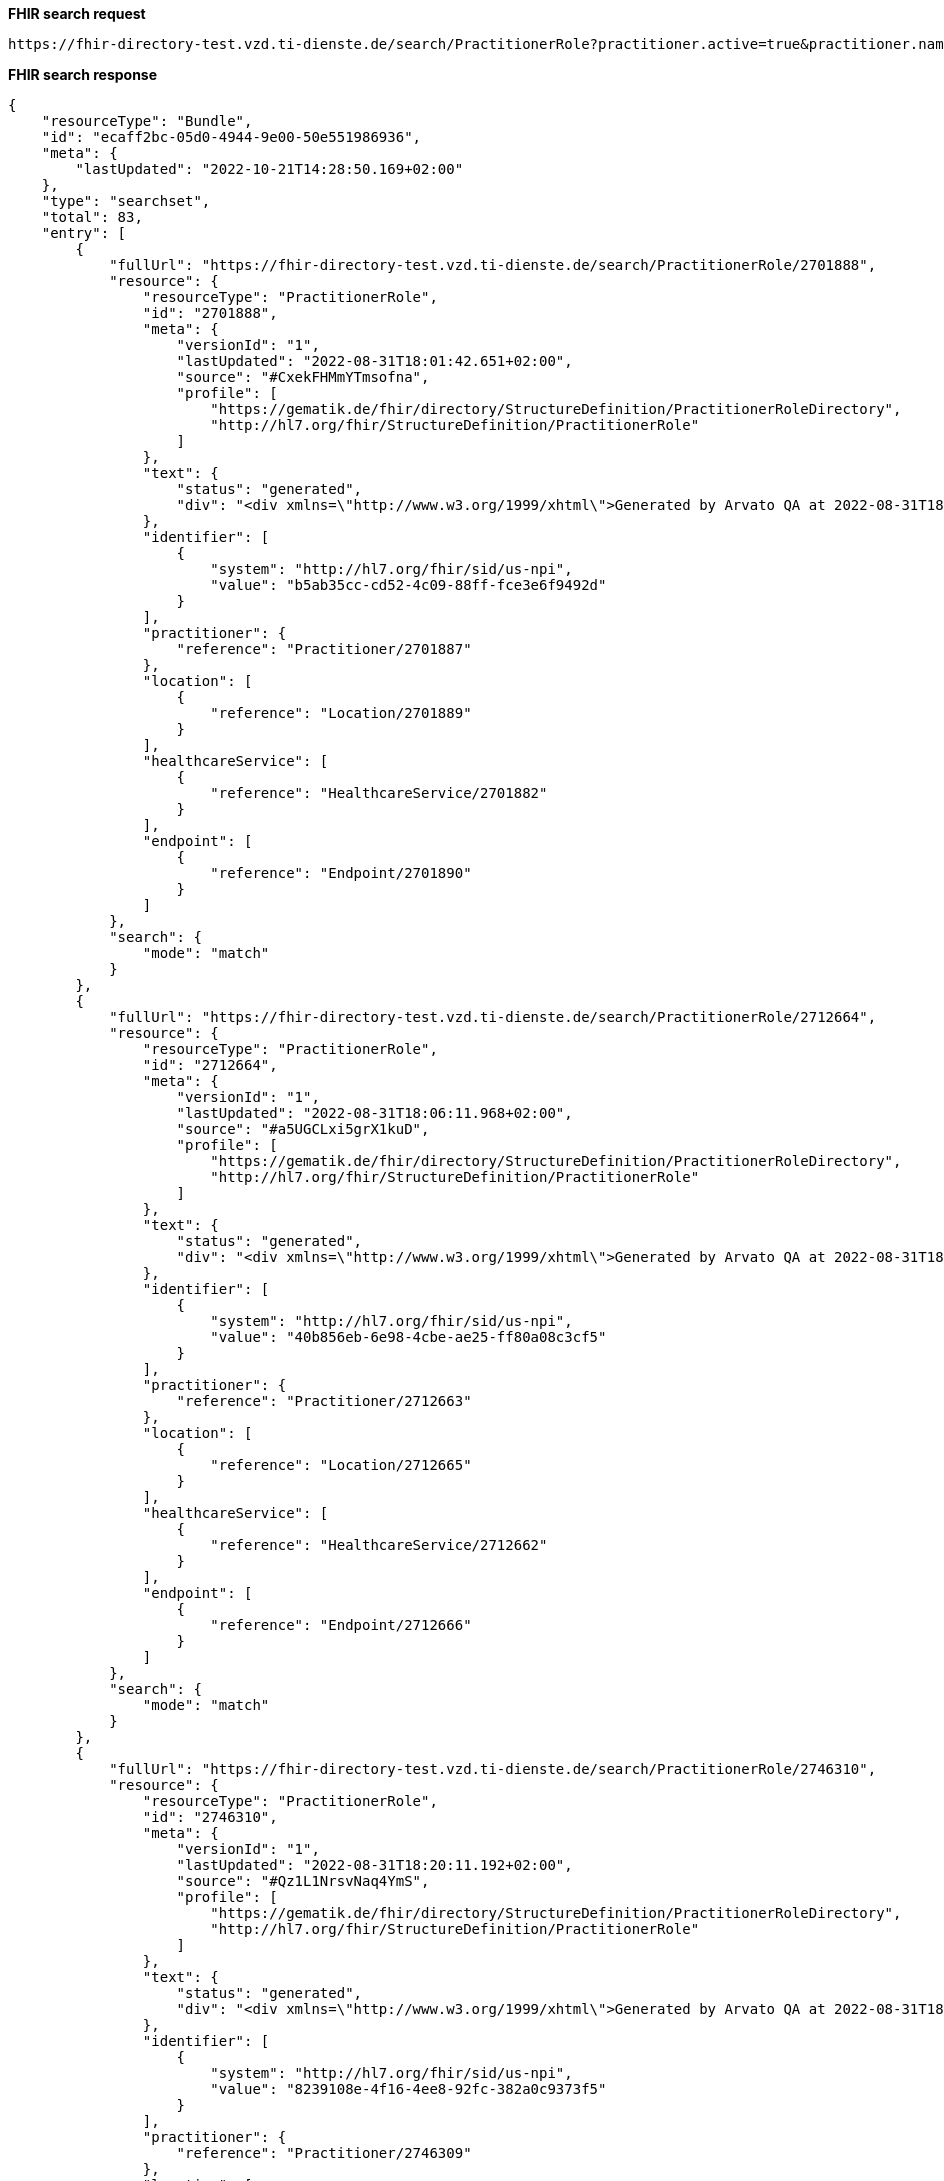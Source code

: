 *FHIR search request*
[source]
----
https://fhir-directory-test.vzd.ti-dienste.de/search/PractitionerRole?practitioner.active=true&practitioner.name=Timjamin&_include=PractitionerRole:practitioner&_include=PractitionerRole:location&_include=PractitionerRole:endpoint&endpoint.status=active
----
*FHIR search response*
[source]
----
{
    "resourceType": "Bundle",
    "id": "ecaff2bc-05d0-4944-9e00-50e551986936",
    "meta": {
        "lastUpdated": "2022-10-21T14:28:50.169+02:00"
    },
    "type": "searchset",
    "total": 83,
    "entry": [
        {
            "fullUrl": "https://fhir-directory-test.vzd.ti-dienste.de/search/PractitionerRole/2701888",
            "resource": {
                "resourceType": "PractitionerRole",
                "id": "2701888",
                "meta": {
                    "versionId": "1",
                    "lastUpdated": "2022-08-31T18:01:42.651+02:00",
                    "source": "#CxekFHMmYTmsofna",
                    "profile": [
                        "https://gematik.de/fhir/directory/StructureDefinition/PractitionerRoleDirectory",
                        "http://hl7.org/fhir/StructureDefinition/PractitionerRole"
                    ]
                },
                "text": {
                    "status": "generated",
                    "div": "<div xmlns=\"http://www.w3.org/1999/xhtml\">Generated by Arvato QA at 2022-08-31T18:01:42+02:00\ndata model version:2\nprofile version   :0.8.0-beta6</div>"
                },
                "identifier": [
                    {
                        "system": "http://hl7.org/fhir/sid/us-npi",
                        "value": "b5ab35cc-cd52-4c09-88ff-fce3e6f9492d"
                    }
                ],
                "practitioner": {
                    "reference": "Practitioner/2701887"
                },
                "location": [
                    {
                        "reference": "Location/2701889"
                    }
                ],
                "healthcareService": [
                    {
                        "reference": "HealthcareService/2701882"
                    }
                ],
                "endpoint": [
                    {
                        "reference": "Endpoint/2701890"
                    }
                ]
            },
            "search": {
                "mode": "match"
            }
        },
        {
            "fullUrl": "https://fhir-directory-test.vzd.ti-dienste.de/search/PractitionerRole/2712664",
            "resource": {
                "resourceType": "PractitionerRole",
                "id": "2712664",
                "meta": {
                    "versionId": "1",
                    "lastUpdated": "2022-08-31T18:06:11.968+02:00",
                    "source": "#a5UGCLxi5grX1kuD",
                    "profile": [
                        "https://gematik.de/fhir/directory/StructureDefinition/PractitionerRoleDirectory",
                        "http://hl7.org/fhir/StructureDefinition/PractitionerRole"
                    ]
                },
                "text": {
                    "status": "generated",
                    "div": "<div xmlns=\"http://www.w3.org/1999/xhtml\">Generated by Arvato QA at 2022-08-31T18:06:11+02:00\ndata model version:2\nprofile version   :0.8.0-beta6</div>"
                },
                "identifier": [
                    {
                        "system": "http://hl7.org/fhir/sid/us-npi",
                        "value": "40b856eb-6e98-4cbe-ae25-ff80a08c3cf5"
                    }
                ],
                "practitioner": {
                    "reference": "Practitioner/2712663"
                },
                "location": [
                    {
                        "reference": "Location/2712665"
                    }
                ],
                "healthcareService": [
                    {
                        "reference": "HealthcareService/2712662"
                    }
                ],
                "endpoint": [
                    {
                        "reference": "Endpoint/2712666"
                    }
                ]
            },
            "search": {
                "mode": "match"
            }
        },
        {
            "fullUrl": "https://fhir-directory-test.vzd.ti-dienste.de/search/PractitionerRole/2746310",
            "resource": {
                "resourceType": "PractitionerRole",
                "id": "2746310",
                "meta": {
                    "versionId": "1",
                    "lastUpdated": "2022-08-31T18:20:11.192+02:00",
                    "source": "#Qz1L1NrsvNaq4YmS",
                    "profile": [
                        "https://gematik.de/fhir/directory/StructureDefinition/PractitionerRoleDirectory",
                        "http://hl7.org/fhir/StructureDefinition/PractitionerRole"
                    ]
                },
                "text": {
                    "status": "generated",
                    "div": "<div xmlns=\"http://www.w3.org/1999/xhtml\">Generated by Arvato QA at 2022-08-31T18:20:11+02:00\ndata model version:2\nprofile version   :0.8.0-beta6</div>"
                },
                "identifier": [
                    {
                        "system": "http://hl7.org/fhir/sid/us-npi",
                        "value": "8239108e-4f16-4ee8-92fc-382a0c9373f5"
                    }
                ],
                "practitioner": {
                    "reference": "Practitioner/2746309"
                },
                "location": [
                    {
                        "reference": "Location/2746311"
                    }
                ],
                "healthcareService": [
                    {
                        "reference": "HealthcareService/2746304"
                    }
                ],
                "endpoint": [
                    {
                        "reference": "Endpoint/2746312"
                    }
                ]
            },
            "search": {
                "mode": "match"
            }
        },
        {
            "fullUrl": "https://fhir-directory-test.vzd.ti-dienste.de/search/PractitionerRole/2755014",
            "resource": {
                "resourceType": "PractitionerRole",
                "id": "2755014",
                "meta": {
                    "versionId": "1",
                    "lastUpdated": "2022-08-31T18:23:46.113+02:00",
                    "source": "#SYUABc940nlNXTxJ",
                    "profile": [
                        "https://gematik.de/fhir/directory/StructureDefinition/PractitionerRoleDirectory",
                        "http://hl7.org/fhir/StructureDefinition/PractitionerRole"
                    ]
                },
                "text": {
                    "status": "generated",
                    "div": "<div xmlns=\"http://www.w3.org/1999/xhtml\">Generated by Arvato QA at 2022-08-31T18:23:46+02:00\ndata model version:2\nprofile version   :0.8.0-beta6</div>"
                },
                "identifier": [
                    {
                        "system": "http://hl7.org/fhir/sid/us-npi",
                        "value": "334b02b3-c707-482d-ba8f-ad7ce97b7ec6"
                    }
                ],
                "practitioner": {
                    "reference": "Practitioner/2755013"
                },
                "location": [
                    {
                        "reference": "Location/2755015"
                    }
                ],
                "healthcareService": [
                    {
                        "reference": "HealthcareService/2755012"
                    }
                ],
                "endpoint": [
                    {
                        "reference": "Endpoint/2755016"
                    }
                ]
            },
            "search": {
                "mode": "match"
            }
        },
        {
            "fullUrl": "https://fhir-directory-test.vzd.ti-dienste.de/search/PractitionerRole/2803849",
            "resource": {
                "resourceType": "PractitionerRole",
                "id": "2803849",
                "meta": {
                    "versionId": "1",
                    "lastUpdated": "2022-08-31T18:44:01.525+02:00",
                    "source": "#miNuOoSQ8PefMouS",
                    "profile": [
                        "https://gematik.de/fhir/directory/StructureDefinition/PractitionerRoleDirectory",
                        "http://hl7.org/fhir/StructureDefinition/PractitionerRole"
                    ]
                },
                "text": {
                    "status": "generated",
                    "div": "<div xmlns=\"http://www.w3.org/1999/xhtml\">Generated by Arvato QA at 2022-08-31T18:44:01+02:00\ndata model version:2\nprofile version   :0.8.0-beta6</div>"
                },
                "identifier": [
                    {
                        "system": "http://hl7.org/fhir/sid/us-npi",
                        "value": "35b1350a-3228-419f-ba53-97294767f34a"
                    }
                ],
                "practitioner": {
                    "reference": "Practitioner/2803848"
                },
                "location": [
                    {
                        "reference": "Location/2803850"
                    }
                ],
                "healthcareService": [
                    {
                        "reference": "HealthcareService/2803843"
                    }
                ],
                "endpoint": [
                    {
                        "reference": "Endpoint/2803851"
                    }
                ]
            },
            "search": {
                "mode": "match"
            }
        },
        {
            "fullUrl": "https://fhir-directory-test.vzd.ti-dienste.de/search/PractitionerRole/2804298",
            "resource": {
                "resourceType": "PractitionerRole",
                "id": "2804298",
                "meta": {
                    "versionId": "1",
                    "lastUpdated": "2022-08-31T18:44:12.883+02:00",
                    "source": "#6XFAJYdU7sYqqGXY",
                    "profile": [
                        "https://gematik.de/fhir/directory/StructureDefinition/PractitionerRoleDirectory",
                        "http://hl7.org/fhir/StructureDefinition/PractitionerRole"
                    ]
                },
                "text": {
                    "status": "generated",
                    "div": "<div xmlns=\"http://www.w3.org/1999/xhtml\">Generated by Arvato QA at 2022-08-31T18:44:12+02:00\ndata model version:2\nprofile version   :0.8.0-beta6</div>"
                },
                "identifier": [
                    {
                        "system": "http://hl7.org/fhir/sid/us-npi",
                        "value": "2a2ef5f9-ed92-49c4-8f99-661e052d726b"
                    }
                ],
                "practitioner": {
                    "reference": "Practitioner/2804297"
                },
                "location": [
                    {
                        "reference": "Location/2804299"
                    }
                ],
                "healthcareService": [
                    {
                        "reference": "HealthcareService/2804292"
                    }
                ],
                "endpoint": [
                    {
                        "reference": "Endpoint/2804300"
                    }
                ]
            },
            "search": {
                "mode": "match"
            }
        },
        {
            "fullUrl": "https://fhir-directory-test.vzd.ti-dienste.de/search/PractitionerRole/2830739",
            "resource": {
                "resourceType": "PractitionerRole",
                "id": "2830739",
                "meta": {
                    "versionId": "1",
                    "lastUpdated": "2022-08-31T18:55:06.013+02:00",
                    "source": "#14dLKkSmKQyBmNIf",
                    "profile": [
                        "https://gematik.de/fhir/directory/StructureDefinition/PractitionerRoleDirectory",
                        "http://hl7.org/fhir/StructureDefinition/PractitionerRole"
                    ]
                },
                "text": {
                    "status": "generated",
                    "div": "<div xmlns=\"http://www.w3.org/1999/xhtml\">Generated by Arvato QA at 2022-08-31T18:55:05+02:00\ndata model version:2\nprofile version   :0.8.0-beta6</div>"
                },
                "identifier": [
                    {
                        "system": "http://hl7.org/fhir/sid/us-npi",
                        "value": "552162b5-460c-40c9-a5f6-1324ebe7c7cb"
                    }
                ],
                "practitioner": {
                    "reference": "Practitioner/2830738"
                },
                "location": [
                    {
                        "reference": "Location/2830740"
                    }
                ],
                "healthcareService": [
                    {
                        "reference": "HealthcareService/2830737"
                    }
                ],
                "endpoint": [
                    {
                        "reference": "Endpoint/2830741"
                    }
                ]
            },
            "search": {
                "mode": "match"
            }
        },
        {
            "fullUrl": "https://fhir-directory-test.vzd.ti-dienste.de/search/PractitionerRole/2833973",
            "resource": {
                "resourceType": "PractitionerRole",
                "id": "2833973",
                "meta": {
                    "versionId": "1",
                    "lastUpdated": "2022-08-31T18:56:27.042+02:00",
                    "source": "#Pb65hKRLawTkR33f",
                    "profile": [
                        "https://gematik.de/fhir/directory/StructureDefinition/PractitionerRoleDirectory",
                        "http://hl7.org/fhir/StructureDefinition/PractitionerRole"
                    ]
                },
                "text": {
                    "status": "generated",
                    "div": "<div xmlns=\"http://www.w3.org/1999/xhtml\">Generated by Arvato QA at 2022-08-31T18:56:26+02:00\ndata model version:2\nprofile version   :0.8.0-beta6</div>"
                },
                "identifier": [
                    {
                        "system": "http://hl7.org/fhir/sid/us-npi",
                        "value": "f3e104af-d2e9-41b8-9623-645081c103f1"
                    }
                ],
                "practitioner": {
                    "reference": "Practitioner/2833972"
                },
                "location": [
                    {
                        "reference": "Location/2833974"
                    }
                ],
                "healthcareService": [
                    {
                        "reference": "HealthcareService/2833971"
                    }
                ],
                "endpoint": [
                    {
                        "reference": "Endpoint/2833975"
                    }
                ]
            },
            "search": {
                "mode": "match"
            }
        },
        {
            "fullUrl": "https://fhir-directory-test.vzd.ti-dienste.de/search/PractitionerRole/2841194",
            "resource": {
                "resourceType": "PractitionerRole",
                "id": "2841194",
                "meta": {
                    "versionId": "1",
                    "lastUpdated": "2022-08-31T18:59:25.011+02:00",
                    "source": "#YoWKQSiSrShIkbsF",
                    "profile": [
                        "https://gematik.de/fhir/directory/StructureDefinition/PractitionerRoleDirectory",
                        "http://hl7.org/fhir/StructureDefinition/PractitionerRole"
                    ]
                },
                "text": {
                    "status": "generated",
                    "div": "<div xmlns=\"http://www.w3.org/1999/xhtml\">Generated by Arvato QA at 2022-08-31T18:59:24+02:00\ndata model version:2\nprofile version   :0.8.0-beta6</div>"
                },
                "identifier": [
                    {
                        "system": "http://hl7.org/fhir/sid/us-npi",
                        "value": "ec1fc841-91d6-4526-8020-eb4e6639cf8a"
                    }
                ],
                "practitioner": {
                    "reference": "Practitioner/2841193"
                },
                "location": [
                    {
                        "reference": "Location/2841195"
                    }
                ],
                "healthcareService": [
                    {
                        "reference": "HealthcareService/2841192"
                    }
                ],
                "endpoint": [
                    {
                        "reference": "Endpoint/2841196"
                    }
                ]
            },
            "search": {
                "mode": "match"
            }
        },
        {
            "fullUrl": "https://fhir-directory-test.vzd.ti-dienste.de/search/PractitionerRole/2852119",
            "resource": {
                "resourceType": "PractitionerRole",
                "id": "2852119",
                "meta": {
                    "versionId": "1",
                    "lastUpdated": "2022-08-31T19:03:52.135+02:00",
                    "source": "#4y0LUyZySUpCgQGl",
                    "profile": [
                        "https://gematik.de/fhir/directory/StructureDefinition/PractitionerRoleDirectory",
                        "http://hl7.org/fhir/StructureDefinition/PractitionerRole"
                    ]
                },
                "text": {
                    "status": "generated",
                    "div": "<div xmlns=\"http://www.w3.org/1999/xhtml\">Generated by Arvato QA at 2022-08-31T19:03:52+02:00\ndata model version:2\nprofile version   :0.8.0-beta6</div>"
                },
                "identifier": [
                    {
                        "system": "http://hl7.org/fhir/sid/us-npi",
                        "value": "c6c6ee2e-c165-4d66-92ca-a2804f33d47c"
                    }
                ],
                "practitioner": {
                    "reference": "Practitioner/2852118"
                },
                "location": [
                    {
                        "reference": "Location/2852120"
                    }
                ],
                "healthcareService": [
                    {
                        "reference": "HealthcareService/2852113"
                    }
                ],
                "endpoint": [
                    {
                        "reference": "Endpoint/2852121"
                    }
                ]
            },
            "search": {
                "mode": "match"
            }
        },
        {
            "fullUrl": "https://fhir-directory-test.vzd.ti-dienste.de/search/PractitionerRole/2868115",
            "resource": {
                "resourceType": "PractitionerRole",
                "id": "2868115",
                "meta": {
                    "versionId": "1",
                    "lastUpdated": "2022-08-31T19:10:23.725+02:00",
                    "source": "#ixhKuJkb9RRnzjaM",
                    "profile": [
                        "https://gematik.de/fhir/directory/StructureDefinition/PractitionerRoleDirectory",
                        "http://hl7.org/fhir/StructureDefinition/PractitionerRole"
                    ]
                },
                "text": {
                    "status": "generated",
                    "div": "<div xmlns=\"http://www.w3.org/1999/xhtml\">Generated by Arvato QA at 2022-08-31T19:10:23+02:00\ndata model version:2\nprofile version   :0.8.0-beta6</div>"
                },
                "identifier": [
                    {
                        "system": "http://hl7.org/fhir/sid/us-npi",
                        "value": "a26701a4-50c7-48a9-82f9-62b9bf7bdcc2"
                    }
                ],
                "practitioner": {
                    "reference": "Practitioner/2868114"
                },
                "location": [
                    {
                        "reference": "Location/2868116"
                    }
                ],
                "healthcareService": [
                    {
                        "reference": "HealthcareService/2868109"
                    }
                ],
                "endpoint": [
                    {
                        "reference": "Endpoint/2868117"
                    }
                ]
            },
            "search": {
                "mode": "match"
            }
        },
        {
            "fullUrl": "https://fhir-directory-test.vzd.ti-dienste.de/search/PractitionerRole/2949863",
            "resource": {
                "resourceType": "PractitionerRole",
                "id": "2949863",
                "meta": {
                    "versionId": "1",
                    "lastUpdated": "2022-09-01T10:55:34.031+02:00",
                    "source": "#p1EGph5WvcrAN6p6",
                    "profile": [
                        "https://gematik.de/fhir/directory/StructureDefinition/PractitionerRoleDirectory",
                        "http://hl7.org/fhir/StructureDefinition/PractitionerRole"
                    ]
                },
                "text": {
                    "status": "generated",
                    "div": "<div xmlns=\"http://www.w3.org/1999/xhtml\">Generated by Arvato QA at 2022-09-01T10:55:33+02:00\ndata model version:2\nprofile version   :0.8.0-beta6</div>"
                },
                "identifier": [
                    {
                        "system": "http://hl7.org/fhir/sid/us-npi",
                        "value": "f1f9dff8-2c7a-48d1-9743-1bff831cdf7b"
                    }
                ],
                "practitioner": {
                    "reference": "Practitioner/2949862"
                },
                "location": [
                    {
                        "reference": "Location/2949864"
                    }
                ],
                "healthcareService": [
                    {
                        "reference": "HealthcareService/2949857"
                    }
                ],
                "endpoint": [
                    {
                        "reference": "Endpoint/2949865"
                    }
                ]
            },
            "search": {
                "mode": "match"
            }
        },
        {
            "fullUrl": "https://fhir-directory-test.vzd.ti-dienste.de/search/PractitionerRole/2976276",
            "resource": {
                "resourceType": "PractitionerRole",
                "id": "2976276",
                "meta": {
                    "versionId": "1",
                    "lastUpdated": "2022-09-01T12:15:47.864+02:00",
                    "source": "#kO06i8l7jmtTWNkT",
                    "profile": [
                        "https://gematik.de/fhir/directory/StructureDefinition/PractitionerRoleDirectory",
                        "http://hl7.org/fhir/StructureDefinition/PractitionerRole"
                    ]
                },
                "text": {
                    "status": "generated",
                    "div": "<div xmlns=\"http://www.w3.org/1999/xhtml\">Generated by Arvato QA at 2022-09-01T12:15:47+02:00\ndata model version:2\nprofile version   :0.8.0-beta6</div>"
                },
                "identifier": [
                    {
                        "system": "http://hl7.org/fhir/sid/us-npi",
                        "value": "501b4ba4-24dc-476b-ac34-f5bea951e6e0"
                    }
                ],
                "practitioner": {
                    "reference": "Practitioner/2976275"
                },
                "location": [
                    {
                        "reference": "Location/2976278"
                    }
                ],
                "healthcareService": [
                    {
                        "reference": "HealthcareService/2976270"
                    }
                ],
                "endpoint": [
                    {
                        "reference": "Endpoint/2976279"
                    }
                ]
            },
            "search": {
                "mode": "match"
            }
        },
        {
            "fullUrl": "https://fhir-directory-test.vzd.ti-dienste.de/search/PractitionerRole/2988180",
            "resource": {
                "resourceType": "PractitionerRole",
                "id": "2988180",
                "meta": {
                    "versionId": "1",
                    "lastUpdated": "2022-09-01T12:20:13.186+02:00",
                    "source": "#N6rT3gg5chRclgHD",
                    "profile": [
                        "https://gematik.de/fhir/directory/StructureDefinition/PractitionerRoleDirectory",
                        "http://hl7.org/fhir/StructureDefinition/PractitionerRole"
                    ]
                },
                "text": {
                    "status": "generated",
                    "div": "<div xmlns=\"http://www.w3.org/1999/xhtml\">Generated by Arvato QA at 2022-09-01T12:20:13+02:00\ndata model version:2\nprofile version   :0.8.0-beta6</div>"
                },
                "identifier": [
                    {
                        "system": "http://hl7.org/fhir/sid/us-npi",
                        "value": "d6c95487-ceb7-469a-9108-1d9ad2017330"
                    }
                ],
                "practitioner": {
                    "reference": "Practitioner/2988179"
                },
                "location": [
                    {
                        "reference": "Location/2988181"
                    }
                ],
                "healthcareService": [
                    {
                        "reference": "HealthcareService/2988178"
                    }
                ],
                "endpoint": [
                    {
                        "reference": "Endpoint/2988182"
                    }
                ]
            },
            "search": {
                "mode": "match"
            }
        },
        {
            "fullUrl": "https://fhir-directory-test.vzd.ti-dienste.de/search/PractitionerRole/3019355",
            "resource": {
                "resourceType": "PractitionerRole",
                "id": "3019355",
                "meta": {
                    "versionId": "1",
                    "lastUpdated": "2022-09-02T08:32:15.300+02:00",
                    "source": "#cVMAcpyuL2vgAOd3",
                    "profile": [
                        "https://gematik.de/fhir/directory/StructureDefinition/PractitionerRoleDirectory",
                        "http://hl7.org/fhir/StructureDefinition/PractitionerRole"
                    ]
                },
                "text": {
                    "status": "generated",
                    "div": "<div xmlns=\"http://www.w3.org/1999/xhtml\">Generated by Arvato QA at 2022-09-02T08:32:15+02:00\ndata model version:2\nprofile version   :0.8.0-beta6</div>"
                },
                "identifier": [
                    {
                        "system": "http://hl7.org/fhir/sid/us-npi",
                        "value": "375c1085-9a34-4af5-b3bd-4b96a25eb58d"
                    }
                ],
                "practitioner": {
                    "reference": "Practitioner/3019354"
                },
                "location": [
                    {
                        "reference": "Location/3019356"
                    }
                ],
                "healthcareService": [
                    {
                        "reference": "HealthcareService/3019349"
                    }
                ],
                "endpoint": [
                    {
                        "reference": "Endpoint/3019357"
                    }
                ]
            },
            "search": {
                "mode": "match"
            }
        },
        {
            "fullUrl": "https://fhir-directory-test.vzd.ti-dienste.de/search/PractitionerRole/3056131",
            "resource": {
                "resourceType": "PractitionerRole",
                "id": "3056131",
                "meta": {
                    "versionId": "1",
                    "lastUpdated": "2022-09-02T08:45:41.263+02:00",
                    "source": "#Nn11Bubmtxow3m91",
                    "profile": [
                        "https://gematik.de/fhir/directory/StructureDefinition/PractitionerRoleDirectory",
                        "http://hl7.org/fhir/StructureDefinition/PractitionerRole"
                    ]
                },
                "text": {
                    "status": "generated",
                    "div": "<div xmlns=\"http://www.w3.org/1999/xhtml\">Generated by Arvato QA at 2022-09-02T08:45:41+02:00\ndata model version:2\nprofile version   :0.8.0-beta6</div>"
                },
                "identifier": [
                    {
                        "system": "http://hl7.org/fhir/sid/us-npi",
                        "value": "dd851401-b1a6-489d-89c4-99341f3fef13"
                    }
                ],
                "practitioner": {
                    "reference": "Practitioner/3056130"
                },
                "location": [
                    {
                        "reference": "Location/3056132"
                    }
                ],
                "healthcareService": [
                    {
                        "reference": "HealthcareService/3056129"
                    }
                ],
                "endpoint": [
                    {
                        "reference": "Endpoint/3056133"
                    }
                ]
            },
            "search": {
                "mode": "match"
            }
        },
        {
            "fullUrl": "https://fhir-directory-test.vzd.ti-dienste.de/search/PractitionerRole/3102815",
            "resource": {
                "resourceType": "PractitionerRole",
                "id": "3102815",
                "meta": {
                    "versionId": "1",
                    "lastUpdated": "2022-09-02T09:01:43.203+02:00",
                    "source": "#0OsKOMw8rpneaGtD",
                    "profile": [
                        "https://gematik.de/fhir/directory/StructureDefinition/PractitionerRoleDirectory",
                        "http://hl7.org/fhir/StructureDefinition/PractitionerRole"
                    ]
                },
                "text": {
                    "status": "generated",
                    "div": "<div xmlns=\"http://www.w3.org/1999/xhtml\">Generated by Arvato QA at 2022-09-02T09:01:43+02:00\ndata model version:2\nprofile version   :0.8.0-beta6</div>"
                },
                "identifier": [
                    {
                        "system": "http://hl7.org/fhir/sid/us-npi",
                        "value": "0693014e-349b-45c0-af1a-ee7b5be14c22"
                    }
                ],
                "practitioner": {
                    "reference": "Practitioner/3102814"
                },
                "location": [
                    {
                        "reference": "Location/3102816"
                    }
                ],
                "healthcareService": [
                    {
                        "reference": "HealthcareService/3102809"
                    }
                ],
                "endpoint": [
                    {
                        "reference": "Endpoint/3102817"
                    }
                ]
            },
            "search": {
                "mode": "match"
            }
        },
        {
            "fullUrl": "https://fhir-directory-test.vzd.ti-dienste.de/search/PractitionerRole/3103079",
            "resource": {
                "resourceType": "PractitionerRole",
                "id": "3103079",
                "meta": {
                    "versionId": "1",
                    "lastUpdated": "2022-09-02T09:01:48.618+02:00",
                    "source": "#9TIvowVskM27gSkY",
                    "profile": [
                        "https://gematik.de/fhir/directory/StructureDefinition/PractitionerRoleDirectory",
                        "http://hl7.org/fhir/StructureDefinition/PractitionerRole"
                    ]
                },
                "text": {
                    "status": "generated",
                    "div": "<div xmlns=\"http://www.w3.org/1999/xhtml\">Generated by Arvato QA at 2022-09-02T09:01:48+02:00\ndata model version:2\nprofile version   :0.8.0-beta6</div>"
                },
                "identifier": [
                    {
                        "system": "http://hl7.org/fhir/sid/us-npi",
                        "value": "9712cfbe-6940-43c8-8c76-ede50179146a"
                    }
                ],
                "practitioner": {
                    "reference": "Practitioner/3103078"
                },
                "location": [
                    {
                        "reference": "Location/3103080"
                    }
                ],
                "healthcareService": [
                    {
                        "reference": "HealthcareService/3103073"
                    }
                ],
                "endpoint": [
                    {
                        "reference": "Endpoint/3103081"
                    }
                ]
            },
            "search": {
                "mode": "match"
            }
        },
        {
            "fullUrl": "https://fhir-directory-test.vzd.ti-dienste.de/search/PractitionerRole/3117511",
            "resource": {
                "resourceType": "PractitionerRole",
                "id": "3117511",
                "meta": {
                    "versionId": "1",
                    "lastUpdated": "2022-09-02T09:06:41.661+02:00",
                    "source": "#pn3hUPEmGVK9hISQ",
                    "profile": [
                        "https://gematik.de/fhir/directory/StructureDefinition/PractitionerRoleDirectory",
                        "http://hl7.org/fhir/StructureDefinition/PractitionerRole"
                    ]
                },
                "text": {
                    "status": "generated",
                    "div": "<div xmlns=\"http://www.w3.org/1999/xhtml\">Generated by Arvato QA at 2022-09-02T09:06:41+02:00\ndata model version:2\nprofile version   :0.8.0-beta6</div>"
                },
                "identifier": [
                    {
                        "system": "http://hl7.org/fhir/sid/us-npi",
                        "value": "6ed634ad-192b-498e-8add-4ada77cbc82e"
                    }
                ],
                "practitioner": {
                    "reference": "Practitioner/3117510"
                },
                "location": [
                    {
                        "reference": "Location/3117512"
                    }
                ],
                "healthcareService": [
                    {
                        "reference": "HealthcareService/3117509"
                    }
                ],
                "endpoint": [
                    {
                        "reference": "Endpoint/3117513"
                    }
                ]
            },
            "search": {
                "mode": "match"
            }
        },
        {
            "fullUrl": "https://fhir-directory-test.vzd.ti-dienste.de/search/PractitionerRole/3152875",
            "resource": {
                "resourceType": "PractitionerRole",
                "id": "3152875",
                "meta": {
                    "versionId": "1",
                    "lastUpdated": "2022-09-02T09:18:32.792+02:00",
                    "source": "#cxuyITg9S9N9clYS",
                    "profile": [
                        "https://gematik.de/fhir/directory/StructureDefinition/PractitionerRoleDirectory",
                        "http://hl7.org/fhir/StructureDefinition/PractitionerRole"
                    ]
                },
                "text": {
                    "status": "generated",
                    "div": "<div xmlns=\"http://www.w3.org/1999/xhtml\">Generated by Arvato QA at 2022-09-02T09:18:32+02:00\ndata model version:2\nprofile version   :0.8.0-beta6</div>"
                },
                "identifier": [
                    {
                        "system": "http://hl7.org/fhir/sid/us-npi",
                        "value": "aa07b886-36c6-4a32-996c-67fa833e12a4"
                    }
                ],
                "practitioner": {
                    "reference": "Practitioner/3152874"
                },
                "location": [
                    {
                        "reference": "Location/3152876"
                    }
                ],
                "healthcareService": [
                    {
                        "reference": "HealthcareService/3152873"
                    }
                ],
                "endpoint": [
                    {
                        "reference": "Endpoint/3152877"
                    }
                ]
            },
            "search": {
                "mode": "match"
            }
        },
        {
            "fullUrl": "https://fhir-directory-test.vzd.ti-dienste.de/search/PractitionerRole/3178967",
            "resource": {
                "resourceType": "PractitionerRole",
                "id": "3178967",
                "meta": {
                    "versionId": "1",
                    "lastUpdated": "2022-09-02T09:27:14.951+02:00",
                    "source": "#2jrBVLjWikI975wp",
                    "profile": [
                        "https://gematik.de/fhir/directory/StructureDefinition/PractitionerRoleDirectory",
                        "http://hl7.org/fhir/StructureDefinition/PractitionerRole"
                    ]
                },
                "text": {
                    "status": "generated",
                    "div": "<div xmlns=\"http://www.w3.org/1999/xhtml\">Generated by Arvato QA at 2022-09-02T09:27:14+02:00\ndata model version:2\nprofile version   :0.8.0-beta6</div>"
                },
                "identifier": [
                    {
                        "system": "http://hl7.org/fhir/sid/us-npi",
                        "value": "d72b1f95-ef8e-4cce-a80a-f116253801a6"
                    }
                ],
                "practitioner": {
                    "reference": "Practitioner/3178966"
                },
                "location": [
                    {
                        "reference": "Location/3178968"
                    }
                ],
                "healthcareService": [
                    {
                        "reference": "HealthcareService/3178961"
                    }
                ],
                "endpoint": [
                    {
                        "reference": "Endpoint/3178969"
                    }
                ]
            },
            "search": {
                "mode": "match"
            }
        },
        {
            "fullUrl": "https://fhir-directory-test.vzd.ti-dienste.de/search/PractitionerRole/3191555",
            "resource": {
                "resourceType": "PractitionerRole",
                "id": "3191555",
                "meta": {
                    "versionId": "1",
                    "lastUpdated": "2022-09-02T09:31:23.375+02:00",
                    "source": "#ZKpctkpGNBI4EYQp",
                    "profile": [
                        "https://gematik.de/fhir/directory/StructureDefinition/PractitionerRoleDirectory",
                        "http://hl7.org/fhir/StructureDefinition/PractitionerRole"
                    ]
                },
                "text": {
                    "status": "generated",
                    "div": "<div xmlns=\"http://www.w3.org/1999/xhtml\">Generated by Arvato QA at 2022-09-02T09:31:23+02:00\ndata model version:2\nprofile version   :0.8.0-beta6</div>"
                },
                "identifier": [
                    {
                        "system": "http://hl7.org/fhir/sid/us-npi",
                        "value": "4c77d3be-15aa-4f9f-a833-80941e908c7b"
                    }
                ],
                "practitioner": {
                    "reference": "Practitioner/3191554"
                },
                "location": [
                    {
                        "reference": "Location/3191556"
                    }
                ],
                "healthcareService": [
                    {
                        "reference": "HealthcareService/3191549"
                    }
                ],
                "endpoint": [
                    {
                        "reference": "Endpoint/3191557"
                    }
                ]
            },
            "search": {
                "mode": "match"
            }
        },
        {
            "fullUrl": "https://fhir-directory-test.vzd.ti-dienste.de/search/PractitionerRole/3198187",
            "resource": {
                "resourceType": "PractitionerRole",
                "id": "3198187",
                "meta": {
                    "versionId": "1",
                    "lastUpdated": "2022-09-02T09:33:43.433+02:00",
                    "source": "#bqY1f0LgvkxLCpL6",
                    "profile": [
                        "https://gematik.de/fhir/directory/StructureDefinition/PractitionerRoleDirectory",
                        "http://hl7.org/fhir/StructureDefinition/PractitionerRole"
                    ]
                },
                "text": {
                    "status": "generated",
                    "div": "<div xmlns=\"http://www.w3.org/1999/xhtml\">Generated by Arvato QA at 2022-09-02T09:33:43+02:00\ndata model version:2\nprofile version   :0.8.0-beta6</div>"
                },
                "identifier": [
                    {
                        "system": "http://hl7.org/fhir/sid/us-npi",
                        "value": "cb9dabf2-541e-4063-8eda-5c79d49a87dc"
                    }
                ],
                "practitioner": {
                    "reference": "Practitioner/3198186"
                },
                "location": [
                    {
                        "reference": "Location/3198188"
                    }
                ],
                "healthcareService": [
                    {
                        "reference": "HealthcareService/3198185"
                    }
                ],
                "endpoint": [
                    {
                        "reference": "Endpoint/3198189"
                    }
                ]
            },
            "search": {
                "mode": "match"
            }
        },
        {
            "fullUrl": "https://fhir-directory-test.vzd.ti-dienste.de/search/PractitionerRole/3207083",
            "resource": {
                "resourceType": "PractitionerRole",
                "id": "3207083",
                "meta": {
                    "versionId": "1",
                    "lastUpdated": "2022-09-02T09:36:47.581+02:00",
                    "source": "#HfYRIT2vFeuirGUL",
                    "profile": [
                        "https://gematik.de/fhir/directory/StructureDefinition/PractitionerRoleDirectory",
                        "http://hl7.org/fhir/StructureDefinition/PractitionerRole"
                    ]
                },
                "text": {
                    "status": "generated",
                    "div": "<div xmlns=\"http://www.w3.org/1999/xhtml\">Generated by Arvato QA at 2022-09-02T09:36:47+02:00\ndata model version:2\nprofile version   :0.8.0-beta6</div>"
                },
                "identifier": [
                    {
                        "system": "http://hl7.org/fhir/sid/us-npi",
                        "value": "80e75c92-ed45-4a67-aafb-f6e9f12a3bbb"
                    }
                ],
                "practitioner": {
                    "reference": "Practitioner/3207082"
                },
                "location": [
                    {
                        "reference": "Location/3207084"
                    }
                ],
                "healthcareService": [
                    {
                        "reference": "HealthcareService/3207077"
                    }
                ],
                "endpoint": [
                    {
                        "reference": "Endpoint/3207085"
                    }
                ]
            },
            "search": {
                "mode": "match"
            }
        },
        {
            "fullUrl": "https://fhir-directory-test.vzd.ti-dienste.de/search/PractitionerRole/3218119",
            "resource": {
                "resourceType": "PractitionerRole",
                "id": "3218119",
                "meta": {
                    "versionId": "1",
                    "lastUpdated": "2022-09-02T09:40:36.447+02:00",
                    "source": "#fLoqSyb5OdUDSj4c",
                    "profile": [
                        "https://gematik.de/fhir/directory/StructureDefinition/PractitionerRoleDirectory",
                        "http://hl7.org/fhir/StructureDefinition/PractitionerRole"
                    ]
                },
                "text": {
                    "status": "generated",
                    "div": "<div xmlns=\"http://www.w3.org/1999/xhtml\">Generated by Arvato QA at 2022-09-02T09:40:36+02:00\ndata model version:2\nprofile version   :0.8.0-beta6</div>"
                },
                "identifier": [
                    {
                        "system": "http://hl7.org/fhir/sid/us-npi",
                        "value": "69fe24a0-23d9-4320-8bb4-06c67dd168c9"
                    }
                ],
                "practitioner": {
                    "reference": "Practitioner/3218118"
                },
                "location": [
                    {
                        "reference": "Location/3218120"
                    }
                ],
                "healthcareService": [
                    {
                        "reference": "HealthcareService/3218117"
                    }
                ],
                "endpoint": [
                    {
                        "reference": "Endpoint/3218121"
                    }
                ]
            },
            "search": {
                "mode": "match"
            }
        },
        {
            "fullUrl": "https://fhir-directory-test.vzd.ti-dienste.de/search/PractitionerRole/3218323",
            "resource": {
                "resourceType": "PractitionerRole",
                "id": "3218323",
                "meta": {
                    "versionId": "1",
                    "lastUpdated": "2022-09-02T09:40:40.575+02:00",
                    "source": "#JPjkJtGFcBPm6ta2",
                    "profile": [
                        "https://gematik.de/fhir/directory/StructureDefinition/PractitionerRoleDirectory",
                        "http://hl7.org/fhir/StructureDefinition/PractitionerRole"
                    ]
                },
                "text": {
                    "status": "generated",
                    "div": "<div xmlns=\"http://www.w3.org/1999/xhtml\">Generated by Arvato QA at 2022-09-02T09:40:40+02:00\ndata model version:2\nprofile version   :0.8.0-beta6</div>"
                },
                "identifier": [
                    {
                        "system": "http://hl7.org/fhir/sid/us-npi",
                        "value": "dc2eed07-abb5-4833-b8eb-8fd4dfa3879f"
                    }
                ],
                "practitioner": {
                    "reference": "Practitioner/3218322"
                },
                "location": [
                    {
                        "reference": "Location/3218324"
                    }
                ],
                "healthcareService": [
                    {
                        "reference": "HealthcareService/3218321"
                    }
                ],
                "endpoint": [
                    {
                        "reference": "Endpoint/3218325"
                    }
                ]
            },
            "search": {
                "mode": "match"
            }
        },
        {
            "fullUrl": "https://fhir-directory-test.vzd.ti-dienste.de/search/PractitionerRole/3231551",
            "resource": {
                "resourceType": "PractitionerRole",
                "id": "3231551",
                "meta": {
                    "versionId": "1",
                    "lastUpdated": "2022-09-02T09:45:19.997+02:00",
                    "source": "#pNvbeOYcUEgLDu6r",
                    "profile": [
                        "https://gematik.de/fhir/directory/StructureDefinition/PractitionerRoleDirectory",
                        "http://hl7.org/fhir/StructureDefinition/PractitionerRole"
                    ]
                },
                "text": {
                    "status": "generated",
                    "div": "<div xmlns=\"http://www.w3.org/1999/xhtml\">Generated by Arvato QA at 2022-09-02T09:45:19+02:00\ndata model version:2\nprofile version   :0.8.0-beta6</div>"
                },
                "identifier": [
                    {
                        "system": "http://hl7.org/fhir/sid/us-npi",
                        "value": "a3015164-e84e-4c73-9483-2b41cb2c70ca"
                    }
                ],
                "practitioner": {
                    "reference": "Practitioner/3231550"
                },
                "location": [
                    {
                        "reference": "Location/3231552"
                    }
                ],
                "healthcareService": [
                    {
                        "reference": "HealthcareService/3231545"
                    }
                ],
                "endpoint": [
                    {
                        "reference": "Endpoint/3231553"
                    }
                ]
            },
            "search": {
                "mode": "match"
            }
        },
        {
            "fullUrl": "https://fhir-directory-test.vzd.ti-dienste.de/search/PractitionerRole/3267883",
            "resource": {
                "resourceType": "PractitionerRole",
                "id": "3267883",
                "meta": {
                    "versionId": "1",
                    "lastUpdated": "2022-09-02T09:58:23.154+02:00",
                    "source": "#WaAjNzXIfakGClPv",
                    "profile": [
                        "https://gematik.de/fhir/directory/StructureDefinition/PractitionerRoleDirectory",
                        "http://hl7.org/fhir/StructureDefinition/PractitionerRole"
                    ]
                },
                "text": {
                    "status": "generated",
                    "div": "<div xmlns=\"http://www.w3.org/1999/xhtml\">Generated by Arvato QA at 2022-09-02T09:58:23+02:00\ndata model version:2\nprofile version   :0.8.0-beta6</div>"
                },
                "identifier": [
                    {
                        "system": "http://hl7.org/fhir/sid/us-npi",
                        "value": "9df09e5b-9850-48c0-a0fb-2aa091ab5934"
                    }
                ],
                "practitioner": {
                    "reference": "Practitioner/3267882"
                },
                "location": [
                    {
                        "reference": "Location/3267884"
                    }
                ],
                "healthcareService": [
                    {
                        "reference": "HealthcareService/3267881"
                    }
                ],
                "endpoint": [
                    {
                        "reference": "Endpoint/3267885"
                    }
                ]
            },
            "search": {
                "mode": "match"
            }
        },
        {
            "fullUrl": "https://fhir-directory-test.vzd.ti-dienste.de/search/PractitionerRole/3273871",
            "resource": {
                "resourceType": "PractitionerRole",
                "id": "3273871",
                "meta": {
                    "versionId": "1",
                    "lastUpdated": "2022-09-02T10:00:34.568+02:00",
                    "source": "#4v1g4AR7Q2k21MWM",
                    "profile": [
                        "https://gematik.de/fhir/directory/StructureDefinition/PractitionerRoleDirectory",
                        "http://hl7.org/fhir/StructureDefinition/PractitionerRole"
                    ]
                },
                "text": {
                    "status": "generated",
                    "div": "<div xmlns=\"http://www.w3.org/1999/xhtml\">Generated by Arvato QA at 2022-09-02T10:00:34+02:00\ndata model version:2\nprofile version   :0.8.0-beta6</div>"
                },
                "identifier": [
                    {
                        "system": "http://hl7.org/fhir/sid/us-npi",
                        "value": "311020d4-e61f-482c-b179-c78f944f553f"
                    }
                ],
                "practitioner": {
                    "reference": "Practitioner/3273870"
                },
                "location": [
                    {
                        "reference": "Location/3273872"
                    }
                ],
                "healthcareService": [
                    {
                        "reference": "HealthcareService/3273869"
                    }
                ],
                "endpoint": [
                    {
                        "reference": "Endpoint/3273873"
                    }
                ]
            },
            "search": {
                "mode": "match"
            }
        },
        {
            "fullUrl": "https://fhir-directory-test.vzd.ti-dienste.de/search/PractitionerRole/3289315",
            "resource": {
                "resourceType": "PractitionerRole",
                "id": "3289315",
                "meta": {
                    "versionId": "1",
                    "lastUpdated": "2022-09-02T10:06:15.652+02:00",
                    "source": "#TsGi9MSll81iiLLf",
                    "profile": [
                        "https://gematik.de/fhir/directory/StructureDefinition/PractitionerRoleDirectory",
                        "http://hl7.org/fhir/StructureDefinition/PractitionerRole"
                    ]
                },
                "text": {
                    "status": "generated",
                    "div": "<div xmlns=\"http://www.w3.org/1999/xhtml\">Generated by Arvato QA at 2022-09-02T10:06:15+02:00\ndata model version:2\nprofile version   :0.8.0-beta6</div>"
                },
                "identifier": [
                    {
                        "system": "http://hl7.org/fhir/sid/us-npi",
                        "value": "cdf05a21-9f12-4518-b3f6-dc6050d5e461"
                    }
                ],
                "practitioner": {
                    "reference": "Practitioner/3289314"
                },
                "location": [
                    {
                        "reference": "Location/3289316"
                    }
                ],
                "healthcareService": [
                    {
                        "reference": "HealthcareService/3289313"
                    }
                ],
                "endpoint": [
                    {
                        "reference": "Endpoint/3289317"
                    }
                ]
            },
            "search": {
                "mode": "match"
            }
        },
        {
            "fullUrl": "https://fhir-directory-test.vzd.ti-dienste.de/search/PractitionerRole/3302191",
            "resource": {
                "resourceType": "PractitionerRole",
                "id": "3302191",
                "meta": {
                    "versionId": "1",
                    "lastUpdated": "2022-09-02T10:11:02.294+02:00",
                    "source": "#KzAeHdPe6uTzQnIp",
                    "profile": [
                        "https://gematik.de/fhir/directory/StructureDefinition/PractitionerRoleDirectory",
                        "http://hl7.org/fhir/StructureDefinition/PractitionerRole"
                    ]
                },
                "text": {
                    "status": "generated",
                    "div": "<div xmlns=\"http://www.w3.org/1999/xhtml\">Generated by Arvato QA at 2022-09-02T10:11:02+02:00\ndata model version:2\nprofile version   :0.8.0-beta6</div>"
                },
                "identifier": [
                    {
                        "system": "http://hl7.org/fhir/sid/us-npi",
                        "value": "f47d7e09-06ba-4377-ba87-24a980c4f207"
                    }
                ],
                "practitioner": {
                    "reference": "Practitioner/3302190"
                },
                "location": [
                    {
                        "reference": "Location/3302192"
                    }
                ],
                "healthcareService": [
                    {
                        "reference": "HealthcareService/3302189"
                    }
                ],
                "endpoint": [
                    {
                        "reference": "Endpoint/3302193"
                    }
                ]
            },
            "search": {
                "mode": "match"
            }
        },
        {
            "fullUrl": "https://fhir-directory-test.vzd.ti-dienste.de/search/PractitionerRole/3307171",
            "resource": {
                "resourceType": "PractitionerRole",
                "id": "3307171",
                "meta": {
                    "versionId": "1",
                    "lastUpdated": "2022-09-02T10:12:53.754+02:00",
                    "source": "#KDa6agB3ViKPCJAf",
                    "profile": [
                        "https://gematik.de/fhir/directory/StructureDefinition/PractitionerRoleDirectory",
                        "http://hl7.org/fhir/StructureDefinition/PractitionerRole"
                    ]
                },
                "text": {
                    "status": "generated",
                    "div": "<div xmlns=\"http://www.w3.org/1999/xhtml\">Generated by Arvato QA at 2022-09-02T10:12:53+02:00\ndata model version:2\nprofile version   :0.8.0-beta6</div>"
                },
                "identifier": [
                    {
                        "system": "http://hl7.org/fhir/sid/us-npi",
                        "value": "208599c9-5414-4bcb-90b3-5978c267d33b"
                    }
                ],
                "practitioner": {
                    "reference": "Practitioner/3307170"
                },
                "location": [
                    {
                        "reference": "Location/3307172"
                    }
                ],
                "healthcareService": [
                    {
                        "reference": "HealthcareService/3307169"
                    }
                ],
                "endpoint": [
                    {
                        "reference": "Endpoint/3307173"
                    }
                ]
            },
            "search": {
                "mode": "match"
            }
        },
        {
            "fullUrl": "https://fhir-directory-test.vzd.ti-dienste.de/search/PractitionerRole/3313103",
            "resource": {
                "resourceType": "PractitionerRole",
                "id": "3313103",
                "meta": {
                    "versionId": "1",
                    "lastUpdated": "2022-09-02T10:15:06.554+02:00",
                    "source": "#lCVIYUmz8N4CMYHb",
                    "profile": [
                        "https://gematik.de/fhir/directory/StructureDefinition/PractitionerRoleDirectory",
                        "http://hl7.org/fhir/StructureDefinition/PractitionerRole"
                    ]
                },
                "text": {
                    "status": "generated",
                    "div": "<div xmlns=\"http://www.w3.org/1999/xhtml\">Generated by Arvato QA at 2022-09-02T10:15:06+02:00\ndata model version:2\nprofile version   :0.8.0-beta6</div>"
                },
                "identifier": [
                    {
                        "system": "http://hl7.org/fhir/sid/us-npi",
                        "value": "4e1938f2-5c0a-4c15-894f-0412feb8c5c1"
                    }
                ],
                "practitioner": {
                    "reference": "Practitioner/3313102"
                },
                "location": [
                    {
                        "reference": "Location/3313104"
                    }
                ],
                "healthcareService": [
                    {
                        "reference": "HealthcareService/3313097"
                    }
                ],
                "endpoint": [
                    {
                        "reference": "Endpoint/3313105"
                    }
                ]
            },
            "search": {
                "mode": "match"
            }
        },
        {
            "fullUrl": "https://fhir-directory-test.vzd.ti-dienste.de/search/PractitionerRole/3320227",
            "resource": {
                "resourceType": "PractitionerRole",
                "id": "3320227",
                "meta": {
                    "versionId": "1",
                    "lastUpdated": "2022-09-02T10:17:46.303+02:00",
                    "source": "#C5wU6liOQu1DFmVb",
                    "profile": [
                        "https://gematik.de/fhir/directory/StructureDefinition/PractitionerRoleDirectory",
                        "http://hl7.org/fhir/StructureDefinition/PractitionerRole"
                    ]
                },
                "text": {
                    "status": "generated",
                    "div": "<div xmlns=\"http://www.w3.org/1999/xhtml\">Generated by Arvato QA at 2022-09-02T10:17:46+02:00\ndata model version:2\nprofile version   :0.8.0-beta6</div>"
                },
                "identifier": [
                    {
                        "system": "http://hl7.org/fhir/sid/us-npi",
                        "value": "63111911-0c03-4ad7-97fd-e4721ee63a61"
                    }
                ],
                "practitioner": {
                    "reference": "Practitioner/3320226"
                },
                "location": [
                    {
                        "reference": "Location/3320228"
                    }
                ],
                "healthcareService": [
                    {
                        "reference": "HealthcareService/3320225"
                    }
                ],
                "endpoint": [
                    {
                        "reference": "Endpoint/3320229"
                    }
                ]
            },
            "search": {
                "mode": "match"
            }
        },
        {
            "fullUrl": "https://fhir-directory-test.vzd.ti-dienste.de/search/PractitionerRole/3323855",
            "resource": {
                "resourceType": "PractitionerRole",
                "id": "3323855",
                "meta": {
                    "versionId": "1",
                    "lastUpdated": "2022-09-02T10:19:08.332+02:00",
                    "source": "#5mYAFrvWPu6gTS3V",
                    "profile": [
                        "https://gematik.de/fhir/directory/StructureDefinition/PractitionerRoleDirectory",
                        "http://hl7.org/fhir/StructureDefinition/PractitionerRole"
                    ]
                },
                "text": {
                    "status": "generated",
                    "div": "<div xmlns=\"http://www.w3.org/1999/xhtml\">Generated by Arvato QA at 2022-09-02T10:19:08+02:00\ndata model version:2\nprofile version   :0.8.0-beta6</div>"
                },
                "identifier": [
                    {
                        "system": "http://hl7.org/fhir/sid/us-npi",
                        "value": "057bfae1-1d5e-465c-b4ee-63ffff34d473"
                    }
                ],
                "practitioner": {
                    "reference": "Practitioner/3323854"
                },
                "location": [
                    {
                        "reference": "Location/3323856"
                    }
                ],
                "healthcareService": [
                    {
                        "reference": "HealthcareService/3323849"
                    }
                ],
                "endpoint": [
                    {
                        "reference": "Endpoint/3323857"
                    }
                ]
            },
            "search": {
                "mode": "match"
            }
        },
        {
            "fullUrl": "https://fhir-directory-test.vzd.ti-dienste.de/search/PractitionerRole/3363071",
            "resource": {
                "resourceType": "PractitionerRole",
                "id": "3363071",
                "meta": {
                    "versionId": "1",
                    "lastUpdated": "2022-09-02T10:34:08.979+02:00",
                    "source": "#RLONP8fDWhM4PTXW",
                    "profile": [
                        "https://gematik.de/fhir/directory/StructureDefinition/PractitionerRoleDirectory",
                        "http://hl7.org/fhir/StructureDefinition/PractitionerRole"
                    ]
                },
                "text": {
                    "status": "generated",
                    "div": "<div xmlns=\"http://www.w3.org/1999/xhtml\">Generated by Arvato QA at 2022-09-02T10:34:08+02:00\ndata model version:2\nprofile version   :0.8.0-beta6</div>"
                },
                "identifier": [
                    {
                        "system": "http://hl7.org/fhir/sid/us-npi",
                        "value": "a572c466-8309-457b-b8ee-e2dddaeb6d1f"
                    }
                ],
                "practitioner": {
                    "reference": "Practitioner/3363070"
                },
                "location": [
                    {
                        "reference": "Location/3363072"
                    }
                ],
                "healthcareService": [
                    {
                        "reference": "HealthcareService/3363065"
                    }
                ],
                "endpoint": [
                    {
                        "reference": "Endpoint/3363073"
                    }
                ]
            },
            "search": {
                "mode": "match"
            }
        },
        {
            "fullUrl": "https://fhir-directory-test.vzd.ti-dienste.de/search/PractitionerRole/3381755",
            "resource": {
                "resourceType": "PractitionerRole",
                "id": "3381755",
                "meta": {
                    "versionId": "1",
                    "lastUpdated": "2022-09-02T10:41:33.314+02:00",
                    "source": "#ULp3GIYVUHRDxdnY",
                    "profile": [
                        "https://gematik.de/fhir/directory/StructureDefinition/PractitionerRoleDirectory",
                        "http://hl7.org/fhir/StructureDefinition/PractitionerRole"
                    ]
                },
                "text": {
                    "status": "generated",
                    "div": "<div xmlns=\"http://www.w3.org/1999/xhtml\">Generated by Arvato QA at 2022-09-02T10:41:33+02:00\ndata model version:2\nprofile version   :0.8.0-beta6</div>"
                },
                "identifier": [
                    {
                        "system": "http://hl7.org/fhir/sid/us-npi",
                        "value": "1501eec2-ac5d-4533-8833-631d25f9fe7e"
                    }
                ],
                "practitioner": {
                    "reference": "Practitioner/3381754"
                },
                "location": [
                    {
                        "reference": "Location/3381756"
                    }
                ],
                "healthcareService": [
                    {
                        "reference": "HealthcareService/3381749"
                    }
                ],
                "endpoint": [
                    {
                        "reference": "Endpoint/3381757"
                    }
                ]
            },
            "search": {
                "mode": "match"
            }
        },
        {
            "fullUrl": "https://fhir-directory-test.vzd.ti-dienste.de/search/PractitionerRole/3382735",
            "resource": {
                "resourceType": "PractitionerRole",
                "id": "3382735",
                "meta": {
                    "versionId": "1",
                    "lastUpdated": "2022-09-02T10:41:57.289+02:00",
                    "source": "#HbGQ6mbBFZ9t3fyb",
                    "profile": [
                        "https://gematik.de/fhir/directory/StructureDefinition/PractitionerRoleDirectory",
                        "http://hl7.org/fhir/StructureDefinition/PractitionerRole"
                    ]
                },
                "text": {
                    "status": "generated",
                    "div": "<div xmlns=\"http://www.w3.org/1999/xhtml\">Generated by Arvato QA at 2022-09-02T10:41:57+02:00\ndata model version:2\nprofile version   :0.8.0-beta6</div>"
                },
                "identifier": [
                    {
                        "system": "http://hl7.org/fhir/sid/us-npi",
                        "value": "33aaee2f-2868-4518-8239-bff7652ed293"
                    }
                ],
                "practitioner": {
                    "reference": "Practitioner/3382734"
                },
                "location": [
                    {
                        "reference": "Location/3382736"
                    }
                ],
                "healthcareService": [
                    {
                        "reference": "HealthcareService/3382733"
                    }
                ],
                "endpoint": [
                    {
                        "reference": "Endpoint/3382737"
                    }
                ]
            },
            "search": {
                "mode": "match"
            }
        },
        {
            "fullUrl": "https://fhir-directory-test.vzd.ti-dienste.de/search/PractitionerRole/3390899",
            "resource": {
                "resourceType": "PractitionerRole",
                "id": "3390899",
                "meta": {
                    "versionId": "1",
                    "lastUpdated": "2022-09-02T10:45:15.391+02:00",
                    "source": "#CdwyUPiawwEbYqLm",
                    "profile": [
                        "https://gematik.de/fhir/directory/StructureDefinition/PractitionerRoleDirectory",
                        "http://hl7.org/fhir/StructureDefinition/PractitionerRole"
                    ]
                },
                "text": {
                    "status": "generated",
                    "div": "<div xmlns=\"http://www.w3.org/1999/xhtml\">Generated by Arvato QA at 2022-09-02T10:45:15+02:00\ndata model version:2\nprofile version   :0.8.0-beta6</div>"
                },
                "identifier": [
                    {
                        "system": "http://hl7.org/fhir/sid/us-npi",
                        "value": "2ef5138f-f8e0-40cf-82bb-247f98fee310"
                    }
                ],
                "practitioner": {
                    "reference": "Practitioner/3390898"
                },
                "location": [
                    {
                        "reference": "Location/3390900"
                    }
                ],
                "healthcareService": [
                    {
                        "reference": "HealthcareService/3390893"
                    }
                ],
                "endpoint": [
                    {
                        "reference": "Endpoint/3390901"
                    }
                ]
            },
            "search": {
                "mode": "match"
            }
        },
        {
            "fullUrl": "https://fhir-directory-test.vzd.ti-dienste.de/search/PractitionerRole/3394579",
            "resource": {
                "resourceType": "PractitionerRole",
                "id": "3394579",
                "meta": {
                    "versionId": "1",
                    "lastUpdated": "2022-09-02T10:46:44.711+02:00",
                    "source": "#gWpjLT0h3omTs486",
                    "profile": [
                        "https://gematik.de/fhir/directory/StructureDefinition/PractitionerRoleDirectory",
                        "http://hl7.org/fhir/StructureDefinition/PractitionerRole"
                    ]
                },
                "text": {
                    "status": "generated",
                    "div": "<div xmlns=\"http://www.w3.org/1999/xhtml\">Generated by Arvato QA at 2022-09-02T10:46:44+02:00\ndata model version:2\nprofile version   :0.8.0-beta6</div>"
                },
                "identifier": [
                    {
                        "system": "http://hl7.org/fhir/sid/us-npi",
                        "value": "81469722-482d-4ce6-b19e-e2e3442add2b"
                    }
                ],
                "practitioner": {
                    "reference": "Practitioner/3394578"
                },
                "location": [
                    {
                        "reference": "Location/3394580"
                    }
                ],
                "healthcareService": [
                    {
                        "reference": "HealthcareService/3394577"
                    }
                ],
                "endpoint": [
                    {
                        "reference": "Endpoint/3394581"
                    }
                ]
            },
            "search": {
                "mode": "match"
            }
        },
        {
            "fullUrl": "https://fhir-directory-test.vzd.ti-dienste.de/search/PractitionerRole/3438227",
            "resource": {
                "resourceType": "PractitionerRole",
                "id": "3438227",
                "meta": {
                    "versionId": "1",
                    "lastUpdated": "2022-09-02T11:04:43.423+02:00",
                    "source": "#z5Q93oUZPL5IbWQL",
                    "profile": [
                        "https://gematik.de/fhir/directory/StructureDefinition/PractitionerRoleDirectory",
                        "http://hl7.org/fhir/StructureDefinition/PractitionerRole"
                    ]
                },
                "text": {
                    "status": "generated",
                    "div": "<div xmlns=\"http://www.w3.org/1999/xhtml\">Generated by Arvato QA at 2022-09-02T11:04:43+02:00\ndata model version:2\nprofile version   :0.8.0-beta6</div>"
                },
                "identifier": [
                    {
                        "system": "http://hl7.org/fhir/sid/us-npi",
                        "value": "d571aa2c-1472-4446-8212-24518eedf86f"
                    }
                ],
                "practitioner": {
                    "reference": "Practitioner/3438226"
                },
                "location": [
                    {
                        "reference": "Location/3438228"
                    }
                ],
                "healthcareService": [
                    {
                        "reference": "HealthcareService/3438221"
                    }
                ],
                "endpoint": [
                    {
                        "reference": "Endpoint/3438229"
                    }
                ]
            },
            "search": {
                "mode": "match"
            }
        },
        {
            "fullUrl": "https://fhir-directory-test.vzd.ti-dienste.de/search/PractitionerRole/3442643",
            "resource": {
                "resourceType": "PractitionerRole",
                "id": "3442643",
                "meta": {
                    "versionId": "1",
                    "lastUpdated": "2022-09-02T11:06:34.354+02:00",
                    "source": "#pDThEk9PG8xIPPJf",
                    "profile": [
                        "https://gematik.de/fhir/directory/StructureDefinition/PractitionerRoleDirectory",
                        "http://hl7.org/fhir/StructureDefinition/PractitionerRole"
                    ]
                },
                "text": {
                    "status": "generated",
                    "div": "<div xmlns=\"http://www.w3.org/1999/xhtml\">Generated by Arvato QA at 2022-09-02T11:06:34+02:00\ndata model version:2\nprofile version   :0.8.0-beta6</div>"
                },
                "identifier": [
                    {
                        "system": "http://hl7.org/fhir/sid/us-npi",
                        "value": "3c4dbc3c-77b0-41fc-9687-f73fa39875fe"
                    }
                ],
                "practitioner": {
                    "reference": "Practitioner/3442642"
                },
                "location": [
                    {
                        "reference": "Location/3442644"
                    }
                ],
                "healthcareService": [
                    {
                        "reference": "HealthcareService/3442637"
                    }
                ],
                "endpoint": [
                    {
                        "reference": "Endpoint/3442645"
                    }
                ]
            },
            "search": {
                "mode": "match"
            }
        },
        {
            "fullUrl": "https://fhir-directory-test.vzd.ti-dienste.de/search/PractitionerRole/3467819",
            "resource": {
                "resourceType": "PractitionerRole",
                "id": "3467819",
                "meta": {
                    "versionId": "1",
                    "lastUpdated": "2022-09-02T11:17:20.240+02:00",
                    "source": "#Vl5bLM1RcQJy5w1y",
                    "profile": [
                        "https://gematik.de/fhir/directory/StructureDefinition/PractitionerRoleDirectory",
                        "http://hl7.org/fhir/StructureDefinition/PractitionerRole"
                    ]
                },
                "text": {
                    "status": "generated",
                    "div": "<div xmlns=\"http://www.w3.org/1999/xhtml\">Generated by Arvato QA at 2022-09-02T11:17:20+02:00\ndata model version:2\nprofile version   :0.8.0-beta6</div>"
                },
                "identifier": [
                    {
                        "system": "http://hl7.org/fhir/sid/us-npi",
                        "value": "5d15e9ba-540b-44a2-a887-3d9be95a64aa"
                    }
                ],
                "practitioner": {
                    "reference": "Practitioner/3467818"
                },
                "location": [
                    {
                        "reference": "Location/3467820"
                    }
                ],
                "healthcareService": [
                    {
                        "reference": "HealthcareService/3467813"
                    }
                ],
                "endpoint": [
                    {
                        "reference": "Endpoint/3467821"
                    }
                ]
            },
            "search": {
                "mode": "match"
            }
        },
        {
            "fullUrl": "https://fhir-directory-test.vzd.ti-dienste.de/search/PractitionerRole/3499535",
            "resource": {
                "resourceType": "PractitionerRole",
                "id": "3499535",
                "meta": {
                    "versionId": "1",
                    "lastUpdated": "2022-09-02T11:31:14.419+02:00",
                    "source": "#fJZX25FRZMVdIfaS",
                    "profile": [
                        "https://gematik.de/fhir/directory/StructureDefinition/PractitionerRoleDirectory",
                        "http://hl7.org/fhir/StructureDefinition/PractitionerRole"
                    ]
                },
                "text": {
                    "status": "generated",
                    "div": "<div xmlns=\"http://www.w3.org/1999/xhtml\">Generated by Arvato QA at 2022-09-02T11:31:14+02:00\ndata model version:2\nprofile version   :0.8.0-beta6</div>"
                },
                "identifier": [
                    {
                        "system": "http://hl7.org/fhir/sid/us-npi",
                        "value": "2e466db7-259c-48fb-a657-681f2e4b99a5"
                    }
                ],
                "practitioner": {
                    "reference": "Practitioner/3499534"
                },
                "location": [
                    {
                        "reference": "Location/3499536"
                    }
                ],
                "healthcareService": [
                    {
                        "reference": "HealthcareService/3499529"
                    }
                ],
                "endpoint": [
                    {
                        "reference": "Endpoint/3499537"
                    }
                ]
            },
            "search": {
                "mode": "match"
            }
        },
        {
            "fullUrl": "https://fhir-directory-test.vzd.ti-dienste.de/search/PractitionerRole/3501647",
            "resource": {
                "resourceType": "PractitionerRole",
                "id": "3501647",
                "meta": {
                    "versionId": "1",
                    "lastUpdated": "2022-09-02T11:32:12.018+02:00",
                    "source": "#czQW24zEJXOC12bQ",
                    "profile": [
                        "https://gematik.de/fhir/directory/StructureDefinition/PractitionerRoleDirectory",
                        "http://hl7.org/fhir/StructureDefinition/PractitionerRole"
                    ]
                },
                "text": {
                    "status": "generated",
                    "div": "<div xmlns=\"http://www.w3.org/1999/xhtml\">Generated by Arvato QA at 2022-09-02T11:32:11+02:00\ndata model version:2\nprofile version   :0.8.0-beta6</div>"
                },
                "identifier": [
                    {
                        "system": "http://hl7.org/fhir/sid/us-npi",
                        "value": "7e50470b-e9dc-4a2a-bf93-38b97f850c82"
                    }
                ],
                "practitioner": {
                    "reference": "Practitioner/3501646"
                },
                "location": [
                    {
                        "reference": "Location/3501648"
                    }
                ],
                "healthcareService": [
                    {
                        "reference": "HealthcareService/3501641"
                    }
                ],
                "endpoint": [
                    {
                        "reference": "Endpoint/3501649"
                    }
                ]
            },
            "search": {
                "mode": "match"
            }
        },
        {
            "fullUrl": "https://fhir-directory-test.vzd.ti-dienste.de/search/PractitionerRole/3520019",
            "resource": {
                "resourceType": "PractitionerRole",
                "id": "3520019",
                "meta": {
                    "versionId": "1",
                    "lastUpdated": "2022-09-02T11:40:31.854+02:00",
                    "source": "#88pkCf3QLkx4EPAP",
                    "profile": [
                        "https://gematik.de/fhir/directory/StructureDefinition/PractitionerRoleDirectory",
                        "http://hl7.org/fhir/StructureDefinition/PractitionerRole"
                    ]
                },
                "text": {
                    "status": "generated",
                    "div": "<div xmlns=\"http://www.w3.org/1999/xhtml\">Generated by Arvato QA at 2022-09-02T11:40:31+02:00\ndata model version:2\nprofile version   :0.8.0-beta6</div>"
                },
                "identifier": [
                    {
                        "system": "http://hl7.org/fhir/sid/us-npi",
                        "value": "f229f816-4d2e-4e6c-83fe-661eb0132e86"
                    }
                ],
                "practitioner": {
                    "reference": "Practitioner/3520018"
                },
                "location": [
                    {
                        "reference": "Location/3520020"
                    }
                ],
                "healthcareService": [
                    {
                        "reference": "HealthcareService/3520013"
                    }
                ],
                "endpoint": [
                    {
                        "reference": "Endpoint/3520021"
                    }
                ]
            },
            "search": {
                "mode": "match"
            }
        },
        {
            "fullUrl": "https://fhir-directory-test.vzd.ti-dienste.de/search/PractitionerRole/3520319",
            "resource": {
                "resourceType": "PractitionerRole",
                "id": "3520319",
                "meta": {
                    "versionId": "1",
                    "lastUpdated": "2022-09-02T11:40:39.713+02:00",
                    "source": "#Ag7u586YacX0ZObC",
                    "profile": [
                        "https://gematik.de/fhir/directory/StructureDefinition/PractitionerRoleDirectory",
                        "http://hl7.org/fhir/StructureDefinition/PractitionerRole"
                    ]
                },
                "text": {
                    "status": "generated",
                    "div": "<div xmlns=\"http://www.w3.org/1999/xhtml\">Generated by Arvato QA at 2022-09-02T11:40:39+02:00\ndata model version:2\nprofile version   :0.8.0-beta6</div>"
                },
                "identifier": [
                    {
                        "system": "http://hl7.org/fhir/sid/us-npi",
                        "value": "a808c0e0-f9d6-4c59-9582-8dea8c9af896"
                    }
                ],
                "practitioner": {
                    "reference": "Practitioner/3520318"
                },
                "location": [
                    {
                        "reference": "Location/3520320"
                    }
                ],
                "healthcareService": [
                    {
                        "reference": "HealthcareService/3520313"
                    }
                ],
                "endpoint": [
                    {
                        "reference": "Endpoint/3520321"
                    }
                ]
            },
            "search": {
                "mode": "match"
            }
        },
        {
            "fullUrl": "https://fhir-directory-test.vzd.ti-dienste.de/search/PractitionerRole/3531223",
            "resource": {
                "resourceType": "PractitionerRole",
                "id": "3531223",
                "meta": {
                    "versionId": "1",
                    "lastUpdated": "2022-09-02T11:45:42.782+02:00",
                    "source": "#DKgkr3nNRAUi2DhV",
                    "profile": [
                        "https://gematik.de/fhir/directory/StructureDefinition/PractitionerRoleDirectory",
                        "http://hl7.org/fhir/StructureDefinition/PractitionerRole"
                    ]
                },
                "text": {
                    "status": "generated",
                    "div": "<div xmlns=\"http://www.w3.org/1999/xhtml\">Generated by Arvato QA at 2022-09-02T11:45:42+02:00\ndata model version:2\nprofile version   :0.8.0-beta6</div>"
                },
                "identifier": [
                    {
                        "system": "http://hl7.org/fhir/sid/us-npi",
                        "value": "f86d47e0-1b34-41b1-b760-cfc77d8e4403"
                    }
                ],
                "practitioner": {
                    "reference": "Practitioner/3531222"
                },
                "location": [
                    {
                        "reference": "Location/3531224"
                    }
                ],
                "healthcareService": [
                    {
                        "reference": "HealthcareService/3531221"
                    }
                ],
                "endpoint": [
                    {
                        "reference": "Endpoint/3531225"
                    }
                ]
            },
            "search": {
                "mode": "match"
            }
        },
        {
            "fullUrl": "https://fhir-directory-test.vzd.ti-dienste.de/search/PractitionerRole/3549307",
            "resource": {
                "resourceType": "PractitionerRole",
                "id": "3549307",
                "meta": {
                    "versionId": "1",
                    "lastUpdated": "2022-09-02T11:53:31.798+02:00",
                    "source": "#UfevmhsohP0S0Udk",
                    "profile": [
                        "https://gematik.de/fhir/directory/StructureDefinition/PractitionerRoleDirectory",
                        "http://hl7.org/fhir/StructureDefinition/PractitionerRole"
                    ]
                },
                "text": {
                    "status": "generated",
                    "div": "<div xmlns=\"http://www.w3.org/1999/xhtml\">Generated by Arvato QA at 2022-09-02T11:53:31+02:00\ndata model version:2\nprofile version   :0.8.0-beta6</div>"
                },
                "identifier": [
                    {
                        "system": "http://hl7.org/fhir/sid/us-npi",
                        "value": "0377af67-0547-47c7-84c3-dc9ababe6f12"
                    }
                ],
                "practitioner": {
                    "reference": "Practitioner/3549306"
                },
                "location": [
                    {
                        "reference": "Location/3549308"
                    }
                ],
                "healthcareService": [
                    {
                        "reference": "HealthcareService/3549305"
                    }
                ],
                "endpoint": [
                    {
                        "reference": "Endpoint/3549309"
                    }
                ]
            },
            "search": {
                "mode": "match"
            }
        },
        {
            "fullUrl": "https://fhir-directory-test.vzd.ti-dienste.de/search/PractitionerRole/3558499",
            "resource": {
                "resourceType": "PractitionerRole",
                "id": "3558499",
                "meta": {
                    "versionId": "1",
                    "lastUpdated": "2022-09-02T11:57:12.234+02:00",
                    "source": "#zfcpGoqdyA48b38v",
                    "profile": [
                        "https://gematik.de/fhir/directory/StructureDefinition/PractitionerRoleDirectory",
                        "http://hl7.org/fhir/StructureDefinition/PractitionerRole"
                    ]
                },
                "text": {
                    "status": "generated",
                    "div": "<div xmlns=\"http://www.w3.org/1999/xhtml\">Generated by Arvato QA at 2022-09-02T11:57:12+02:00\ndata model version:2\nprofile version   :0.8.0-beta6</div>"
                },
                "identifier": [
                    {
                        "system": "http://hl7.org/fhir/sid/us-npi",
                        "value": "5beaa265-22e3-48ba-ab7d-18ffa1ff5f14"
                    }
                ],
                "practitioner": {
                    "reference": "Practitioner/3558498"
                },
                "location": [
                    {
                        "reference": "Location/3558500"
                    }
                ],
                "healthcareService": [
                    {
                        "reference": "HealthcareService/3558497"
                    }
                ],
                "endpoint": [
                    {
                        "reference": "Endpoint/3558501"
                    }
                ]
            },
            "search": {
                "mode": "match"
            }
        },
        {
            "fullUrl": "https://fhir-directory-test.vzd.ti-dienste.de/search/PractitionerRole/3577003",
            "resource": {
                "resourceType": "PractitionerRole",
                "id": "3577003",
                "meta": {
                    "versionId": "1",
                    "lastUpdated": "2022-09-02T12:04:38.819+02:00",
                    "source": "#hHAVhmdw0nf06hKc",
                    "profile": [
                        "https://gematik.de/fhir/directory/StructureDefinition/PractitionerRoleDirectory",
                        "http://hl7.org/fhir/StructureDefinition/PractitionerRole"
                    ]
                },
                "text": {
                    "status": "generated",
                    "div": "<div xmlns=\"http://www.w3.org/1999/xhtml\">Generated by Arvato QA at 2022-09-02T12:04:38+02:00\ndata model version:2\nprofile version   :0.8.0-beta6</div>"
                },
                "identifier": [
                    {
                        "system": "http://hl7.org/fhir/sid/us-npi",
                        "value": "7b36e142-bc03-4da4-9452-01a49363f9f6"
                    }
                ],
                "practitioner": {
                    "reference": "Practitioner/3577002"
                },
                "location": [
                    {
                        "reference": "Location/3577004"
                    }
                ],
                "healthcareService": [
                    {
                        "reference": "HealthcareService/3577001"
                    }
                ],
                "endpoint": [
                    {
                        "reference": "Endpoint/3577005"
                    }
                ]
            },
            "search": {
                "mode": "match"
            }
        },
        {
            "fullUrl": "https://fhir-directory-test.vzd.ti-dienste.de/search/PractitionerRole/3615919",
            "resource": {
                "resourceType": "PractitionerRole",
                "id": "3615919",
                "meta": {
                    "versionId": "1",
                    "lastUpdated": "2022-09-02T12:20:57.630+02:00",
                    "source": "#jwZ4BInGT5puEiu1",
                    "profile": [
                        "https://gematik.de/fhir/directory/StructureDefinition/PractitionerRoleDirectory",
                        "http://hl7.org/fhir/StructureDefinition/PractitionerRole"
                    ]
                },
                "text": {
                    "status": "generated",
                    "div": "<div xmlns=\"http://www.w3.org/1999/xhtml\">Generated by Arvato QA at 2022-09-02T12:20:57+02:00\ndata model version:2\nprofile version   :0.8.0-beta6</div>"
                },
                "identifier": [
                    {
                        "system": "http://hl7.org/fhir/sid/us-npi",
                        "value": "a13fccb0-89e2-4258-9f87-b886d2c52151"
                    }
                ],
                "practitioner": {
                    "reference": "Practitioner/3615918"
                },
                "location": [
                    {
                        "reference": "Location/3615920"
                    }
                ],
                "healthcareService": [
                    {
                        "reference": "HealthcareService/3615917"
                    }
                ],
                "endpoint": [
                    {
                        "reference": "Endpoint/3615921"
                    }
                ]
            },
            "search": {
                "mode": "match"
            }
        },
        {
            "fullUrl": "https://fhir-directory-test.vzd.ti-dienste.de/search/PractitionerRole/3655471",
            "resource": {
                "resourceType": "PractitionerRole",
                "id": "3655471",
                "meta": {
                    "versionId": "1",
                    "lastUpdated": "2022-09-02T12:37:28.771+02:00",
                    "source": "#M0bLM7rwVyRDZT02",
                    "profile": [
                        "https://gematik.de/fhir/directory/StructureDefinition/PractitionerRoleDirectory",
                        "http://hl7.org/fhir/StructureDefinition/PractitionerRole"
                    ]
                },
                "text": {
                    "status": "generated",
                    "div": "<div xmlns=\"http://www.w3.org/1999/xhtml\">Generated by Arvato QA at 2022-09-02T12:37:28+02:00\ndata model version:2\nprofile version   :0.8.0-beta6</div>"
                },
                "identifier": [
                    {
                        "system": "http://hl7.org/fhir/sid/us-npi",
                        "value": "778a4609-076d-474a-a04c-7c029ad06aae"
                    }
                ],
                "practitioner": {
                    "reference": "Practitioner/3655470"
                },
                "location": [
                    {
                        "reference": "Location/3655472"
                    }
                ],
                "healthcareService": [
                    {
                        "reference": "HealthcareService/3655469"
                    }
                ],
                "endpoint": [
                    {
                        "reference": "Endpoint/3655473"
                    }
                ]
            },
            "search": {
                "mode": "match"
            }
        },
        {
            "fullUrl": "https://fhir-directory-test.vzd.ti-dienste.de/search/PractitionerRole/3655939",
            "resource": {
                "resourceType": "PractitionerRole",
                "id": "3655939",
                "meta": {
                    "versionId": "1",
                    "lastUpdated": "2022-09-02T12:37:40.285+02:00",
                    "source": "#3OM4oX9uoT24PW1S",
                    "profile": [
                        "https://gematik.de/fhir/directory/StructureDefinition/PractitionerRoleDirectory",
                        "http://hl7.org/fhir/StructureDefinition/PractitionerRole"
                    ]
                },
                "text": {
                    "status": "generated",
                    "div": "<div xmlns=\"http://www.w3.org/1999/xhtml\">Generated by Arvato QA at 2022-09-02T12:37:40+02:00\ndata model version:2\nprofile version   :0.8.0-beta6</div>"
                },
                "identifier": [
                    {
                        "system": "http://hl7.org/fhir/sid/us-npi",
                        "value": "13765c42-237f-4689-8903-119a282285fb"
                    }
                ],
                "practitioner": {
                    "reference": "Practitioner/3655938"
                },
                "location": [
                    {
                        "reference": "Location/3655940"
                    }
                ],
                "healthcareService": [
                    {
                        "reference": "HealthcareService/3655937"
                    }
                ],
                "endpoint": [
                    {
                        "reference": "Endpoint/3655941"
                    }
                ]
            },
            "search": {
                "mode": "match"
            }
        },
        {
            "fullUrl": "https://fhir-directory-test.vzd.ti-dienste.de/search/PractitionerRole/3660767",
            "resource": {
                "resourceType": "PractitionerRole",
                "id": "3660767",
                "meta": {
                    "versionId": "1",
                    "lastUpdated": "2022-09-02T12:39:43.292+02:00",
                    "source": "#ohcKZ4CYyI8pr2JA",
                    "profile": [
                        "https://gematik.de/fhir/directory/StructureDefinition/PractitionerRoleDirectory",
                        "http://hl7.org/fhir/StructureDefinition/PractitionerRole"
                    ]
                },
                "text": {
                    "status": "generated",
                    "div": "<div xmlns=\"http://www.w3.org/1999/xhtml\">Generated by Arvato QA at 2022-09-02T12:39:43+02:00\ndata model version:2\nprofile version   :0.8.0-beta6</div>"
                },
                "identifier": [
                    {
                        "system": "http://hl7.org/fhir/sid/us-npi",
                        "value": "69fc9ad8-610c-4ca0-9374-6e105cc05c4f"
                    }
                ],
                "practitioner": {
                    "reference": "Practitioner/3660766"
                },
                "location": [
                    {
                        "reference": "Location/3660768"
                    }
                ],
                "healthcareService": [
                    {
                        "reference": "HealthcareService/3660761"
                    }
                ],
                "endpoint": [
                    {
                        "reference": "Endpoint/3660769"
                    }
                ]
            },
            "search": {
                "mode": "match"
            }
        },
        {
            "fullUrl": "https://fhir-directory-test.vzd.ti-dienste.de/search/PractitionerRole/3669155",
            "resource": {
                "resourceType": "PractitionerRole",
                "id": "3669155",
                "meta": {
                    "versionId": "1",
                    "lastUpdated": "2022-09-02T12:43:19.582+02:00",
                    "source": "#OTc1RGmVcFII7Arz",
                    "profile": [
                        "https://gematik.de/fhir/directory/StructureDefinition/PractitionerRoleDirectory",
                        "http://hl7.org/fhir/StructureDefinition/PractitionerRole"
                    ]
                },
                "text": {
                    "status": "generated",
                    "div": "<div xmlns=\"http://www.w3.org/1999/xhtml\">Generated by Arvato QA at 2022-09-02T12:43:19+02:00\ndata model version:2\nprofile version   :0.8.0-beta6</div>"
                },
                "identifier": [
                    {
                        "system": "http://hl7.org/fhir/sid/us-npi",
                        "value": "3de8215a-a6ac-40f2-9bf5-76ce3fa02305"
                    }
                ],
                "practitioner": {
                    "reference": "Practitioner/3669154"
                },
                "location": [
                    {
                        "reference": "Location/3669156"
                    }
                ],
                "healthcareService": [
                    {
                        "reference": "HealthcareService/3669149"
                    }
                ],
                "endpoint": [
                    {
                        "reference": "Endpoint/3669157"
                    }
                ]
            },
            "search": {
                "mode": "match"
            }
        },
        {
            "fullUrl": "https://fhir-directory-test.vzd.ti-dienste.de/search/PractitionerRole/3670615",
            "resource": {
                "resourceType": "PractitionerRole",
                "id": "3670615",
                "meta": {
                    "versionId": "1",
                    "lastUpdated": "2022-09-02T12:43:56.918+02:00",
                    "source": "#ifNCQCbSnSNGUi9y",
                    "profile": [
                        "https://gematik.de/fhir/directory/StructureDefinition/PractitionerRoleDirectory",
                        "http://hl7.org/fhir/StructureDefinition/PractitionerRole"
                    ]
                },
                "text": {
                    "status": "generated",
                    "div": "<div xmlns=\"http://www.w3.org/1999/xhtml\">Generated by Arvato QA at 2022-09-02T12:43:56+02:00\ndata model version:2\nprofile version   :0.8.0-beta6</div>"
                },
                "identifier": [
                    {
                        "system": "http://hl7.org/fhir/sid/us-npi",
                        "value": "b2475995-8f6b-43e7-b451-51cd25e8b017"
                    }
                ],
                "practitioner": {
                    "reference": "Practitioner/3670614"
                },
                "location": [
                    {
                        "reference": "Location/3670616"
                    }
                ],
                "healthcareService": [
                    {
                        "reference": "HealthcareService/3670613"
                    }
                ],
                "endpoint": [
                    {
                        "reference": "Endpoint/3670617"
                    }
                ]
            },
            "search": {
                "mode": "match"
            }
        },
        {
            "fullUrl": "https://fhir-directory-test.vzd.ti-dienste.de/search/PractitionerRole/3718163",
            "resource": {
                "resourceType": "PractitionerRole",
                "id": "3718163",
                "meta": {
                    "versionId": "1",
                    "lastUpdated": "2022-09-02T13:04:07.330+02:00",
                    "source": "#VwliG1HXY9zurH4c",
                    "profile": [
                        "https://gematik.de/fhir/directory/StructureDefinition/PractitionerRoleDirectory",
                        "http://hl7.org/fhir/StructureDefinition/PractitionerRole"
                    ]
                },
                "text": {
                    "status": "generated",
                    "div": "<div xmlns=\"http://www.w3.org/1999/xhtml\">Generated by Arvato QA at 2022-09-02T13:04:07+02:00\ndata model version:2\nprofile version   :0.8.0-beta6</div>"
                },
                "identifier": [
                    {
                        "system": "http://hl7.org/fhir/sid/us-npi",
                        "value": "c2a5be7e-a0a3-4c90-afe9-35bb18d4d74e"
                    }
                ],
                "practitioner": {
                    "reference": "Practitioner/3718162"
                },
                "location": [
                    {
                        "reference": "Location/3718164"
                    }
                ],
                "healthcareService": [
                    {
                        "reference": "HealthcareService/3718157"
                    }
                ],
                "endpoint": [
                    {
                        "reference": "Endpoint/3718165"
                    }
                ]
            },
            "search": {
                "mode": "match"
            }
        },
        {
            "fullUrl": "https://fhir-directory-test.vzd.ti-dienste.de/search/PractitionerRole/3735883",
            "resource": {
                "resourceType": "PractitionerRole",
                "id": "3735883",
                "meta": {
                    "versionId": "1",
                    "lastUpdated": "2022-09-02T13:11:40.246+02:00",
                    "source": "#3mvPoNUfuctC8vhP",
                    "profile": [
                        "https://gematik.de/fhir/directory/StructureDefinition/PractitionerRoleDirectory",
                        "http://hl7.org/fhir/StructureDefinition/PractitionerRole"
                    ]
                },
                "text": {
                    "status": "generated",
                    "div": "<div xmlns=\"http://www.w3.org/1999/xhtml\">Generated by Arvato QA at 2022-09-02T13:11:40+02:00\ndata model version:2\nprofile version   :0.8.0-beta6</div>"
                },
                "identifier": [
                    {
                        "system": "http://hl7.org/fhir/sid/us-npi",
                        "value": "3b1bbd59-a6b2-471e-a754-4c27cc03bb82"
                    }
                ],
                "practitioner": {
                    "reference": "Practitioner/3735882"
                },
                "location": [
                    {
                        "reference": "Location/3735884"
                    }
                ],
                "healthcareService": [
                    {
                        "reference": "HealthcareService/3735881"
                    }
                ],
                "endpoint": [
                    {
                        "reference": "Endpoint/3735885"
                    }
                ]
            },
            "search": {
                "mode": "match"
            }
        },
        {
            "fullUrl": "https://fhir-directory-test.vzd.ti-dienste.de/search/PractitionerRole/3751963",
            "resource": {
                "resourceType": "PractitionerRole",
                "id": "3751963",
                "meta": {
                    "versionId": "1",
                    "lastUpdated": "2022-09-02T13:18:33.767+02:00",
                    "source": "#V4xJEAVJMExLQaez",
                    "profile": [
                        "https://gematik.de/fhir/directory/StructureDefinition/PractitionerRoleDirectory",
                        "http://hl7.org/fhir/StructureDefinition/PractitionerRole"
                    ]
                },
                "text": {
                    "status": "generated",
                    "div": "<div xmlns=\"http://www.w3.org/1999/xhtml\">Generated by Arvato QA at 2022-09-02T13:18:33+02:00\ndata model version:2\nprofile version   :0.8.0-beta6</div>"
                },
                "identifier": [
                    {
                        "system": "http://hl7.org/fhir/sid/us-npi",
                        "value": "2e4ef6e2-808b-43dc-a067-89c40424e5a0"
                    }
                ],
                "practitioner": {
                    "reference": "Practitioner/3751962"
                },
                "location": [
                    {
                        "reference": "Location/3751964"
                    }
                ],
                "healthcareService": [
                    {
                        "reference": "HealthcareService/3751961"
                    }
                ],
                "endpoint": [
                    {
                        "reference": "Endpoint/3751965"
                    }
                ]
            },
            "search": {
                "mode": "match"
            }
        },
        {
            "fullUrl": "https://fhir-directory-test.vzd.ti-dienste.de/search/PractitionerRole/3770759",
            "resource": {
                "resourceType": "PractitionerRole",
                "id": "3770759",
                "meta": {
                    "versionId": "1",
                    "lastUpdated": "2022-09-02T13:26:30.340+02:00",
                    "source": "#ZgGbZAvM9698Lr1H",
                    "profile": [
                        "https://gematik.de/fhir/directory/StructureDefinition/PractitionerRoleDirectory",
                        "http://hl7.org/fhir/StructureDefinition/PractitionerRole"
                    ]
                },
                "text": {
                    "status": "generated",
                    "div": "<div xmlns=\"http://www.w3.org/1999/xhtml\">Generated by Arvato QA at 2022-09-02T13:26:30+02:00\ndata model version:2\nprofile version   :0.8.0-beta6</div>"
                },
                "identifier": [
                    {
                        "system": "http://hl7.org/fhir/sid/us-npi",
                        "value": "158419fb-cacd-449d-8ffe-2006ce8d397e"
                    }
                ],
                "practitioner": {
                    "reference": "Practitioner/3770758"
                },
                "location": [
                    {
                        "reference": "Location/3770760"
                    }
                ],
                "healthcareService": [
                    {
                        "reference": "HealthcareService/3770753"
                    }
                ],
                "endpoint": [
                    {
                        "reference": "Endpoint/3770761"
                    }
                ]
            },
            "search": {
                "mode": "match"
            }
        },
        {
            "fullUrl": "https://fhir-directory-test.vzd.ti-dienste.de/search/PractitionerRole/3796123",
            "resource": {
                "resourceType": "PractitionerRole",
                "id": "3796123",
                "meta": {
                    "versionId": "1",
                    "lastUpdated": "2022-09-02T13:37:24.025+02:00",
                    "source": "#uJuERFzPV4YJQltZ",
                    "profile": [
                        "https://gematik.de/fhir/directory/StructureDefinition/PractitionerRoleDirectory",
                        "http://hl7.org/fhir/StructureDefinition/PractitionerRole"
                    ]
                },
                "text": {
                    "status": "generated",
                    "div": "<div xmlns=\"http://www.w3.org/1999/xhtml\">Generated by Arvato QA at 2022-09-02T13:37:23+02:00\ndata model version:2\nprofile version   :0.8.0-beta6</div>"
                },
                "identifier": [
                    {
                        "system": "http://hl7.org/fhir/sid/us-npi",
                        "value": "132eb968-41f5-4fbf-a9d8-801a34d056ed"
                    }
                ],
                "practitioner": {
                    "reference": "Practitioner/3796122"
                },
                "location": [
                    {
                        "reference": "Location/3796124"
                    }
                ],
                "healthcareService": [
                    {
                        "reference": "HealthcareService/3796121"
                    }
                ],
                "endpoint": [
                    {
                        "reference": "Endpoint/3796125"
                    }
                ]
            },
            "search": {
                "mode": "match"
            }
        },
        {
            "fullUrl": "https://fhir-directory-test.vzd.ti-dienste.de/search/PractitionerRole/3799043",
            "resource": {
                "resourceType": "PractitionerRole",
                "id": "3799043",
                "meta": {
                    "versionId": "1",
                    "lastUpdated": "2022-09-02T13:38:41.008+02:00",
                    "source": "#2mVM6YDIghNV1uCw",
                    "profile": [
                        "https://gematik.de/fhir/directory/StructureDefinition/PractitionerRoleDirectory",
                        "http://hl7.org/fhir/StructureDefinition/PractitionerRole"
                    ]
                },
                "text": {
                    "status": "generated",
                    "div": "<div xmlns=\"http://www.w3.org/1999/xhtml\">Generated by Arvato QA at 2022-09-02T13:38:40+02:00\ndata model version:2\nprofile version   :0.8.0-beta6</div>"
                },
                "identifier": [
                    {
                        "system": "http://hl7.org/fhir/sid/us-npi",
                        "value": "f22bf2d0-73e1-4943-83ee-b8326ac714c7"
                    }
                ],
                "practitioner": {
                    "reference": "Practitioner/3799042"
                },
                "location": [
                    {
                        "reference": "Location/3799044"
                    }
                ],
                "healthcareService": [
                    {
                        "reference": "HealthcareService/3799037"
                    }
                ],
                "endpoint": [
                    {
                        "reference": "Endpoint/3799045"
                    }
                ]
            },
            "search": {
                "mode": "match"
            }
        },
        {
            "fullUrl": "https://fhir-directory-test.vzd.ti-dienste.de/search/PractitionerRole/3810283",
            "resource": {
                "resourceType": "PractitionerRole",
                "id": "3810283",
                "meta": {
                    "versionId": "1",
                    "lastUpdated": "2022-09-02T13:43:34.942+02:00",
                    "source": "#PwnBoG8ICfZB4VoL",
                    "profile": [
                        "https://gematik.de/fhir/directory/StructureDefinition/PractitionerRoleDirectory",
                        "http://hl7.org/fhir/StructureDefinition/PractitionerRole"
                    ]
                },
                "text": {
                    "status": "generated",
                    "div": "<div xmlns=\"http://www.w3.org/1999/xhtml\">Generated by Arvato QA at 2022-09-02T13:43:34+02:00\ndata model version:2\nprofile version   :0.8.0-beta6</div>"
                },
                "identifier": [
                    {
                        "system": "http://hl7.org/fhir/sid/us-npi",
                        "value": "b6c354ce-6617-46fe-867e-7b70d880c8a4"
                    }
                ],
                "practitioner": {
                    "reference": "Practitioner/3810282"
                },
                "location": [
                    {
                        "reference": "Location/3810284"
                    }
                ],
                "healthcareService": [
                    {
                        "reference": "HealthcareService/3810281"
                    }
                ],
                "endpoint": [
                    {
                        "reference": "Endpoint/3810285"
                    }
                ]
            },
            "search": {
                "mode": "match"
            }
        },
        {
            "fullUrl": "https://fhir-directory-test.vzd.ti-dienste.de/search/PractitionerRole/3831799",
            "resource": {
                "resourceType": "PractitionerRole",
                "id": "3831799",
                "meta": {
                    "versionId": "1",
                    "lastUpdated": "2022-09-02T13:52:56.071+02:00",
                    "source": "#B09wOMBMtWrNMNk8",
                    "profile": [
                        "https://gematik.de/fhir/directory/StructureDefinition/PractitionerRoleDirectory",
                        "http://hl7.org/fhir/StructureDefinition/PractitionerRole"
                    ]
                },
                "text": {
                    "status": "generated",
                    "div": "<div xmlns=\"http://www.w3.org/1999/xhtml\">Generated by Arvato QA at 2022-09-02T13:52:55+02:00\ndata model version:2\nprofile version   :0.8.0-beta6</div>"
                },
                "identifier": [
                    {
                        "system": "http://hl7.org/fhir/sid/us-npi",
                        "value": "bcba4769-0cdc-49fb-8e71-fbdccdd6bda2"
                    }
                ],
                "practitioner": {
                    "reference": "Practitioner/3831798"
                },
                "location": [
                    {
                        "reference": "Location/3831800"
                    }
                ],
                "healthcareService": [
                    {
                        "reference": "HealthcareService/3831797"
                    }
                ],
                "endpoint": [
                    {
                        "reference": "Endpoint/3831801"
                    }
                ]
            },
            "search": {
                "mode": "match"
            }
        },
        {
            "fullUrl": "https://fhir-directory-test.vzd.ti-dienste.de/search/PractitionerRole/3849383",
            "resource": {
                "resourceType": "PractitionerRole",
                "id": "3849383",
                "meta": {
                    "versionId": "1",
                    "lastUpdated": "2022-09-02T14:00:40.566+02:00",
                    "source": "#iqyvzUUlnEpLpSaI",
                    "profile": [
                        "https://gematik.de/fhir/directory/StructureDefinition/PractitionerRoleDirectory",
                        "http://hl7.org/fhir/StructureDefinition/PractitionerRole"
                    ]
                },
                "text": {
                    "status": "generated",
                    "div": "<div xmlns=\"http://www.w3.org/1999/xhtml\">Generated by Arvato QA at 2022-09-02T14:00:40+02:00\ndata model version:2\nprofile version   :0.8.0-beta6</div>"
                },
                "identifier": [
                    {
                        "system": "http://hl7.org/fhir/sid/us-npi",
                        "value": "fb5833bd-ef93-48a6-aff2-770358891713"
                    }
                ],
                "practitioner": {
                    "reference": "Practitioner/3849382"
                },
                "location": [
                    {
                        "reference": "Location/3849384"
                    }
                ],
                "healthcareService": [
                    {
                        "reference": "HealthcareService/3849377"
                    }
                ],
                "endpoint": [
                    {
                        "reference": "Endpoint/3849385"
                    }
                ]
            },
            "search": {
                "mode": "match"
            }
        },
        {
            "fullUrl": "https://fhir-directory-test.vzd.ti-dienste.de/search/PractitionerRole/3884531",
            "resource": {
                "resourceType": "PractitionerRole",
                "id": "3884531",
                "meta": {
                    "versionId": "1",
                    "lastUpdated": "2022-09-02T14:16:17.672+02:00",
                    "source": "#XouCLDKP1PPNKYVm",
                    "profile": [
                        "https://gematik.de/fhir/directory/StructureDefinition/PractitionerRoleDirectory",
                        "http://hl7.org/fhir/StructureDefinition/PractitionerRole"
                    ]
                },
                "text": {
                    "status": "generated",
                    "div": "<div xmlns=\"http://www.w3.org/1999/xhtml\">Generated by Arvato QA at 2022-09-02T14:16:17+02:00\ndata model version:2\nprofile version   :0.8.0-beta6</div>"
                },
                "identifier": [
                    {
                        "system": "http://hl7.org/fhir/sid/us-npi",
                        "value": "24c0a4d0-9a2f-4bc3-91c8-c799bf103bc3"
                    }
                ],
                "practitioner": {
                    "reference": "Practitioner/3884530"
                },
                "location": [
                    {
                        "reference": "Location/3884532"
                    }
                ],
                "healthcareService": [
                    {
                        "reference": "HealthcareService/3884525"
                    }
                ],
                "endpoint": [
                    {
                        "reference": "Endpoint/3884533"
                    }
                ]
            },
            "search": {
                "mode": "match"
            }
        },
        {
            "fullUrl": "https://fhir-directory-test.vzd.ti-dienste.de/search/PractitionerRole/3898411",
            "resource": {
                "resourceType": "PractitionerRole",
                "id": "3898411",
                "meta": {
                    "versionId": "1",
                    "lastUpdated": "2022-09-02T14:22:30.857+02:00",
                    "source": "#6EF5z4UJ5w45YKqi",
                    "profile": [
                        "https://gematik.de/fhir/directory/StructureDefinition/PractitionerRoleDirectory",
                        "http://hl7.org/fhir/StructureDefinition/PractitionerRole"
                    ]
                },
                "text": {
                    "status": "generated",
                    "div": "<div xmlns=\"http://www.w3.org/1999/xhtml\">Generated by Arvato QA at 2022-09-02T14:22:30+02:00\ndata model version:2\nprofile version   :0.8.0-beta6</div>"
                },
                "identifier": [
                    {
                        "system": "http://hl7.org/fhir/sid/us-npi",
                        "value": "970e994f-d271-4cc3-ab4f-0fa705b474e9"
                    }
                ],
                "practitioner": {
                    "reference": "Practitioner/3898410"
                },
                "location": [
                    {
                        "reference": "Location/3898412"
                    }
                ],
                "healthcareService": [
                    {
                        "reference": "HealthcareService/3898409"
                    }
                ],
                "endpoint": [
                    {
                        "reference": "Endpoint/3898413"
                    }
                ]
            },
            "search": {
                "mode": "match"
            }
        },
        {
            "fullUrl": "https://fhir-directory-test.vzd.ti-dienste.de/search/PractitionerRole/3962959",
            "resource": {
                "resourceType": "PractitionerRole",
                "id": "3962959",
                "meta": {
                    "versionId": "1",
                    "lastUpdated": "2022-09-02T14:52:11.154+02:00",
                    "source": "#0F1hRH1LURWHkgfj",
                    "profile": [
                        "https://gematik.de/fhir/directory/StructureDefinition/PractitionerRoleDirectory",
                        "http://hl7.org/fhir/StructureDefinition/PractitionerRole"
                    ]
                },
                "text": {
                    "status": "generated",
                    "div": "<div xmlns=\"http://www.w3.org/1999/xhtml\">Generated by Arvato QA at 2022-09-02T14:52:10+02:00\ndata model version:2\nprofile version   :0.8.0-beta6</div>"
                },
                "identifier": [
                    {
                        "system": "http://hl7.org/fhir/sid/us-npi",
                        "value": "2971a58d-1eab-4bea-90e2-30c743161a4c"
                    }
                ],
                "practitioner": {
                    "reference": "Practitioner/3962958"
                },
                "location": [
                    {
                        "reference": "Location/3962960"
                    }
                ],
                "healthcareService": [
                    {
                        "reference": "HealthcareService/3962957"
                    }
                ],
                "endpoint": [
                    {
                        "reference": "Endpoint/3962961"
                    }
                ]
            },
            "search": {
                "mode": "match"
            }
        },
        {
            "fullUrl": "https://fhir-directory-test.vzd.ti-dienste.de/search/PractitionerRole/3997543",
            "resource": {
                "resourceType": "PractitionerRole",
                "id": "3997543",
                "meta": {
                    "versionId": "1",
                    "lastUpdated": "2022-09-02T15:08:39.544+02:00",
                    "source": "#uaDi0BMnd5OcGt8S",
                    "profile": [
                        "https://gematik.de/fhir/directory/StructureDefinition/PractitionerRoleDirectory",
                        "http://hl7.org/fhir/StructureDefinition/PractitionerRole"
                    ]
                },
                "text": {
                    "status": "generated",
                    "div": "<div xmlns=\"http://www.w3.org/1999/xhtml\">Generated by Arvato QA at 2022-09-02T15:08:39+02:00\ndata model version:2\nprofile version   :0.8.0-beta6</div>"
                },
                "identifier": [
                    {
                        "system": "http://hl7.org/fhir/sid/us-npi",
                        "value": "43d2c2c2-5a06-454b-a046-ae56606d3bd1"
                    }
                ],
                "practitioner": {
                    "reference": "Practitioner/3997542"
                },
                "location": [
                    {
                        "reference": "Location/3997544"
                    }
                ],
                "healthcareService": [
                    {
                        "reference": "HealthcareService/3997541"
                    }
                ],
                "endpoint": [
                    {
                        "reference": "Endpoint/3997545"
                    }
                ]
            },
            "search": {
                "mode": "match"
            }
        },
        {
            "fullUrl": "https://fhir-directory-test.vzd.ti-dienste.de/search/PractitionerRole/4020007",
            "resource": {
                "resourceType": "PractitionerRole",
                "id": "4020007",
                "meta": {
                    "versionId": "1",
                    "lastUpdated": "2022-09-02T15:19:25.678+02:00",
                    "source": "#gNuba0KUT1qoOhje",
                    "profile": [
                        "https://gematik.de/fhir/directory/StructureDefinition/PractitionerRoleDirectory",
                        "http://hl7.org/fhir/StructureDefinition/PractitionerRole"
                    ]
                },
                "text": {
                    "status": "generated",
                    "div": "<div xmlns=\"http://www.w3.org/1999/xhtml\">Generated by Arvato QA at 2022-09-02T15:19:25+02:00\ndata model version:2\nprofile version   :0.8.0-beta6</div>"
                },
                "identifier": [
                    {
                        "system": "http://hl7.org/fhir/sid/us-npi",
                        "value": "15cebc61-a86e-4de9-99f2-cc04f244b53f"
                    }
                ],
                "practitioner": {
                    "reference": "Practitioner/4020006"
                },
                "location": [
                    {
                        "reference": "Location/4020008"
                    }
                ],
                "healthcareService": [
                    {
                        "reference": "HealthcareService/4020005"
                    }
                ],
                "endpoint": [
                    {
                        "reference": "Endpoint/4020009"
                    }
                ]
            },
            "search": {
                "mode": "match"
            }
        },
        {
            "fullUrl": "https://fhir-directory-test.vzd.ti-dienste.de/search/PractitionerRole/4028695",
            "resource": {
                "resourceType": "PractitionerRole",
                "id": "4028695",
                "meta": {
                    "versionId": "1",
                    "lastUpdated": "2022-09-02T15:23:39.086+02:00",
                    "source": "#n2g75dH5ujIIlX1Z",
                    "profile": [
                        "https://gematik.de/fhir/directory/StructureDefinition/PractitionerRoleDirectory",
                        "http://hl7.org/fhir/StructureDefinition/PractitionerRole"
                    ]
                },
                "text": {
                    "status": "generated",
                    "div": "<div xmlns=\"http://www.w3.org/1999/xhtml\">Generated by Arvato QA at 2022-09-02T15:23:38+02:00\ndata model version:2\nprofile version   :0.8.0-beta6</div>"
                },
                "identifier": [
                    {
                        "system": "http://hl7.org/fhir/sid/us-npi",
                        "value": "4fac9de3-5191-484b-9877-24377c3b5a69"
                    }
                ],
                "practitioner": {
                    "reference": "Practitioner/4028694"
                },
                "location": [
                    {
                        "reference": "Location/4028696"
                    }
                ],
                "healthcareService": [
                    {
                        "reference": "HealthcareService/4028693"
                    }
                ],
                "endpoint": [
                    {
                        "reference": "Endpoint/4028697"
                    }
                ]
            },
            "search": {
                "mode": "match"
            }
        },
        {
            "fullUrl": "https://fhir-directory-test.vzd.ti-dienste.de/search/PractitionerRole/4033823",
            "resource": {
                "resourceType": "PractitionerRole",
                "id": "4033823",
                "meta": {
                    "versionId": "1",
                    "lastUpdated": "2022-09-02T15:26:10.173+02:00",
                    "source": "#EICpPeyFMRKhxjAP",
                    "profile": [
                        "https://gematik.de/fhir/directory/StructureDefinition/PractitionerRoleDirectory",
                        "http://hl7.org/fhir/StructureDefinition/PractitionerRole"
                    ]
                },
                "text": {
                    "status": "generated",
                    "div": "<div xmlns=\"http://www.w3.org/1999/xhtml\">Generated by Arvato QA at 2022-09-02T15:26:10+02:00\ndata model version:2\nprofile version   :0.8.0-beta6</div>"
                },
                "identifier": [
                    {
                        "system": "http://hl7.org/fhir/sid/us-npi",
                        "value": "d8c00d7a-1b81-4bb4-813d-e5c4248b950d"
                    }
                ],
                "practitioner": {
                    "reference": "Practitioner/4033822"
                },
                "location": [
                    {
                        "reference": "Location/4033824"
                    }
                ],
                "healthcareService": [
                    {
                        "reference": "HealthcareService/4033817"
                    }
                ],
                "endpoint": [
                    {
                        "reference": "Endpoint/4033825"
                    }
                ]
            },
            "search": {
                "mode": "match"
            }
        },
        {
            "fullUrl": "https://fhir-directory-test.vzd.ti-dienste.de/search/PractitionerRole/4044751",
            "resource": {
                "resourceType": "PractitionerRole",
                "id": "4044751",
                "meta": {
                    "versionId": "1",
                    "lastUpdated": "2022-09-02T15:31:33.526+02:00",
                    "source": "#lhBIuWlLMkqb9eUD",
                    "profile": [
                        "https://gematik.de/fhir/directory/StructureDefinition/PractitionerRoleDirectory",
                        "http://hl7.org/fhir/StructureDefinition/PractitionerRole"
                    ]
                },
                "text": {
                    "status": "generated",
                    "div": "<div xmlns=\"http://www.w3.org/1999/xhtml\">Generated by Arvato QA at 2022-09-02T15:31:33+02:00\ndata model version:2\nprofile version   :0.8.0-beta6</div>"
                },
                "identifier": [
                    {
                        "system": "http://hl7.org/fhir/sid/us-npi",
                        "value": "800df5fe-3726-488c-b27f-cb9362b6569b"
                    }
                ],
                "practitioner": {
                    "reference": "Practitioner/4044750"
                },
                "location": [
                    {
                        "reference": "Location/4044752"
                    }
                ],
                "healthcareService": [
                    {
                        "reference": "HealthcareService/4044749"
                    }
                ],
                "endpoint": [
                    {
                        "reference": "Endpoint/4044753"
                    }
                ]
            },
            "search": {
                "mode": "match"
            }
        },
        {
            "fullUrl": "https://fhir-directory-test.vzd.ti-dienste.de/search/PractitionerRole/4113275",
            "resource": {
                "resourceType": "PractitionerRole",
                "id": "4113275",
                "meta": {
                    "versionId": "1",
                    "lastUpdated": "2022-09-02T16:02:17.500+02:00",
                    "source": "#mOmdrCT8meRdoqVf",
                    "profile": [
                        "https://gematik.de/fhir/directory/StructureDefinition/PractitionerRoleDirectory",
                        "http://hl7.org/fhir/StructureDefinition/PractitionerRole"
                    ]
                },
                "text": {
                    "status": "generated",
                    "div": "<div xmlns=\"http://www.w3.org/1999/xhtml\">Generated by Arvato QA at 2022-09-02T16:02:17+02:00\ndata model version:2\nprofile version   :0.8.0-beta6</div>"
                },
                "identifier": [
                    {
                        "system": "http://hl7.org/fhir/sid/us-npi",
                        "value": "54511adb-56fd-4f00-89db-b531baca45cf"
                    }
                ],
                "practitioner": {
                    "reference": "Practitioner/4113274"
                },
                "location": [
                    {
                        "reference": "Location/4113276"
                    }
                ],
                "healthcareService": [
                    {
                        "reference": "HealthcareService/4113269"
                    }
                ],
                "endpoint": [
                    {
                        "reference": "Endpoint/4113277"
                    }
                ]
            },
            "search": {
                "mode": "match"
            }
        },
        {
            "fullUrl": "https://fhir-directory-test.vzd.ti-dienste.de/search/PractitionerRole/4143463",
            "resource": {
                "resourceType": "PractitionerRole",
                "id": "4143463",
                "meta": {
                    "versionId": "1",
                    "lastUpdated": "2022-09-02T16:14:56.730+02:00",
                    "source": "#kgtZkGk0U8lFnzqa",
                    "profile": [
                        "https://gematik.de/fhir/directory/StructureDefinition/PractitionerRoleDirectory",
                        "http://hl7.org/fhir/StructureDefinition/PractitionerRole"
                    ]
                },
                "text": {
                    "status": "generated",
                    "div": "<div xmlns=\"http://www.w3.org/1999/xhtml\">Generated by Arvato QA at 2022-09-02T16:14:56+02:00\ndata model version:2\nprofile version   :0.8.0-beta6</div>"
                },
                "identifier": [
                    {
                        "system": "http://hl7.org/fhir/sid/us-npi",
                        "value": "979a9da5-bb51-42ca-8bbb-074825c82b28"
                    }
                ],
                "practitioner": {
                    "reference": "Practitioner/4143462"
                },
                "location": [
                    {
                        "reference": "Location/4143464"
                    }
                ],
                "healthcareService": [
                    {
                        "reference": "HealthcareService/4143461"
                    }
                ],
                "endpoint": [
                    {
                        "reference": "Endpoint/4143465"
                    }
                ]
            },
            "search": {
                "mode": "match"
            }
        },
        {
            "fullUrl": "https://fhir-directory-test.vzd.ti-dienste.de/search/PractitionerRole/4249091",
            "resource": {
                "resourceType": "PractitionerRole",
                "id": "4249091",
                "meta": {
                    "versionId": "1",
                    "lastUpdated": "2022-09-02T16:59:48.047+02:00",
                    "source": "#SHd8HMXTvGmalAl3",
                    "profile": [
                        "https://gematik.de/fhir/directory/StructureDefinition/PractitionerRoleDirectory",
                        "http://hl7.org/fhir/StructureDefinition/PractitionerRole"
                    ]
                },
                "text": {
                    "status": "generated",
                    "div": "<div xmlns=\"http://www.w3.org/1999/xhtml\">Generated by Arvato QA at 2022-09-02T16:59:47+02:00\ndata model version:2\nprofile version   :0.8.0-beta6</div>"
                },
                "identifier": [
                    {
                        "system": "http://hl7.org/fhir/sid/us-npi",
                        "value": "dbd3778c-5b2c-4622-bd04-abde77470973"
                    }
                ],
                "practitioner": {
                    "reference": "Practitioner/4249090"
                },
                "location": [
                    {
                        "reference": "Location/4249092"
                    }
                ],
                "healthcareService": [
                    {
                        "reference": "HealthcareService/4249085"
                    }
                ],
                "endpoint": [
                    {
                        "reference": "Endpoint/4249093"
                    }
                ]
            },
            "search": {
                "mode": "match"
            }
        },
        {
            "fullUrl": "https://fhir-directory-test.vzd.ti-dienste.de/search/PractitionerRole/4280863",
            "resource": {
                "resourceType": "PractitionerRole",
                "id": "4280863",
                "meta": {
                    "versionId": "1",
                    "lastUpdated": "2022-09-02T17:13:35.571+02:00",
                    "source": "#GDDQNqJgPPZOy81D",
                    "profile": [
                        "https://gematik.de/fhir/directory/StructureDefinition/PractitionerRoleDirectory",
                        "http://hl7.org/fhir/StructureDefinition/PractitionerRole"
                    ]
                },
                "text": {
                    "status": "generated",
                    "div": "<div xmlns=\"http://www.w3.org/1999/xhtml\">Generated by Arvato QA at 2022-09-02T17:13:35+02:00\ndata model version:2\nprofile version   :0.8.0-beta6</div>"
                },
                "identifier": [
                    {
                        "system": "http://hl7.org/fhir/sid/us-npi",
                        "value": "abe350a7-297e-4865-993c-49d607557fd3"
                    }
                ],
                "practitioner": {
                    "reference": "Practitioner/4280862"
                },
                "location": [
                    {
                        "reference": "Location/4280864"
                    }
                ],
                "healthcareService": [
                    {
                        "reference": "HealthcareService/4280861"
                    }
                ],
                "endpoint": [
                    {
                        "reference": "Endpoint/4280865"
                    }
                ]
            },
            "search": {
                "mode": "match"
            }
        },
        {
            "fullUrl": "https://fhir-directory-test.vzd.ti-dienste.de/search/PractitionerRole/4333411",
            "resource": {
                "resourceType": "PractitionerRole",
                "id": "4333411",
                "meta": {
                    "versionId": "1",
                    "lastUpdated": "2022-09-02T17:36:24.992+02:00",
                    "source": "#vQdgq3OLz6FunYZf",
                    "profile": [
                        "https://gematik.de/fhir/directory/StructureDefinition/PractitionerRoleDirectory",
                        "http://hl7.org/fhir/StructureDefinition/PractitionerRole"
                    ]
                },
                "text": {
                    "status": "generated",
                    "div": "<div xmlns=\"http://www.w3.org/1999/xhtml\">Generated by Arvato QA at 2022-09-02T17:36:24+02:00\ndata model version:2\nprofile version   :0.8.0-beta6</div>"
                },
                "identifier": [
                    {
                        "system": "http://hl7.org/fhir/sid/us-npi",
                        "value": "7fa93709-441a-4741-8dad-333104b13aa6"
                    }
                ],
                "practitioner": {
                    "reference": "Practitioner/4333410"
                },
                "location": [
                    {
                        "reference": "Location/4333412"
                    }
                ],
                "healthcareService": [
                    {
                        "reference": "HealthcareService/4333409"
                    }
                ],
                "endpoint": [
                    {
                        "reference": "Endpoint/4333413"
                    }
                ]
            },
            "search": {
                "mode": "match"
            }
        },
        {
            "fullUrl": "https://fhir-directory-test.vzd.ti-dienste.de/search/PractitionerRole/4357799",
            "resource": {
                "resourceType": "PractitionerRole",
                "id": "4357799",
                "meta": {
                    "versionId": "1",
                    "lastUpdated": "2022-09-02T17:48:14.195+02:00",
                    "source": "#ik5RbXyvta7CjCVv",
                    "profile": [
                        "https://gematik.de/fhir/directory/StructureDefinition/PractitionerRoleDirectory",
                        "http://hl7.org/fhir/StructureDefinition/PractitionerRole"
                    ]
                },
                "text": {
                    "status": "generated",
                    "div": "<div xmlns=\"http://www.w3.org/1999/xhtml\">Generated by Arvato QA at 2022-09-02T17:48:14+02:00\ndata model version:2\nprofile version   :0.8.0-beta6</div>"
                },
                "identifier": [
                    {
                        "system": "http://hl7.org/fhir/sid/us-npi",
                        "value": "1c387e01-1352-4c7a-ad31-e7565d47446a"
                    }
                ],
                "practitioner": {
                    "reference": "Practitioner/4357798"
                },
                "location": [
                    {
                        "reference": "Location/4357800"
                    }
                ],
                "healthcareService": [
                    {
                        "reference": "HealthcareService/4357793"
                    }
                ],
                "endpoint": [
                    {
                        "reference": "Endpoint/4357801"
                    }
                ]
            },
            "search": {
                "mode": "match"
            }
        },
        {
            "fullUrl": "https://fhir-directory-test.vzd.ti-dienste.de/search/PractitionerRole/4420939",
            "resource": {
                "resourceType": "PractitionerRole",
                "id": "4420939",
                "meta": {
                    "versionId": "1",
                    "lastUpdated": "2022-09-02T18:19:27.563+02:00",
                    "source": "#AkmSsZgN9BHIXZOB",
                    "profile": [
                        "https://gematik.de/fhir/directory/StructureDefinition/PractitionerRoleDirectory",
                        "http://hl7.org/fhir/StructureDefinition/PractitionerRole"
                    ]
                },
                "text": {
                    "status": "generated",
                    "div": "<div xmlns=\"http://www.w3.org/1999/xhtml\">Generated by Arvato QA at 2022-09-02T18:19:27+02:00\ndata model version:2\nprofile version   :0.8.0-beta6</div>"
                },
                "identifier": [
                    {
                        "system": "http://hl7.org/fhir/sid/us-npi",
                        "value": "524fbe54-c314-47e3-b6a4-23f382f30eb4"
                    }
                ],
                "practitioner": {
                    "reference": "Practitioner/4420938"
                },
                "location": [
                    {
                        "reference": "Location/4420940"
                    }
                ],
                "healthcareService": [
                    {
                        "reference": "HealthcareService/4420937"
                    }
                ],
                "endpoint": [
                    {
                        "reference": "Endpoint/4420941"
                    }
                ]
            },
            "search": {
                "mode": "match"
            }
        },
        {
            "fullUrl": "https://fhir-directory-test.vzd.ti-dienste.de/search/PractitionerRole/4470427",
            "resource": {
                "resourceType": "PractitionerRole",
                "id": "4470427",
                "meta": {
                    "versionId": "1",
                    "lastUpdated": "2022-09-02T18:44:17.094+02:00",
                    "source": "#EVAuti3up6pIaWm8",
                    "profile": [
                        "https://gematik.de/fhir/directory/StructureDefinition/PractitionerRoleDirectory",
                        "http://hl7.org/fhir/StructureDefinition/PractitionerRole"
                    ]
                },
                "text": {
                    "status": "generated",
                    "div": "<div xmlns=\"http://www.w3.org/1999/xhtml\">Generated by Arvato QA at 2022-09-02T18:44:16+02:00\ndata model version:2\nprofile version   :0.8.0-beta6</div>"
                },
                "identifier": [
                    {
                        "system": "http://hl7.org/fhir/sid/us-npi",
                        "value": "a82038c8-0c18-4125-af01-319247237bea"
                    }
                ],
                "practitioner": {
                    "reference": "Practitioner/4470426"
                },
                "location": [
                    {
                        "reference": "Location/4470428"
                    }
                ],
                "healthcareService": [
                    {
                        "reference": "HealthcareService/4470425"
                    }
                ],
                "endpoint": [
                    {
                        "reference": "Endpoint/4470429"
                    }
                ]
            },
            "search": {
                "mode": "match"
            }
        },
        {
            "fullUrl": "https://fhir-directory-test.vzd.ti-dienste.de/search/PractitionerRole/4498483",
            "resource": {
                "resourceType": "PractitionerRole",
                "id": "4498483",
                "meta": {
                    "versionId": "1",
                    "lastUpdated": "2022-09-02T18:58:38.230+02:00",
                    "source": "#p5XPxp1OLXrs8C3G",
                    "profile": [
                        "https://gematik.de/fhir/directory/StructureDefinition/PractitionerRoleDirectory",
                        "http://hl7.org/fhir/StructureDefinition/PractitionerRole"
                    ]
                },
                "text": {
                    "status": "generated",
                    "div": "<div xmlns=\"http://www.w3.org/1999/xhtml\">Generated by Arvato QA at 2022-09-02T18:58:38+02:00\ndata model version:2\nprofile version   :0.8.0-beta6</div>"
                },
                "identifier": [
                    {
                        "system": "http://hl7.org/fhir/sid/us-npi",
                        "value": "2993831a-861e-4145-b7e5-d9cd01c12e0b"
                    }
                ],
                "practitioner": {
                    "reference": "Practitioner/4498482"
                },
                "location": [
                    {
                        "reference": "Location/4498484"
                    }
                ],
                "healthcareService": [
                    {
                        "reference": "HealthcareService/4498481"
                    }
                ],
                "endpoint": [
                    {
                        "reference": "Endpoint/4498485"
                    }
                ]
            },
            "search": {
                "mode": "match"
            }
        },
        {
            "fullUrl": "https://fhir-directory-test.vzd.ti-dienste.de/search/Practitioner/3898410",
            "resource": {
                "resourceType": "Practitioner",
                "id": "3898410",
                "meta": {
                    "versionId": "1",
                    "lastUpdated": "2022-09-02T14:22:30.857+02:00",
                    "source": "#6EF5z4UJ5w45YKqi",
                    "profile": [
                        "https://gematik.de/fhir/directory/StructureDefinition/PractitionerDirectory",
                        "http://hl7.org/fhir/StructureDefinition/Practitioner"
                    ]
                },
                "text": {
                    "status": "generated",
                    "div": "<div xmlns=\"http://www.w3.org/1999/xhtml\">Generated by Arvato QA at 2022-09-02T14:22:30+02:00\ndata model version:2\nprofile version   :0.8.0-beta6</div>"
                },
                "identifier": [
                    {
                        "system": "http://hl7.org/fhir/sid/us-npi",
                        "value": "33589796-5242-4c82-8ec4-c4e5bd95ee4a"
                    },
                    {
                        "type": {
                            "coding": [
                                {
                                    "system": "http://terminology.hl7.org/CodeSystem/v2-0203",
                                    "code": "PRN"
                                }
                            ]
                        },
                        "system": "https://gematik.de/fhir/sid/telematik-id",
                        "value": "1-1arvtst-tip198422"
                    }
                ],
                "active": true,
                "name": [
                    {
                        "use": "usual",
                        "text": "Timjamin Wruck",
                        "family": "Wruck",
                        "given": [
                            "Timjamin"
                        ],
                        "prefix": [
                            "Dr. med."
                        ]
                    }
                ],
                "gender": "male",
                "birthDate": "1974-05-08",
                "qualification": [
                    {
                        "code": {
                            "coding": [
                                {
                                    "system": "https://gematik.de/fhir/directory/CodeSystem/PractitionerProfessionOID",
                                    "code": "1.2.276.0.76.4.46",
                                    "display": "Psychologische/-r Psychotherapeut/-in"
                                }
                            ]
                        }
                    }
                ]
            },
            "search": {
                "mode": "include"
            }
        },
        {
            "fullUrl": "https://fhir-directory-test.vzd.ti-dienste.de/search/Endpoint/3898413",
            "resource": {
                "resourceType": "Endpoint",
                "id": "3898413",
                "meta": {
                    "versionId": "1",
                    "lastUpdated": "2022-09-02T14:22:30.857+02:00",
                    "source": "#6EF5z4UJ5w45YKqi",
                    "profile": [
                        "https://gematik.de/fhir/directory/StructureDefinition/EndpointDirectory",
                        "http://hl7.org/fhir/StructureDefinition/Endpoint"
                    ]
                },
                "text": {
                    "status": "generated",
                    "div": "<div xmlns=\"http://www.w3.org/1999/xhtml\">Generated by Arvato QA at 2022-09-02T14:22:30+02:00\ndata model version:2\nprofile version   :0.8.0-beta6</div>"
                },
                "identifier": [
                    {
                        "system": "http://hl7.org/fhir/sid/us-npi",
                        "value": "f3166304-9c93-475d-ba46-c2abccdcc146"
                    }
                ],
                "status": "active",
                "connectionType": {
                    "system": "https://gematik.de/fhir/directory/CodeSystem/EndpointDirectoryConnectionType",
                    "code": "tim"
                },
                "name": "MatrixId von Timjamin Wruck (@1-1arvtst-tip198422:tim.test.gematik.de)",
                "payloadType": [
                    {
                        "coding": [
                            {
                                "system": "https://gematik.de/fhir/directory/CodeSystem/EndpointDirectoryPayloadType",
                                "code": "tim-chat",
                                "display": "TI-Messenger chat"
                            }
                        ]
                    }
                ],
                "address": "@1-1arvtst-tip198422:tim.test.gematik.de"
            },
            "search": {
                "mode": "include"
            }
        },
        {
            "fullUrl": "https://fhir-directory-test.vzd.ti-dienste.de/search/Practitioner/2701887",
            "resource": {
                "resourceType": "Practitioner",
                "id": "2701887",
                "meta": {
                    "versionId": "1",
                    "lastUpdated": "2022-08-31T18:01:42.651+02:00",
                    "source": "#CxekFHMmYTmsofna",
                    "profile": [
                        "https://gematik.de/fhir/directory/StructureDefinition/PractitionerDirectory",
                        "http://hl7.org/fhir/StructureDefinition/Practitioner"
                    ]
                },
                "text": {
                    "status": "generated",
                    "div": "<div xmlns=\"http://www.w3.org/1999/xhtml\">Generated by Arvato QA at 2022-08-31T18:01:42+02:00\ndata model version:2\nprofile version   :0.8.0-beta6</div>"
                },
                "identifier": [
                    {
                        "system": "http://hl7.org/fhir/sid/us-npi",
                        "value": "ee1d43a0-693a-4976-a959-4c37d81216fe"
                    },
                    {
                        "type": {
                            "coding": [
                                {
                                    "system": "http://terminology.hl7.org/CodeSystem/v2-0203",
                                    "code": "PRN"
                                }
                            ]
                        },
                        "system": "https://gematik.de/fhir/sid/telematik-id",
                        "value": "1-1arvtst-tip005239"
                    }
                ],
                "active": true,
                "name": [
                    {
                        "use": "usual",
                        "text": "Timjamin Pfeiffer",
                        "family": "Pfeiffer",
                        "given": [
                            "Timjamin"
                        ],
                        "prefix": [
                            "Dr. Prof."
                        ]
                    }
                ],
                "gender": "male",
                "birthDate": "1971-03-12",
                "qualification": [
                    {
                        "code": {
                            "coding": [
                                {
                                    "system": "https://gematik.de/fhir/directory/CodeSystem/PractitionerProfessionOID",
                                    "code": "1.2.276.0.76.4.178",
                                    "display": "Notfallsanitäter/-in"
                                }
                            ]
                        }
                    },
                    {
                        "code": {
                            "coding": [
                                {
                                    "system": "urn:oid:1.2.276.0.76.5.114",
                                    "code": "093",
                                    "display": "SP Neonatologie"
                                }
                            ]
                        }
                    }
                ]
            },
            "search": {
                "mode": "include"
            }
        },
        {
            "fullUrl": "https://fhir-directory-test.vzd.ti-dienste.de/search/Location/3898412",
            "resource": {
                "resourceType": "Location",
                "id": "3898412",
                "meta": {
                    "versionId": "1",
                    "lastUpdated": "2022-09-02T14:22:30.857+02:00",
                    "source": "#6EF5z4UJ5w45YKqi",
                    "profile": [
                        "https://gematik.de/fhir/directory/StructureDefinition/LocationDirectory",
                        "http://hl7.org/fhir/StructureDefinition/Location"
                    ]
                },
                "text": {
                    "status": "generated",
                    "div": "<div xmlns=\"http://www.w3.org/1999/xhtml\">Generated by Arvato QA at 2022-09-02T14:22:30+02:00\ndata model version:2\nprofile version   :0.8.0-beta6</div>"
                },
                "identifier": [
                    {
                        "system": "http://hl7.org/fhir/sid/us-npi",
                        "value": "c563957f-1f11-4679-9c90-c51a121eac68"
                    }
                ],
                "name": "Location of Timjamin Wruck",
                "address": {
                    "use": "work",
                    "type": "postal",
                    "text": "Marktgäßchen 5&#13;&#10;97638&#13;&#10;Mellrichstadt&#13;&#10;Bayern&#13;&#10;DE",
                    "line": [
                        "Marktgäßchen 5"
                    ],
                    "city": "Mellrichstadt",
                    "state": "Bayern",
                    "postalCode": "97638",
                    "country": "DE"
                }
            },
            "search": {
                "mode": "include"
            }
        },
        {
            "fullUrl": "https://fhir-directory-test.vzd.ti-dienste.de/search/Location/3467820",
            "resource": {
                "resourceType": "Location",
                "id": "3467820",
                "meta": {
                    "versionId": "1",
                    "lastUpdated": "2022-09-02T11:17:20.240+02:00",
                    "source": "#Vl5bLM1RcQJy5w1y",
                    "profile": [
                        "https://gematik.de/fhir/directory/StructureDefinition/LocationDirectory",
                        "http://hl7.org/fhir/StructureDefinition/Location"
                    ]
                },
                "text": {
                    "status": "generated",
                    "div": "<div xmlns=\"http://www.w3.org/1999/xhtml\">Generated by Arvato QA at 2022-09-02T11:17:20+02:00\ndata model version:2\nprofile version   :0.8.0-beta6</div>"
                },
                "identifier": [
                    {
                        "system": "http://hl7.org/fhir/sid/us-npi",
                        "value": "b3cd5731-1505-4b87-9b33-5965fb20c890"
                    }
                ],
                "name": "Location of Timjamin Biermann",
                "address": {
                    "use": "work",
                    "type": "postal",
                    "text": "Jahnstr. 15&#13;&#10;59590&#13;&#10;Geseke&#13;&#10;Nordrhein-Westfalen&#13;&#10;DE",
                    "line": [
                        "Jahnstr. 15"
                    ],
                    "city": "Geseke",
                    "state": "Nordrhein-Westfalen",
                    "postalCode": "59590",
                    "country": "DE"
                }
            },
            "search": {
                "mode": "include"
            }
        },
        {
            "fullUrl": "https://fhir-directory-test.vzd.ti-dienste.de/search/Endpoint/3467821",
            "resource": {
                "resourceType": "Endpoint",
                "id": "3467821",
                "meta": {
                    "versionId": "1",
                    "lastUpdated": "2022-09-02T11:17:20.240+02:00",
                    "source": "#Vl5bLM1RcQJy5w1y",
                    "profile": [
                        "https://gematik.de/fhir/directory/StructureDefinition/EndpointDirectory",
                        "http://hl7.org/fhir/StructureDefinition/Endpoint"
                    ]
                },
                "text": {
                    "status": "generated",
                    "div": "<div xmlns=\"http://www.w3.org/1999/xhtml\">Generated by Arvato QA at 2022-09-02T11:17:20+02:00\ndata model version:2\nprofile version   :0.8.0-beta6</div>"
                },
                "identifier": [
                    {
                        "system": "http://hl7.org/fhir/sid/us-npi",
                        "value": "d9b4ffb1-dea6-4041-bfae-d8341af55efa"
                    }
                ],
                "status": "active",
                "connectionType": {
                    "system": "https://gematik.de/fhir/directory/CodeSystem/EndpointDirectoryConnectionType",
                    "code": "tim"
                },
                "name": "MatrixId von Timjamin Biermann (@1-1arvtst-tip126657:tim.test.gematik.de)",
                "payloadType": [
                    {
                        "coding": [
                            {
                                "system": "https://gematik.de/fhir/directory/CodeSystem/EndpointDirectoryPayloadType",
                                "code": "tim-chat",
                                "display": "TI-Messenger chat"
                            }
                        ]
                    }
                ],
                "address": "@1-1arvtst-tip126657:tim.test.gematik.de"
            },
            "search": {
                "mode": "include"
            }
        },
        {
            "fullUrl": "https://fhir-directory-test.vzd.ti-dienste.de/search/Endpoint/2833975",
            "resource": {
                "resourceType": "Endpoint",
                "id": "2833975",
                "meta": {
                    "versionId": "1",
                    "lastUpdated": "2022-08-31T18:56:27.042+02:00",
                    "source": "#Pb65hKRLawTkR33f",
                    "profile": [
                        "https://gematik.de/fhir/directory/StructureDefinition/EndpointDirectory",
                        "http://hl7.org/fhir/StructureDefinition/Endpoint"
                    ]
                },
                "text": {
                    "status": "generated",
                    "div": "<div xmlns=\"http://www.w3.org/1999/xhtml\">Generated by Arvato QA at 2022-08-31T18:56:26+02:00\ndata model version:2\nprofile version   :0.8.0-beta6</div>"
                },
                "identifier": [
                    {
                        "system": "http://hl7.org/fhir/sid/us-npi",
                        "value": "dd5550b3-dd19-401b-90aa-79d1e6e0e9c1"
                    }
                ],
                "status": "active",
                "connectionType": {
                    "system": "https://gematik.de/fhir/directory/CodeSystem/EndpointDirectoryConnectionType",
                    "code": "tim"
                },
                "name": "MatrixId von Timjamin Prinz (@1-1arvtst-tip024108:tim.test.gematik.de)",
                "payloadType": [
                    {
                        "coding": [
                            {
                                "system": "https://gematik.de/fhir/directory/CodeSystem/EndpointDirectoryPayloadType",
                                "code": "tim-chat",
                                "display": "TI-Messenger chat"
                            }
                        ]
                    }
                ],
                "address": "@1-1arvtst-tip024108:tim.test.gematik.de"
            },
            "search": {
                "mode": "include"
            }
        },
        {
            "fullUrl": "https://fhir-directory-test.vzd.ti-dienste.de/search/Location/2833974",
            "resource": {
                "resourceType": "Location",
                "id": "2833974",
                "meta": {
                    "versionId": "1",
                    "lastUpdated": "2022-08-31T18:56:27.042+02:00",
                    "source": "#Pb65hKRLawTkR33f",
                    "profile": [
                        "https://gematik.de/fhir/directory/StructureDefinition/LocationDirectory",
                        "http://hl7.org/fhir/StructureDefinition/Location"
                    ]
                },
                "text": {
                    "status": "generated",
                    "div": "<div xmlns=\"http://www.w3.org/1999/xhtml\">Generated by Arvato QA at 2022-08-31T18:56:26+02:00\ndata model version:2\nprofile version   :0.8.0-beta6</div>"
                },
                "identifier": [
                    {
                        "system": "http://hl7.org/fhir/sid/us-npi",
                        "value": "0fbc94ce-7d34-4e8f-aaf1-9a627518759f"
                    }
                ],
                "name": "Location of Timjamin Prinz",
                "address": {
                    "use": "work",
                    "type": "postal",
                    "text": "Lutterstieg 16&#13;&#10;38154&#13;&#10;Königslutter am Elm&#13;&#10;Niedersachsen&#13;&#10;DE",
                    "line": [
                        "Lutterstieg 16"
                    ],
                    "city": "Königslutter am Elm",
                    "state": "Niedersachsen",
                    "postalCode": "38154",
                    "country": "DE"
                }
            },
            "search": {
                "mode": "include"
            }
        },
        {
            "fullUrl": "https://fhir-directory-test.vzd.ti-dienste.de/search/Practitioner/3467818",
            "resource": {
                "resourceType": "Practitioner",
                "id": "3467818",
                "meta": {
                    "versionId": "1",
                    "lastUpdated": "2022-09-02T11:17:20.240+02:00",
                    "source": "#Vl5bLM1RcQJy5w1y",
                    "profile": [
                        "https://gematik.de/fhir/directory/StructureDefinition/PractitionerDirectory",
                        "http://hl7.org/fhir/StructureDefinition/Practitioner"
                    ]
                },
                "text": {
                    "status": "generated",
                    "div": "<div xmlns=\"http://www.w3.org/1999/xhtml\">Generated by Arvato QA at 2022-09-02T11:17:20+02:00\ndata model version:2\nprofile version   :0.8.0-beta6</div>"
                },
                "identifier": [
                    {
                        "system": "http://hl7.org/fhir/sid/us-npi",
                        "value": "f5e46d4e-b625-4f57-850d-1c51c0e05dde"
                    },
                    {
                        "type": {
                            "coding": [
                                {
                                    "system": "http://terminology.hl7.org/CodeSystem/v2-0203",
                                    "code": "PRN"
                                }
                            ]
                        },
                        "system": "https://gematik.de/fhir/sid/telematik-id",
                        "value": "1-1arvtst-tip126657"
                    }
                ],
                "active": true,
                "name": [
                    {
                        "use": "usual",
                        "text": "Timjamin Biermann",
                        "family": "Biermann",
                        "given": [
                            "Timjamin"
                        ],
                        "prefix": [
                            "Dr. dent."
                        ]
                    }
                ],
                "gender": "unknown",
                "birthDate": "1946-08-20",
                "qualification": [
                    {
                        "code": {
                            "coding": [
                                {
                                    "system": "https://gematik.de/fhir/directory/CodeSystem/PractitionerProfessionOID",
                                    "code": "1.2.276.0.76.4.238",
                                    "display": "Hörakustiker/-in"
                                }
                            ]
                        }
                    }
                ]
            },
            "search": {
                "mode": "include"
            }
        },
        {
            "fullUrl": "https://fhir-directory-test.vzd.ti-dienste.de/search/Practitioner/2833972",
            "resource": {
                "resourceType": "Practitioner",
                "id": "2833972",
                "meta": {
                    "versionId": "1",
                    "lastUpdated": "2022-08-31T18:56:27.042+02:00",
                    "source": "#Pb65hKRLawTkR33f",
                    "profile": [
                        "https://gematik.de/fhir/directory/StructureDefinition/PractitionerDirectory",
                        "http://hl7.org/fhir/StructureDefinition/Practitioner"
                    ]
                },
                "text": {
                    "status": "generated",
                    "div": "<div xmlns=\"http://www.w3.org/1999/xhtml\">Generated by Arvato QA at 2022-08-31T18:56:26+02:00\ndata model version:2\nprofile version   :0.8.0-beta6</div>"
                },
                "identifier": [
                    {
                        "system": "http://hl7.org/fhir/sid/us-npi",
                        "value": "2c39e6b9-5f51-4bd1-a2df-77587f49ee3e"
                    },
                    {
                        "type": {
                            "coding": [
                                {
                                    "system": "http://terminology.hl7.org/CodeSystem/v2-0203",
                                    "code": "PRN"
                                }
                            ]
                        },
                        "system": "https://gematik.de/fhir/sid/telematik-id",
                        "value": "1-1arvtst-tip024108"
                    }
                ],
                "active": true,
                "name": [
                    {
                        "use": "usual",
                        "text": "Timjamin Prinz",
                        "family": "Prinz",
                        "given": [
                            "Timjamin"
                        ],
                        "prefix": [
                            "Dr."
                        ]
                    }
                ],
                "gender": "unknown",
                "birthDate": "1967-03-21",
                "qualification": [
                    {
                        "code": {
                            "coding": [
                                {
                                    "system": "https://gematik.de/fhir/directory/CodeSystem/PractitionerProfessionOID",
                                    "code": "1.2.276.0.76.4.32",
                                    "display": "Apotheker/-in"
                                }
                            ]
                        }
                    }
                ]
            },
            "search": {
                "mode": "include"
            }
        },
        {
            "fullUrl": "https://fhir-directory-test.vzd.ti-dienste.de/search/Endpoint/3520021",
            "resource": {
                "resourceType": "Endpoint",
                "id": "3520021",
                "meta": {
                    "versionId": "1",
                    "lastUpdated": "2022-09-02T11:40:31.854+02:00",
                    "source": "#88pkCf3QLkx4EPAP",
                    "profile": [
                        "https://gematik.de/fhir/directory/StructureDefinition/EndpointDirectory",
                        "http://hl7.org/fhir/StructureDefinition/Endpoint"
                    ]
                },
                "text": {
                    "status": "generated",
                    "div": "<div xmlns=\"http://www.w3.org/1999/xhtml\">Generated by Arvato QA at 2022-09-02T11:40:31+02:00\ndata model version:2\nprofile version   :0.8.0-beta6</div>"
                },
                "identifier": [
                    {
                        "system": "http://hl7.org/fhir/sid/us-npi",
                        "value": "7afd2d7d-64bd-4f43-ad46-07fe59d9c1e4"
                    }
                ],
                "status": "active",
                "connectionType": {
                    "system": "https://gematik.de/fhir/directory/CodeSystem/EndpointDirectoryConnectionType",
                    "code": "tim"
                },
                "name": "MatrixId von Timjamin Kunkel (@1-1arvtst-tip135357:tim.test.gematik.de)",
                "payloadType": [
                    {
                        "coding": [
                            {
                                "system": "https://gematik.de/fhir/directory/CodeSystem/EndpointDirectoryPayloadType",
                                "code": "tim-chat",
                                "display": "TI-Messenger chat"
                            }
                        ]
                    }
                ],
                "address": "@1-1arvtst-tip135357:tim.test.gematik.de"
            },
            "search": {
                "mode": "include"
            }
        },
        {
            "fullUrl": "https://fhir-directory-test.vzd.ti-dienste.de/search/Practitioner/3394578",
            "resource": {
                "resourceType": "Practitioner",
                "id": "3394578",
                "meta": {
                    "versionId": "1",
                    "lastUpdated": "2022-09-02T10:46:44.711+02:00",
                    "source": "#gWpjLT0h3omTs486",
                    "profile": [
                        "https://gematik.de/fhir/directory/StructureDefinition/PractitionerDirectory",
                        "http://hl7.org/fhir/StructureDefinition/Practitioner"
                    ]
                },
                "text": {
                    "status": "generated",
                    "div": "<div xmlns=\"http://www.w3.org/1999/xhtml\">Generated by Arvato QA at 2022-09-02T10:46:44+02:00\ndata model version:2\nprofile version   :0.8.0-beta6</div>"
                },
                "identifier": [
                    {
                        "system": "http://hl7.org/fhir/sid/us-npi",
                        "value": "68a377c3-675f-4ae3-93a0-5eac63a7035e"
                    },
                    {
                        "type": {
                            "coding": [
                                {
                                    "system": "http://terminology.hl7.org/CodeSystem/v2-0203",
                                    "code": "PRN"
                                }
                            ]
                        },
                        "system": "https://gematik.de/fhir/sid/telematik-id",
                        "value": "1-1arvtst-tip114450"
                    }
                ],
                "active": true,
                "name": [
                    {
                        "use": "usual",
                        "text": "Timjamin Southers",
                        "family": "Southers",
                        "given": [
                            "Timjamin"
                        ],
                        "prefix": [
                            "Dr."
                        ]
                    }
                ],
                "gender": "unknown",
                "birthDate": "1968-10-01",
                "qualification": [
                    {
                        "code": {
                            "coding": [
                                {
                                    "system": "https://gematik.de/fhir/directory/CodeSystem/PractitionerProfessionOID",
                                    "code": "1.2.276.0.76.4.34",
                                    "display": "Pharmazieingenieur/-in"
                                }
                            ]
                        }
                    }
                ]
            },
            "search": {
                "mode": "include"
            }
        },
        {
            "fullUrl": "https://fhir-directory-test.vzd.ti-dienste.de/search/Location/3520020",
            "resource": {
                "resourceType": "Location",
                "id": "3520020",
                "meta": {
                    "versionId": "1",
                    "lastUpdated": "2022-09-02T11:40:31.854+02:00",
                    "source": "#88pkCf3QLkx4EPAP",
                    "profile": [
                        "https://gematik.de/fhir/directory/StructureDefinition/LocationDirectory",
                        "http://hl7.org/fhir/StructureDefinition/Location"
                    ]
                },
                "text": {
                    "status": "generated",
                    "div": "<div xmlns=\"http://www.w3.org/1999/xhtml\">Generated by Arvato QA at 2022-09-02T11:40:31+02:00\ndata model version:2\nprofile version   :0.8.0-beta6</div>"
                },
                "identifier": [
                    {
                        "system": "http://hl7.org/fhir/sid/us-npi",
                        "value": "75592c23-cf0e-4d87-b615-8f2547099498"
                    }
                ],
                "name": "Location of Timjamin Kunkel",
                "address": {
                    "use": "work",
                    "type": "postal",
                    "text": "Hartstr. 10&#13;&#10;86551&#13;&#10;Aichach&#13;&#10;Bayern&#13;&#10;DE",
                    "line": [
                        "Hartstr. 10"
                    ],
                    "city": "Aichach",
                    "state": "Bayern",
                    "postalCode": "86551",
                    "country": "DE"
                }
            },
            "search": {
                "mode": "include"
            }
        },
        {
            "fullUrl": "https://fhir-directory-test.vzd.ti-dienste.de/search/Practitioner/3751962",
            "resource": {
                "resourceType": "Practitioner",
                "id": "3751962",
                "meta": {
                    "versionId": "1",
                    "lastUpdated": "2022-09-02T13:18:33.767+02:00",
                    "source": "#V4xJEAVJMExLQaez",
                    "profile": [
                        "https://gematik.de/fhir/directory/StructureDefinition/PractitionerDirectory",
                        "http://hl7.org/fhir/StructureDefinition/Practitioner"
                    ]
                },
                "text": {
                    "status": "generated",
                    "div": "<div xmlns=\"http://www.w3.org/1999/xhtml\">Generated by Arvato QA at 2022-09-02T13:18:33+02:00\ndata model version:2\nprofile version   :0.8.0-beta6</div>"
                },
                "identifier": [
                    {
                        "system": "http://hl7.org/fhir/sid/us-npi",
                        "value": "38214a42-4571-43b2-816a-f53e2292275b"
                    },
                    {
                        "type": {
                            "coding": [
                                {
                                    "system": "http://terminology.hl7.org/CodeSystem/v2-0203",
                                    "code": "PRN"
                                }
                            ]
                        },
                        "system": "https://gematik.de/fhir/sid/telematik-id",
                        "value": "1-1arvtst-tip174014"
                    }
                ],
                "active": true,
                "name": [
                    {
                        "use": "usual",
                        "text": "Timjamin Vogel",
                        "family": "Vogel",
                        "given": [
                            "Timjamin"
                        ],
                        "prefix": [
                            "Dr. med."
                        ]
                    }
                ],
                "gender": "male",
                "birthDate": "1952-12-20",
                "qualification": [
                    {
                        "code": {
                            "coding": [
                                {
                                    "system": "https://gematik.de/fhir/directory/CodeSystem/PractitionerProfessionOID",
                                    "code": "1.2.276.0.76.4.236",
                                    "display": "Physiotherapeut/-in"
                                }
                            ]
                        }
                    }
                ]
            },
            "search": {
                "mode": "include"
            }
        },
        {
            "fullUrl": "https://fhir-directory-test.vzd.ti-dienste.de/search/Endpoint/3499537",
            "resource": {
                "resourceType": "Endpoint",
                "id": "3499537",
                "meta": {
                    "versionId": "1",
                    "lastUpdated": "2022-09-02T11:31:14.419+02:00",
                    "source": "#fJZX25FRZMVdIfaS",
                    "profile": [
                        "https://gematik.de/fhir/directory/StructureDefinition/EndpointDirectory",
                        "http://hl7.org/fhir/StructureDefinition/Endpoint"
                    ]
                },
                "text": {
                    "status": "generated",
                    "div": "<div xmlns=\"http://www.w3.org/1999/xhtml\">Generated by Arvato QA at 2022-09-02T11:31:14+02:00\ndata model version:2\nprofile version   :0.8.0-beta6</div>"
                },
                "identifier": [
                    {
                        "system": "http://hl7.org/fhir/sid/us-npi",
                        "value": "c770f169-8a53-4f4a-a457-9b44d0231029"
                    }
                ],
                "status": "active",
                "connectionType": {
                    "system": "https://gematik.de/fhir/directory/CodeSystem/EndpointDirectoryConnectionType",
                    "code": "tim"
                },
                "name": "MatrixId von Timjamin Aue (@1-1arvtst-tip131943:tim.test.gematik.de)",
                "payloadType": [
                    {
                        "coding": [
                            {
                                "system": "https://gematik.de/fhir/directory/CodeSystem/EndpointDirectoryPayloadType",
                                "code": "tim-chat",
                                "display": "TI-Messenger chat"
                            }
                        ]
                    }
                ],
                "address": "@1-1arvtst-tip131943:tim.test.gematik.de"
            },
            "search": {
                "mode": "include"
            }
        },
        {
            "fullUrl": "https://fhir-directory-test.vzd.ti-dienste.de/search/Endpoint/3751965",
            "resource": {
                "resourceType": "Endpoint",
                "id": "3751965",
                "meta": {
                    "versionId": "1",
                    "lastUpdated": "2022-09-02T13:18:33.767+02:00",
                    "source": "#V4xJEAVJMExLQaez",
                    "profile": [
                        "https://gematik.de/fhir/directory/StructureDefinition/EndpointDirectory",
                        "http://hl7.org/fhir/StructureDefinition/Endpoint"
                    ]
                },
                "text": {
                    "status": "generated",
                    "div": "<div xmlns=\"http://www.w3.org/1999/xhtml\">Generated by Arvato QA at 2022-09-02T13:18:33+02:00\ndata model version:2\nprofile version   :0.8.0-beta6</div>"
                },
                "identifier": [
                    {
                        "system": "http://hl7.org/fhir/sid/us-npi",
                        "value": "02ce8af0-1fe4-451a-8171-a143beb4b80f"
                    }
                ],
                "status": "active",
                "connectionType": {
                    "system": "https://gematik.de/fhir/directory/CodeSystem/EndpointDirectoryConnectionType",
                    "code": "tim"
                },
                "name": "MatrixId von Timjamin Vogel (@1-1arvtst-tip174014:tim.test.gematik.de)",
                "payloadType": [
                    {
                        "coding": [
                            {
                                "system": "https://gematik.de/fhir/directory/CodeSystem/EndpointDirectoryPayloadType",
                                "code": "tim-chat",
                                "display": "TI-Messenger chat"
                            }
                        ]
                    }
                ],
                "address": "@1-1arvtst-tip174014:tim.test.gematik.de"
            },
            "search": {
                "mode": "include"
            }
        },
        {
            "fullUrl": "https://fhir-directory-test.vzd.ti-dienste.de/search/Location/3499536",
            "resource": {
                "resourceType": "Location",
                "id": "3499536",
                "meta": {
                    "versionId": "1",
                    "lastUpdated": "2022-09-02T11:31:14.419+02:00",
                    "source": "#fJZX25FRZMVdIfaS",
                    "profile": [
                        "https://gematik.de/fhir/directory/StructureDefinition/LocationDirectory",
                        "http://hl7.org/fhir/StructureDefinition/Location"
                    ]
                },
                "text": {
                    "status": "generated",
                    "div": "<div xmlns=\"http://www.w3.org/1999/xhtml\">Generated by Arvato QA at 2022-09-02T11:31:14+02:00\ndata model version:2\nprofile version   :0.8.0-beta6</div>"
                },
                "identifier": [
                    {
                        "system": "http://hl7.org/fhir/sid/us-npi",
                        "value": "18b47b03-e4b4-4c14-a0d6-593aafb55199"
                    }
                ],
                "name": "Location of Timjamin Aue",
                "address": {
                    "use": "work",
                    "type": "postal",
                    "text": "Ludwig-Erhard-Str. 30&#13;&#10;56746&#13;&#10;Kempenich&#13;&#10;Rheinland-Pfalz&#13;&#10;DE",
                    "line": [
                        "Ludwig-Erhard-Str. 30"
                    ],
                    "city": "Kempenich",
                    "state": "Rheinland-Pfalz",
                    "postalCode": "56746",
                    "country": "DE"
                }
            },
            "search": {
                "mode": "include"
            }
        },
        {
            "fullUrl": "https://fhir-directory-test.vzd.ti-dienste.de/search/Location/3751964",
            "resource": {
                "resourceType": "Location",
                "id": "3751964",
                "meta": {
                    "versionId": "1",
                    "lastUpdated": "2022-09-02T13:18:33.767+02:00",
                    "source": "#V4xJEAVJMExLQaez",
                    "profile": [
                        "https://gematik.de/fhir/directory/StructureDefinition/LocationDirectory",
                        "http://hl7.org/fhir/StructureDefinition/Location"
                    ]
                },
                "text": {
                    "status": "generated",
                    "div": "<div xmlns=\"http://www.w3.org/1999/xhtml\">Generated by Arvato QA at 2022-09-02T13:18:33+02:00\ndata model version:2\nprofile version   :0.8.0-beta6</div>"
                },
                "identifier": [
                    {
                        "system": "http://hl7.org/fhir/sid/us-npi",
                        "value": "1bc3e8f1-9090-48b3-abcc-3c1b1b3cbda5"
                    }
                ],
                "name": "Location of Timjamin Vogel",
                "address": {
                    "use": "work",
                    "type": "postal",
                    "text": "Niesaß 14&#13;&#10;93176&#13;&#10;Beratzhausen&#13;&#10;Bayern&#13;&#10;DE",
                    "line": [
                        "Niesaß 14"
                    ],
                    "city": "Beratzhausen",
                    "state": "Bayern",
                    "postalCode": "93176",
                    "country": "DE"
                }
            },
            "search": {
                "mode": "include"
            }
        },
        {
            "fullUrl": "https://fhir-directory-test.vzd.ti-dienste.de/search/Endpoint/3394581",
            "resource": {
                "resourceType": "Endpoint",
                "id": "3394581",
                "meta": {
                    "versionId": "1",
                    "lastUpdated": "2022-09-02T10:46:44.711+02:00",
                    "source": "#gWpjLT0h3omTs486",
                    "profile": [
                        "https://gematik.de/fhir/directory/StructureDefinition/EndpointDirectory",
                        "http://hl7.org/fhir/StructureDefinition/Endpoint"
                    ]
                },
                "text": {
                    "status": "generated",
                    "div": "<div xmlns=\"http://www.w3.org/1999/xhtml\">Generated by Arvato QA at 2022-09-02T10:46:44+02:00\ndata model version:2\nprofile version   :0.8.0-beta6</div>"
                },
                "identifier": [
                    {
                        "system": "http://hl7.org/fhir/sid/us-npi",
                        "value": "bcde1dc3-ea93-4960-b2be-e28188a01dee"
                    }
                ],
                "status": "active",
                "connectionType": {
                    "system": "https://gematik.de/fhir/directory/CodeSystem/EndpointDirectoryConnectionType",
                    "code": "tim"
                },
                "name": "MatrixId von Timjamin Southers (@1-1arvtst-tip114450:tim.test.gematik.de)",
                "payloadType": [
                    {
                        "coding": [
                            {
                                "system": "https://gematik.de/fhir/directory/CodeSystem/EndpointDirectoryPayloadType",
                                "code": "tim-chat",
                                "display": "TI-Messenger chat"
                            }
                        ]
                    }
                ],
                "address": "@1-1arvtst-tip114450:tim.test.gematik.de"
            },
            "search": {
                "mode": "include"
            }
        },
        {
            "fullUrl": "https://fhir-directory-test.vzd.ti-dienste.de/search/Practitioner/3520018",
            "resource": {
                "resourceType": "Practitioner",
                "id": "3520018",
                "meta": {
                    "versionId": "1",
                    "lastUpdated": "2022-09-02T11:40:31.854+02:00",
                    "source": "#88pkCf3QLkx4EPAP",
                    "profile": [
                        "https://gematik.de/fhir/directory/StructureDefinition/PractitionerDirectory",
                        "http://hl7.org/fhir/StructureDefinition/Practitioner"
                    ]
                },
                "text": {
                    "status": "generated",
                    "div": "<div xmlns=\"http://www.w3.org/1999/xhtml\">Generated by Arvato QA at 2022-09-02T11:40:31+02:00\ndata model version:2\nprofile version   :0.8.0-beta6</div>"
                },
                "identifier": [
                    {
                        "system": "http://hl7.org/fhir/sid/us-npi",
                        "value": "6015dfa3-68d4-483d-baf1-47c6b2c0092d"
                    },
                    {
                        "type": {
                            "coding": [
                                {
                                    "system": "http://terminology.hl7.org/CodeSystem/v2-0203",
                                    "code": "PRN"
                                }
                            ]
                        },
                        "system": "https://gematik.de/fhir/sid/telematik-id",
                        "value": "1-1arvtst-tip135357"
                    }
                ],
                "active": true,
                "name": [
                    {
                        "use": "usual",
                        "text": "Timjamin Kunkel",
                        "family": "Kunkel",
                        "given": [
                            "Timjamin"
                        ],
                        "prefix": [
                            "Dr. dent."
                        ]
                    }
                ],
                "gender": "unknown",
                "birthDate": "1988-12-04",
                "qualification": [
                    {
                        "code": {
                            "coding": [
                                {
                                    "system": "https://gematik.de/fhir/directory/CodeSystem/PractitionerProfessionOID",
                                    "code": "1.2.276.0.76.4.47",
                                    "display": "Kinder- und Jugendlichenpsychotherapeut/-in"
                                }
                            ]
                        }
                    }
                ]
            },
            "search": {
                "mode": "include"
            }
        },
        {
            "fullUrl": "https://fhir-directory-test.vzd.ti-dienste.de/search/Location/3394580",
            "resource": {
                "resourceType": "Location",
                "id": "3394580",
                "meta": {
                    "versionId": "1",
                    "lastUpdated": "2022-09-02T10:46:44.711+02:00",
                    "source": "#gWpjLT0h3omTs486",
                    "profile": [
                        "https://gematik.de/fhir/directory/StructureDefinition/LocationDirectory",
                        "http://hl7.org/fhir/StructureDefinition/Location"
                    ]
                },
                "text": {
                    "status": "generated",
                    "div": "<div xmlns=\"http://www.w3.org/1999/xhtml\">Generated by Arvato QA at 2022-09-02T10:46:44+02:00\ndata model version:2\nprofile version   :0.8.0-beta6</div>"
                },
                "identifier": [
                    {
                        "system": "http://hl7.org/fhir/sid/us-npi",
                        "value": "14ca59a4-27dd-4d40-ad35-4720a14d0154"
                    }
                ],
                "name": "Location of Timjamin Southers",
                "address": {
                    "use": "work",
                    "type": "postal",
                    "text": "Emil-Otto-Str. 27&#13;&#10;7356&#13;&#10;Bad Lobenstein&#13;&#10;Thüringen&#13;&#10;DE",
                    "line": [
                        "Emil-Otto-Str. 27"
                    ],
                    "city": "Bad Lobenstein",
                    "state": "Thüringen",
                    "postalCode": "7356",
                    "country": "DE"
                }
            },
            "search": {
                "mode": "include"
            }
        },
        {
            "fullUrl": "https://fhir-directory-test.vzd.ti-dienste.de/search/Practitioner/3718162",
            "resource": {
                "resourceType": "Practitioner",
                "id": "3718162",
                "meta": {
                    "versionId": "1",
                    "lastUpdated": "2022-09-02T13:04:07.330+02:00",
                    "source": "#VwliG1HXY9zurH4c",
                    "profile": [
                        "https://gematik.de/fhir/directory/StructureDefinition/PractitionerDirectory",
                        "http://hl7.org/fhir/StructureDefinition/Practitioner"
                    ]
                },
                "text": {
                    "status": "generated",
                    "div": "<div xmlns=\"http://www.w3.org/1999/xhtml\">Generated by Arvato QA at 2022-09-02T13:04:07+02:00\ndata model version:2\nprofile version   :0.8.0-beta6</div>"
                },
                "identifier": [
                    {
                        "system": "http://hl7.org/fhir/sid/us-npi",
                        "value": "56497899-9e7a-4d77-b868-f5ff1f231790"
                    },
                    {
                        "type": {
                            "coding": [
                                {
                                    "system": "http://terminology.hl7.org/CodeSystem/v2-0203",
                                    "code": "PRN"
                                }
                            ]
                        },
                        "system": "https://gematik.de/fhir/sid/telematik-id",
                        "value": "1-1arvtst-tip168381"
                    }
                ],
                "active": true,
                "name": [
                    {
                        "use": "usual",
                        "text": "Timjamin Everhart",
                        "family": "Everhart",
                        "given": [
                            "Timjamin"
                        ],
                        "prefix": [
                            "Dr. dent."
                        ]
                    }
                ],
                "gender": "male",
                "birthDate": "1999-04-25",
                "qualification": [
                    {
                        "code": {
                            "coding": [
                                {
                                    "system": "https://gematik.de/fhir/directory/CodeSystem/PractitionerProfessionOID",
                                    "code": "1.2.276.0.76.4.240",
                                    "display": "Orthopädietechniker/-in"
                                }
                            ]
                        }
                    }
                ]
            },
            "search": {
                "mode": "include"
            }
        },
        {
            "fullUrl": "https://fhir-directory-test.vzd.ti-dienste.de/search/Location/3056132",
            "resource": {
                "resourceType": "Location",
                "id": "3056132",
                "meta": {
                    "versionId": "1",
                    "lastUpdated": "2022-09-02T08:45:41.263+02:00",
                    "source": "#Nn11Bubmtxow3m91",
                    "profile": [
                        "https://gematik.de/fhir/directory/StructureDefinition/LocationDirectory",
                        "http://hl7.org/fhir/StructureDefinition/Location"
                    ]
                },
                "text": {
                    "status": "generated",
                    "div": "<div xmlns=\"http://www.w3.org/1999/xhtml\">Generated by Arvato QA at 2022-09-02T08:45:41+02:00\ndata model version:2\nprofile version   :0.8.0-beta6</div>"
                },
                "identifier": [
                    {
                        "system": "http://hl7.org/fhir/sid/us-npi",
                        "value": "4803efb9-87b8-4b46-84db-53cd5cc370f7"
                    }
                ],
                "name": "Location of Timjamin Reiher",
                "address": {
                    "use": "work",
                    "type": "postal",
                    "text": "Winkelmahdstr. 32&#13;&#10;86391&#13;&#10;Stadtbergen&#13;&#10;Bayern&#13;&#10;DE",
                    "line": [
                        "Winkelmahdstr. 32"
                    ],
                    "city": "Stadtbergen",
                    "state": "Bayern",
                    "postalCode": "86391",
                    "country": "DE"
                }
            },
            "search": {
                "mode": "include"
            }
        },
        {
            "fullUrl": "https://fhir-directory-test.vzd.ti-dienste.de/search/Endpoint/3056133",
            "resource": {
                "resourceType": "Endpoint",
                "id": "3056133",
                "meta": {
                    "versionId": "1",
                    "lastUpdated": "2022-09-02T08:45:41.263+02:00",
                    "source": "#Nn11Bubmtxow3m91",
                    "profile": [
                        "https://gematik.de/fhir/directory/StructureDefinition/EndpointDirectory",
                        "http://hl7.org/fhir/StructureDefinition/Endpoint"
                    ]
                },
                "text": {
                    "status": "generated",
                    "div": "<div xmlns=\"http://www.w3.org/1999/xhtml\">Generated by Arvato QA at 2022-09-02T08:45:41+02:00\ndata model version:2\nprofile version   :0.8.0-beta6</div>"
                },
                "identifier": [
                    {
                        "system": "http://hl7.org/fhir/sid/us-npi",
                        "value": "782d4b4c-d6e7-4b75-b8d7-1c87fa48e411"
                    }
                ],
                "status": "active",
                "connectionType": {
                    "system": "https://gematik.de/fhir/directory/CodeSystem/EndpointDirectoryConnectionType",
                    "code": "tim"
                },
                "name": "MatrixId von Timjamin Reiher (@1-1arvtst-tip058042:tim.test.gematik.de)",
                "payloadType": [
                    {
                        "coding": [
                            {
                                "system": "https://gematik.de/fhir/directory/CodeSystem/EndpointDirectoryPayloadType",
                                "code": "tim-chat",
                                "display": "TI-Messenger chat"
                            }
                        ]
                    }
                ],
                "address": "@1-1arvtst-tip058042:tim.test.gematik.de"
            },
            "search": {
                "mode": "include"
            }
        },
        {
            "fullUrl": "https://fhir-directory-test.vzd.ti-dienste.de/search/Practitioner/3056130",
            "resource": {
                "resourceType": "Practitioner",
                "id": "3056130",
                "meta": {
                    "versionId": "1",
                    "lastUpdated": "2022-09-02T08:45:41.263+02:00",
                    "source": "#Nn11Bubmtxow3m91",
                    "profile": [
                        "https://gematik.de/fhir/directory/StructureDefinition/PractitionerDirectory",
                        "http://hl7.org/fhir/StructureDefinition/Practitioner"
                    ]
                },
                "text": {
                    "status": "generated",
                    "div": "<div xmlns=\"http://www.w3.org/1999/xhtml\">Generated by Arvato QA at 2022-09-02T08:45:41+02:00\ndata model version:2\nprofile version   :0.8.0-beta6</div>"
                },
                "identifier": [
                    {
                        "system": "http://hl7.org/fhir/sid/us-npi",
                        "value": "07e9c7d7-8807-44a3-8d30-3d6d2552b097"
                    },
                    {
                        "type": {
                            "coding": [
                                {
                                    "system": "http://terminology.hl7.org/CodeSystem/v2-0203",
                                    "code": "PRN"
                                }
                            ]
                        },
                        "system": "https://gematik.de/fhir/sid/telematik-id",
                        "value": "1-1arvtst-tip058042"
                    }
                ],
                "active": true,
                "name": [
                    {
                        "use": "usual",
                        "text": "Timjamin Reiher",
                        "family": "Reiher",
                        "given": [
                            "Timjamin"
                        ]
                    }
                ],
                "gender": "male",
                "birthDate": "1941-10-29",
                "qualification": [
                    {
                        "code": {
                            "coding": [
                                {
                                    "system": "https://gematik.de/fhir/directory/CodeSystem/PractitionerProfessionOID",
                                    "code": "1.2.276.0.76.4.240",
                                    "display": "Orthopädietechniker/-in"
                                }
                            ]
                        }
                    }
                ]
            },
            "search": {
                "mode": "include"
            }
        },
        {
            "fullUrl": "https://fhir-directory-test.vzd.ti-dienste.de/search/Location/3718164",
            "resource": {
                "resourceType": "Location",
                "id": "3718164",
                "meta": {
                    "versionId": "1",
                    "lastUpdated": "2022-09-02T13:04:07.330+02:00",
                    "source": "#VwliG1HXY9zurH4c",
                    "profile": [
                        "https://gematik.de/fhir/directory/StructureDefinition/LocationDirectory",
                        "http://hl7.org/fhir/StructureDefinition/Location"
                    ]
                },
                "text": {
                    "status": "generated",
                    "div": "<div xmlns=\"http://www.w3.org/1999/xhtml\">Generated by Arvato QA at 2022-09-02T13:04:07+02:00\ndata model version:2\nprofile version   :0.8.0-beta6</div>"
                },
                "identifier": [
                    {
                        "system": "http://hl7.org/fhir/sid/us-npi",
                        "value": "a3a21c48-e485-401d-a064-238054033c46"
                    }
                ],
                "name": "Location of Timjamin Everhart",
                "address": {
                    "use": "work",
                    "type": "postal",
                    "text": "Gorch-Fock-Ring 30&#13;&#10;24351&#13;&#10;Damp&#13;&#10;Schlewig-Holstein&#13;&#10;DE",
                    "line": [
                        "Gorch-Fock-Ring 30"
                    ],
                    "city": "Damp",
                    "state": "Schlewig-Holstein",
                    "postalCode": "24351",
                    "country": "DE"
                }
            },
            "search": {
                "mode": "include"
            }
        },
        {
            "fullUrl": "https://fhir-directory-test.vzd.ti-dienste.de/search/Endpoint/3718165",
            "resource": {
                "resourceType": "Endpoint",
                "id": "3718165",
                "meta": {
                    "versionId": "1",
                    "lastUpdated": "2022-09-02T13:04:07.330+02:00",
                    "source": "#VwliG1HXY9zurH4c",
                    "profile": [
                        "https://gematik.de/fhir/directory/StructureDefinition/EndpointDirectory",
                        "http://hl7.org/fhir/StructureDefinition/Endpoint"
                    ]
                },
                "text": {
                    "status": "generated",
                    "div": "<div xmlns=\"http://www.w3.org/1999/xhtml\">Generated by Arvato QA at 2022-09-02T13:04:07+02:00\ndata model version:2\nprofile version   :0.8.0-beta6</div>"
                },
                "identifier": [
                    {
                        "system": "http://hl7.org/fhir/sid/us-npi",
                        "value": "027345e9-da5c-4835-af9f-3480254be16a"
                    }
                ],
                "status": "active",
                "connectionType": {
                    "system": "https://gematik.de/fhir/directory/CodeSystem/EndpointDirectoryConnectionType",
                    "code": "tim"
                },
                "name": "MatrixId von Timjamin Everhart (@1-1arvtst-tip168381:tim.test.gematik.de)",
                "payloadType": [
                    {
                        "coding": [
                            {
                                "system": "https://gematik.de/fhir/directory/CodeSystem/EndpointDirectoryPayloadType",
                                "code": "tim-chat",
                                "display": "TI-Messenger chat"
                            }
                        ]
                    }
                ],
                "address": "@1-1arvtst-tip168381:tim.test.gematik.de"
            },
            "search": {
                "mode": "include"
            }
        },
        {
            "fullUrl": "https://fhir-directory-test.vzd.ti-dienste.de/search/Endpoint/2976279",
            "resource": {
                "resourceType": "Endpoint",
                "id": "2976279",
                "meta": {
                    "versionId": "1",
                    "lastUpdated": "2022-09-01T12:15:47.864+02:00",
                    "source": "#kO06i8l7jmtTWNkT",
                    "profile": [
                        "https://gematik.de/fhir/directory/StructureDefinition/EndpointDirectory",
                        "http://hl7.org/fhir/StructureDefinition/Endpoint"
                    ]
                },
                "text": {
                    "status": "generated",
                    "div": "<div xmlns=\"http://www.w3.org/1999/xhtml\">Generated by Arvato QA at 2022-09-01T12:15:47+02:00\ndata model version:2\nprofile version   :0.8.0-beta6</div>"
                },
                "identifier": [
                    {
                        "system": "http://hl7.org/fhir/sid/us-npi",
                        "value": "892d0cfd-8d76-4bc2-ad70-58298d0931ba"
                    }
                ],
                "status": "active",
                "connectionType": {
                    "system": "https://gematik.de/fhir/directory/CodeSystem/EndpointDirectoryConnectionType",
                    "code": "tim"
                },
                "name": "MatrixId von Timjamin Hass (@1-1arvtst-tip045027:tim.test.gematik.de)",
                "payloadType": [
                    {
                        "coding": [
                            {
                                "system": "https://gematik.de/fhir/directory/CodeSystem/EndpointDirectoryPayloadType",
                                "code": "tim-chat",
                                "display": "TI-Messenger chat"
                            }
                        ]
                    }
                ],
                "address": "@1-1arvtst-tip045027:tim.test.gematik.de"
            },
            "search": {
                "mode": "include"
            }
        },
        {
            "fullUrl": "https://fhir-directory-test.vzd.ti-dienste.de/search/Practitioner/3499534",
            "resource": {
                "resourceType": "Practitioner",
                "id": "3499534",
                "meta": {
                    "versionId": "1",
                    "lastUpdated": "2022-09-02T11:31:14.419+02:00",
                    "source": "#fJZX25FRZMVdIfaS",
                    "profile": [
                        "https://gematik.de/fhir/directory/StructureDefinition/PractitionerDirectory",
                        "http://hl7.org/fhir/StructureDefinition/Practitioner"
                    ]
                },
                "text": {
                    "status": "generated",
                    "div": "<div xmlns=\"http://www.w3.org/1999/xhtml\">Generated by Arvato QA at 2022-09-02T11:31:14+02:00\ndata model version:2\nprofile version   :0.8.0-beta6</div>"
                },
                "identifier": [
                    {
                        "system": "http://hl7.org/fhir/sid/us-npi",
                        "value": "ab1e509d-4ac1-4ce4-a118-728e2832ec25"
                    },
                    {
                        "type": {
                            "coding": [
                                {
                                    "system": "http://terminology.hl7.org/CodeSystem/v2-0203",
                                    "code": "PRN"
                                }
                            ]
                        },
                        "system": "https://gematik.de/fhir/sid/telematik-id",
                        "value": "1-1arvtst-tip131943"
                    }
                ],
                "active": true,
                "name": [
                    {
                        "use": "usual",
                        "text": "Timjamin Aue",
                        "family": "Aue",
                        "given": [
                            "Timjamin"
                        ],
                        "prefix": [
                            "Dr. dent."
                        ]
                    }
                ],
                "gender": "unknown",
                "birthDate": "1959-02-08",
                "qualification": [
                    {
                        "code": {
                            "coding": [
                                {
                                    "system": "https://gematik.de/fhir/directory/CodeSystem/PractitionerProfessionOID",
                                    "code": "1.2.276.0.76.4.178",
                                    "display": "Notfallsanitäter/-in"
                                }
                            ]
                        }
                    }
                ]
            },
            "search": {
                "mode": "include"
            }
        },
        {
            "fullUrl": "https://fhir-directory-test.vzd.ti-dienste.de/search/Practitioner/3799042",
            "resource": {
                "resourceType": "Practitioner",
                "id": "3799042",
                "meta": {
                    "versionId": "1",
                    "lastUpdated": "2022-09-02T13:38:41.008+02:00",
                    "source": "#2mVM6YDIghNV1uCw",
                    "profile": [
                        "https://gematik.de/fhir/directory/StructureDefinition/PractitionerDirectory",
                        "http://hl7.org/fhir/StructureDefinition/Practitioner"
                    ]
                },
                "text": {
                    "status": "generated",
                    "div": "<div xmlns=\"http://www.w3.org/1999/xhtml\">Generated by Arvato QA at 2022-09-02T13:38:40+02:00\ndata model version:2\nprofile version   :0.8.0-beta6</div>"
                },
                "identifier": [
                    {
                        "system": "http://hl7.org/fhir/sid/us-npi",
                        "value": "82387d04-2708-47d3-bd45-4acd76fe180a"
                    },
                    {
                        "type": {
                            "coding": [
                                {
                                    "system": "http://terminology.hl7.org/CodeSystem/v2-0203",
                                    "code": "PRN"
                                }
                            ]
                        },
                        "system": "https://gematik.de/fhir/sid/telematik-id",
                        "value": "1-1arvtst-tip181861"
                    }
                ],
                "active": true,
                "name": [
                    {
                        "use": "usual",
                        "text": "Timjamin Lewerentz",
                        "family": "Lewerentz",
                        "given": [
                            "Timjamin"
                        ],
                        "prefix": [
                            "Dr. Prof."
                        ]
                    }
                ],
                "gender": "unknown",
                "birthDate": "1945-10-22",
                "qualification": [
                    {
                        "code": {
                            "coding": [
                                {
                                    "system": "https://gematik.de/fhir/directory/CodeSystem/PractitionerProfessionOID",
                                    "code": "1.2.276.0.76.4.237",
                                    "display": "Augenoptiker/-in und Optometrist/-in"
                                }
                            ]
                        }
                    }
                ]
            },
            "search": {
                "mode": "include"
            }
        },
        {
            "fullUrl": "https://fhir-directory-test.vzd.ti-dienste.de/search/Location/2976278",
            "resource": {
                "resourceType": "Location",
                "id": "2976278",
                "meta": {
                    "versionId": "1",
                    "lastUpdated": "2022-09-01T12:15:47.864+02:00",
                    "source": "#kO06i8l7jmtTWNkT",
                    "profile": [
                        "https://gematik.de/fhir/directory/StructureDefinition/LocationDirectory",
                        "http://hl7.org/fhir/StructureDefinition/Location"
                    ]
                },
                "text": {
                    "status": "generated",
                    "div": "<div xmlns=\"http://www.w3.org/1999/xhtml\">Generated by Arvato QA at 2022-09-01T12:15:47+02:00\ndata model version:2\nprofile version   :0.8.0-beta6</div>"
                },
                "identifier": [
                    {
                        "system": "http://hl7.org/fhir/sid/us-npi",
                        "value": "0ad9fc99-834e-45ad-8c9e-034875e2d232"
                    }
                ],
                "name": "Location of Timjamin Hass",
                "address": {
                    "use": "work",
                    "type": "postal",
                    "text": "Wartbergstr. 31&#13;&#10;71696&#13;&#10;Möglingen&#13;&#10;Baden-Württemberg&#13;&#10;DE",
                    "line": [
                        "Wartbergstr. 31"
                    ],
                    "city": "Möglingen",
                    "state": "Baden-Württemberg",
                    "postalCode": "71696",
                    "country": "DE"
                }
            },
            "search": {
                "mode": "include"
            }
        },
        {
            "fullUrl": "https://fhir-directory-test.vzd.ti-dienste.de/search/Endpoint/3799045",
            "resource": {
                "resourceType": "Endpoint",
                "id": "3799045",
                "meta": {
                    "versionId": "1",
                    "lastUpdated": "2022-09-02T13:38:41.008+02:00",
                    "source": "#2mVM6YDIghNV1uCw",
                    "profile": [
                        "https://gematik.de/fhir/directory/StructureDefinition/EndpointDirectory",
                        "http://hl7.org/fhir/StructureDefinition/Endpoint"
                    ]
                },
                "text": {
                    "status": "generated",
                    "div": "<div xmlns=\"http://www.w3.org/1999/xhtml\">Generated by Arvato QA at 2022-09-02T13:38:40+02:00\ndata model version:2\nprofile version   :0.8.0-beta6</div>"
                },
                "identifier": [
                    {
                        "system": "http://hl7.org/fhir/sid/us-npi",
                        "value": "bb308fe0-6b3e-4c45-8a12-1f685df2bd09"
                    }
                ],
                "status": "active",
                "connectionType": {
                    "system": "https://gematik.de/fhir/directory/CodeSystem/EndpointDirectoryConnectionType",
                    "code": "tim"
                },
                "name": "MatrixId von Timjamin Lewerentz (@1-1arvtst-tip181861:tim.test.gematik.de)",
                "payloadType": [
                    {
                        "coding": [
                            {
                                "system": "https://gematik.de/fhir/directory/CodeSystem/EndpointDirectoryPayloadType",
                                "code": "tim-chat",
                                "display": "TI-Messenger chat"
                            }
                        ]
                    }
                ],
                "address": "@1-1arvtst-tip181861:tim.test.gematik.de"
            },
            "search": {
                "mode": "include"
            }
        },
        {
            "fullUrl": "https://fhir-directory-test.vzd.ti-dienste.de/search/Location/3799044",
            "resource": {
                "resourceType": "Location",
                "id": "3799044",
                "meta": {
                    "versionId": "1",
                    "lastUpdated": "2022-09-02T13:38:41.008+02:00",
                    "source": "#2mVM6YDIghNV1uCw",
                    "profile": [
                        "https://gematik.de/fhir/directory/StructureDefinition/LocationDirectory",
                        "http://hl7.org/fhir/StructureDefinition/Location"
                    ]
                },
                "text": {
                    "status": "generated",
                    "div": "<div xmlns=\"http://www.w3.org/1999/xhtml\">Generated by Arvato QA at 2022-09-02T13:38:40+02:00\ndata model version:2\nprofile version   :0.8.0-beta6</div>"
                },
                "identifier": [
                    {
                        "system": "http://hl7.org/fhir/sid/us-npi",
                        "value": "48db0c4d-23cb-4322-a28a-13fd0505ef43"
                    }
                ],
                "name": "Location of Timjamin Lewerentz",
                "address": {
                    "use": "work",
                    "type": "postal",
                    "text": "Oswaldstr. 43&#13;&#10;44147&#13;&#10;Dortmund&#13;&#10;Nordrhein-Westfalen&#13;&#10;DE",
                    "line": [
                        "Oswaldstr. 43"
                    ],
                    "city": "Dortmund",
                    "state": "Nordrhein-Westfalen",
                    "postalCode": "44147",
                    "country": "DE"
                }
            },
            "search": {
                "mode": "include"
            }
        },
        {
            "fullUrl": "https://fhir-directory-test.vzd.ti-dienste.de/search/Practitioner/2976275",
            "resource": {
                "resourceType": "Practitioner",
                "id": "2976275",
                "meta": {
                    "versionId": "1",
                    "lastUpdated": "2022-09-01T12:15:47.864+02:00",
                    "source": "#kO06i8l7jmtTWNkT",
                    "profile": [
                        "https://gematik.de/fhir/directory/StructureDefinition/PractitionerDirectory",
                        "http://hl7.org/fhir/StructureDefinition/Practitioner"
                    ]
                },
                "text": {
                    "status": "generated",
                    "div": "<div xmlns=\"http://www.w3.org/1999/xhtml\">Generated by Arvato QA at 2022-09-01T12:15:47+02:00\ndata model version:2\nprofile version   :0.8.0-beta6</div>"
                },
                "identifier": [
                    {
                        "system": "http://hl7.org/fhir/sid/us-npi",
                        "value": "7c6b5fae-288b-4040-9ab2-7fe948f05754"
                    },
                    {
                        "type": {
                            "coding": [
                                {
                                    "system": "http://terminology.hl7.org/CodeSystem/v2-0203",
                                    "code": "PRN"
                                }
                            ]
                        },
                        "system": "https://gematik.de/fhir/sid/telematik-id",
                        "value": "1-1arvtst-tip045027"
                    }
                ],
                "active": true,
                "name": [
                    {
                        "use": "usual",
                        "text": "Timjamin Hass",
                        "family": "Hass",
                        "given": [
                            "Timjamin"
                        ],
                        "prefix": [
                            "Dr. dent."
                        ]
                    }
                ],
                "gender": "male",
                "birthDate": "1963-08-27",
                "qualification": [
                    {
                        "code": {
                            "coding": [
                                {
                                    "system": "https://gematik.de/fhir/directory/CodeSystem/PractitionerProfessionOID",
                                    "code": "1.2.276.0.76.4.37",
                                    "display": "Apothekenhelfer/-in"
                                }
                            ]
                        }
                    }
                ]
            },
            "search": {
                "mode": "include"
            }
        },
        {
            "fullUrl": "https://fhir-directory-test.vzd.ti-dienste.de/search/Location/2841195",
            "resource": {
                "resourceType": "Location",
                "id": "2841195",
                "meta": {
                    "versionId": "1",
                    "lastUpdated": "2022-08-31T18:59:25.011+02:00",
                    "source": "#YoWKQSiSrShIkbsF",
                    "profile": [
                        "https://gematik.de/fhir/directory/StructureDefinition/LocationDirectory",
                        "http://hl7.org/fhir/StructureDefinition/Location"
                    ]
                },
                "text": {
                    "status": "generated",
                    "div": "<div xmlns=\"http://www.w3.org/1999/xhtml\">Generated by Arvato QA at 2022-08-31T18:59:24+02:00\ndata model version:2\nprofile version   :0.8.0-beta6</div>"
                },
                "identifier": [
                    {
                        "system": "http://hl7.org/fhir/sid/us-npi",
                        "value": "cae0e7aa-00c3-4904-b59b-70e6f1995be9"
                    }
                ],
                "name": "Location of Timjamin Wolf",
                "address": {
                    "use": "work",
                    "type": "postal",
                    "text": "Sedanstr. 22&#13;&#10;57078&#13;&#10;Siegen&#13;&#10;Nordrhein-Westfalen&#13;&#10;DE",
                    "line": [
                        "Sedanstr. 22"
                    ],
                    "city": "Siegen",
                    "state": "Nordrhein-Westfalen",
                    "postalCode": "57078",
                    "country": "DE"
                }
            },
            "search": {
                "mode": "include"
            }
        },
        {
            "fullUrl": "https://fhir-directory-test.vzd.ti-dienste.de/search/Practitioner/2841193",
            "resource": {
                "resourceType": "Practitioner",
                "id": "2841193",
                "meta": {
                    "versionId": "1",
                    "lastUpdated": "2022-08-31T18:59:25.011+02:00",
                    "source": "#YoWKQSiSrShIkbsF",
                    "profile": [
                        "https://gematik.de/fhir/directory/StructureDefinition/PractitionerDirectory",
                        "http://hl7.org/fhir/StructureDefinition/Practitioner"
                    ]
                },
                "text": {
                    "status": "generated",
                    "div": "<div xmlns=\"http://www.w3.org/1999/xhtml\">Generated by Arvato QA at 2022-08-31T18:59:24+02:00\ndata model version:2\nprofile version   :0.8.0-beta6</div>"
                },
                "identifier": [
                    {
                        "system": "http://hl7.org/fhir/sid/us-npi",
                        "value": "f82bf9ca-a1f4-40de-9597-011bf6d34981"
                    },
                    {
                        "type": {
                            "coding": [
                                {
                                    "system": "http://terminology.hl7.org/CodeSystem/v2-0203",
                                    "code": "PRN"
                                }
                            ]
                        },
                        "system": "https://gematik.de/fhir/sid/telematik-id",
                        "value": "1-1arvtst-tip025140"
                    }
                ],
                "active": true,
                "name": [
                    {
                        "use": "usual",
                        "text": "Timjamin Wolf",
                        "family": "Wolf",
                        "given": [
                            "Timjamin"
                        ],
                        "prefix": [
                            "Dr."
                        ]
                    }
                ],
                "gender": "male",
                "birthDate": "1965-03-12",
                "qualification": [
                    {
                        "code": {
                            "coding": [
                                {
                                    "system": "https://gematik.de/fhir/directory/CodeSystem/PractitionerProfessionOID",
                                    "code": "1.2.276.0.76.4.236",
                                    "display": "Physiotherapeut/-in"
                                }
                            ]
                        }
                    }
                ]
            },
            "search": {
                "mode": "include"
            }
        },
        {
            "fullUrl": "https://fhir-directory-test.vzd.ti-dienste.de/search/Practitioner/4249090",
            "resource": {
                "resourceType": "Practitioner",
                "id": "4249090",
                "meta": {
                    "versionId": "1",
                    "lastUpdated": "2022-09-02T16:59:48.047+02:00",
                    "source": "#SHd8HMXTvGmalAl3",
                    "profile": [
                        "https://gematik.de/fhir/directory/StructureDefinition/PractitionerDirectory",
                        "http://hl7.org/fhir/StructureDefinition/Practitioner"
                    ]
                },
                "text": {
                    "status": "generated",
                    "div": "<div xmlns=\"http://www.w3.org/1999/xhtml\">Generated by Arvato QA at 2022-09-02T16:59:47+02:00\ndata model version:2\nprofile version   :0.8.0-beta6</div>"
                },
                "identifier": [
                    {
                        "system": "http://hl7.org/fhir/sid/us-npi",
                        "value": "7be2051f-87a1-4ec0-b52a-e7dcb5774826"
                    },
                    {
                        "type": {
                            "coding": [
                                {
                                    "system": "http://terminology.hl7.org/CodeSystem/v2-0203",
                                    "code": "PRN"
                                }
                            ]
                        },
                        "system": "https://gematik.de/fhir/sid/telematik-id",
                        "value": "1-1arvtst-tip256869"
                    }
                ],
                "active": true,
                "name": [
                    {
                        "use": "usual",
                        "text": "Timjamin Berger",
                        "family": "Berger",
                        "given": [
                            "Timjamin"
                        ],
                        "prefix": [
                            "Dr. dent."
                        ]
                    }
                ],
                "gender": "unknown",
                "birthDate": "2002-08-23",
                "qualification": [
                    {
                        "code": {
                            "coding": [
                                {
                                    "system": "https://gematik.de/fhir/directory/CodeSystem/PractitionerProfessionOID",
                                    "code": "1.2.276.0.76.4.42",
                                    "display": "Stud.pharm. oder Famulant/-in"
                                }
                            ]
                        }
                    }
                ]
            },
            "search": {
                "mode": "include"
            }
        },
        {
            "fullUrl": "https://fhir-directory-test.vzd.ti-dienste.de/search/Location/4249092",
            "resource": {
                "resourceType": "Location",
                "id": "4249092",
                "meta": {
                    "versionId": "1",
                    "lastUpdated": "2022-09-02T16:59:48.047+02:00",
                    "source": "#SHd8HMXTvGmalAl3",
                    "profile": [
                        "https://gematik.de/fhir/directory/StructureDefinition/LocationDirectory",
                        "http://hl7.org/fhir/StructureDefinition/Location"
                    ]
                },
                "text": {
                    "status": "generated",
                    "div": "<div xmlns=\"http://www.w3.org/1999/xhtml\">Generated by Arvato QA at 2022-09-02T16:59:48+02:00\ndata model version:2\nprofile version   :0.8.0-beta6</div>"
                },
                "identifier": [
                    {
                        "system": "http://hl7.org/fhir/sid/us-npi",
                        "value": "187c0cdb-9870-4f08-9e29-d9be05f3ea51"
                    }
                ],
                "name": "Location of Timjamin Berger",
                "address": {
                    "use": "work",
                    "type": "postal",
                    "text": "Niedersachsenstr. 16&#13;&#10;38442&#13;&#10;Wolfsburg&#13;&#10;Niedersachsen&#13;&#10;DE",
                    "line": [
                        "Niedersachsenstr. 16"
                    ],
                    "city": "Wolfsburg",
                    "state": "Niedersachsen",
                    "postalCode": "38442",
                    "country": "DE"
                }
            },
            "search": {
                "mode": "include"
            }
        },
        {
            "fullUrl": "https://fhir-directory-test.vzd.ti-dienste.de/search/Endpoint/4249093",
            "resource": {
                "resourceType": "Endpoint",
                "id": "4249093",
                "meta": {
                    "versionId": "1",
                    "lastUpdated": "2022-09-02T16:59:48.047+02:00",
                    "source": "#SHd8HMXTvGmalAl3",
                    "profile": [
                        "https://gematik.de/fhir/directory/StructureDefinition/EndpointDirectory",
                        "http://hl7.org/fhir/StructureDefinition/Endpoint"
                    ]
                },
                "text": {
                    "status": "generated",
                    "div": "<div xmlns=\"http://www.w3.org/1999/xhtml\">Generated by Arvato QA at 2022-09-02T16:59:48+02:00\ndata model version:2\nprofile version   :0.8.0-beta6</div>"
                },
                "identifier": [
                    {
                        "system": "http://hl7.org/fhir/sid/us-npi",
                        "value": "d5789372-4ca1-4f5d-940b-554e7c9b527f"
                    }
                ],
                "status": "active",
                "connectionType": {
                    "system": "https://gematik.de/fhir/directory/CodeSystem/EndpointDirectoryConnectionType",
                    "code": "tim"
                },
                "name": "MatrixId von Timjamin Berger (@1-1arvtst-tip256869:tim.test.gematik.de)",
                "payloadType": [
                    {
                        "coding": [
                            {
                                "system": "https://gematik.de/fhir/directory/CodeSystem/EndpointDirectoryPayloadType",
                                "code": "tim-chat",
                                "display": "TI-Messenger chat"
                            }
                        ]
                    }
                ],
                "address": "@1-1arvtst-tip256869:tim.test.gematik.de"
            },
            "search": {
                "mode": "include"
            }
        },
        {
            "fullUrl": "https://fhir-directory-test.vzd.ti-dienste.de/search/Endpoint/2841196",
            "resource": {
                "resourceType": "Endpoint",
                "id": "2841196",
                "meta": {
                    "versionId": "1",
                    "lastUpdated": "2022-08-31T18:59:25.011+02:00",
                    "source": "#YoWKQSiSrShIkbsF",
                    "profile": [
                        "https://gematik.de/fhir/directory/StructureDefinition/EndpointDirectory",
                        "http://hl7.org/fhir/StructureDefinition/Endpoint"
                    ]
                },
                "text": {
                    "status": "generated",
                    "div": "<div xmlns=\"http://www.w3.org/1999/xhtml\">Generated by Arvato QA at 2022-08-31T18:59:24+02:00\ndata model version:2\nprofile version   :0.8.0-beta6</div>"
                },
                "identifier": [
                    {
                        "system": "http://hl7.org/fhir/sid/us-npi",
                        "value": "b396bf4a-5c1a-4cd5-8ace-c8446cce0d2d"
                    }
                ],
                "status": "active",
                "connectionType": {
                    "system": "https://gematik.de/fhir/directory/CodeSystem/EndpointDirectoryConnectionType",
                    "code": "tim"
                },
                "name": "MatrixId von Timjamin Wolf (@1-1arvtst-tip025140:tim.test.gematik.de)",
                "payloadType": [
                    {
                        "coding": [
                            {
                                "system": "https://gematik.de/fhir/directory/CodeSystem/EndpointDirectoryPayloadType",
                                "code": "tim-chat",
                                "display": "TI-Messenger chat"
                            }
                        ]
                    }
                ],
                "address": "@1-1arvtst-tip025140:tim.test.gematik.de"
            },
            "search": {
                "mode": "include"
            }
        },
        {
            "fullUrl": "https://fhir-directory-test.vzd.ti-dienste.de/search/Location/3549308",
            "resource": {
                "resourceType": "Location",
                "id": "3549308",
                "meta": {
                    "versionId": "1",
                    "lastUpdated": "2022-09-02T11:53:31.798+02:00",
                    "source": "#UfevmhsohP0S0Udk",
                    "profile": [
                        "https://gematik.de/fhir/directory/StructureDefinition/LocationDirectory",
                        "http://hl7.org/fhir/StructureDefinition/Location"
                    ]
                },
                "text": {
                    "status": "generated",
                    "div": "<div xmlns=\"http://www.w3.org/1999/xhtml\">Generated by Arvato QA at 2022-09-02T11:53:31+02:00\ndata model version:2\nprofile version   :0.8.0-beta6</div>"
                },
                "identifier": [
                    {
                        "system": "http://hl7.org/fhir/sid/us-npi",
                        "value": "45fd4a8b-b2bd-40f8-b380-0045587d4155"
                    }
                ],
                "name": "Location of Timjamin Fischer",
                "address": {
                    "use": "work",
                    "type": "postal",
                    "text": "Spitzwegring 13&#13;&#10;38448&#13;&#10;Wolfsburg&#13;&#10;Niedersachsen&#13;&#10;DE",
                    "line": [
                        "Spitzwegring 13"
                    ],
                    "city": "Wolfsburg",
                    "state": "Niedersachsen",
                    "postalCode": "38448",
                    "country": "DE"
                }
            },
            "search": {
                "mode": "include"
            }
        },
        {
            "fullUrl": "https://fhir-directory-test.vzd.ti-dienste.de/search/Endpoint/3549309",
            "resource": {
                "resourceType": "Endpoint",
                "id": "3549309",
                "meta": {
                    "versionId": "1",
                    "lastUpdated": "2022-09-02T11:53:31.798+02:00",
                    "source": "#UfevmhsohP0S0Udk",
                    "profile": [
                        "https://gematik.de/fhir/directory/StructureDefinition/EndpointDirectory",
                        "http://hl7.org/fhir/StructureDefinition/Endpoint"
                    ]
                },
                "text": {
                    "status": "generated",
                    "div": "<div xmlns=\"http://www.w3.org/1999/xhtml\">Generated by Arvato QA at 2022-09-02T11:53:31+02:00\ndata model version:2\nprofile version   :0.8.0-beta6</div>"
                },
                "identifier": [
                    {
                        "system": "http://hl7.org/fhir/sid/us-npi",
                        "value": "5e5d9f16-27dc-43b8-b854-edd67d55a798"
                    }
                ],
                "status": "active",
                "connectionType": {
                    "system": "https://gematik.de/fhir/directory/CodeSystem/EndpointDirectoryConnectionType",
                    "code": "tim"
                },
                "name": "MatrixId von Timjamin Fischer (@1-1arvtst-tip140238:tim.test.gematik.de)",
                "payloadType": [
                    {
                        "coding": [
                            {
                                "system": "https://gematik.de/fhir/directory/CodeSystem/EndpointDirectoryPayloadType",
                                "code": "tim-chat",
                                "display": "TI-Messenger chat"
                            }
                        ]
                    }
                ],
                "address": "@1-1arvtst-tip140238:tim.test.gematik.de"
            },
            "search": {
                "mode": "include"
            }
        },
        {
            "fullUrl": "https://fhir-directory-test.vzd.ti-dienste.de/search/Practitioner/3549306",
            "resource": {
                "resourceType": "Practitioner",
                "id": "3549306",
                "meta": {
                    "versionId": "1",
                    "lastUpdated": "2022-09-02T11:53:31.798+02:00",
                    "source": "#UfevmhsohP0S0Udk",
                    "profile": [
                        "https://gematik.de/fhir/directory/StructureDefinition/PractitionerDirectory",
                        "http://hl7.org/fhir/StructureDefinition/Practitioner"
                    ]
                },
                "text": {
                    "status": "generated",
                    "div": "<div xmlns=\"http://www.w3.org/1999/xhtml\">Generated by Arvato QA at 2022-09-02T11:53:31+02:00\ndata model version:2\nprofile version   :0.8.0-beta6</div>"
                },
                "identifier": [
                    {
                        "system": "http://hl7.org/fhir/sid/us-npi",
                        "value": "796992ae-3fd6-4561-95d8-bada2f9bf5c9"
                    },
                    {
                        "type": {
                            "coding": [
                                {
                                    "system": "http://terminology.hl7.org/CodeSystem/v2-0203",
                                    "code": "PRN"
                                }
                            ]
                        },
                        "system": "https://gematik.de/fhir/sid/telematik-id",
                        "value": "1-1arvtst-tip140238"
                    }
                ],
                "active": true,
                "name": [
                    {
                        "use": "usual",
                        "text": "Timjamin Fischer",
                        "family": "Fischer",
                        "given": [
                            "Timjamin"
                        ],
                        "prefix": [
                            "Dr."
                        ]
                    }
                ],
                "gender": "male",
                "birthDate": "1953-11-11",
                "qualification": [
                    {
                        "code": {
                            "coding": [
                                {
                                    "system": "https://gematik.de/fhir/directory/CodeSystem/PractitionerProfessionOID",
                                    "code": "1.2.276.0.76.4.178",
                                    "display": "Notfallsanitäter/-in"
                                }
                            ]
                        }
                    },
                    {
                        "code": {
                            "coding": [
                                {
                                    "system": "urn:oid:1.2.276.0.76.5.514",
                                    "code": "021002",
                                    "display": "FA Anästhesiologie und Intensivtherapie"
                                }
                            ]
                        }
                    }
                ]
            },
            "search": {
                "mode": "include"
            }
        },
        {
            "fullUrl": "https://fhir-directory-test.vzd.ti-dienste.de/search/Endpoint/3102817",
            "resource": {
                "resourceType": "Endpoint",
                "id": "3102817",
                "meta": {
                    "versionId": "1",
                    "lastUpdated": "2022-09-02T09:01:43.203+02:00",
                    "source": "#0OsKOMw8rpneaGtD",
                    "profile": [
                        "https://gematik.de/fhir/directory/StructureDefinition/EndpointDirectory",
                        "http://hl7.org/fhir/StructureDefinition/Endpoint"
                    ]
                },
                "text": {
                    "status": "generated",
                    "div": "<div xmlns=\"http://www.w3.org/1999/xhtml\">Generated by Arvato QA at 2022-09-02T09:01:43+02:00\ndata model version:2\nprofile version   :0.8.0-beta6</div>"
                },
                "identifier": [
                    {
                        "system": "http://hl7.org/fhir/sid/us-npi",
                        "value": "5c4aaae7-14fe-4167-8bb6-e9ea5c89f67c"
                    }
                ],
                "status": "active",
                "connectionType": {
                    "system": "https://gematik.de/fhir/directory/CodeSystem/EndpointDirectoryConnectionType",
                    "code": "tim"
                },
                "name": "MatrixId von Timjamin Breitbarth (@1-1arvtst-tip065823:tim.test.gematik.de)",
                "payloadType": [
                    {
                        "coding": [
                            {
                                "system": "https://gematik.de/fhir/directory/CodeSystem/EndpointDirectoryPayloadType",
                                "code": "tim-chat",
                                "display": "TI-Messenger chat"
                            }
                        ]
                    }
                ],
                "address": "@1-1arvtst-tip065823:tim.test.gematik.de"
            },
            "search": {
                "mode": "include"
            }
        },
        {
            "fullUrl": "https://fhir-directory-test.vzd.ti-dienste.de/search/Location/3102816",
            "resource": {
                "resourceType": "Location",
                "id": "3102816",
                "meta": {
                    "versionId": "1",
                    "lastUpdated": "2022-09-02T09:01:43.203+02:00",
                    "source": "#0OsKOMw8rpneaGtD",
                    "profile": [
                        "https://gematik.de/fhir/directory/StructureDefinition/LocationDirectory",
                        "http://hl7.org/fhir/StructureDefinition/Location"
                    ]
                },
                "text": {
                    "status": "generated",
                    "div": "<div xmlns=\"http://www.w3.org/1999/xhtml\">Generated by Arvato QA at 2022-09-02T09:01:43+02:00\ndata model version:2\nprofile version   :0.8.0-beta6</div>"
                },
                "identifier": [
                    {
                        "system": "http://hl7.org/fhir/sid/us-npi",
                        "value": "45f20be9-0745-4d38-94d4-c2970e5e8418"
                    }
                ],
                "name": "Location of Timjamin Breitbarth",
                "address": {
                    "use": "work",
                    "type": "postal",
                    "text": "Johannweg 31&#13;&#10;86316&#13;&#10;Friedberg&#13;&#10;Bayern&#13;&#10;DE",
                    "line": [
                        "Johannweg 31"
                    ],
                    "city": "Friedberg",
                    "state": "Bayern",
                    "postalCode": "86316",
                    "country": "DE"
                }
            },
            "search": {
                "mode": "include"
            }
        },
        {
            "fullUrl": "https://fhir-directory-test.vzd.ti-dienste.de/search/Location/3558500",
            "resource": {
                "resourceType": "Location",
                "id": "3558500",
                "meta": {
                    "versionId": "1",
                    "lastUpdated": "2022-09-02T11:57:12.234+02:00",
                    "source": "#zfcpGoqdyA48b38v",
                    "profile": [
                        "https://gematik.de/fhir/directory/StructureDefinition/LocationDirectory",
                        "http://hl7.org/fhir/StructureDefinition/Location"
                    ]
                },
                "text": {
                    "status": "generated",
                    "div": "<div xmlns=\"http://www.w3.org/1999/xhtml\">Generated by Arvato QA at 2022-09-02T11:57:12+02:00\ndata model version:2\nprofile version   :0.8.0-beta6</div>"
                },
                "identifier": [
                    {
                        "system": "http://hl7.org/fhir/sid/us-npi",
                        "value": "3fa345b7-ac82-4805-b54f-6ad2273e4dae"
                    }
                ],
                "name": "Location of Timjamin Kirchner",
                "address": {
                    "use": "work",
                    "type": "postal",
                    "text": "Hermann-Wild-Weg 4&#13;&#10;89081&#13;&#10;Ulm&#13;&#10;Bayern&#13;&#10;DE",
                    "line": [
                        "Hermann-Wild-Weg 4"
                    ],
                    "city": "Ulm",
                    "state": "Bayern",
                    "postalCode": "89081",
                    "country": "DE"
                }
            },
            "search": {
                "mode": "include"
            }
        },
        {
            "fullUrl": "https://fhir-directory-test.vzd.ti-dienste.de/search/Endpoint/3558501",
            "resource": {
                "resourceType": "Endpoint",
                "id": "3558501",
                "meta": {
                    "versionId": "1",
                    "lastUpdated": "2022-09-02T11:57:12.234+02:00",
                    "source": "#zfcpGoqdyA48b38v",
                    "profile": [
                        "https://gematik.de/fhir/directory/StructureDefinition/EndpointDirectory",
                        "http://hl7.org/fhir/StructureDefinition/Endpoint"
                    ]
                },
                "text": {
                    "status": "generated",
                    "div": "<div xmlns=\"http://www.w3.org/1999/xhtml\">Generated by Arvato QA at 2022-09-02T11:57:12+02:00\ndata model version:2\nprofile version   :0.8.0-beta6</div>"
                },
                "identifier": [
                    {
                        "system": "http://hl7.org/fhir/sid/us-npi",
                        "value": "65f70c14-e6fc-4ab9-b8bf-edb264897df1"
                    }
                ],
                "status": "active",
                "connectionType": {
                    "system": "https://gematik.de/fhir/directory/CodeSystem/EndpointDirectoryConnectionType",
                    "code": "tim"
                },
                "name": "MatrixId von Timjamin Kirchner (@1-1arvtst-tip141770:tim.test.gematik.de)",
                "payloadType": [
                    {
                        "coding": [
                            {
                                "system": "https://gematik.de/fhir/directory/CodeSystem/EndpointDirectoryPayloadType",
                                "code": "tim-chat",
                                "display": "TI-Messenger chat"
                            }
                        ]
                    }
                ],
                "address": "@1-1arvtst-tip141770:tim.test.gematik.de"
            },
            "search": {
                "mode": "include"
            }
        },
        {
            "fullUrl": "https://fhir-directory-test.vzd.ti-dienste.de/search/Practitioner/3558498",
            "resource": {
                "resourceType": "Practitioner",
                "id": "3558498",
                "meta": {
                    "versionId": "1",
                    "lastUpdated": "2022-09-02T11:57:12.234+02:00",
                    "source": "#zfcpGoqdyA48b38v",
                    "profile": [
                        "https://gematik.de/fhir/directory/StructureDefinition/PractitionerDirectory",
                        "http://hl7.org/fhir/StructureDefinition/Practitioner"
                    ]
                },
                "text": {
                    "status": "generated",
                    "div": "<div xmlns=\"http://www.w3.org/1999/xhtml\">Generated by Arvato QA at 2022-09-02T11:57:12+02:00\ndata model version:2\nprofile version   :0.8.0-beta6</div>"
                },
                "identifier": [
                    {
                        "system": "http://hl7.org/fhir/sid/us-npi",
                        "value": "e6696696-41ce-409c-93d7-94df98ee62a3"
                    },
                    {
                        "type": {
                            "coding": [
                                {
                                    "system": "http://terminology.hl7.org/CodeSystem/v2-0203",
                                    "code": "PRN"
                                }
                            ]
                        },
                        "system": "https://gematik.de/fhir/sid/telematik-id",
                        "value": "1-1arvtst-tip141770"
                    }
                ],
                "active": true,
                "name": [
                    {
                        "use": "usual",
                        "text": "Timjamin Kirchner",
                        "family": "Kirchner",
                        "given": [
                            "Timjamin"
                        ],
                        "prefix": [
                            "Dr. med."
                        ]
                    }
                ],
                "gender": "male",
                "birthDate": "1945-07-07",
                "qualification": [
                    {
                        "code": {
                            "coding": [
                                {
                                    "system": "https://gematik.de/fhir/directory/CodeSystem/PractitionerProfessionOID",
                                    "code": "1.2.276.0.76.4.240",
                                    "display": "Orthopädietechniker/-in"
                                }
                            ]
                        }
                    },
                    {
                        "code": {
                            "coding": [
                                {
                                    "system": "urn:oid:1.2.276.0.76.5.114",
                                    "code": "142",
                                    "display": "FA Neurologie"
                                }
                            ]
                        }
                    }
                ]
            },
            "search": {
                "mode": "include"
            }
        },
        {
            "fullUrl": "https://fhir-directory-test.vzd.ti-dienste.de/search/Practitioner/4280862",
            "resource": {
                "resourceType": "Practitioner",
                "id": "4280862",
                "meta": {
                    "versionId": "1",
                    "lastUpdated": "2022-09-02T17:13:35.571+02:00",
                    "source": "#GDDQNqJgPPZOy81D",
                    "profile": [
                        "https://gematik.de/fhir/directory/StructureDefinition/PractitionerDirectory",
                        "http://hl7.org/fhir/StructureDefinition/Practitioner"
                    ]
                },
                "text": {
                    "status": "generated",
                    "div": "<div xmlns=\"http://www.w3.org/1999/xhtml\">Generated by Arvato QA at 2022-09-02T17:13:35+02:00\ndata model version:2\nprofile version   :0.8.0-beta6</div>"
                },
                "identifier": [
                    {
                        "system": "http://hl7.org/fhir/sid/us-npi",
                        "value": "74a8a734-3e5e-4fe8-ba1e-0a67b9cf21eb"
                    },
                    {
                        "type": {
                            "coding": [
                                {
                                    "system": "http://terminology.hl7.org/CodeSystem/v2-0203",
                                    "code": "PRN"
                                }
                            ]
                        },
                        "system": "https://gematik.de/fhir/sid/telematik-id",
                        "value": "1-1arvtst-tip262164"
                    }
                ],
                "active": true,
                "name": [
                    {
                        "use": "usual",
                        "text": "Timjamin Schneider",
                        "family": "Schneider",
                        "given": [
                            "Timjamin"
                        ],
                        "prefix": [
                            "Dr."
                        ]
                    }
                ],
                "gender": "male",
                "birthDate": "1991-03-09",
                "qualification": [
                    {
                        "code": {
                            "coding": [
                                {
                                    "system": "https://gematik.de/fhir/directory/CodeSystem/PractitionerProfessionOID",
                                    "code": "1.2.276.0.76.4.47",
                                    "display": "Kinder- und Jugendlichenpsychotherapeut/-in"
                                }
                            ]
                        }
                    }
                ]
            },
            "search": {
                "mode": "include"
            }
        },
        {
            "fullUrl": "https://fhir-directory-test.vzd.ti-dienste.de/search/Endpoint/4280865",
            "resource": {
                "resourceType": "Endpoint",
                "id": "4280865",
                "meta": {
                    "versionId": "1",
                    "lastUpdated": "2022-09-02T17:13:35.571+02:00",
                    "source": "#GDDQNqJgPPZOy81D",
                    "profile": [
                        "https://gematik.de/fhir/directory/StructureDefinition/EndpointDirectory",
                        "http://hl7.org/fhir/StructureDefinition/Endpoint"
                    ]
                },
                "text": {
                    "status": "generated",
                    "div": "<div xmlns=\"http://www.w3.org/1999/xhtml\">Generated by Arvato QA at 2022-09-02T17:13:35+02:00\ndata model version:2\nprofile version   :0.8.0-beta6</div>"
                },
                "identifier": [
                    {
                        "system": "http://hl7.org/fhir/sid/us-npi",
                        "value": "a1dbe848-bfab-43b1-8069-15eaa6d09a82"
                    }
                ],
                "status": "active",
                "connectionType": {
                    "system": "https://gematik.de/fhir/directory/CodeSystem/EndpointDirectoryConnectionType",
                    "code": "tim"
                },
                "name": "MatrixId von Timjamin Schneider (@1-1arvtst-tip262164:tim.test.gematik.de)",
                "payloadType": [
                    {
                        "coding": [
                            {
                                "system": "https://gematik.de/fhir/directory/CodeSystem/EndpointDirectoryPayloadType",
                                "code": "tim-chat",
                                "display": "TI-Messenger chat"
                            }
                        ]
                    }
                ],
                "address": "@1-1arvtst-tip262164:tim.test.gematik.de"
            },
            "search": {
                "mode": "include"
            }
        },
        {
            "fullUrl": "https://fhir-directory-test.vzd.ti-dienste.de/search/Location/3670616",
            "resource": {
                "resourceType": "Location",
                "id": "3670616",
                "meta": {
                    "versionId": "1",
                    "lastUpdated": "2022-09-02T12:43:56.918+02:00",
                    "source": "#ifNCQCbSnSNGUi9y",
                    "profile": [
                        "https://gematik.de/fhir/directory/StructureDefinition/LocationDirectory",
                        "http://hl7.org/fhir/StructureDefinition/Location"
                    ]
                },
                "text": {
                    "status": "generated",
                    "div": "<div xmlns=\"http://www.w3.org/1999/xhtml\">Generated by Arvato QA at 2022-09-02T12:43:56+02:00\ndata model version:2\nprofile version   :0.8.0-beta6</div>"
                },
                "identifier": [
                    {
                        "system": "http://hl7.org/fhir/sid/us-npi",
                        "value": "94d8e8b1-0eea-40a2-9d04-39cd45b40626"
                    }
                ],
                "name": "Location of Timjamin Franke",
                "address": {
                    "use": "work",
                    "type": "postal",
                    "text": "Gundelsheimer Schleuse 10&#13;&#10;74855&#13;&#10;Haßmersheim&#13;&#10;Baden-Württemberg&#13;&#10;DE",
                    "line": [
                        "Gundelsheimer Schleuse 10"
                    ],
                    "city": "Haßmersheim",
                    "state": "Baden-Württemberg",
                    "postalCode": "74855",
                    "country": "DE"
                }
            },
            "search": {
                "mode": "include"
            }
        },
        {
            "fullUrl": "https://fhir-directory-test.vzd.ti-dienste.de/search/Endpoint/3670617",
            "resource": {
                "resourceType": "Endpoint",
                "id": "3670617",
                "meta": {
                    "versionId": "1",
                    "lastUpdated": "2022-09-02T12:43:56.918+02:00",
                    "source": "#ifNCQCbSnSNGUi9y",
                    "profile": [
                        "https://gematik.de/fhir/directory/StructureDefinition/EndpointDirectory",
                        "http://hl7.org/fhir/StructureDefinition/Endpoint"
                    ]
                },
                "text": {
                    "status": "generated",
                    "div": "<div xmlns=\"http://www.w3.org/1999/xhtml\">Generated by Arvato QA at 2022-09-02T12:43:56+02:00\ndata model version:2\nprofile version   :0.8.0-beta6</div>"
                },
                "identifier": [
                    {
                        "system": "http://hl7.org/fhir/sid/us-npi",
                        "value": "4dd56c34-296f-4eb3-838e-e54702632eeb"
                    }
                ],
                "status": "active",
                "connectionType": {
                    "system": "https://gematik.de/fhir/directory/CodeSystem/EndpointDirectoryConnectionType",
                    "code": "tim"
                },
                "name": "MatrixId von Timjamin Franke (@1-1arvtst-tip160456:tim.test.gematik.de)",
                "payloadType": [
                    {
                        "coding": [
                            {
                                "system": "https://gematik.de/fhir/directory/CodeSystem/EndpointDirectoryPayloadType",
                                "code": "tim-chat",
                                "display": "TI-Messenger chat"
                            }
                        ]
                    }
                ],
                "address": "@1-1arvtst-tip160456:tim.test.gematik.de"
            },
            "search": {
                "mode": "include"
            }
        },
        {
            "fullUrl": "https://fhir-directory-test.vzd.ti-dienste.de/search/Location/2804299",
            "resource": {
                "resourceType": "Location",
                "id": "2804299",
                "meta": {
                    "versionId": "1",
                    "lastUpdated": "2022-08-31T18:44:12.883+02:00",
                    "source": "#6XFAJYdU7sYqqGXY",
                    "profile": [
                        "https://gematik.de/fhir/directory/StructureDefinition/LocationDirectory",
                        "http://hl7.org/fhir/StructureDefinition/Location"
                    ]
                },
                "text": {
                    "status": "generated",
                    "div": "<div xmlns=\"http://www.w3.org/1999/xhtml\">Generated by Arvato QA at 2022-08-31T18:44:12+02:00\ndata model version:2\nprofile version   :0.8.0-beta6</div>"
                },
                "identifier": [
                    {
                        "system": "http://hl7.org/fhir/sid/us-npi",
                        "value": "db7226a4-f09e-49e2-b42c-9ec45a4cbb46"
                    }
                ],
                "name": "Location of Timjamin Weber",
                "address": {
                    "use": "work",
                    "type": "postal",
                    "text": "Sonnenstr. 36&#13;&#10;56656&#13;&#10;Brohl-Lützing&#13;&#10;Rheinland-Pfalz&#13;&#10;DE",
                    "line": [
                        "Sonnenstr. 36"
                    ],
                    "city": "Brohl-Lützing",
                    "state": "Rheinland-Pfalz",
                    "postalCode": "56656",
                    "country": "DE"
                }
            },
            "search": {
                "mode": "include"
            }
        },
        {
            "fullUrl": "https://fhir-directory-test.vzd.ti-dienste.de/search/Location/4280864",
            "resource": {
                "resourceType": "Location",
                "id": "4280864",
                "meta": {
                    "versionId": "1",
                    "lastUpdated": "2022-09-02T17:13:35.571+02:00",
                    "source": "#GDDQNqJgPPZOy81D",
                    "profile": [
                        "https://gematik.de/fhir/directory/StructureDefinition/LocationDirectory",
                        "http://hl7.org/fhir/StructureDefinition/Location"
                    ]
                },
                "text": {
                    "status": "generated",
                    "div": "<div xmlns=\"http://www.w3.org/1999/xhtml\">Generated by Arvato QA at 2022-09-02T17:13:35+02:00\ndata model version:2\nprofile version   :0.8.0-beta6</div>"
                },
                "identifier": [
                    {
                        "system": "http://hl7.org/fhir/sid/us-npi",
                        "value": "4cdabb1f-9166-46fc-a30a-0242228853cc"
                    }
                ],
                "name": "Location of Timjamin Schneider",
                "address": {
                    "use": "work",
                    "type": "postal",
                    "text": "Riederstr. 25&#13;&#10;70619&#13;&#10;Stuttgart&#13;&#10;Baden-Württemberg&#13;&#10;DE",
                    "line": [
                        "Riederstr. 25"
                    ],
                    "city": "Stuttgart",
                    "state": "Baden-Württemberg",
                    "postalCode": "70619",
                    "country": "DE"
                }
            },
            "search": {
                "mode": "include"
            }
        },
        {
            "fullUrl": "https://fhir-directory-test.vzd.ti-dienste.de/search/Practitioner/2804297",
            "resource": {
                "resourceType": "Practitioner",
                "id": "2804297",
                "meta": {
                    "versionId": "1",
                    "lastUpdated": "2022-08-31T18:44:12.883+02:00",
                    "source": "#6XFAJYdU7sYqqGXY",
                    "profile": [
                        "https://gematik.de/fhir/directory/StructureDefinition/PractitionerDirectory",
                        "http://hl7.org/fhir/StructureDefinition/Practitioner"
                    ]
                },
                "text": {
                    "status": "generated",
                    "div": "<div xmlns=\"http://www.w3.org/1999/xhtml\">Generated by Arvato QA at 2022-08-31T18:44:12+02:00\ndata model version:2\nprofile version   :0.8.0-beta6</div>"
                },
                "identifier": [
                    {
                        "system": "http://hl7.org/fhir/sid/us-npi",
                        "value": "124dca04-a059-4cb2-bfcd-0ce8c4f78192"
                    },
                    {
                        "type": {
                            "coding": [
                                {
                                    "system": "http://terminology.hl7.org/CodeSystem/v2-0203",
                                    "code": "PRN"
                                }
                            ]
                        },
                        "system": "https://gematik.de/fhir/sid/telematik-id",
                        "value": "1-1arvtst-tip019869"
                    }
                ],
                "active": true,
                "name": [
                    {
                        "use": "usual",
                        "text": "Timjamin Weber",
                        "family": "Weber",
                        "given": [
                            "Timjamin"
                        ],
                        "prefix": [
                            "Dr. dent."
                        ]
                    }
                ],
                "gender": "male",
                "birthDate": "1956-01-22",
                "qualification": [
                    {
                        "code": {
                            "coding": [
                                {
                                    "system": "https://gematik.de/fhir/directory/CodeSystem/PractitionerProfessionOID",
                                    "code": "1.2.276.0.76.4.233",
                                    "display": "Altenpfleger/-in"
                                }
                            ]
                        }
                    },
                    {
                        "code": {
                            "coding": [
                                {
                                    "system": "urn:oid:1.2.276.0.76.5.114",
                                    "code": "210",
                                    "display": "FA Arbeitsmedizin"
                                }
                            ]
                        }
                    }
                ]
            },
            "search": {
                "mode": "include"
            }
        },
        {
            "fullUrl": "https://fhir-directory-test.vzd.ti-dienste.de/search/Endpoint/3501649",
            "resource": {
                "resourceType": "Endpoint",
                "id": "3501649",
                "meta": {
                    "versionId": "1",
                    "lastUpdated": "2022-09-02T11:32:12.018+02:00",
                    "source": "#czQW24zEJXOC12bQ",
                    "profile": [
                        "https://gematik.de/fhir/directory/StructureDefinition/EndpointDirectory",
                        "http://hl7.org/fhir/StructureDefinition/Endpoint"
                    ]
                },
                "text": {
                    "status": "generated",
                    "div": "<div xmlns=\"http://www.w3.org/1999/xhtml\">Generated by Arvato QA at 2022-09-02T11:32:11+02:00\ndata model version:2\nprofile version   :0.8.0-beta6</div>"
                },
                "identifier": [
                    {
                        "system": "http://hl7.org/fhir/sid/us-npi",
                        "value": "aadba44e-56f1-4f10-9c30-ab3ffded3300"
                    }
                ],
                "status": "active",
                "connectionType": {
                    "system": "https://gematik.de/fhir/directory/CodeSystem/EndpointDirectoryConnectionType",
                    "code": "tim"
                },
                "name": "MatrixId von Timjamin Kruse (@1-1arvtst-tip132295:tim.test.gematik.de)",
                "payloadType": [
                    {
                        "coding": [
                            {
                                "system": "https://gematik.de/fhir/directory/CodeSystem/EndpointDirectoryPayloadType",
                                "code": "tim-chat",
                                "display": "TI-Messenger chat"
                            }
                        ]
                    }
                ],
                "address": "@1-1arvtst-tip132295:tim.test.gematik.de"
            },
            "search": {
                "mode": "include"
            }
        },
        {
            "fullUrl": "https://fhir-directory-test.vzd.ti-dienste.de/search/Location/3501648",
            "resource": {
                "resourceType": "Location",
                "id": "3501648",
                "meta": {
                    "versionId": "1",
                    "lastUpdated": "2022-09-02T11:32:12.018+02:00",
                    "source": "#czQW24zEJXOC12bQ",
                    "profile": [
                        "https://gematik.de/fhir/directory/StructureDefinition/LocationDirectory",
                        "http://hl7.org/fhir/StructureDefinition/Location"
                    ]
                },
                "text": {
                    "status": "generated",
                    "div": "<div xmlns=\"http://www.w3.org/1999/xhtml\">Generated by Arvato QA at 2022-09-02T11:32:11+02:00\ndata model version:2\nprofile version   :0.8.0-beta6</div>"
                },
                "identifier": [
                    {
                        "system": "http://hl7.org/fhir/sid/us-npi",
                        "value": "9877ea64-cd9f-412f-85b9-4e18ed0f537b"
                    }
                ],
                "name": "Location of Timjamin Kruse",
                "address": {
                    "use": "work",
                    "type": "postal",
                    "text": "Schiessstattweg 23&#13;&#10;94501&#13;&#10;Aldersbach&#13;&#10;Bayern&#13;&#10;DE",
                    "line": [
                        "Schiessstattweg 23"
                    ],
                    "city": "Aldersbach",
                    "state": "Bayern",
                    "postalCode": "94501",
                    "country": "DE"
                }
            },
            "search": {
                "mode": "include"
            }
        },
        {
            "fullUrl": "https://fhir-directory-test.vzd.ti-dienste.de/search/Endpoint/2804300",
            "resource": {
                "resourceType": "Endpoint",
                "id": "2804300",
                "meta": {
                    "versionId": "1",
                    "lastUpdated": "2022-08-31T18:44:12.883+02:00",
                    "source": "#6XFAJYdU7sYqqGXY",
                    "profile": [
                        "https://gematik.de/fhir/directory/StructureDefinition/EndpointDirectory",
                        "http://hl7.org/fhir/StructureDefinition/Endpoint"
                    ]
                },
                "text": {
                    "status": "generated",
                    "div": "<div xmlns=\"http://www.w3.org/1999/xhtml\">Generated by Arvato QA at 2022-08-31T18:44:12+02:00\ndata model version:2\nprofile version   :0.8.0-beta6</div>"
                },
                "identifier": [
                    {
                        "system": "http://hl7.org/fhir/sid/us-npi",
                        "value": "d8cdc000-4ab5-4e9b-9a46-542d5e4a5e55"
                    }
                ],
                "status": "active",
                "connectionType": {
                    "system": "https://gematik.de/fhir/directory/CodeSystem/EndpointDirectoryConnectionType",
                    "code": "tim"
                },
                "name": "MatrixId von Timjamin Weber (@1-1arvtst-tip019869:tim.test.gematik.de)",
                "payloadType": [
                    {
                        "coding": [
                            {
                                "system": "https://gematik.de/fhir/directory/CodeSystem/EndpointDirectoryPayloadType",
                                "code": "tim-chat",
                                "display": "TI-Messenger chat"
                            }
                        ]
                    }
                ],
                "address": "@1-1arvtst-tip019869:tim.test.gematik.de"
            },
            "search": {
                "mode": "include"
            }
        },
        {
            "fullUrl": "https://fhir-directory-test.vzd.ti-dienste.de/search/Location/2701889",
            "resource": {
                "resourceType": "Location",
                "id": "2701889",
                "meta": {
                    "versionId": "1",
                    "lastUpdated": "2022-08-31T18:01:42.651+02:00",
                    "source": "#CxekFHMmYTmsofna",
                    "profile": [
                        "https://gematik.de/fhir/directory/StructureDefinition/LocationDirectory",
                        "http://hl7.org/fhir/StructureDefinition/Location"
                    ]
                },
                "text": {
                    "status": "generated",
                    "div": "<div xmlns=\"http://www.w3.org/1999/xhtml\">Generated by Arvato QA at 2022-08-31T18:01:42+02:00\ndata model version:2\nprofile version   :0.8.0-beta6</div>"
                },
                "identifier": [
                    {
                        "system": "http://hl7.org/fhir/sid/us-npi",
                        "value": "16ae3f59-ed29-4b2a-a847-38f8dc1e3455"
                    }
                ],
                "name": "Location of Timjamin Pfeiffer",
                "address": {
                    "use": "work",
                    "type": "postal",
                    "text": "Am Fehltmoor 21&#13;&#10;24220&#13;&#10;Flintbek&#13;&#10;Schlewig-Holstein&#13;&#10;DE",
                    "line": [
                        "Am Fehltmoor 21"
                    ],
                    "city": "Flintbek",
                    "state": "Schlewig-Holstein",
                    "postalCode": "24220",
                    "country": "DE"
                }
            },
            "search": {
                "mode": "include"
            }
        },
        {
            "fullUrl": "https://fhir-directory-test.vzd.ti-dienste.de/search/Endpoint/2701890",
            "resource": {
                "resourceType": "Endpoint",
                "id": "2701890",
                "meta": {
                    "versionId": "1",
                    "lastUpdated": "2022-08-31T18:01:42.651+02:00",
                    "source": "#CxekFHMmYTmsofna",
                    "profile": [
                        "https://gematik.de/fhir/directory/StructureDefinition/EndpointDirectory",
                        "http://hl7.org/fhir/StructureDefinition/Endpoint"
                    ]
                },
                "text": {
                    "status": "generated",
                    "div": "<div xmlns=\"http://www.w3.org/1999/xhtml\">Generated by Arvato QA at 2022-08-31T18:01:42+02:00\ndata model version:2\nprofile version   :0.8.0-beta6</div>"
                },
                "identifier": [
                    {
                        "system": "http://hl7.org/fhir/sid/us-npi",
                        "value": "04f324c1-a7aa-43c7-a015-240dcf625c88"
                    }
                ],
                "status": "active",
                "connectionType": {
                    "system": "https://gematik.de/fhir/directory/CodeSystem/EndpointDirectoryConnectionType",
                    "code": "tim"
                },
                "name": "MatrixId von Timjamin Pfeiffer (@1-1arvtst-tip005239:tim.test.gematik.de)",
                "payloadType": [
                    {
                        "coding": [
                            {
                                "system": "https://gematik.de/fhir/directory/CodeSystem/EndpointDirectoryPayloadType",
                                "code": "tim-chat",
                                "display": "TI-Messenger chat"
                            }
                        ]
                    }
                ],
                "address": "@1-1arvtst-tip005239:tim.test.gematik.de"
            },
            "search": {
                "mode": "include"
            }
        },
        {
            "fullUrl": "https://fhir-directory-test.vzd.ti-dienste.de/search/Location/3962960",
            "resource": {
                "resourceType": "Location",
                "id": "3962960",
                "meta": {
                    "versionId": "1",
                    "lastUpdated": "2022-09-02T14:52:11.154+02:00",
                    "source": "#0F1hRH1LURWHkgfj",
                    "profile": [
                        "https://gematik.de/fhir/directory/StructureDefinition/LocationDirectory",
                        "http://hl7.org/fhir/StructureDefinition/Location"
                    ]
                },
                "text": {
                    "status": "generated",
                    "div": "<div xmlns=\"http://www.w3.org/1999/xhtml\">Generated by Arvato QA at 2022-09-02T14:52:11+02:00\ndata model version:2\nprofile version   :0.8.0-beta6</div>"
                },
                "identifier": [
                    {
                        "system": "http://hl7.org/fhir/sid/us-npi",
                        "value": "8f4a5c06-0eaf-44c6-9304-2c863170ff00"
                    }
                ],
                "name": "Location of Timjamin Große",
                "address": {
                    "use": "work",
                    "type": "postal",
                    "text": "Klusweg 14&#13;&#10;32105&#13;&#10;Bad Salzuflen&#13;&#10;Nordrhein-Westfalen&#13;&#10;DE",
                    "line": [
                        "Klusweg 14"
                    ],
                    "city": "Bad Salzuflen",
                    "state": "Nordrhein-Westfalen",
                    "postalCode": "32105",
                    "country": "DE"
                }
            },
            "search": {
                "mode": "include"
            }
        },
        {
            "fullUrl": "https://fhir-directory-test.vzd.ti-dienste.de/search/Endpoint/3962961",
            "resource": {
                "resourceType": "Endpoint",
                "id": "3962961",
                "meta": {
                    "versionId": "1",
                    "lastUpdated": "2022-09-02T14:52:11.154+02:00",
                    "source": "#0F1hRH1LURWHkgfj",
                    "profile": [
                        "https://gematik.de/fhir/directory/StructureDefinition/EndpointDirectory",
                        "http://hl7.org/fhir/StructureDefinition/Endpoint"
                    ]
                },
                "text": {
                    "status": "generated",
                    "div": "<div xmlns=\"http://www.w3.org/1999/xhtml\">Generated by Arvato QA at 2022-09-02T14:52:11+02:00\ndata model version:2\nprofile version   :0.8.0-beta6</div>"
                },
                "identifier": [
                    {
                        "system": "http://hl7.org/fhir/sid/us-npi",
                        "value": "2494d649-4435-4026-b172-5df977209f0f"
                    }
                ],
                "status": "active",
                "connectionType": {
                    "system": "https://gematik.de/fhir/directory/CodeSystem/EndpointDirectoryConnectionType",
                    "code": "tim"
                },
                "name": "MatrixId von Timjamin Große (@1-1arvtst-tip209180:tim.test.gematik.de)",
                "payloadType": [
                    {
                        "coding": [
                            {
                                "system": "https://gematik.de/fhir/directory/CodeSystem/EndpointDirectoryPayloadType",
                                "code": "tim-chat",
                                "display": "TI-Messenger chat"
                            }
                        ]
                    }
                ],
                "address": "@1-1arvtst-tip209180:tim.test.gematik.de"
            },
            "search": {
                "mode": "include"
            }
        },
        {
            "fullUrl": "https://fhir-directory-test.vzd.ti-dienste.de/search/Practitioner/3670614",
            "resource": {
                "resourceType": "Practitioner",
                "id": "3670614",
                "meta": {
                    "versionId": "1",
                    "lastUpdated": "2022-09-02T12:43:56.918+02:00",
                    "source": "#ifNCQCbSnSNGUi9y",
                    "profile": [
                        "https://gematik.de/fhir/directory/StructureDefinition/PractitionerDirectory",
                        "http://hl7.org/fhir/StructureDefinition/Practitioner"
                    ]
                },
                "text": {
                    "status": "generated",
                    "div": "<div xmlns=\"http://www.w3.org/1999/xhtml\">Generated by Arvato QA at 2022-09-02T12:43:56+02:00\ndata model version:2\nprofile version   :0.8.0-beta6</div>"
                },
                "identifier": [
                    {
                        "system": "http://hl7.org/fhir/sid/us-npi",
                        "value": "5c9c3ad1-2abe-4424-8a76-e3501e08a8c1"
                    },
                    {
                        "type": {
                            "coding": [
                                {
                                    "system": "http://terminology.hl7.org/CodeSystem/v2-0203",
                                    "code": "PRN"
                                }
                            ]
                        },
                        "system": "https://gematik.de/fhir/sid/telematik-id",
                        "value": "1-1arvtst-tip160456"
                    }
                ],
                "active": true,
                "name": [
                    {
                        "use": "usual",
                        "text": "Timjamin Franke",
                        "family": "Franke",
                        "given": [
                            "Timjamin"
                        ]
                    }
                ],
                "gender": "male",
                "birthDate": "1947-01-22",
                "qualification": [
                    {
                        "code": {
                            "coding": [
                                {
                                    "system": "https://gematik.de/fhir/directory/CodeSystem/PractitionerProfessionOID",
                                    "code": "1.2.276.0.76.4.239",
                                    "display": "Orthopädieschuhmacher/-in"
                                }
                            ]
                        }
                    }
                ]
            },
            "search": {
                "mode": "include"
            }
        },
        {
            "fullUrl": "https://fhir-directory-test.vzd.ti-dienste.de/search/Location/2712665",
            "resource": {
                "resourceType": "Location",
                "id": "2712665",
                "meta": {
                    "versionId": "1",
                    "lastUpdated": "2022-08-31T18:06:11.968+02:00",
                    "source": "#a5UGCLxi5grX1kuD",
                    "profile": [
                        "https://gematik.de/fhir/directory/StructureDefinition/LocationDirectory",
                        "http://hl7.org/fhir/StructureDefinition/Location"
                    ]
                },
                "text": {
                    "status": "generated",
                    "div": "<div xmlns=\"http://www.w3.org/1999/xhtml\">Generated by Arvato QA at 2022-08-31T18:06:11+02:00\ndata model version:2\nprofile version   :0.8.0-beta6</div>"
                },
                "identifier": [
                    {
                        "system": "http://hl7.org/fhir/sid/us-npi",
                        "value": "15a4c4e4-efb5-4e33-9be9-c20f5e778d1b"
                    }
                ],
                "name": "Location of Timjamin Winkler",
                "address": {
                    "use": "work",
                    "type": "postal",
                    "text": "Ahornstr. 38&#13;&#10;15827&#13;&#10;Blankenfelde-Mahlow&#13;&#10;Brandenburg&#13;&#10;DE",
                    "line": [
                        "Ahornstr. 38"
                    ],
                    "city": "Blankenfelde-Mahlow",
                    "state": "Brandenburg",
                    "postalCode": "15827",
                    "country": "DE"
                }
            },
            "search": {
                "mode": "include"
            }
        },
        {
            "fullUrl": "https://fhir-directory-test.vzd.ti-dienste.de/search/Location/4498484",
            "resource": {
                "resourceType": "Location",
                "id": "4498484",
                "meta": {
                    "versionId": "1",
                    "lastUpdated": "2022-09-02T18:58:38.230+02:00",
                    "source": "#p5XPxp1OLXrs8C3G",
                    "profile": [
                        "https://gematik.de/fhir/directory/StructureDefinition/LocationDirectory",
                        "http://hl7.org/fhir/StructureDefinition/Location"
                    ]
                },
                "text": {
                    "status": "generated",
                    "div": "<div xmlns=\"http://www.w3.org/1999/xhtml\">Generated by Arvato QA at 2022-09-02T18:58:38+02:00\ndata model version:2\nprofile version   :0.8.0-beta6</div>"
                },
                "identifier": [
                    {
                        "system": "http://hl7.org/fhir/sid/us-npi",
                        "value": "b959eef7-da24-492f-a9e8-70ed6afb0f8e"
                    }
                ],
                "name": "Location of Timjamin Scholz",
                "address": {
                    "use": "work",
                    "type": "postal",
                    "text": "Lilienthalstr. 35&#13;&#10;45883&#13;&#10;Gelsenkirchen&#13;&#10;Nordrhein-Westfalen&#13;&#10;DE",
                    "line": [
                        "Lilienthalstr. 35"
                    ],
                    "city": "Gelsenkirchen",
                    "state": "Nordrhein-Westfalen",
                    "postalCode": "45883",
                    "country": "DE"
                }
            },
            "search": {
                "mode": "include"
            }
        },
        {
            "fullUrl": "https://fhir-directory-test.vzd.ti-dienste.de/search/Endpoint/4498485",
            "resource": {
                "resourceType": "Endpoint",
                "id": "4498485",
                "meta": {
                    "versionId": "1",
                    "lastUpdated": "2022-09-02T18:58:38.230+02:00",
                    "source": "#p5XPxp1OLXrs8C3G",
                    "profile": [
                        "https://gematik.de/fhir/directory/StructureDefinition/EndpointDirectory",
                        "http://hl7.org/fhir/StructureDefinition/Endpoint"
                    ]
                },
                "text": {
                    "status": "generated",
                    "div": "<div xmlns=\"http://www.w3.org/1999/xhtml\">Generated by Arvato QA at 2022-09-02T18:58:38+02:00\ndata model version:2\nprofile version   :0.8.0-beta6</div>"
                },
                "identifier": [
                    {
                        "system": "http://hl7.org/fhir/sid/us-npi",
                        "value": "20eef246-c8c8-47e0-a701-1aba6e86d491"
                    }
                ],
                "status": "active",
                "connectionType": {
                    "system": "https://gematik.de/fhir/directory/CodeSystem/EndpointDirectoryConnectionType",
                    "code": "tim"
                },
                "name": "MatrixId von Timjamin Scholz (@1-1arvtst-tip298434:tim.test.gematik.de)",
                "payloadType": [
                    {
                        "coding": [
                            {
                                "system": "https://gematik.de/fhir/directory/CodeSystem/EndpointDirectoryPayloadType",
                                "code": "tim-chat",
                                "display": "TI-Messenger chat"
                            }
                        ]
                    }
                ],
                "address": "@1-1arvtst-tip298434:tim.test.gematik.de"
            },
            "search": {
                "mode": "include"
            }
        },
        {
            "fullUrl": "https://fhir-directory-test.vzd.ti-dienste.de/search/Practitioner/3102814",
            "resource": {
                "resourceType": "Practitioner",
                "id": "3102814",
                "meta": {
                    "versionId": "1",
                    "lastUpdated": "2022-09-02T09:01:43.203+02:00",
                    "source": "#0OsKOMw8rpneaGtD",
                    "profile": [
                        "https://gematik.de/fhir/directory/StructureDefinition/PractitionerDirectory",
                        "http://hl7.org/fhir/StructureDefinition/Practitioner"
                    ]
                },
                "text": {
                    "status": "generated",
                    "div": "<div xmlns=\"http://www.w3.org/1999/xhtml\">Generated by Arvato QA at 2022-09-02T09:01:43+02:00\ndata model version:2\nprofile version   :0.8.0-beta6</div>"
                },
                "identifier": [
                    {
                        "system": "http://hl7.org/fhir/sid/us-npi",
                        "value": "37150003-dbba-42e5-91b1-a2c52d921023"
                    },
                    {
                        "type": {
                            "coding": [
                                {
                                    "system": "http://terminology.hl7.org/CodeSystem/v2-0203",
                                    "code": "PRN"
                                }
                            ]
                        },
                        "system": "https://gematik.de/fhir/sid/telematik-id",
                        "value": "1-1arvtst-tip065823"
                    }
                ],
                "active": true,
                "name": [
                    {
                        "use": "usual",
                        "text": "Timjamin Breitbarth",
                        "family": "Breitbarth",
                        "given": [
                            "Timjamin"
                        ],
                        "prefix": [
                            "Dr. dent."
                        ]
                    }
                ],
                "gender": "male",
                "birthDate": "1946-01-24",
                "qualification": [
                    {
                        "code": {
                            "coding": [
                                {
                                    "system": "https://gematik.de/fhir/directory/CodeSystem/PractitionerProfessionOID",
                                    "code": "1.2.276.0.76.4.49",
                                    "display": "Versicherte/-r"
                                }
                            ]
                        }
                    }
                ]
            },
            "search": {
                "mode": "include"
            }
        },
        {
            "fullUrl": "https://fhir-directory-test.vzd.ti-dienste.de/search/Practitioner/3962958",
            "resource": {
                "resourceType": "Practitioner",
                "id": "3962958",
                "meta": {
                    "versionId": "1",
                    "lastUpdated": "2022-09-02T14:52:11.154+02:00",
                    "source": "#0F1hRH1LURWHkgfj",
                    "profile": [
                        "https://gematik.de/fhir/directory/StructureDefinition/PractitionerDirectory",
                        "http://hl7.org/fhir/StructureDefinition/Practitioner"
                    ]
                },
                "text": {
                    "status": "generated",
                    "div": "<div xmlns=\"http://www.w3.org/1999/xhtml\">Generated by Arvato QA at 2022-09-02T14:52:10+02:00\ndata model version:2\nprofile version   :0.8.0-beta6</div>"
                },
                "identifier": [
                    {
                        "system": "http://hl7.org/fhir/sid/us-npi",
                        "value": "7edf01f3-418d-4607-97d1-d55a58418d75"
                    },
                    {
                        "type": {
                            "coding": [
                                {
                                    "system": "http://terminology.hl7.org/CodeSystem/v2-0203",
                                    "code": "PRN"
                                }
                            ]
                        },
                        "system": "https://gematik.de/fhir/sid/telematik-id",
                        "value": "1-1arvtst-tip209180"
                    }
                ],
                "active": true,
                "name": [
                    {
                        "use": "usual",
                        "text": "Timjamin Große",
                        "family": "Große",
                        "given": [
                            "Timjamin"
                        ],
                        "prefix": [
                            "Dr. med."
                        ]
                    }
                ],
                "gender": "male",
                "birthDate": "1932-01-27",
                "qualification": [
                    {
                        "code": {
                            "coding": [
                                {
                                    "system": "https://gematik.de/fhir/directory/CodeSystem/PractitionerProfessionOID",
                                    "code": "1.2.276.0.76.4.46",
                                    "display": "Psychologische/-r Psychotherapeut/-in"
                                }
                            ]
                        }
                    }
                ]
            },
            "search": {
                "mode": "include"
            }
        },
        {
            "fullUrl": "https://fhir-directory-test.vzd.ti-dienste.de/search/Location/3019356",
            "resource": {
                "resourceType": "Location",
                "id": "3019356",
                "meta": {
                    "versionId": "1",
                    "lastUpdated": "2022-09-02T08:32:15.300+02:00",
                    "source": "#cVMAcpyuL2vgAOd3",
                    "profile": [
                        "https://gematik.de/fhir/directory/StructureDefinition/LocationDirectory",
                        "http://hl7.org/fhir/StructureDefinition/Location"
                    ]
                },
                "text": {
                    "status": "generated",
                    "div": "<div xmlns=\"http://www.w3.org/1999/xhtml\">Generated by Arvato QA at 2022-09-02T08:32:15+02:00\ndata model version:2\nprofile version   :0.8.0-beta6</div>"
                },
                "identifier": [
                    {
                        "system": "http://hl7.org/fhir/sid/us-npi",
                        "value": "10311e00-e970-47c1-998f-e1c409000907"
                    }
                ],
                "name": "Location of Timjamin Schulte",
                "address": {
                    "use": "work",
                    "type": "postal",
                    "text": "Gaumnitzer Str. 25&#13;&#10;6682&#13;&#10;Teuchern&#13;&#10;Sachsen-Anhalt&#13;&#10;DE",
                    "line": [
                        "Gaumnitzer Str. 25"
                    ],
                    "city": "Teuchern",
                    "state": "Sachsen-Anhalt",
                    "postalCode": "6682",
                    "country": "DE"
                }
            },
            "search": {
                "mode": "include"
            }
        },
        {
            "fullUrl": "https://fhir-directory-test.vzd.ti-dienste.de/search/Endpoint/2712666",
            "resource": {
                "resourceType": "Endpoint",
                "id": "2712666",
                "meta": {
                    "versionId": "1",
                    "lastUpdated": "2022-08-31T18:06:11.968+02:00",
                    "source": "#a5UGCLxi5grX1kuD",
                    "profile": [
                        "https://gematik.de/fhir/directory/StructureDefinition/EndpointDirectory",
                        "http://hl7.org/fhir/StructureDefinition/Endpoint"
                    ]
                },
                "text": {
                    "status": "generated",
                    "div": "<div xmlns=\"http://www.w3.org/1999/xhtml\">Generated by Arvato QA at 2022-08-31T18:06:11+02:00\ndata model version:2\nprofile version   :0.8.0-beta6</div>"
                },
                "identifier": [
                    {
                        "system": "http://hl7.org/fhir/sid/us-npi",
                        "value": "c37e7df9-12e4-48b5-b109-0f17b5502444"
                    }
                ],
                "status": "active",
                "connectionType": {
                    "system": "https://gematik.de/fhir/directory/CodeSystem/EndpointDirectoryConnectionType",
                    "code": "tim"
                },
                "name": "MatrixId von Timjamin Winkler (@1-1arvtst-tip006778:tim.test.gematik.de)",
                "payloadType": [
                    {
                        "coding": [
                            {
                                "system": "https://gematik.de/fhir/directory/CodeSystem/EndpointDirectoryPayloadType",
                                "code": "tim-chat",
                                "display": "TI-Messenger chat"
                            }
                        ]
                    }
                ],
                "address": "@1-1arvtst-tip006778:tim.test.gematik.de"
            },
            "search": {
                "mode": "include"
            }
        },
        {
            "fullUrl": "https://fhir-directory-test.vzd.ti-dienste.de/search/Endpoint/3019357",
            "resource": {
                "resourceType": "Endpoint",
                "id": "3019357",
                "meta": {
                    "versionId": "1",
                    "lastUpdated": "2022-09-02T08:32:15.300+02:00",
                    "source": "#cVMAcpyuL2vgAOd3",
                    "profile": [
                        "https://gematik.de/fhir/directory/StructureDefinition/EndpointDirectory",
                        "http://hl7.org/fhir/StructureDefinition/Endpoint"
                    ]
                },
                "text": {
                    "status": "generated",
                    "div": "<div xmlns=\"http://www.w3.org/1999/xhtml\">Generated by Arvato QA at 2022-09-02T08:32:15+02:00\ndata model version:2\nprofile version   :0.8.0-beta6</div>"
                },
                "identifier": [
                    {
                        "system": "http://hl7.org/fhir/sid/us-npi",
                        "value": "71787675-5da4-4e89-a5eb-863bc73825a1"
                    }
                ],
                "status": "active",
                "connectionType": {
                    "system": "https://gematik.de/fhir/directory/CodeSystem/EndpointDirectoryConnectionType",
                    "code": "tim"
                },
                "name": "MatrixId von Timjamin Schulte (@1-1arvtst-tip051913:tim.test.gematik.de)",
                "payloadType": [
                    {
                        "coding": [
                            {
                                "system": "https://gematik.de/fhir/directory/CodeSystem/EndpointDirectoryPayloadType",
                                "code": "tim-chat",
                                "display": "TI-Messenger chat"
                            }
                        ]
                    }
                ],
                "address": "@1-1arvtst-tip051913:tim.test.gematik.de"
            },
            "search": {
                "mode": "include"
            }
        },
        {
            "fullUrl": "https://fhir-directory-test.vzd.ti-dienste.de/search/Practitioner/3019354",
            "resource": {
                "resourceType": "Practitioner",
                "id": "3019354",
                "meta": {
                    "versionId": "1",
                    "lastUpdated": "2022-09-02T08:32:15.300+02:00",
                    "source": "#cVMAcpyuL2vgAOd3",
                    "profile": [
                        "https://gematik.de/fhir/directory/StructureDefinition/PractitionerDirectory",
                        "http://hl7.org/fhir/StructureDefinition/Practitioner"
                    ]
                },
                "text": {
                    "status": "generated",
                    "div": "<div xmlns=\"http://www.w3.org/1999/xhtml\">Generated by Arvato QA at 2022-09-02T08:32:15+02:00\ndata model version:2\nprofile version   :0.8.0-beta6</div>"
                },
                "identifier": [
                    {
                        "system": "http://hl7.org/fhir/sid/us-npi",
                        "value": "322029ec-c652-4694-bd09-0aa4c8d2a442"
                    },
                    {
                        "type": {
                            "coding": [
                                {
                                    "system": "http://terminology.hl7.org/CodeSystem/v2-0203",
                                    "code": "PRN"
                                }
                            ]
                        },
                        "system": "https://gematik.de/fhir/sid/telematik-id",
                        "value": "1-1arvtst-tip051913"
                    }
                ],
                "active": true,
                "name": [
                    {
                        "use": "usual",
                        "text": "Timjamin Schulte",
                        "family": "Schulte",
                        "given": [
                            "Timjamin"
                        ],
                        "prefix": [
                            "Dr. Prof."
                        ]
                    }
                ],
                "gender": "male",
                "birthDate": "1986-12-31",
                "qualification": [
                    {
                        "code": {
                            "coding": [
                                {
                                    "system": "https://gematik.de/fhir/directory/CodeSystem/PractitionerProfessionOID",
                                    "code": "1.2.276.0.76.4.241",
                                    "display": "Zahntechniker/-in"
                                }
                            ]
                        }
                    }
                ]
            },
            "search": {
                "mode": "include"
            }
        },
        {
            "fullUrl": "https://fhir-directory-test.vzd.ti-dienste.de/search/Practitioner/4498482",
            "resource": {
                "resourceType": "Practitioner",
                "id": "4498482",
                "meta": {
                    "versionId": "1",
                    "lastUpdated": "2022-09-02T18:58:38.230+02:00",
                    "source": "#p5XPxp1OLXrs8C3G",
                    "profile": [
                        "https://gematik.de/fhir/directory/StructureDefinition/PractitionerDirectory",
                        "http://hl7.org/fhir/StructureDefinition/Practitioner"
                    ]
                },
                "text": {
                    "status": "generated",
                    "div": "<div xmlns=\"http://www.w3.org/1999/xhtml\">Generated by Arvato QA at 2022-09-02T18:58:38+02:00\ndata model version:2\nprofile version   :0.8.0-beta6</div>"
                },
                "identifier": [
                    {
                        "system": "http://hl7.org/fhir/sid/us-npi",
                        "value": "844850d6-7441-47ff-90d2-954de79149e2"
                    },
                    {
                        "type": {
                            "coding": [
                                {
                                    "system": "http://terminology.hl7.org/CodeSystem/v2-0203",
                                    "code": "PRN"
                                }
                            ]
                        },
                        "system": "https://gematik.de/fhir/sid/telematik-id",
                        "value": "1-1arvtst-tip298434"
                    }
                ],
                "active": true,
                "name": [
                    {
                        "use": "usual",
                        "text": "Timjamin Scholz",
                        "family": "Scholz",
                        "given": [
                            "Timjamin"
                        ],
                        "prefix": [
                            "Dr."
                        ]
                    }
                ],
                "gender": "unknown",
                "birthDate": "1948-05-17",
                "qualification": [
                    {
                        "code": {
                            "coding": [
                                {
                                    "system": "https://gematik.de/fhir/directory/CodeSystem/PractitionerProfessionOID",
                                    "code": "1.2.276.0.76.4.241",
                                    "display": "Zahntechniker/-in"
                                }
                            ]
                        }
                    }
                ]
            },
            "search": {
                "mode": "include"
            }
        },
        {
            "fullUrl": "https://fhir-directory-test.vzd.ti-dienste.de/search/Practitioner/3501646",
            "resource": {
                "resourceType": "Practitioner",
                "id": "3501646",
                "meta": {
                    "versionId": "1",
                    "lastUpdated": "2022-09-02T11:32:12.018+02:00",
                    "source": "#czQW24zEJXOC12bQ",
                    "profile": [
                        "https://gematik.de/fhir/directory/StructureDefinition/PractitionerDirectory",
                        "http://hl7.org/fhir/StructureDefinition/Practitioner"
                    ]
                },
                "text": {
                    "status": "generated",
                    "div": "<div xmlns=\"http://www.w3.org/1999/xhtml\">Generated by Arvato QA at 2022-09-02T11:32:11+02:00\ndata model version:2\nprofile version   :0.8.0-beta6</div>"
                },
                "identifier": [
                    {
                        "system": "http://hl7.org/fhir/sid/us-npi",
                        "value": "cea5c9d7-3611-4778-b1b0-779034eac7f1"
                    },
                    {
                        "type": {
                            "coding": [
                                {
                                    "system": "http://terminology.hl7.org/CodeSystem/v2-0203",
                                    "code": "PRN"
                                }
                            ]
                        },
                        "system": "https://gematik.de/fhir/sid/telematik-id",
                        "value": "1-1arvtst-tip132295"
                    }
                ],
                "active": true,
                "name": [
                    {
                        "use": "usual",
                        "text": "Timjamin Kruse",
                        "family": "Kruse",
                        "given": [
                            "Timjamin"
                        ],
                        "prefix": [
                            "Dr. Prof."
                        ]
                    }
                ],
                "gender": "male",
                "birthDate": "1998-09-22",
                "qualification": [
                    {
                        "code": {
                            "coding": [
                                {
                                    "system": "https://gematik.de/fhir/directory/CodeSystem/PractitionerProfessionOID",
                                    "code": "1.2.276.0.76.4.234",
                                    "display": "Pflegefachfrauen und Pflegefachmänner"
                                }
                            ]
                        }
                    },
                    {
                        "code": {
                            "coding": [
                                {
                                    "system": "urn:oid:1.2.276.0.76.5.114",
                                    "code": "150",
                                    "display": "FA Neurochirurgie"
                                }
                            ]
                        }
                    },
                    {
                        "code": {
                            "coding": [
                                {
                                    "system": "urn:oid:1.2.276.0.76.5.114",
                                    "code": "060",
                                    "display": "FA Hals-, Nasen-, Ohrenheilkunde"
                                }
                            ]
                        }
                    }
                ]
            },
            "search": {
                "mode": "include"
            }
        },
        {
            "fullUrl": "https://fhir-directory-test.vzd.ti-dienste.de/search/Practitioner/2712663",
            "resource": {
                "resourceType": "Practitioner",
                "id": "2712663",
                "meta": {
                    "versionId": "1",
                    "lastUpdated": "2022-08-31T18:06:11.968+02:00",
                    "source": "#a5UGCLxi5grX1kuD",
                    "profile": [
                        "https://gematik.de/fhir/directory/StructureDefinition/PractitionerDirectory",
                        "http://hl7.org/fhir/StructureDefinition/Practitioner"
                    ]
                },
                "text": {
                    "status": "generated",
                    "div": "<div xmlns=\"http://www.w3.org/1999/xhtml\">Generated by Arvato QA at 2022-08-31T18:06:11+02:00\ndata model version:2\nprofile version   :0.8.0-beta6</div>"
                },
                "identifier": [
                    {
                        "system": "http://hl7.org/fhir/sid/us-npi",
                        "value": "99c7d61b-a55a-487f-ac1e-beebfac25d77"
                    },
                    {
                        "type": {
                            "coding": [
                                {
                                    "system": "http://terminology.hl7.org/CodeSystem/v2-0203",
                                    "code": "PRN"
                                }
                            ]
                        },
                        "system": "https://gematik.de/fhir/sid/telematik-id",
                        "value": "1-1arvtst-tip006778"
                    }
                ],
                "active": true,
                "name": [
                    {
                        "use": "usual",
                        "text": "Timjamin Winkler",
                        "family": "Winkler",
                        "given": [
                            "Timjamin"
                        ]
                    }
                ],
                "gender": "unknown",
                "birthDate": "1935-12-30",
                "qualification": [
                    {
                        "code": {
                            "coding": [
                                {
                                    "system": "https://gematik.de/fhir/directory/CodeSystem/PractitionerProfessionOID",
                                    "code": "1.2.276.0.76.4.44",
                                    "display": "PKA Auszubildende/-r"
                                }
                            ]
                        }
                    }
                ]
            },
            "search": {
                "mode": "include"
            }
        },
        {
            "fullUrl": "https://fhir-directory-test.vzd.ti-dienste.de/search/Endpoint/3615921",
            "resource": {
                "resourceType": "Endpoint",
                "id": "3615921",
                "meta": {
                    "versionId": "1",
                    "lastUpdated": "2022-09-02T12:20:57.630+02:00",
                    "source": "#jwZ4BInGT5puEiu1",
                    "profile": [
                        "https://gematik.de/fhir/directory/StructureDefinition/EndpointDirectory",
                        "http://hl7.org/fhir/StructureDefinition/Endpoint"
                    ]
                },
                "text": {
                    "status": "generated",
                    "div": "<div xmlns=\"http://www.w3.org/1999/xhtml\">Generated by Arvato QA at 2022-09-02T12:20:57+02:00\ndata model version:2\nprofile version   :0.8.0-beta6</div>"
                },
                "identifier": [
                    {
                        "system": "http://hl7.org/fhir/sid/us-npi",
                        "value": "aceeebcb-f463-49a8-a697-76bfa9444abf"
                    }
                ],
                "status": "active",
                "connectionType": {
                    "system": "https://gematik.de/fhir/directory/CodeSystem/EndpointDirectoryConnectionType",
                    "code": "tim"
                },
                "name": "MatrixId von Timjamin Essert (@1-1arvtst-tip151340:tim.test.gematik.de)",
                "payloadType": [
                    {
                        "coding": [
                            {
                                "system": "https://gematik.de/fhir/directory/CodeSystem/EndpointDirectoryPayloadType",
                                "code": "tim-chat",
                                "display": "TI-Messenger chat"
                            }
                        ]
                    }
                ],
                "address": "@1-1arvtst-tip151340:tim.test.gematik.de"
            },
            "search": {
                "mode": "include"
            }
        },
        {
            "fullUrl": "https://fhir-directory-test.vzd.ti-dienste.de/search/Location/3615920",
            "resource": {
                "resourceType": "Location",
                "id": "3615920",
                "meta": {
                    "versionId": "1",
                    "lastUpdated": "2022-09-02T12:20:57.630+02:00",
                    "source": "#jwZ4BInGT5puEiu1",
                    "profile": [
                        "https://gematik.de/fhir/directory/StructureDefinition/LocationDirectory",
                        "http://hl7.org/fhir/StructureDefinition/Location"
                    ]
                },
                "text": {
                    "status": "generated",
                    "div": "<div xmlns=\"http://www.w3.org/1999/xhtml\">Generated by Arvato QA at 2022-09-02T12:20:57+02:00\ndata model version:2\nprofile version   :0.8.0-beta6</div>"
                },
                "identifier": [
                    {
                        "system": "http://hl7.org/fhir/sid/us-npi",
                        "value": "f68b12e1-49e8-404c-8183-61c690eff4bf"
                    }
                ],
                "name": "Location of Timjamin Essert",
                "address": {
                    "use": "work",
                    "type": "postal",
                    "text": "Schrohmühleweg 42&#13;&#10;79585&#13;&#10;Steinen&#13;&#10;Baden-Württemberg&#13;&#10;DE",
                    "line": [
                        "Schrohmühleweg 42"
                    ],
                    "city": "Steinen",
                    "state": "Baden-Württemberg",
                    "postalCode": "79585",
                    "country": "DE"
                }
            },
            "search": {
                "mode": "include"
            }
        },
        {
            "fullUrl": "https://fhir-directory-test.vzd.ti-dienste.de/search/Practitioner/3307170",
            "resource": {
                "resourceType": "Practitioner",
                "id": "3307170",
                "meta": {
                    "versionId": "1",
                    "lastUpdated": "2022-09-02T10:12:53.754+02:00",
                    "source": "#KDa6agB3ViKPCJAf",
                    "profile": [
                        "https://gematik.de/fhir/directory/StructureDefinition/PractitionerDirectory",
                        "http://hl7.org/fhir/StructureDefinition/Practitioner"
                    ]
                },
                "text": {
                    "status": "generated",
                    "div": "<div xmlns=\"http://www.w3.org/1999/xhtml\">Generated by Arvato QA at 2022-09-02T10:12:53+02:00\ndata model version:2\nprofile version   :0.8.0-beta6</div>"
                },
                "identifier": [
                    {
                        "system": "http://hl7.org/fhir/sid/us-npi",
                        "value": "f72991d6-b829-4268-b0fd-ef29265a622b"
                    },
                    {
                        "type": {
                            "coding": [
                                {
                                    "system": "http://terminology.hl7.org/CodeSystem/v2-0203",
                                    "code": "PRN"
                                }
                            ]
                        },
                        "system": "https://gematik.de/fhir/sid/telematik-id",
                        "value": "1-1arvtst-tip099882"
                    }
                ],
                "active": true,
                "name": [
                    {
                        "use": "usual",
                        "text": "Timjamin Habicht",
                        "family": "Habicht",
                        "given": [
                            "Timjamin"
                        ],
                        "prefix": [
                            "Dr."
                        ]
                    }
                ],
                "gender": "unknown",
                "birthDate": "1955-02-22",
                "qualification": [
                    {
                        "code": {
                            "coding": [
                                {
                                    "system": "https://gematik.de/fhir/directory/CodeSystem/PractitionerProfessionOID",
                                    "code": "1.2.276.0.76.4.240",
                                    "display": "Orthopädietechniker/-in"
                                }
                            ]
                        }
                    },
                    {
                        "code": {
                            "coding": [
                                {
                                    "system": "urn:oid:1.2.276.0.76.5.114",
                                    "code": "091",
                                    "display": "SP Kinderkardiologie"
                                }
                            ]
                        }
                    }
                ]
            },
            "search": {
                "mode": "include"
            }
        },
        {
            "fullUrl": "https://fhir-directory-test.vzd.ti-dienste.de/search/Endpoint/3669157",
            "resource": {
                "resourceType": "Endpoint",
                "id": "3669157",
                "meta": {
                    "versionId": "1",
                    "lastUpdated": "2022-09-02T12:43:19.582+02:00",
                    "source": "#OTc1RGmVcFII7Arz",
                    "profile": [
                        "https://gematik.de/fhir/directory/StructureDefinition/EndpointDirectory",
                        "http://hl7.org/fhir/StructureDefinition/Endpoint"
                    ]
                },
                "text": {
                    "status": "generated",
                    "div": "<div xmlns=\"http://www.w3.org/1999/xhtml\">Generated by Arvato QA at 2022-09-02T12:43:19+02:00\ndata model version:2\nprofile version   :0.8.0-beta6</div>"
                },
                "identifier": [
                    {
                        "system": "http://hl7.org/fhir/sid/us-npi",
                        "value": "5152d415-436d-43b4-b29f-07ec4ab95d59"
                    }
                ],
                "status": "active",
                "connectionType": {
                    "system": "https://gematik.de/fhir/directory/CodeSystem/EndpointDirectoryConnectionType",
                    "code": "tim"
                },
                "name": "MatrixId von Timjamin Ingersleben (@1-1arvtst-tip160213:tim.test.gematik.de)",
                "payloadType": [
                    {
                        "coding": [
                            {
                                "system": "https://gematik.de/fhir/directory/CodeSystem/EndpointDirectoryPayloadType",
                                "code": "tim-chat",
                                "display": "TI-Messenger chat"
                            }
                        ]
                    }
                ],
                "address": "@1-1arvtst-tip160213:tim.test.gematik.de"
            },
            "search": {
                "mode": "include"
            }
        },
        {
            "fullUrl": "https://fhir-directory-test.vzd.ti-dienste.de/search/Location/3849384",
            "resource": {
                "resourceType": "Location",
                "id": "3849384",
                "meta": {
                    "versionId": "1",
                    "lastUpdated": "2022-09-02T14:00:40.566+02:00",
                    "source": "#iqyvzUUlnEpLpSaI",
                    "profile": [
                        "https://gematik.de/fhir/directory/StructureDefinition/LocationDirectory",
                        "http://hl7.org/fhir/StructureDefinition/Location"
                    ]
                },
                "text": {
                    "status": "generated",
                    "div": "<div xmlns=\"http://www.w3.org/1999/xhtml\">Generated by Arvato QA at 2022-09-02T14:00:40+02:00\ndata model version:2\nprofile version   :0.8.0-beta6</div>"
                },
                "identifier": [
                    {
                        "system": "http://hl7.org/fhir/sid/us-npi",
                        "value": "009fa7f2-1271-4779-b6e9-9aa56f8aae5b"
                    }
                ],
                "name": "Location of Timjamin Breitbarth",
                "address": {
                    "use": "work",
                    "type": "postal",
                    "text": "Jägerstr. 2&#13;&#10;33813&#13;&#10;Oerlinghausen&#13;&#10;Nordrhein-Westfalen&#13;&#10;DE",
                    "line": [
                        "Jägerstr. 2"
                    ],
                    "city": "Oerlinghausen",
                    "state": "Nordrhein-Westfalen",
                    "postalCode": "33813",
                    "country": "DE"
                }
            },
            "search": {
                "mode": "include"
            }
        },
        {
            "fullUrl": "https://fhir-directory-test.vzd.ti-dienste.de/search/Endpoint/3849385",
            "resource": {
                "resourceType": "Endpoint",
                "id": "3849385",
                "meta": {
                    "versionId": "1",
                    "lastUpdated": "2022-09-02T14:00:40.566+02:00",
                    "source": "#iqyvzUUlnEpLpSaI",
                    "profile": [
                        "https://gematik.de/fhir/directory/StructureDefinition/EndpointDirectory",
                        "http://hl7.org/fhir/StructureDefinition/Endpoint"
                    ]
                },
                "text": {
                    "status": "generated",
                    "div": "<div xmlns=\"http://www.w3.org/1999/xhtml\">Generated by Arvato QA at 2022-09-02T14:00:40+02:00\ndata model version:2\nprofile version   :0.8.0-beta6</div>"
                },
                "identifier": [
                    {
                        "system": "http://hl7.org/fhir/sid/us-npi",
                        "value": "478b9149-b9ba-4693-8168-f784b3c16f89"
                    }
                ],
                "status": "active",
                "connectionType": {
                    "system": "https://gematik.de/fhir/directory/CodeSystem/EndpointDirectoryConnectionType",
                    "code": "tim"
                },
                "name": "MatrixId von Timjamin Breitbarth (@1-1arvtst-tip190251:tim.test.gematik.de)",
                "payloadType": [
                    {
                        "coding": [
                            {
                                "system": "https://gematik.de/fhir/directory/CodeSystem/EndpointDirectoryPayloadType",
                                "code": "tim-chat",
                                "display": "TI-Messenger chat"
                            }
                        ]
                    }
                ],
                "address": "@1-1arvtst-tip190251:tim.test.gematik.de"
            },
            "search": {
                "mode": "include"
            }
        },
        {
            "fullUrl": "https://fhir-directory-test.vzd.ti-dienste.de/search/Location/3669156",
            "resource": {
                "resourceType": "Location",
                "id": "3669156",
                "meta": {
                    "versionId": "1",
                    "lastUpdated": "2022-09-02T12:43:19.582+02:00",
                    "source": "#OTc1RGmVcFII7Arz",
                    "profile": [
                        "https://gematik.de/fhir/directory/StructureDefinition/LocationDirectory",
                        "http://hl7.org/fhir/StructureDefinition/Location"
                    ]
                },
                "text": {
                    "status": "generated",
                    "div": "<div xmlns=\"http://www.w3.org/1999/xhtml\">Generated by Arvato QA at 2022-09-02T12:43:19+02:00\ndata model version:2\nprofile version   :0.8.0-beta6</div>"
                },
                "identifier": [
                    {
                        "system": "http://hl7.org/fhir/sid/us-npi",
                        "value": "a6d9e14f-30fc-4b52-a3ed-4a304e4ce0af"
                    }
                ],
                "name": "Location of Timjamin Ingersleben",
                "address": {
                    "use": "work",
                    "type": "postal",
                    "text": "Pionierweg 44&#13;&#10;14624&#13;&#10;Dallgow-Döberitz&#13;&#10;Brandenburg&#13;&#10;DE",
                    "line": [
                        "Pionierweg 44"
                    ],
                    "city": "Dallgow-Döberitz",
                    "state": "Brandenburg",
                    "postalCode": "14624",
                    "country": "DE"
                }
            },
            "search": {
                "mode": "include"
            }
        },
        {
            "fullUrl": "https://fhir-directory-test.vzd.ti-dienste.de/search/Practitioner/3669154",
            "resource": {
                "resourceType": "Practitioner",
                "id": "3669154",
                "meta": {
                    "versionId": "1",
                    "lastUpdated": "2022-09-02T12:43:19.582+02:00",
                    "source": "#OTc1RGmVcFII7Arz",
                    "profile": [
                        "https://gematik.de/fhir/directory/StructureDefinition/PractitionerDirectory",
                        "http://hl7.org/fhir/StructureDefinition/Practitioner"
                    ]
                },
                "text": {
                    "status": "generated",
                    "div": "<div xmlns=\"http://www.w3.org/1999/xhtml\">Generated by Arvato QA at 2022-09-02T12:43:19+02:00\ndata model version:2\nprofile version   :0.8.0-beta6</div>"
                },
                "identifier": [
                    {
                        "system": "http://hl7.org/fhir/sid/us-npi",
                        "value": "6f4bba0e-c238-4c82-b5c1-4a26c93167b0"
                    },
                    {
                        "type": {
                            "coding": [
                                {
                                    "system": "http://terminology.hl7.org/CodeSystem/v2-0203",
                                    "code": "PRN"
                                }
                            ]
                        },
                        "system": "https://gematik.de/fhir/sid/telematik-id",
                        "value": "1-1arvtst-tip160213"
                    }
                ],
                "active": true,
                "name": [
                    {
                        "use": "usual",
                        "text": "Timjamin Ingersleben",
                        "family": "Ingersleben",
                        "given": [
                            "Timjamin"
                        ],
                        "prefix": [
                            "Dr. Prof."
                        ]
                    }
                ],
                "gender": "male",
                "birthDate": "1952-05-11",
                "qualification": [
                    {
                        "code": {
                            "coding": [
                                {
                                    "system": "https://gematik.de/fhir/directory/CodeSystem/PractitionerProfessionOID",
                                    "code": "1.2.276.0.76.4.41",
                                    "display": "Pharmaziepraktikant/-in"
                                }
                            ]
                        }
                    }
                ]
            },
            "search": {
                "mode": "include"
            }
        },
        {
            "fullUrl": "https://fhir-directory-test.vzd.ti-dienste.de/search/Location/3307172",
            "resource": {
                "resourceType": "Location",
                "id": "3307172",
                "meta": {
                    "versionId": "1",
                    "lastUpdated": "2022-09-02T10:12:53.754+02:00",
                    "source": "#KDa6agB3ViKPCJAf",
                    "profile": [
                        "https://gematik.de/fhir/directory/StructureDefinition/LocationDirectory",
                        "http://hl7.org/fhir/StructureDefinition/Location"
                    ]
                },
                "text": {
                    "status": "generated",
                    "div": "<div xmlns=\"http://www.w3.org/1999/xhtml\">Generated by Arvato QA at 2022-09-02T10:12:53+02:00\ndata model version:2\nprofile version   :0.8.0-beta6</div>"
                },
                "identifier": [
                    {
                        "system": "http://hl7.org/fhir/sid/us-npi",
                        "value": "d6a6b2b5-e02f-403e-8fc0-e6e175bad7eb"
                    }
                ],
                "name": "Location of Timjamin Habicht",
                "address": {
                    "use": "work",
                    "type": "postal",
                    "text": "Weingärtle 27&#13;&#10;72108&#13;&#10;Rottenburg am Neckar&#13;&#10;Baden-Württemberg&#13;&#10;DE",
                    "line": [
                        "Weingärtle 27"
                    ],
                    "city": "Rottenburg am Neckar",
                    "state": "Baden-Württemberg",
                    "postalCode": "72108",
                    "country": "DE"
                }
            },
            "search": {
                "mode": "include"
            }
        },
        {
            "fullUrl": "https://fhir-directory-test.vzd.ti-dienste.de/search/Endpoint/3307173",
            "resource": {
                "resourceType": "Endpoint",
                "id": "3307173",
                "meta": {
                    "versionId": "1",
                    "lastUpdated": "2022-09-02T10:12:53.754+02:00",
                    "source": "#KDa6agB3ViKPCJAf",
                    "profile": [
                        "https://gematik.de/fhir/directory/StructureDefinition/EndpointDirectory",
                        "http://hl7.org/fhir/StructureDefinition/Endpoint"
                    ]
                },
                "text": {
                    "status": "generated",
                    "div": "<div xmlns=\"http://www.w3.org/1999/xhtml\">Generated by Arvato QA at 2022-09-02T10:12:53+02:00\ndata model version:2\nprofile version   :0.8.0-beta6</div>"
                },
                "identifier": [
                    {
                        "system": "http://hl7.org/fhir/sid/us-npi",
                        "value": "893af52f-84a9-447e-8ef0-dc36fe2eca39"
                    }
                ],
                "status": "active",
                "connectionType": {
                    "system": "https://gematik.de/fhir/directory/CodeSystem/EndpointDirectoryConnectionType",
                    "code": "tim"
                },
                "name": "MatrixId von Timjamin Habicht (@1-1arvtst-tip099882:tim.test.gematik.de)",
                "payloadType": [
                    {
                        "coding": [
                            {
                                "system": "https://gematik.de/fhir/directory/CodeSystem/EndpointDirectoryPayloadType",
                                "code": "tim-chat",
                                "display": "TI-Messenger chat"
                            }
                        ]
                    }
                ],
                "address": "@1-1arvtst-tip099882:tim.test.gematik.de"
            },
            "search": {
                "mode": "include"
            }
        },
        {
            "fullUrl": "https://fhir-directory-test.vzd.ti-dienste.de/search/Practitioner/3615918",
            "resource": {
                "resourceType": "Practitioner",
                "id": "3615918",
                "meta": {
                    "versionId": "1",
                    "lastUpdated": "2022-09-02T12:20:57.630+02:00",
                    "source": "#jwZ4BInGT5puEiu1",
                    "profile": [
                        "https://gematik.de/fhir/directory/StructureDefinition/PractitionerDirectory",
                        "http://hl7.org/fhir/StructureDefinition/Practitioner"
                    ]
                },
                "text": {
                    "status": "generated",
                    "div": "<div xmlns=\"http://www.w3.org/1999/xhtml\">Generated by Arvato QA at 2022-09-02T12:20:57+02:00\ndata model version:2\nprofile version   :0.8.0-beta6</div>"
                },
                "identifier": [
                    {
                        "system": "http://hl7.org/fhir/sid/us-npi",
                        "value": "f38e68fb-350c-4dff-a238-76744293075d"
                    },
                    {
                        "type": {
                            "coding": [
                                {
                                    "system": "http://terminology.hl7.org/CodeSystem/v2-0203",
                                    "code": "PRN"
                                }
                            ]
                        },
                        "system": "https://gematik.de/fhir/sid/telematik-id",
                        "value": "1-1arvtst-tip151340"
                    }
                ],
                "active": true,
                "name": [
                    {
                        "use": "usual",
                        "text": "Timjamin Essert",
                        "family": "Essert",
                        "given": [
                            "Timjamin"
                        ],
                        "prefix": [
                            "Dr. med."
                        ]
                    }
                ],
                "gender": "unknown",
                "birthDate": "1954-12-25",
                "qualification": [
                    {
                        "code": {
                            "coding": [
                                {
                                    "system": "https://gematik.de/fhir/directory/CodeSystem/PractitionerProfessionOID",
                                    "code": "1.2.276.0.76.4.42",
                                    "display": "Stud.pharm. oder Famulant/-in"
                                }
                            ]
                        }
                    }
                ]
            },
            "search": {
                "mode": "include"
            }
        },
        {
            "fullUrl": "https://fhir-directory-test.vzd.ti-dienste.de/search/Location/3577004",
            "resource": {
                "resourceType": "Location",
                "id": "3577004",
                "meta": {
                    "versionId": "1",
                    "lastUpdated": "2022-09-02T12:04:38.819+02:00",
                    "source": "#hHAVhmdw0nf06hKc",
                    "profile": [
                        "https://gematik.de/fhir/directory/StructureDefinition/LocationDirectory",
                        "http://hl7.org/fhir/StructureDefinition/Location"
                    ]
                },
                "text": {
                    "status": "generated",
                    "div": "<div xmlns=\"http://www.w3.org/1999/xhtml\">Generated by Arvato QA at 2022-09-02T12:04:38+02:00\ndata model version:2\nprofile version   :0.8.0-beta6</div>"
                },
                "identifier": [
                    {
                        "system": "http://hl7.org/fhir/sid/us-npi",
                        "value": "1f834cbf-3365-4482-af81-cdea934f2abb"
                    }
                ],
                "name": "Location of Timjamin Ingersleben",
                "address": {
                    "use": "work",
                    "type": "postal",
                    "text": "Okeraue 38&#13;&#10;38112&#13;&#10;Braunschweig&#13;&#10;Niedersachsen&#13;&#10;DE",
                    "line": [
                        "Okeraue 38"
                    ],
                    "city": "Braunschweig",
                    "state": "Niedersachsen",
                    "postalCode": "38112",
                    "country": "DE"
                }
            },
            "search": {
                "mode": "include"
            }
        },
        {
            "fullUrl": "https://fhir-directory-test.vzd.ti-dienste.de/search/Endpoint/3577005",
            "resource": {
                "resourceType": "Endpoint",
                "id": "3577005",
                "meta": {
                    "versionId": "1",
                    "lastUpdated": "2022-09-02T12:04:38.819+02:00",
                    "source": "#hHAVhmdw0nf06hKc",
                    "profile": [
                        "https://gematik.de/fhir/directory/StructureDefinition/EndpointDirectory",
                        "http://hl7.org/fhir/StructureDefinition/Endpoint"
                    ]
                },
                "text": {
                    "status": "generated",
                    "div": "<div xmlns=\"http://www.w3.org/1999/xhtml\">Generated by Arvato QA at 2022-09-02T12:04:38+02:00\ndata model version:2\nprofile version   :0.8.0-beta6</div>"
                },
                "identifier": [
                    {
                        "system": "http://hl7.org/fhir/sid/us-npi",
                        "value": "6f66da57-5935-424d-96f5-5af2217a70d8"
                    }
                ],
                "status": "active",
                "connectionType": {
                    "system": "https://gematik.de/fhir/directory/CodeSystem/EndpointDirectoryConnectionType",
                    "code": "tim"
                },
                "name": "MatrixId von Timjamin Ingersleben (@1-1arvtst-tip144854:tim.test.gematik.de)",
                "payloadType": [
                    {
                        "coding": [
                            {
                                "system": "https://gematik.de/fhir/directory/CodeSystem/EndpointDirectoryPayloadType",
                                "code": "tim-chat",
                                "display": "TI-Messenger chat"
                            }
                        ]
                    }
                ],
                "address": "@1-1arvtst-tip144854:tim.test.gematik.de"
            },
            "search": {
                "mode": "include"
            }
        },
        {
            "fullUrl": "https://fhir-directory-test.vzd.ti-dienste.de/search/Practitioner/3577002",
            "resource": {
                "resourceType": "Practitioner",
                "id": "3577002",
                "meta": {
                    "versionId": "1",
                    "lastUpdated": "2022-09-02T12:04:38.819+02:00",
                    "source": "#hHAVhmdw0nf06hKc",
                    "profile": [
                        "https://gematik.de/fhir/directory/StructureDefinition/PractitionerDirectory",
                        "http://hl7.org/fhir/StructureDefinition/Practitioner"
                    ]
                },
                "text": {
                    "status": "generated",
                    "div": "<div xmlns=\"http://www.w3.org/1999/xhtml\">Generated by Arvato QA at 2022-09-02T12:04:38+02:00\ndata model version:2\nprofile version   :0.8.0-beta6</div>"
                },
                "identifier": [
                    {
                        "system": "http://hl7.org/fhir/sid/us-npi",
                        "value": "2762f1a9-0563-4477-bc62-99e7ba5335e9"
                    },
                    {
                        "type": {
                            "coding": [
                                {
                                    "system": "http://terminology.hl7.org/CodeSystem/v2-0203",
                                    "code": "PRN"
                                }
                            ]
                        },
                        "system": "https://gematik.de/fhir/sid/telematik-id",
                        "value": "1-1arvtst-tip144854"
                    }
                ],
                "active": true,
                "name": [
                    {
                        "use": "usual",
                        "text": "Timjamin Ingersleben",
                        "family": "Ingersleben",
                        "given": [
                            "Timjamin"
                        ],
                        "prefix": [
                            "Dr. med."
                        ]
                    }
                ],
                "gender": "male",
                "birthDate": "1986-04-20",
                "qualification": [
                    {
                        "code": {
                            "coding": [
                                {
                                    "system": "https://gematik.de/fhir/directory/CodeSystem/PractitionerProfessionOID",
                                    "code": "1.2.276.0.76.4.45",
                                    "display": "Psychotherapeut/-in"
                                }
                            ]
                        }
                    }
                ]
            },
            "search": {
                "mode": "include"
            }
        },
        {
            "fullUrl": "https://fhir-directory-test.vzd.ti-dienste.de/search/Practitioner/3849382",
            "resource": {
                "resourceType": "Practitioner",
                "id": "3849382",
                "meta": {
                    "versionId": "1",
                    "lastUpdated": "2022-09-02T14:00:40.566+02:00",
                    "source": "#iqyvzUUlnEpLpSaI",
                    "profile": [
                        "https://gematik.de/fhir/directory/StructureDefinition/PractitionerDirectory",
                        "http://hl7.org/fhir/StructureDefinition/Practitioner"
                    ]
                },
                "text": {
                    "status": "generated",
                    "div": "<div xmlns=\"http://www.w3.org/1999/xhtml\">Generated by Arvato QA at 2022-09-02T14:00:40+02:00\ndata model version:2\nprofile version   :0.8.0-beta6</div>"
                },
                "identifier": [
                    {
                        "system": "http://hl7.org/fhir/sid/us-npi",
                        "value": "3affda70-8e69-4c08-a0a5-da861031a5a5"
                    },
                    {
                        "type": {
                            "coding": [
                                {
                                    "system": "http://terminology.hl7.org/CodeSystem/v2-0203",
                                    "code": "PRN"
                                }
                            ]
                        },
                        "system": "https://gematik.de/fhir/sid/telematik-id",
                        "value": "1-1arvtst-tip190251"
                    }
                ],
                "active": true,
                "name": [
                    {
                        "use": "usual",
                        "text": "Timjamin Breitbarth",
                        "family": "Breitbarth",
                        "given": [
                            "Timjamin"
                        ],
                        "prefix": [
                            "Dr. dent."
                        ]
                    }
                ],
                "gender": "male",
                "birthDate": "1979-11-19",
                "qualification": [
                    {
                        "code": {
                            "coding": [
                                {
                                    "system": "https://gematik.de/fhir/directory/CodeSystem/PractitionerProfessionOID",
                                    "code": "1.2.276.0.76.4.33",
                                    "display": "Apothekerassistent/-in"
                                }
                            ]
                        }
                    }
                ]
            },
            "search": {
                "mode": "include"
            }
        },
        {
            "fullUrl": "https://fhir-directory-test.vzd.ti-dienste.de/search/Endpoint/3273873",
            "resource": {
                "resourceType": "Endpoint",
                "id": "3273873",
                "meta": {
                    "versionId": "1",
                    "lastUpdated": "2022-09-02T10:00:34.568+02:00",
                    "source": "#4v1g4AR7Q2k21MWM",
                    "profile": [
                        "https://gematik.de/fhir/directory/StructureDefinition/EndpointDirectory",
                        "http://hl7.org/fhir/StructureDefinition/Endpoint"
                    ]
                },
                "text": {
                    "status": "generated",
                    "div": "<div xmlns=\"http://www.w3.org/1999/xhtml\">Generated by Arvato QA at 2022-09-02T10:00:34+02:00\ndata model version:2\nprofile version   :0.8.0-beta6</div>"
                },
                "identifier": [
                    {
                        "system": "http://hl7.org/fhir/sid/us-npi",
                        "value": "09249631-412b-4fd7-b53f-02d0b9222d46"
                    }
                ],
                "status": "active",
                "connectionType": {
                    "system": "https://gematik.de/fhir/directory/CodeSystem/EndpointDirectoryConnectionType",
                    "code": "tim"
                },
                "name": "MatrixId von Timjamin Kästner (@1-1arvtst-tip094332:tim.test.gematik.de)",
                "payloadType": [
                    {
                        "coding": [
                            {
                                "system": "https://gematik.de/fhir/directory/CodeSystem/EndpointDirectoryPayloadType",
                                "code": "tim-chat",
                                "display": "TI-Messenger chat"
                            }
                        ]
                    }
                ],
                "address": "@1-1arvtst-tip094332:tim.test.gematik.de"
            },
            "search": {
                "mode": "include"
            }
        },
        {
            "fullUrl": "https://fhir-directory-test.vzd.ti-dienste.de/search/Location/2803850",
            "resource": {
                "resourceType": "Location",
                "id": "2803850",
                "meta": {
                    "versionId": "1",
                    "lastUpdated": "2022-08-31T18:44:01.525+02:00",
                    "source": "#miNuOoSQ8PefMouS",
                    "profile": [
                        "https://gematik.de/fhir/directory/StructureDefinition/LocationDirectory",
                        "http://hl7.org/fhir/StructureDefinition/Location"
                    ]
                },
                "text": {
                    "status": "generated",
                    "div": "<div xmlns=\"http://www.w3.org/1999/xhtml\">Generated by Arvato QA at 2022-08-31T18:44:01+02:00\ndata model version:2\nprofile version   :0.8.0-beta6</div>"
                },
                "identifier": [
                    {
                        "system": "http://hl7.org/fhir/sid/us-npi",
                        "value": "9771aebf-3d53-49d4-aa29-0bad80c2fab9"
                    }
                ],
                "name": "Location of Timjamin Höfler",
                "address": {
                    "use": "work",
                    "type": "postal",
                    "text": "Schurkamp 39&#13;&#10;24220&#13;&#10;Flintbek&#13;&#10;Schlewig-Holstein&#13;&#10;DE",
                    "line": [
                        "Schurkamp 39"
                    ],
                    "city": "Flintbek",
                    "state": "Schlewig-Holstein",
                    "postalCode": "24220",
                    "country": "DE"
                }
            },
            "search": {
                "mode": "include"
            }
        },
        {
            "fullUrl": "https://fhir-directory-test.vzd.ti-dienste.de/search/Location/3438228",
            "resource": {
                "resourceType": "Location",
                "id": "3438228",
                "meta": {
                    "versionId": "1",
                    "lastUpdated": "2022-09-02T11:04:43.423+02:00",
                    "source": "#z5Q93oUZPL5IbWQL",
                    "profile": [
                        "https://gematik.de/fhir/directory/StructureDefinition/LocationDirectory",
                        "http://hl7.org/fhir/StructureDefinition/Location"
                    ]
                },
                "text": {
                    "status": "generated",
                    "div": "<div xmlns=\"http://www.w3.org/1999/xhtml\">Generated by Arvato QA at 2022-09-02T11:04:43+02:00\ndata model version:2\nprofile version   :0.8.0-beta6</div>"
                },
                "identifier": [
                    {
                        "system": "http://hl7.org/fhir/sid/us-npi",
                        "value": "a5ba06a2-476a-482f-b4d4-70d61bc48d72"
                    }
                ],
                "name": "Location of Timjamin Buhr",
                "address": {
                    "use": "work",
                    "type": "postal",
                    "text": "Schäferweg 43&#13;&#10;38179&#13;&#10;Schwülper&#13;&#10;Niedersachsen&#13;&#10;DE",
                    "line": [
                        "Schäferweg 43"
                    ],
                    "city": "Schwülper",
                    "state": "Niedersachsen",
                    "postalCode": "38179",
                    "country": "DE"
                }
            },
            "search": {
                "mode": "include"
            }
        },
        {
            "fullUrl": "https://fhir-directory-test.vzd.ti-dienste.de/search/Endpoint/2803851",
            "resource": {
                "resourceType": "Endpoint",
                "id": "2803851",
                "meta": {
                    "versionId": "1",
                    "lastUpdated": "2022-08-31T18:44:01.525+02:00",
                    "source": "#miNuOoSQ8PefMouS",
                    "profile": [
                        "https://gematik.de/fhir/directory/StructureDefinition/EndpointDirectory",
                        "http://hl7.org/fhir/StructureDefinition/Endpoint"
                    ]
                },
                "text": {
                    "status": "generated",
                    "div": "<div xmlns=\"http://www.w3.org/1999/xhtml\">Generated by Arvato QA at 2022-08-31T18:44:01+02:00\ndata model version:2\nprofile version   :0.8.0-beta6</div>"
                },
                "identifier": [
                    {
                        "system": "http://hl7.org/fhir/sid/us-npi",
                        "value": "06d2e50b-a631-4109-8306-43f9f4d835f9"
                    }
                ],
                "status": "active",
                "connectionType": {
                    "system": "https://gematik.de/fhir/directory/CodeSystem/EndpointDirectoryConnectionType",
                    "code": "tim"
                },
                "name": "MatrixId von Timjamin Höfler (@1-1arvtst-tip019805:tim.test.gematik.de)",
                "payloadType": [
                    {
                        "coding": [
                            {
                                "system": "https://gematik.de/fhir/directory/CodeSystem/EndpointDirectoryPayloadType",
                                "code": "tim-chat",
                                "display": "TI-Messenger chat"
                            }
                        ]
                    }
                ],
                "address": "@1-1arvtst-tip019805:tim.test.gematik.de"
            },
            "search": {
                "mode": "include"
            }
        },
        {
            "fullUrl": "https://fhir-directory-test.vzd.ti-dienste.de/search/Endpoint/3438229",
            "resource": {
                "resourceType": "Endpoint",
                "id": "3438229",
                "meta": {
                    "versionId": "1",
                    "lastUpdated": "2022-09-02T11:04:43.423+02:00",
                    "source": "#z5Q93oUZPL5IbWQL",
                    "profile": [
                        "https://gematik.de/fhir/directory/StructureDefinition/EndpointDirectory",
                        "http://hl7.org/fhir/StructureDefinition/Endpoint"
                    ]
                },
                "text": {
                    "status": "generated",
                    "div": "<div xmlns=\"http://www.w3.org/1999/xhtml\">Generated by Arvato QA at 2022-09-02T11:04:43+02:00\ndata model version:2\nprofile version   :0.8.0-beta6</div>"
                },
                "identifier": [
                    {
                        "system": "http://hl7.org/fhir/sid/us-npi",
                        "value": "f5d75db5-65df-44f6-8ea2-c0466ffd978c"
                    }
                ],
                "status": "active",
                "connectionType": {
                    "system": "https://gematik.de/fhir/directory/CodeSystem/EndpointDirectoryConnectionType",
                    "code": "tim"
                },
                "name": "MatrixId von Timjamin Buhr (@1-1arvtst-tip121725:tim.test.gematik.de)",
                "payloadType": [
                    {
                        "coding": [
                            {
                                "system": "https://gematik.de/fhir/directory/CodeSystem/EndpointDirectoryPayloadType",
                                "code": "tim-chat",
                                "display": "TI-Messenger chat"
                            }
                        ]
                    }
                ],
                "address": "@1-1arvtst-tip121725:tim.test.gematik.de"
            },
            "search": {
                "mode": "include"
            }
        },
        {
            "fullUrl": "https://fhir-directory-test.vzd.ti-dienste.de/search/Location/3273872",
            "resource": {
                "resourceType": "Location",
                "id": "3273872",
                "meta": {
                    "versionId": "1",
                    "lastUpdated": "2022-09-02T10:00:34.568+02:00",
                    "source": "#4v1g4AR7Q2k21MWM",
                    "profile": [
                        "https://gematik.de/fhir/directory/StructureDefinition/LocationDirectory",
                        "http://hl7.org/fhir/StructureDefinition/Location"
                    ]
                },
                "text": {
                    "status": "generated",
                    "div": "<div xmlns=\"http://www.w3.org/1999/xhtml\">Generated by Arvato QA at 2022-09-02T10:00:34+02:00\ndata model version:2\nprofile version   :0.8.0-beta6</div>"
                },
                "identifier": [
                    {
                        "system": "http://hl7.org/fhir/sid/us-npi",
                        "value": "cd0cc404-f79f-4f45-a077-1b9fb77e13e2"
                    }
                ],
                "name": "Location of Timjamin Kästner",
                "address": {
                    "use": "work",
                    "type": "postal",
                    "text": "Alte Siedlung 35&#13;&#10;6313&#13;&#10;Ahlsdorf&#13;&#10;Sachsen-Anhalt&#13;&#10;DE",
                    "line": [
                        "Alte Siedlung 35"
                    ],
                    "city": "Ahlsdorf",
                    "state": "Sachsen-Anhalt",
                    "postalCode": "6313",
                    "country": "DE"
                }
            },
            "search": {
                "mode": "include"
            }
        },
        {
            "fullUrl": "https://fhir-directory-test.vzd.ti-dienste.de/search/Practitioner/2803848",
            "resource": {
                "resourceType": "Practitioner",
                "id": "2803848",
                "meta": {
                    "versionId": "1",
                    "lastUpdated": "2022-08-31T18:44:01.525+02:00",
                    "source": "#miNuOoSQ8PefMouS",
                    "profile": [
                        "https://gematik.de/fhir/directory/StructureDefinition/PractitionerDirectory",
                        "http://hl7.org/fhir/StructureDefinition/Practitioner"
                    ]
                },
                "text": {
                    "status": "generated",
                    "div": "<div xmlns=\"http://www.w3.org/1999/xhtml\">Generated by Arvato QA at 2022-08-31T18:44:01+02:00\ndata model version:2\nprofile version   :0.8.0-beta6</div>"
                },
                "identifier": [
                    {
                        "system": "http://hl7.org/fhir/sid/us-npi",
                        "value": "5ced4fd6-b65f-44f2-8820-0899c11c939a"
                    },
                    {
                        "type": {
                            "coding": [
                                {
                                    "system": "http://terminology.hl7.org/CodeSystem/v2-0203",
                                    "code": "PRN"
                                }
                            ]
                        },
                        "system": "https://gematik.de/fhir/sid/telematik-id",
                        "value": "1-1arvtst-tip019805"
                    }
                ],
                "active": true,
                "name": [
                    {
                        "use": "usual",
                        "text": "Timjamin Höfler",
                        "family": "Höfler",
                        "given": [
                            "Timjamin"
                        ]
                    }
                ],
                "gender": "unknown",
                "birthDate": "1947-08-08",
                "qualification": [
                    {
                        "code": {
                            "coding": [
                                {
                                    "system": "https://gematik.de/fhir/directory/CodeSystem/PractitionerProfessionOID",
                                    "code": "1.2.276.0.76.4.239",
                                    "display": "Orthopädieschuhmacher/-in"
                                }
                            ]
                        }
                    }
                ]
            },
            "search": {
                "mode": "include"
            }
        },
        {
            "fullUrl": "https://fhir-directory-test.vzd.ti-dienste.de/search/Practitioner/3796122",
            "resource": {
                "resourceType": "Practitioner",
                "id": "3796122",
                "meta": {
                    "versionId": "1",
                    "lastUpdated": "2022-09-02T13:37:24.025+02:00",
                    "source": "#uJuERFzPV4YJQltZ",
                    "profile": [
                        "https://gematik.de/fhir/directory/StructureDefinition/PractitionerDirectory",
                        "http://hl7.org/fhir/StructureDefinition/Practitioner"
                    ]
                },
                "text": {
                    "status": "generated",
                    "div": "<div xmlns=\"http://www.w3.org/1999/xhtml\">Generated by Arvato QA at 2022-09-02T13:37:23+02:00\ndata model version:2\nprofile version   :0.8.0-beta6</div>"
                },
                "identifier": [
                    {
                        "system": "http://hl7.org/fhir/sid/us-npi",
                        "value": "6ee0ec27-1393-4a34-8c26-30e25b36d222"
                    },
                    {
                        "type": {
                            "coding": [
                                {
                                    "system": "http://terminology.hl7.org/CodeSystem/v2-0203",
                                    "code": "PRN"
                                }
                            ]
                        },
                        "system": "https://gematik.de/fhir/sid/telematik-id",
                        "value": "1-1arvtst-tip181374"
                    }
                ],
                "active": true,
                "name": [
                    {
                        "use": "usual",
                        "text": "Timjamin Rasch",
                        "family": "Rasch",
                        "given": [
                            "Timjamin"
                        ],
                        "prefix": [
                            "Dr."
                        ]
                    }
                ],
                "gender": "unknown",
                "birthDate": "1943-06-09",
                "qualification": [
                    {
                        "code": {
                            "coding": [
                                {
                                    "system": "https://gematik.de/fhir/directory/CodeSystem/PractitionerProfessionOID",
                                    "code": "1.2.276.0.76.4.47",
                                    "display": "Kinder- und Jugendlichenpsychotherapeut/-in"
                                }
                            ]
                        }
                    }
                ]
            },
            "search": {
                "mode": "include"
            }
        },
        {
            "fullUrl": "https://fhir-directory-test.vzd.ti-dienste.de/search/Endpoint/3796125",
            "resource": {
                "resourceType": "Endpoint",
                "id": "3796125",
                "meta": {
                    "versionId": "1",
                    "lastUpdated": "2022-09-02T13:37:24.025+02:00",
                    "source": "#uJuERFzPV4YJQltZ",
                    "profile": [
                        "https://gematik.de/fhir/directory/StructureDefinition/EndpointDirectory",
                        "http://hl7.org/fhir/StructureDefinition/Endpoint"
                    ]
                },
                "text": {
                    "status": "generated",
                    "div": "<div xmlns=\"http://www.w3.org/1999/xhtml\">Generated by Arvato QA at 2022-09-02T13:37:23+02:00\ndata model version:2\nprofile version   :0.8.0-beta6</div>"
                },
                "identifier": [
                    {
                        "system": "http://hl7.org/fhir/sid/us-npi",
                        "value": "ec8f81ba-edd2-4825-a6f7-11bb00bd7cb4"
                    }
                ],
                "status": "active",
                "connectionType": {
                    "system": "https://gematik.de/fhir/directory/CodeSystem/EndpointDirectoryConnectionType",
                    "code": "tim"
                },
                "name": "MatrixId von Timjamin Rasch (@1-1arvtst-tip181374:tim.test.gematik.de)",
                "payloadType": [
                    {
                        "coding": [
                            {
                                "system": "https://gematik.de/fhir/directory/CodeSystem/EndpointDirectoryPayloadType",
                                "code": "tim-chat",
                                "display": "TI-Messenger chat"
                            }
                        ]
                    }
                ],
                "address": "@1-1arvtst-tip181374:tim.test.gematik.de"
            },
            "search": {
                "mode": "include"
            }
        },
        {
            "fullUrl": "https://fhir-directory-test.vzd.ti-dienste.de/search/Location/3796124",
            "resource": {
                "resourceType": "Location",
                "id": "3796124",
                "meta": {
                    "versionId": "1",
                    "lastUpdated": "2022-09-02T13:37:24.025+02:00",
                    "source": "#uJuERFzPV4YJQltZ",
                    "profile": [
                        "https://gematik.de/fhir/directory/StructureDefinition/LocationDirectory",
                        "http://hl7.org/fhir/StructureDefinition/Location"
                    ]
                },
                "text": {
                    "status": "generated",
                    "div": "<div xmlns=\"http://www.w3.org/1999/xhtml\">Generated by Arvato QA at 2022-09-02T13:37:23+02:00\ndata model version:2\nprofile version   :0.8.0-beta6</div>"
                },
                "identifier": [
                    {
                        "system": "http://hl7.org/fhir/sid/us-npi",
                        "value": "85151801-160c-466c-b7e2-43afcf4ba1d6"
                    }
                ],
                "name": "Location of Timjamin Rasch",
                "address": {
                    "use": "work",
                    "type": "postal",
                    "text": "Straße 21 12&#13;&#10;12437&#13;&#10;Berlin&#13;&#10;Berlin&#13;&#10;DE",
                    "line": [
                        "Straße 21 12"
                    ],
                    "city": "Berlin",
                    "state": "Berlin",
                    "postalCode": "12437",
                    "country": "DE"
                }
            },
            "search": {
                "mode": "include"
            }
        },
        {
            "fullUrl": "https://fhir-directory-test.vzd.ti-dienste.de/search/Practitioner/3438226",
            "resource": {
                "resourceType": "Practitioner",
                "id": "3438226",
                "meta": {
                    "versionId": "1",
                    "lastUpdated": "2022-09-02T11:04:43.423+02:00",
                    "source": "#z5Q93oUZPL5IbWQL",
                    "profile": [
                        "https://gematik.de/fhir/directory/StructureDefinition/PractitionerDirectory",
                        "http://hl7.org/fhir/StructureDefinition/Practitioner"
                    ]
                },
                "text": {
                    "status": "generated",
                    "div": "<div xmlns=\"http://www.w3.org/1999/xhtml\">Generated by Arvato QA at 2022-09-02T11:04:43+02:00\ndata model version:2\nprofile version   :0.8.0-beta6</div>"
                },
                "identifier": [
                    {
                        "system": "http://hl7.org/fhir/sid/us-npi",
                        "value": "c15044ee-4440-450e-b01e-2cf5a1e78175"
                    },
                    {
                        "type": {
                            "coding": [
                                {
                                    "system": "http://terminology.hl7.org/CodeSystem/v2-0203",
                                    "code": "PRN"
                                }
                            ]
                        },
                        "system": "https://gematik.de/fhir/sid/telematik-id",
                        "value": "1-1arvtst-tip121725"
                    }
                ],
                "active": true,
                "name": [
                    {
                        "use": "usual",
                        "text": "Timjamin Buhr",
                        "family": "Buhr",
                        "given": [
                            "Timjamin"
                        ],
                        "prefix": [
                            "Dr. dent."
                        ]
                    }
                ],
                "gender": "unknown",
                "birthDate": "1938-04-05",
                "qualification": [
                    {
                        "code": {
                            "coding": [
                                {
                                    "system": "https://gematik.de/fhir/directory/CodeSystem/PractitionerProfessionOID",
                                    "code": "1.2.276.0.76.4.47",
                                    "display": "Kinder- und Jugendlichenpsychotherapeut/-in"
                                }
                            ]
                        }
                    }
                ]
            },
            "search": {
                "mode": "include"
            }
        },
        {
            "fullUrl": "https://fhir-directory-test.vzd.ti-dienste.de/search/Location/2988181",
            "resource": {
                "resourceType": "Location",
                "id": "2988181",
                "meta": {
                    "versionId": "1",
                    "lastUpdated": "2022-09-01T12:20:13.186+02:00",
                    "source": "#N6rT3gg5chRclgHD",
                    "profile": [
                        "https://gematik.de/fhir/directory/StructureDefinition/LocationDirectory",
                        "http://hl7.org/fhir/StructureDefinition/Location"
                    ]
                },
                "text": {
                    "status": "generated",
                    "div": "<div xmlns=\"http://www.w3.org/1999/xhtml\">Generated by Arvato QA at 2022-09-01T12:20:13+02:00\ndata model version:2\nprofile version   :0.8.0-beta6</div>"
                },
                "identifier": [
                    {
                        "system": "http://hl7.org/fhir/sid/us-npi",
                        "value": "2f4928fb-2e0f-46c0-8f95-739c20ef66ea"
                    }
                ],
                "name": "Location of Timjamin Best",
                "address": {
                    "use": "work",
                    "type": "postal",
                    "text": "Deutschmeisterstr. 1&#13;&#10;74831&#13;&#10;Gundelsheim&#13;&#10;Baden-Württemberg&#13;&#10;DE",
                    "line": [
                        "Deutschmeisterstr. 1"
                    ],
                    "city": "Gundelsheim",
                    "state": "Baden-Württemberg",
                    "postalCode": "74831",
                    "country": "DE"
                }
            },
            "search": {
                "mode": "include"
            }
        },
        {
            "fullUrl": "https://fhir-directory-test.vzd.ti-dienste.de/search/Endpoint/2988182",
            "resource": {
                "resourceType": "Endpoint",
                "id": "2988182",
                "meta": {
                    "versionId": "1",
                    "lastUpdated": "2022-09-01T12:20:13.186+02:00",
                    "source": "#N6rT3gg5chRclgHD",
                    "profile": [
                        "https://gematik.de/fhir/directory/StructureDefinition/EndpointDirectory",
                        "http://hl7.org/fhir/StructureDefinition/Endpoint"
                    ]
                },
                "text": {
                    "status": "generated",
                    "div": "<div xmlns=\"http://www.w3.org/1999/xhtml\">Generated by Arvato QA at 2022-09-01T12:20:13+02:00\ndata model version:2\nprofile version   :0.8.0-beta6</div>"
                },
                "identifier": [
                    {
                        "system": "http://hl7.org/fhir/sid/us-npi",
                        "value": "c99aef7b-785d-4dad-a1ae-70bb5f2cb163"
                    }
                ],
                "status": "active",
                "connectionType": {
                    "system": "https://gematik.de/fhir/directory/CodeSystem/EndpointDirectoryConnectionType",
                    "code": "tim"
                },
                "name": "MatrixId von Timjamin Best (@1-1arvtst-tip046842:tim.test.gematik.de)",
                "payloadType": [
                    {
                        "coding": [
                            {
                                "system": "https://gematik.de/fhir/directory/CodeSystem/EndpointDirectoryPayloadType",
                                "code": "tim-chat",
                                "display": "TI-Messenger chat"
                            }
                        ]
                    }
                ],
                "address": "@1-1arvtst-tip046842:tim.test.gematik.de"
            },
            "search": {
                "mode": "include"
            }
        },
        {
            "fullUrl": "https://fhir-directory-test.vzd.ti-dienste.de/search/Practitioner/2988179",
            "resource": {
                "resourceType": "Practitioner",
                "id": "2988179",
                "meta": {
                    "versionId": "1",
                    "lastUpdated": "2022-09-01T12:20:13.186+02:00",
                    "source": "#N6rT3gg5chRclgHD",
                    "profile": [
                        "https://gematik.de/fhir/directory/StructureDefinition/PractitionerDirectory",
                        "http://hl7.org/fhir/StructureDefinition/Practitioner"
                    ]
                },
                "text": {
                    "status": "generated",
                    "div": "<div xmlns=\"http://www.w3.org/1999/xhtml\">Generated by Arvato QA at 2022-09-01T12:20:13+02:00\ndata model version:2\nprofile version   :0.8.0-beta6</div>"
                },
                "identifier": [
                    {
                        "system": "http://hl7.org/fhir/sid/us-npi",
                        "value": "5b8d924d-2dfe-4b63-bee0-6947c231d6ee"
                    },
                    {
                        "type": {
                            "coding": [
                                {
                                    "system": "http://terminology.hl7.org/CodeSystem/v2-0203",
                                    "code": "PRN"
                                }
                            ]
                        },
                        "system": "https://gematik.de/fhir/sid/telematik-id",
                        "value": "1-1arvtst-tip046842"
                    }
                ],
                "active": true,
                "name": [
                    {
                        "use": "usual",
                        "text": "Timjamin Best",
                        "family": "Best",
                        "given": [
                            "Timjamin"
                        ],
                        "prefix": [
                            "Dr."
                        ]
                    }
                ],
                "gender": "unknown",
                "birthDate": "1964-07-01",
                "qualification": [
                    {
                        "code": {
                            "coding": [
                                {
                                    "system": "https://gematik.de/fhir/directory/CodeSystem/PractitionerProfessionOID",
                                    "code": "1.2.276.0.76.4.40",
                                    "display": "Apothekenfacharbeiter/-in"
                                }
                            ]
                        }
                    }
                ]
            },
            "search": {
                "mode": "include"
            }
        },
        {
            "fullUrl": "https://fhir-directory-test.vzd.ti-dienste.de/search/Practitioner/3273870",
            "resource": {
                "resourceType": "Practitioner",
                "id": "3273870",
                "meta": {
                    "versionId": "1",
                    "lastUpdated": "2022-09-02T10:00:34.568+02:00",
                    "source": "#4v1g4AR7Q2k21MWM",
                    "profile": [
                        "https://gematik.de/fhir/directory/StructureDefinition/PractitionerDirectory",
                        "http://hl7.org/fhir/StructureDefinition/Practitioner"
                    ]
                },
                "text": {
                    "status": "generated",
                    "div": "<div xmlns=\"http://www.w3.org/1999/xhtml\">Generated by Arvato QA at 2022-09-02T10:00:34+02:00\ndata model version:2\nprofile version   :0.8.0-beta6</div>"
                },
                "identifier": [
                    {
                        "system": "http://hl7.org/fhir/sid/us-npi",
                        "value": "5207677b-1230-494b-ad36-ea76072cbf9c"
                    },
                    {
                        "type": {
                            "coding": [
                                {
                                    "system": "http://terminology.hl7.org/CodeSystem/v2-0203",
                                    "code": "PRN"
                                }
                            ]
                        },
                        "system": "https://gematik.de/fhir/sid/telematik-id",
                        "value": "1-1arvtst-tip094332"
                    }
                ],
                "active": true,
                "name": [
                    {
                        "use": "usual",
                        "text": "Timjamin Kästner",
                        "family": "Kästner",
                        "given": [
                            "Timjamin"
                        ],
                        "prefix": [
                            "Dr."
                        ]
                    }
                ],
                "gender": "male",
                "birthDate": "1964-01-30",
                "qualification": [
                    {
                        "code": {
                            "coding": [
                                {
                                    "system": "https://gematik.de/fhir/directory/CodeSystem/PractitionerProfessionOID",
                                    "code": "1.2.276.0.76.4.236",
                                    "display": "Physiotherapeut/-in"
                                }
                            ]
                        }
                    }
                ]
            },
            "search": {
                "mode": "include"
            }
        },
        {
            "fullUrl": "https://fhir-directory-test.vzd.ti-dienste.de/search/Endpoint/2949865",
            "resource": {
                "resourceType": "Endpoint",
                "id": "2949865",
                "meta": {
                    "versionId": "1",
                    "lastUpdated": "2022-09-01T10:55:34.031+02:00",
                    "source": "#p1EGph5WvcrAN6p6",
                    "profile": [
                        "https://gematik.de/fhir/directory/StructureDefinition/EndpointDirectory",
                        "http://hl7.org/fhir/StructureDefinition/Endpoint"
                    ]
                },
                "text": {
                    "status": "generated",
                    "div": "<div xmlns=\"http://www.w3.org/1999/xhtml\">Generated by Arvato QA at 2022-09-01T10:55:34+02:00\ndata model version:2\nprofile version   :0.8.0-beta6</div>"
                },
                "identifier": [
                    {
                        "system": "http://hl7.org/fhir/sid/us-npi",
                        "value": "faf79611-a4cb-4a4a-ac20-5a220e2b8555"
                    }
                ],
                "status": "active",
                "connectionType": {
                    "system": "https://gematik.de/fhir/directory/CodeSystem/EndpointDirectoryConnectionType",
                    "code": "tim"
                },
                "name": "MatrixId von Timjamin Schulte (@1-1arvtst-tip040961:tim.test.gematik.de)",
                "payloadType": [
                    {
                        "coding": [
                            {
                                "system": "https://gematik.de/fhir/directory/CodeSystem/EndpointDirectoryPayloadType",
                                "code": "tim-chat",
                                "display": "TI-Messenger chat"
                            }
                        ]
                    }
                ],
                "address": "@1-1arvtst-tip040961:tim.test.gematik.de"
            },
            "search": {
                "mode": "include"
            }
        },
        {
            "fullUrl": "https://fhir-directory-test.vzd.ti-dienste.de/search/Location/2949864",
            "resource": {
                "resourceType": "Location",
                "id": "2949864",
                "meta": {
                    "versionId": "1",
                    "lastUpdated": "2022-09-01T10:55:34.031+02:00",
                    "source": "#p1EGph5WvcrAN6p6",
                    "profile": [
                        "https://gematik.de/fhir/directory/StructureDefinition/LocationDirectory",
                        "http://hl7.org/fhir/StructureDefinition/Location"
                    ]
                },
                "text": {
                    "status": "generated",
                    "div": "<div xmlns=\"http://www.w3.org/1999/xhtml\">Generated by Arvato QA at 2022-09-01T10:55:33+02:00\ndata model version:2\nprofile version   :0.8.0-beta6</div>"
                },
                "identifier": [
                    {
                        "system": "http://hl7.org/fhir/sid/us-npi",
                        "value": "a6590e6a-40a8-4333-8838-f4f6ba46512a"
                    }
                ],
                "name": "Location of Timjamin Schulte",
                "address": {
                    "use": "work",
                    "type": "postal",
                    "text": "Oststr. 13&#13;&#10;51570&#13;&#10;Windeck&#13;&#10;Nordrhein-Westfalen&#13;&#10;DE",
                    "line": [
                        "Oststr. 13"
                    ],
                    "city": "Windeck",
                    "state": "Nordrhein-Westfalen",
                    "postalCode": "51570",
                    "country": "DE"
                }
            },
            "search": {
                "mode": "include"
            }
        },
        {
            "fullUrl": "https://fhir-directory-test.vzd.ti-dienste.de/search/Practitioner/2949862",
            "resource": {
                "resourceType": "Practitioner",
                "id": "2949862",
                "meta": {
                    "versionId": "1",
                    "lastUpdated": "2022-09-01T10:55:34.031+02:00",
                    "source": "#p1EGph5WvcrAN6p6",
                    "profile": [
                        "https://gematik.de/fhir/directory/StructureDefinition/PractitionerDirectory",
                        "http://hl7.org/fhir/StructureDefinition/Practitioner"
                    ]
                },
                "text": {
                    "status": "generated",
                    "div": "<div xmlns=\"http://www.w3.org/1999/xhtml\">Generated by Arvato QA at 2022-09-01T10:55:33+02:00\ndata model version:2\nprofile version   :0.8.0-beta6</div>"
                },
                "identifier": [
                    {
                        "system": "http://hl7.org/fhir/sid/us-npi",
                        "value": "87ab2966-f8fe-446e-9516-31aff7f0ca8a"
                    },
                    {
                        "type": {
                            "coding": [
                                {
                                    "system": "http://terminology.hl7.org/CodeSystem/v2-0203",
                                    "code": "PRN"
                                }
                            ]
                        },
                        "system": "https://gematik.de/fhir/sid/telematik-id",
                        "value": "1-1arvtst-tip040961"
                    }
                ],
                "active": true,
                "name": [
                    {
                        "use": "usual",
                        "text": "Timjamin Schulte",
                        "family": "Schulte",
                        "given": [
                            "Timjamin"
                        ]
                    }
                ],
                "gender": "male",
                "birthDate": "1989-12-27",
                "qualification": [
                    {
                        "code": {
                            "coding": [
                                {
                                    "system": "https://gematik.de/fhir/directory/CodeSystem/PractitionerProfessionOID",
                                    "code": "1.2.276.0.76.4.39",
                                    "display": "Pharmazeutische/-r Assistent/-in"
                                }
                            ]
                        }
                    }
                ]
            },
            "search": {
                "mode": "include"
            }
        },
        {
            "fullUrl": "https://fhir-directory-test.vzd.ti-dienste.de/search/Practitioner/3363070",
            "resource": {
                "resourceType": "Practitioner",
                "id": "3363070",
                "meta": {
                    "versionId": "1",
                    "lastUpdated": "2022-09-02T10:34:08.979+02:00",
                    "source": "#RLONP8fDWhM4PTXW",
                    "profile": [
                        "https://gematik.de/fhir/directory/StructureDefinition/PractitionerDirectory",
                        "http://hl7.org/fhir/StructureDefinition/Practitioner"
                    ]
                },
                "text": {
                    "status": "generated",
                    "div": "<div xmlns=\"http://www.w3.org/1999/xhtml\">Generated by Arvato QA at 2022-09-02T10:34:08+02:00\ndata model version:2\nprofile version   :0.8.0-beta6</div>"
                },
                "identifier": [
                    {
                        "system": "http://hl7.org/fhir/sid/us-npi",
                        "value": "0089bad7-e0b8-49fb-9465-6f0b36b62912"
                    },
                    {
                        "type": {
                            "coding": [
                                {
                                    "system": "http://terminology.hl7.org/CodeSystem/v2-0203",
                                    "code": "PRN"
                                }
                            ]
                        },
                        "system": "https://gematik.de/fhir/sid/telematik-id",
                        "value": "1-1arvtst-tip109199"
                    }
                ],
                "active": true,
                "name": [
                    {
                        "use": "usual",
                        "text": "Timjamin Fiedler",
                        "family": "Fiedler",
                        "given": [
                            "Timjamin"
                        ]
                    }
                ],
                "gender": "male",
                "birthDate": "1960-02-17",
                "qualification": [
                    {
                        "code": {
                            "coding": [
                                {
                                    "system": "https://gematik.de/fhir/directory/CodeSystem/PractitionerProfessionOID",
                                    "code": "1.2.276.0.76.4.232",
                                    "display": "Gesundheits- und Krankenpfleger/-in, Gesundheits- und Kinderkrankenpfleger/-in"
                                }
                            ]
                        }
                    }
                ]
            },
            "search": {
                "mode": "include"
            }
        },
        {
            "fullUrl": "https://fhir-directory-test.vzd.ti-dienste.de/search/Practitioner/3289314",
            "resource": {
                "resourceType": "Practitioner",
                "id": "3289314",
                "meta": {
                    "versionId": "1",
                    "lastUpdated": "2022-09-02T10:06:15.652+02:00",
                    "source": "#TsGi9MSll81iiLLf",
                    "profile": [
                        "https://gematik.de/fhir/directory/StructureDefinition/PractitionerDirectory",
                        "http://hl7.org/fhir/StructureDefinition/Practitioner"
                    ]
                },
                "text": {
                    "status": "generated",
                    "div": "<div xmlns=\"http://www.w3.org/1999/xhtml\">Generated by Arvato QA at 2022-09-02T10:06:15+02:00\ndata model version:2\nprofile version   :0.8.0-beta6</div>"
                },
                "identifier": [
                    {
                        "system": "http://hl7.org/fhir/sid/us-npi",
                        "value": "04aab11b-3d77-40ec-a62b-c7567a6a4e0d"
                    },
                    {
                        "type": {
                            "coding": [
                                {
                                    "system": "http://terminology.hl7.org/CodeSystem/v2-0203",
                                    "code": "PRN"
                                }
                            ]
                        },
                        "system": "https://gematik.de/fhir/sid/telematik-id",
                        "value": "1-1arvtst-tip096906"
                    }
                ],
                "active": true,
                "name": [
                    {
                        "use": "usual",
                        "text": "Timjamin Schwartz",
                        "family": "Schwartz",
                        "given": [
                            "Timjamin"
                        ],
                        "prefix": [
                            "Dr."
                        ]
                    }
                ],
                "gender": "unknown",
                "birthDate": "1946-11-18",
                "qualification": [
                    {
                        "code": {
                            "coding": [
                                {
                                    "system": "https://gematik.de/fhir/directory/CodeSystem/PractitionerProfessionOID",
                                    "code": "1.2.276.0.76.4.232",
                                    "display": "Gesundheits- und Krankenpfleger/-in, Gesundheits- und Kinderkrankenpfleger/-in"
                                }
                            ]
                        }
                    }
                ]
            },
            "search": {
                "mode": "include"
            }
        },
        {
            "fullUrl": "https://fhir-directory-test.vzd.ti-dienste.de/search/Location/3289316",
            "resource": {
                "resourceType": "Location",
                "id": "3289316",
                "meta": {
                    "versionId": "1",
                    "lastUpdated": "2022-09-02T10:06:15.652+02:00",
                    "source": "#TsGi9MSll81iiLLf",
                    "profile": [
                        "https://gematik.de/fhir/directory/StructureDefinition/LocationDirectory",
                        "http://hl7.org/fhir/StructureDefinition/Location"
                    ]
                },
                "text": {
                    "status": "generated",
                    "div": "<div xmlns=\"http://www.w3.org/1999/xhtml\">Generated by Arvato QA at 2022-09-02T10:06:15+02:00\ndata model version:2\nprofile version   :0.8.0-beta6</div>"
                },
                "identifier": [
                    {
                        "system": "http://hl7.org/fhir/sid/us-npi",
                        "value": "815749e5-db17-4d91-8045-e85fb11fa8a4"
                    }
                ],
                "name": "Location of Timjamin Schwartz",
                "address": {
                    "use": "work",
                    "type": "postal",
                    "text": "Blesendorfer Dorfstr. 23&#13;&#10;16909&#13;&#10;Heiligengrabe&#13;&#10;Brandenburg&#13;&#10;DE",
                    "line": [
                        "Blesendorfer Dorfstr. 23"
                    ],
                    "city": "Heiligengrabe",
                    "state": "Brandenburg",
                    "postalCode": "16909",
                    "country": "DE"
                }
            },
            "search": {
                "mode": "include"
            }
        },
        {
            "fullUrl": "https://fhir-directory-test.vzd.ti-dienste.de/search/Endpoint/3289317",
            "resource": {
                "resourceType": "Endpoint",
                "id": "3289317",
                "meta": {
                    "versionId": "1",
                    "lastUpdated": "2022-09-02T10:06:15.652+02:00",
                    "source": "#TsGi9MSll81iiLLf",
                    "profile": [
                        "https://gematik.de/fhir/directory/StructureDefinition/EndpointDirectory",
                        "http://hl7.org/fhir/StructureDefinition/Endpoint"
                    ]
                },
                "text": {
                    "status": "generated",
                    "div": "<div xmlns=\"http://www.w3.org/1999/xhtml\">Generated by Arvato QA at 2022-09-02T10:06:15+02:00\ndata model version:2\nprofile version   :0.8.0-beta6</div>"
                },
                "identifier": [
                    {
                        "system": "http://hl7.org/fhir/sid/us-npi",
                        "value": "a530659e-3aa5-4dab-83db-1a80ede0e56a"
                    }
                ],
                "status": "active",
                "connectionType": {
                    "system": "https://gematik.de/fhir/directory/CodeSystem/EndpointDirectoryConnectionType",
                    "code": "tim"
                },
                "name": "MatrixId von Timjamin Schwartz (@1-1arvtst-tip096906:tim.test.gematik.de)",
                "payloadType": [
                    {
                        "coding": [
                            {
                                "system": "https://gematik.de/fhir/directory/CodeSystem/EndpointDirectoryPayloadType",
                                "code": "tim-chat",
                                "display": "TI-Messenger chat"
                            }
                        ]
                    }
                ],
                "address": "@1-1arvtst-tip096906:tim.test.gematik.de"
            },
            "search": {
                "mode": "include"
            }
        },
        {
            "fullUrl": "https://fhir-directory-test.vzd.ti-dienste.de/search/Location/4470428",
            "resource": {
                "resourceType": "Location",
                "id": "4470428",
                "meta": {
                    "versionId": "1",
                    "lastUpdated": "2022-09-02T18:44:17.094+02:00",
                    "source": "#EVAuti3up6pIaWm8",
                    "profile": [
                        "https://gematik.de/fhir/directory/StructureDefinition/LocationDirectory",
                        "http://hl7.org/fhir/StructureDefinition/Location"
                    ]
                },
                "text": {
                    "status": "generated",
                    "div": "<div xmlns=\"http://www.w3.org/1999/xhtml\">Generated by Arvato QA at 2022-09-02T18:44:16+02:00\ndata model version:2\nprofile version   :0.8.0-beta6</div>"
                },
                "identifier": [
                    {
                        "system": "http://hl7.org/fhir/sid/us-npi",
                        "value": "1a5b0f73-e593-4485-b59d-fd8d96065cb5"
                    }
                ],
                "name": "Location of Timjamin Zimmermann",
                "address": {
                    "use": "work",
                    "type": "postal",
                    "text": "Kastanienweg 10&#13;&#10;74382&#13;&#10;Neckarwestheim&#13;&#10;Baden-Württemberg&#13;&#10;DE",
                    "line": [
                        "Kastanienweg 10"
                    ],
                    "city": "Neckarwestheim",
                    "state": "Baden-Württemberg",
                    "postalCode": "74382",
                    "country": "DE"
                }
            },
            "search": {
                "mode": "include"
            }
        },
        {
            "fullUrl": "https://fhir-directory-test.vzd.ti-dienste.de/search/Endpoint/4470429",
            "resource": {
                "resourceType": "Endpoint",
                "id": "4470429",
                "meta": {
                    "versionId": "1",
                    "lastUpdated": "2022-09-02T18:44:17.094+02:00",
                    "source": "#EVAuti3up6pIaWm8",
                    "profile": [
                        "https://gematik.de/fhir/directory/StructureDefinition/EndpointDirectory",
                        "http://hl7.org/fhir/StructureDefinition/Endpoint"
                    ]
                },
                "text": {
                    "status": "generated",
                    "div": "<div xmlns=\"http://www.w3.org/1999/xhtml\">Generated by Arvato QA at 2022-09-02T18:44:16+02:00\ndata model version:2\nprofile version   :0.8.0-beta6</div>"
                },
                "identifier": [
                    {
                        "system": "http://hl7.org/fhir/sid/us-npi",
                        "value": "321bee45-cd08-4f96-bc98-e57a5c012485"
                    }
                ],
                "status": "active",
                "connectionType": {
                    "system": "https://gematik.de/fhir/directory/CodeSystem/EndpointDirectoryConnectionType",
                    "code": "tim"
                },
                "name": "MatrixId von Timjamin Zimmermann (@1-1arvtst-tip293758:tim.test.gematik.de)",
                "payloadType": [
                    {
                        "coding": [
                            {
                                "system": "https://gematik.de/fhir/directory/CodeSystem/EndpointDirectoryPayloadType",
                                "code": "tim-chat",
                                "display": "TI-Messenger chat"
                            }
                        ]
                    }
                ],
                "address": "@1-1arvtst-tip293758:tim.test.gematik.de"
            },
            "search": {
                "mode": "include"
            }
        },
        {
            "fullUrl": "https://fhir-directory-test.vzd.ti-dienste.de/search/Practitioner/3198186",
            "resource": {
                "resourceType": "Practitioner",
                "id": "3198186",
                "meta": {
                    "versionId": "1",
                    "lastUpdated": "2022-09-02T09:33:43.433+02:00",
                    "source": "#bqY1f0LgvkxLCpL6",
                    "profile": [
                        "https://gematik.de/fhir/directory/StructureDefinition/PractitionerDirectory",
                        "http://hl7.org/fhir/StructureDefinition/Practitioner"
                    ]
                },
                "text": {
                    "status": "generated",
                    "div": "<div xmlns=\"http://www.w3.org/1999/xhtml\">Generated by Arvato QA at 2022-09-02T09:33:43+02:00\ndata model version:2\nprofile version   :0.8.0-beta6</div>"
                },
                "identifier": [
                    {
                        "system": "http://hl7.org/fhir/sid/us-npi",
                        "value": "d43c437e-74ef-4309-b9d6-28edd4006541"
                    },
                    {
                        "type": {
                            "coding": [
                                {
                                    "system": "http://terminology.hl7.org/CodeSystem/v2-0203",
                                    "code": "PRN"
                                }
                            ]
                        },
                        "system": "https://gematik.de/fhir/sid/telematik-id",
                        "value": "1-1arvtst-tip081718"
                    }
                ],
                "active": true,
                "name": [
                    {
                        "use": "usual",
                        "text": "Timjamin Strobel",
                        "family": "Strobel",
                        "given": [
                            "Timjamin"
                        ]
                    }
                ],
                "gender": "male",
                "birthDate": "1935-10-06",
                "qualification": [
                    {
                        "code": {
                            "coding": [
                                {
                                    "system": "https://gematik.de/fhir/directory/CodeSystem/PractitionerProfessionOID",
                                    "code": "1.2.276.0.76.4.236",
                                    "display": "Physiotherapeut/-in"
                                }
                            ]
                        }
                    }
                ]
            },
            "search": {
                "mode": "include"
            }
        },
        {
            "fullUrl": "https://fhir-directory-test.vzd.ti-dienste.de/search/Location/3198188",
            "resource": {
                "resourceType": "Location",
                "id": "3198188",
                "meta": {
                    "versionId": "1",
                    "lastUpdated": "2022-09-02T09:33:43.433+02:00",
                    "source": "#bqY1f0LgvkxLCpL6",
                    "profile": [
                        "https://gematik.de/fhir/directory/StructureDefinition/LocationDirectory",
                        "http://hl7.org/fhir/StructureDefinition/Location"
                    ]
                },
                "text": {
                    "status": "generated",
                    "div": "<div xmlns=\"http://www.w3.org/1999/xhtml\">Generated by Arvato QA at 2022-09-02T09:33:43+02:00\ndata model version:2\nprofile version   :0.8.0-beta6</div>"
                },
                "identifier": [
                    {
                        "system": "http://hl7.org/fhir/sid/us-npi",
                        "value": "18292765-564a-401c-9966-d09fb4e14a5c"
                    }
                ],
                "name": "Location of Timjamin Strobel",
                "address": {
                    "use": "work",
                    "type": "postal",
                    "text": "Kronacher Str. 2&#13;&#10;7318&#13;&#10;Saalfeld/Saale&#13;&#10;Thüringen&#13;&#10;DE",
                    "line": [
                        "Kronacher Str. 2"
                    ],
                    "city": "Saalfeld/Saale",
                    "state": "Thüringen",
                    "postalCode": "7318",
                    "country": "DE"
                }
            },
            "search": {
                "mode": "include"
            }
        },
        {
            "fullUrl": "https://fhir-directory-test.vzd.ti-dienste.de/search/Endpoint/3198189",
            "resource": {
                "resourceType": "Endpoint",
                "id": "3198189",
                "meta": {
                    "versionId": "1",
                    "lastUpdated": "2022-09-02T09:33:43.433+02:00",
                    "source": "#bqY1f0LgvkxLCpL6",
                    "profile": [
                        "https://gematik.de/fhir/directory/StructureDefinition/EndpointDirectory",
                        "http://hl7.org/fhir/StructureDefinition/Endpoint"
                    ]
                },
                "text": {
                    "status": "generated",
                    "div": "<div xmlns=\"http://www.w3.org/1999/xhtml\">Generated by Arvato QA at 2022-09-02T09:33:43+02:00\ndata model version:2\nprofile version   :0.8.0-beta6</div>"
                },
                "identifier": [
                    {
                        "system": "http://hl7.org/fhir/sid/us-npi",
                        "value": "1acb43d6-7ebf-4e0e-8970-bdbd2aa49a1b"
                    }
                ],
                "status": "active",
                "connectionType": {
                    "system": "https://gematik.de/fhir/directory/CodeSystem/EndpointDirectoryConnectionType",
                    "code": "tim"
                },
                "name": "MatrixId von Timjamin Strobel (@1-1arvtst-tip081718:tim.test.gematik.de)",
                "payloadType": [
                    {
                        "coding": [
                            {
                                "system": "https://gematik.de/fhir/directory/CodeSystem/EndpointDirectoryPayloadType",
                                "code": "tim-chat",
                                "display": "TI-Messenger chat"
                            }
                        ]
                    }
                ],
                "address": "@1-1arvtst-tip081718:tim.test.gematik.de"
            },
            "search": {
                "mode": "include"
            }
        },
        {
            "fullUrl": "https://fhir-directory-test.vzd.ti-dienste.de/search/Practitioner/4470426",
            "resource": {
                "resourceType": "Practitioner",
                "id": "4470426",
                "meta": {
                    "versionId": "1",
                    "lastUpdated": "2022-09-02T18:44:17.094+02:00",
                    "source": "#EVAuti3up6pIaWm8",
                    "profile": [
                        "https://gematik.de/fhir/directory/StructureDefinition/PractitionerDirectory",
                        "http://hl7.org/fhir/StructureDefinition/Practitioner"
                    ]
                },
                "text": {
                    "status": "generated",
                    "div": "<div xmlns=\"http://www.w3.org/1999/xhtml\">Generated by Arvato QA at 2022-09-02T18:44:16+02:00\ndata model version:2\nprofile version   :0.8.0-beta6</div>"
                },
                "identifier": [
                    {
                        "system": "http://hl7.org/fhir/sid/us-npi",
                        "value": "ce141945-a74d-42b8-88f3-a6a25957e7c6"
                    },
                    {
                        "type": {
                            "coding": [
                                {
                                    "system": "http://terminology.hl7.org/CodeSystem/v2-0203",
                                    "code": "PRN"
                                }
                            ]
                        },
                        "system": "https://gematik.de/fhir/sid/telematik-id",
                        "value": "1-1arvtst-tip293758"
                    }
                ],
                "active": true,
                "name": [
                    {
                        "use": "usual",
                        "text": "Timjamin Zimmermann",
                        "family": "Zimmermann",
                        "given": [
                            "Timjamin"
                        ]
                    }
                ],
                "gender": "male",
                "birthDate": "1963-09-12",
                "qualification": [
                    {
                        "code": {
                            "coding": [
                                {
                                    "system": "https://gematik.de/fhir/directory/CodeSystem/PractitionerProfessionOID",
                                    "code": "1.2.276.0.76.4.241",
                                    "display": "Zahntechniker/-in"
                                }
                            ]
                        }
                    }
                ]
            },
            "search": {
                "mode": "include"
            }
        },
        {
            "fullUrl": "https://fhir-directory-test.vzd.ti-dienste.de/search/Practitioner/4357798",
            "resource": {
                "resourceType": "Practitioner",
                "id": "4357798",
                "meta": {
                    "versionId": "1",
                    "lastUpdated": "2022-09-02T17:48:14.195+02:00",
                    "source": "#ik5RbXyvta7CjCVv",
                    "profile": [
                        "https://gematik.de/fhir/directory/StructureDefinition/PractitionerDirectory",
                        "http://hl7.org/fhir/StructureDefinition/Practitioner"
                    ]
                },
                "text": {
                    "status": "generated",
                    "div": "<div xmlns=\"http://www.w3.org/1999/xhtml\">Generated by Arvato QA at 2022-09-02T17:48:14+02:00\ndata model version:2\nprofile version   :0.8.0-beta6</div>"
                },
                "identifier": [
                    {
                        "system": "http://hl7.org/fhir/sid/us-npi",
                        "value": "d45d7e57-1c84-4254-ad62-b586ce3198ec"
                    },
                    {
                        "type": {
                            "coding": [
                                {
                                    "system": "http://terminology.hl7.org/CodeSystem/v2-0203",
                                    "code": "PRN"
                                }
                            ]
                        },
                        "system": "https://gematik.de/fhir/sid/telematik-id",
                        "value": "1-1arvtst-tip274987"
                    }
                ],
                "active": true,
                "name": [
                    {
                        "use": "usual",
                        "text": "Timjamin Krüger",
                        "family": "Krüger",
                        "given": [
                            "Timjamin"
                        ],
                        "prefix": [
                            "Dr. Prof."
                        ]
                    }
                ],
                "gender": "unknown",
                "birthDate": "1993-06-27",
                "qualification": [
                    {
                        "code": {
                            "coding": [
                                {
                                    "system": "https://gematik.de/fhir/directory/CodeSystem/PractitionerProfessionOID",
                                    "code": "1.2.276.0.76.4.32",
                                    "display": "Apotheker/-in"
                                }
                            ]
                        }
                    },
                    {
                        "code": {
                            "coding": [
                                {
                                    "system": "urn:oid:1.3.6.1.4.1.19376.3.276.1.5.11",
                                    "code": "6",
                                    "display": "Zahnmedizinischer Fachangestellter"
                                }
                            ]
                        }
                    }
                ]
            },
            "search": {
                "mode": "include"
            }
        },
        {
            "fullUrl": "https://fhir-directory-test.vzd.ti-dienste.de/search/Location/4357800",
            "resource": {
                "resourceType": "Location",
                "id": "4357800",
                "meta": {
                    "versionId": "1",
                    "lastUpdated": "2022-09-02T17:48:14.195+02:00",
                    "source": "#ik5RbXyvta7CjCVv",
                    "profile": [
                        "https://gematik.de/fhir/directory/StructureDefinition/LocationDirectory",
                        "http://hl7.org/fhir/StructureDefinition/Location"
                    ]
                },
                "text": {
                    "status": "generated",
                    "div": "<div xmlns=\"http://www.w3.org/1999/xhtml\">Generated by Arvato QA at 2022-09-02T17:48:14+02:00\ndata model version:2\nprofile version   :0.8.0-beta6</div>"
                },
                "identifier": [
                    {
                        "system": "http://hl7.org/fhir/sid/us-npi",
                        "value": "0a209de9-6d14-45fd-aeec-e22f1b0ea8a2"
                    }
                ],
                "name": "Location of Timjamin Krüger",
                "address": {
                    "use": "work",
                    "type": "postal",
                    "text": "Am Ihlensee 38&#13;&#10;23911&#13;&#10;Ziethen&#13;&#10;Schlewig-Holstein&#13;&#10;DE",
                    "line": [
                        "Am Ihlensee 38"
                    ],
                    "city": "Ziethen",
                    "state": "Schlewig-Holstein",
                    "postalCode": "23911",
                    "country": "DE"
                }
            },
            "search": {
                "mode": "include"
            }
        },
        {
            "fullUrl": "https://fhir-directory-test.vzd.ti-dienste.de/search/Endpoint/4357801",
            "resource": {
                "resourceType": "Endpoint",
                "id": "4357801",
                "meta": {
                    "versionId": "1",
                    "lastUpdated": "2022-09-02T17:48:14.195+02:00",
                    "source": "#ik5RbXyvta7CjCVv",
                    "profile": [
                        "https://gematik.de/fhir/directory/StructureDefinition/EndpointDirectory",
                        "http://hl7.org/fhir/StructureDefinition/Endpoint"
                    ]
                },
                "text": {
                    "status": "generated",
                    "div": "<div xmlns=\"http://www.w3.org/1999/xhtml\">Generated by Arvato QA at 2022-09-02T17:48:14+02:00\ndata model version:2\nprofile version   :0.8.0-beta6</div>"
                },
                "identifier": [
                    {
                        "system": "http://hl7.org/fhir/sid/us-npi",
                        "value": "21beda7b-bcc5-4312-9733-5ba1fe46dfde"
                    }
                ],
                "status": "active",
                "connectionType": {
                    "system": "https://gematik.de/fhir/directory/CodeSystem/EndpointDirectoryConnectionType",
                    "code": "tim"
                },
                "name": "MatrixId von Timjamin Krüger (@1-1arvtst-tip274987:tim.test.gematik.de)",
                "payloadType": [
                    {
                        "coding": [
                            {
                                "system": "https://gematik.de/fhir/directory/CodeSystem/EndpointDirectoryPayloadType",
                                "code": "tim-chat",
                                "display": "TI-Messenger chat"
                            }
                        ]
                    }
                ],
                "address": "@1-1arvtst-tip274987:tim.test.gematik.de"
            },
            "search": {
                "mode": "include"
            }
        },
        {
            "fullUrl": "https://fhir-directory-test.vzd.ti-dienste.de/search/Practitioner/3218118",
            "resource": {
                "resourceType": "Practitioner",
                "id": "3218118",
                "meta": {
                    "versionId": "1",
                    "lastUpdated": "2022-09-02T09:40:36.447+02:00",
                    "source": "#fLoqSyb5OdUDSj4c",
                    "profile": [
                        "https://gematik.de/fhir/directory/StructureDefinition/PractitionerDirectory",
                        "http://hl7.org/fhir/StructureDefinition/Practitioner"
                    ]
                },
                "text": {
                    "status": "generated",
                    "div": "<div xmlns=\"http://www.w3.org/1999/xhtml\">Generated by Arvato QA at 2022-09-02T09:40:36+02:00\ndata model version:2\nprofile version   :0.8.0-beta6</div>"
                },
                "identifier": [
                    {
                        "system": "http://hl7.org/fhir/sid/us-npi",
                        "value": "cce01b44-dfab-4bc2-84e2-49263f97509f"
                    },
                    {
                        "type": {
                            "coding": [
                                {
                                    "system": "http://terminology.hl7.org/CodeSystem/v2-0203",
                                    "code": "PRN"
                                }
                            ]
                        },
                        "system": "https://gematik.de/fhir/sid/telematik-id",
                        "value": "1-1arvtst-tip085040"
                    }
                ],
                "active": true,
                "name": [
                    {
                        "use": "usual",
                        "text": "Timjamin Roth",
                        "family": "Roth",
                        "given": [
                            "Timjamin"
                        ],
                        "prefix": [
                            "Dr. med."
                        ]
                    }
                ],
                "gender": "male",
                "birthDate": "1949-01-12",
                "qualification": [
                    {
                        "code": {
                            "coding": [
                                {
                                    "system": "https://gematik.de/fhir/directory/CodeSystem/PractitionerProfessionOID",
                                    "code": "1.2.276.0.76.4.41",
                                    "display": "Pharmaziepraktikant/-in"
                                }
                            ]
                        }
                    }
                ]
            },
            "search": {
                "mode": "include"
            }
        },
        {
            "fullUrl": "https://fhir-directory-test.vzd.ti-dienste.de/search/Endpoint/3218121",
            "resource": {
                "resourceType": "Endpoint",
                "id": "3218121",
                "meta": {
                    "versionId": "1",
                    "lastUpdated": "2022-09-02T09:40:36.447+02:00",
                    "source": "#fLoqSyb5OdUDSj4c",
                    "profile": [
                        "https://gematik.de/fhir/directory/StructureDefinition/EndpointDirectory",
                        "http://hl7.org/fhir/StructureDefinition/Endpoint"
                    ]
                },
                "text": {
                    "status": "generated",
                    "div": "<div xmlns=\"http://www.w3.org/1999/xhtml\">Generated by Arvato QA at 2022-09-02T09:40:36+02:00\ndata model version:2\nprofile version   :0.8.0-beta6</div>"
                },
                "identifier": [
                    {
                        "system": "http://hl7.org/fhir/sid/us-npi",
                        "value": "24920a54-74f8-4f73-8973-41fc4c5fed94"
                    }
                ],
                "status": "active",
                "connectionType": {
                    "system": "https://gematik.de/fhir/directory/CodeSystem/EndpointDirectoryConnectionType",
                    "code": "tim"
                },
                "name": "MatrixId von Timjamin Roth (@1-1arvtst-tip085040:tim.test.gematik.de)",
                "payloadType": [
                    {
                        "coding": [
                            {
                                "system": "https://gematik.de/fhir/directory/CodeSystem/EndpointDirectoryPayloadType",
                                "code": "tim-chat",
                                "display": "TI-Messenger chat"
                            }
                        ]
                    }
                ],
                "address": "@1-1arvtst-tip085040:tim.test.gematik.de"
            },
            "search": {
                "mode": "include"
            }
        },
        {
            "fullUrl": "https://fhir-directory-test.vzd.ti-dienste.de/search/Location/3218120",
            "resource": {
                "resourceType": "Location",
                "id": "3218120",
                "meta": {
                    "versionId": "1",
                    "lastUpdated": "2022-09-02T09:40:36.447+02:00",
                    "source": "#fLoqSyb5OdUDSj4c",
                    "profile": [
                        "https://gematik.de/fhir/directory/StructureDefinition/LocationDirectory",
                        "http://hl7.org/fhir/StructureDefinition/Location"
                    ]
                },
                "text": {
                    "status": "generated",
                    "div": "<div xmlns=\"http://www.w3.org/1999/xhtml\">Generated by Arvato QA at 2022-09-02T09:40:36+02:00\ndata model version:2\nprofile version   :0.8.0-beta6</div>"
                },
                "identifier": [
                    {
                        "system": "http://hl7.org/fhir/sid/us-npi",
                        "value": "4cb8c106-bd03-427e-98cf-134d66e4ebd7"
                    }
                ],
                "name": "Location of Timjamin Roth",
                "address": {
                    "use": "work",
                    "type": "postal",
                    "text": "Schachtholzweg 8&#13;&#10;82285&#13;&#10;Hattenhofen&#13;&#10;Bayern&#13;&#10;DE",
                    "line": [
                        "Schachtholzweg 8"
                    ],
                    "city": "Hattenhofen",
                    "state": "Bayern",
                    "postalCode": "82285",
                    "country": "DE"
                }
            },
            "search": {
                "mode": "include"
            }
        },
        {
            "fullUrl": "https://fhir-directory-test.vzd.ti-dienste.de/search/Location/3302192",
            "resource": {
                "resourceType": "Location",
                "id": "3302192",
                "meta": {
                    "versionId": "1",
                    "lastUpdated": "2022-09-02T10:11:02.294+02:00",
                    "source": "#KzAeHdPe6uTzQnIp",
                    "profile": [
                        "https://gematik.de/fhir/directory/StructureDefinition/LocationDirectory",
                        "http://hl7.org/fhir/StructureDefinition/Location"
                    ]
                },
                "text": {
                    "status": "generated",
                    "div": "<div xmlns=\"http://www.w3.org/1999/xhtml\">Generated by Arvato QA at 2022-09-02T10:11:02+02:00\ndata model version:2\nprofile version   :0.8.0-beta6</div>"
                },
                "identifier": [
                    {
                        "system": "http://hl7.org/fhir/sid/us-npi",
                        "value": "50b498d2-c871-4091-bcf9-59c6d58566d1"
                    }
                ],
                "name": "Location of Timjamin Krause",
                "address": {
                    "use": "work",
                    "type": "postal",
                    "text": "Klingenweg 37&#13;&#10;74214&#13;&#10;Schöntal&#13;&#10;Baden-Württemberg&#13;&#10;DE",
                    "line": [
                        "Klingenweg 37"
                    ],
                    "city": "Schöntal",
                    "state": "Baden-Württemberg",
                    "postalCode": "74214",
                    "country": "DE"
                }
            },
            "search": {
                "mode": "include"
            }
        },
        {
            "fullUrl": "https://fhir-directory-test.vzd.ti-dienste.de/search/Endpoint/3302193",
            "resource": {
                "resourceType": "Endpoint",
                "id": "3302193",
                "meta": {
                    "versionId": "1",
                    "lastUpdated": "2022-09-02T10:11:02.294+02:00",
                    "source": "#KzAeHdPe6uTzQnIp",
                    "profile": [
                        "https://gematik.de/fhir/directory/StructureDefinition/EndpointDirectory",
                        "http://hl7.org/fhir/StructureDefinition/Endpoint"
                    ]
                },
                "text": {
                    "status": "generated",
                    "div": "<div xmlns=\"http://www.w3.org/1999/xhtml\">Generated by Arvato QA at 2022-09-02T10:11:02+02:00\ndata model version:2\nprofile version   :0.8.0-beta6</div>"
                },
                "identifier": [
                    {
                        "system": "http://hl7.org/fhir/sid/us-npi",
                        "value": "b34fc353-033a-4331-91b2-030791a8f274"
                    }
                ],
                "status": "active",
                "connectionType": {
                    "system": "https://gematik.de/fhir/directory/CodeSystem/EndpointDirectoryConnectionType",
                    "code": "tim"
                },
                "name": "MatrixId von Timjamin Krause (@1-1arvtst-tip099052:tim.test.gematik.de)",
                "payloadType": [
                    {
                        "coding": [
                            {
                                "system": "https://gematik.de/fhir/directory/CodeSystem/EndpointDirectoryPayloadType",
                                "code": "tim-chat",
                                "display": "TI-Messenger chat"
                            }
                        ]
                    }
                ],
                "address": "@1-1arvtst-tip099052:tim.test.gematik.de"
            },
            "search": {
                "mode": "include"
            }
        },
        {
            "fullUrl": "https://fhir-directory-test.vzd.ti-dienste.de/search/Endpoint/3655473",
            "resource": {
                "resourceType": "Endpoint",
                "id": "3655473",
                "meta": {
                    "versionId": "1",
                    "lastUpdated": "2022-09-02T12:37:28.771+02:00",
                    "source": "#M0bLM7rwVyRDZT02",
                    "profile": [
                        "https://gematik.de/fhir/directory/StructureDefinition/EndpointDirectory",
                        "http://hl7.org/fhir/StructureDefinition/Endpoint"
                    ]
                },
                "text": {
                    "status": "generated",
                    "div": "<div xmlns=\"http://www.w3.org/1999/xhtml\">Generated by Arvato QA at 2022-09-02T12:37:28+02:00\ndata model version:2\nprofile version   :0.8.0-beta6</div>"
                },
                "identifier": [
                    {
                        "system": "http://hl7.org/fhir/sid/us-npi",
                        "value": "2c1fd8c4-b31c-4e52-b4c8-be0429011a01"
                    }
                ],
                "status": "active",
                "connectionType": {
                    "system": "https://gematik.de/fhir/directory/CodeSystem/EndpointDirectoryConnectionType",
                    "code": "tim"
                },
                "name": "MatrixId von Timjamin Engel (@1-1arvtst-tip157932:tim.test.gematik.de)",
                "payloadType": [
                    {
                        "coding": [
                            {
                                "system": "https://gematik.de/fhir/directory/CodeSystem/EndpointDirectoryPayloadType",
                                "code": "tim-chat",
                                "display": "TI-Messenger chat"
                            }
                        ]
                    }
                ],
                "address": "@1-1arvtst-tip157932:tim.test.gematik.de"
            },
            "search": {
                "mode": "include"
            }
        },
        {
            "fullUrl": "https://fhir-directory-test.vzd.ti-dienste.de/search/Location/3655472",
            "resource": {
                "resourceType": "Location",
                "id": "3655472",
                "meta": {
                    "versionId": "1",
                    "lastUpdated": "2022-09-02T12:37:28.771+02:00",
                    "source": "#M0bLM7rwVyRDZT02",
                    "profile": [
                        "https://gematik.de/fhir/directory/StructureDefinition/LocationDirectory",
                        "http://hl7.org/fhir/StructureDefinition/Location"
                    ]
                },
                "text": {
                    "status": "generated",
                    "div": "<div xmlns=\"http://www.w3.org/1999/xhtml\">Generated by Arvato QA at 2022-09-02T12:37:28+02:00\ndata model version:2\nprofile version   :0.8.0-beta6</div>"
                },
                "identifier": [
                    {
                        "system": "http://hl7.org/fhir/sid/us-npi",
                        "value": "126d5f6e-19b1-4bb1-8fef-ce875bd615ec"
                    }
                ],
                "name": "Location of Timjamin Engel",
                "address": {
                    "use": "work",
                    "type": "postal",
                    "text": "Hollereckerhof 9&#13;&#10;66506&#13;&#10;Maßweiler&#13;&#10;Rheinland-Pfalz&#13;&#10;DE",
                    "line": [
                        "Hollereckerhof 9"
                    ],
                    "city": "Maßweiler",
                    "state": "Rheinland-Pfalz",
                    "postalCode": "66506",
                    "country": "DE"
                }
            },
            "search": {
                "mode": "include"
            }
        },
        {
            "fullUrl": "https://fhir-directory-test.vzd.ti-dienste.de/search/Practitioner/4420938",
            "resource": {
                "resourceType": "Practitioner",
                "id": "4420938",
                "meta": {
                    "versionId": "1",
                    "lastUpdated": "2022-09-02T18:19:27.563+02:00",
                    "source": "#AkmSsZgN9BHIXZOB",
                    "profile": [
                        "https://gematik.de/fhir/directory/StructureDefinition/PractitionerDirectory",
                        "http://hl7.org/fhir/StructureDefinition/Practitioner"
                    ]
                },
                "text": {
                    "status": "generated",
                    "div": "<div xmlns=\"http://www.w3.org/1999/xhtml\">Generated by Arvato QA at 2022-09-02T18:19:27+02:00\ndata model version:2\nprofile version   :0.8.0-beta6</div>"
                },
                "identifier": [
                    {
                        "system": "http://hl7.org/fhir/sid/us-npi",
                        "value": "6b8d0af8-7a6a-4ac6-a6ba-ad610c9960c6"
                    },
                    {
                        "type": {
                            "coding": [
                                {
                                    "system": "http://terminology.hl7.org/CodeSystem/v2-0203",
                                    "code": "PRN"
                                }
                            ]
                        },
                        "system": "https://gematik.de/fhir/sid/telematik-id",
                        "value": "1-1arvtst-tip285510"
                    }
                ],
                "active": true,
                "name": [
                    {
                        "use": "usual",
                        "text": "Timjamin Krause",
                        "family": "Krause",
                        "given": [
                            "Timjamin"
                        ],
                        "prefix": [
                            "Dr."
                        ]
                    }
                ],
                "gender": "male",
                "birthDate": "2000-04-27",
                "qualification": [
                    {
                        "code": {
                            "coding": [
                                {
                                    "system": "https://gematik.de/fhir/directory/CodeSystem/PractitionerProfessionOID",
                                    "code": "1.2.276.0.76.4.48",
                                    "display": "Rettungsassistent/-in"
                                }
                            ]
                        }
                    },
                    {
                        "code": {
                            "coding": [
                                {
                                    "system": "urn:oid:1.2.276.0.76.5.114",
                                    "code": "110",
                                    "display": "FA Laboratoriumsmedizin"
                                }
                            ]
                        }
                    }
                ]
            },
            "search": {
                "mode": "include"
            }
        },
        {
            "fullUrl": "https://fhir-directory-test.vzd.ti-dienste.de/search/Practitioner/3520318",
            "resource": {
                "resourceType": "Practitioner",
                "id": "3520318",
                "meta": {
                    "versionId": "1",
                    "lastUpdated": "2022-09-02T11:40:39.713+02:00",
                    "source": "#Ag7u586YacX0ZObC",
                    "profile": [
                        "https://gematik.de/fhir/directory/StructureDefinition/PractitionerDirectory",
                        "http://hl7.org/fhir/StructureDefinition/Practitioner"
                    ]
                },
                "text": {
                    "status": "generated",
                    "div": "<div xmlns=\"http://www.w3.org/1999/xhtml\">Generated by Arvato QA at 2022-09-02T11:40:39+02:00\ndata model version:2\nprofile version   :0.8.0-beta6</div>"
                },
                "identifier": [
                    {
                        "system": "http://hl7.org/fhir/sid/us-npi",
                        "value": "7f662352-d4e2-45e1-8edb-8f3bb9da04d2"
                    },
                    {
                        "type": {
                            "coding": [
                                {
                                    "system": "http://terminology.hl7.org/CodeSystem/v2-0203",
                                    "code": "PRN"
                                }
                            ]
                        },
                        "system": "https://gematik.de/fhir/sid/telematik-id",
                        "value": "1-1arvtst-tip135407"
                    }
                ],
                "active": true,
                "name": [
                    {
                        "use": "usual",
                        "text": "Timjamin Braun",
                        "family": "Braun",
                        "given": [
                            "Timjamin"
                        ]
                    }
                ],
                "gender": "male",
                "birthDate": "1974-11-18",
                "qualification": [
                    {
                        "code": {
                            "coding": [
                                {
                                    "system": "https://gematik.de/fhir/directory/CodeSystem/PractitionerProfessionOID",
                                    "code": "1.2.276.0.76.4.45",
                                    "display": "Psychotherapeut/-in"
                                }
                            ]
                        }
                    },
                    {
                        "code": {
                            "coding": [
                                {
                                    "system": "urn:oid:1.2.276.0.76.5.114",
                                    "code": "210",
                                    "display": "FA Arbeitsmedizin"
                                }
                            ]
                        }
                    }
                ]
            },
            "search": {
                "mode": "include"
            }
        },
        {
            "fullUrl": "https://fhir-directory-test.vzd.ti-dienste.de/search/Endpoint/4420941",
            "resource": {
                "resourceType": "Endpoint",
                "id": "4420941",
                "meta": {
                    "versionId": "1",
                    "lastUpdated": "2022-09-02T18:19:27.563+02:00",
                    "source": "#AkmSsZgN9BHIXZOB",
                    "profile": [
                        "https://gematik.de/fhir/directory/StructureDefinition/EndpointDirectory",
                        "http://hl7.org/fhir/StructureDefinition/Endpoint"
                    ]
                },
                "text": {
                    "status": "generated",
                    "div": "<div xmlns=\"http://www.w3.org/1999/xhtml\">Generated by Arvato QA at 2022-09-02T18:19:27+02:00\ndata model version:2\nprofile version   :0.8.0-beta6</div>"
                },
                "identifier": [
                    {
                        "system": "http://hl7.org/fhir/sid/us-npi",
                        "value": "7b6ac1f8-c8ad-4544-a604-73719b24b531"
                    }
                ],
                "status": "active",
                "connectionType": {
                    "system": "https://gematik.de/fhir/directory/CodeSystem/EndpointDirectoryConnectionType",
                    "code": "tim"
                },
                "name": "MatrixId von Timjamin Krause (@1-1arvtst-tip285510:tim.test.gematik.de)",
                "payloadType": [
                    {
                        "coding": [
                            {
                                "system": "https://gematik.de/fhir/directory/CodeSystem/EndpointDirectoryPayloadType",
                                "code": "tim-chat",
                                "display": "TI-Messenger chat"
                            }
                        ]
                    }
                ],
                "address": "@1-1arvtst-tip285510:tim.test.gematik.de"
            },
            "search": {
                "mode": "include"
            }
        },
        {
            "fullUrl": "https://fhir-directory-test.vzd.ti-dienste.de/search/Practitioner/3231550",
            "resource": {
                "resourceType": "Practitioner",
                "id": "3231550",
                "meta": {
                    "versionId": "1",
                    "lastUpdated": "2022-09-02T09:45:19.997+02:00",
                    "source": "#pNvbeOYcUEgLDu6r",
                    "profile": [
                        "https://gematik.de/fhir/directory/StructureDefinition/PractitionerDirectory",
                        "http://hl7.org/fhir/StructureDefinition/Practitioner"
                    ]
                },
                "text": {
                    "status": "generated",
                    "div": "<div xmlns=\"http://www.w3.org/1999/xhtml\">Generated by Arvato QA at 2022-09-02T09:45:19+02:00\ndata model version:2\nprofile version   :0.8.0-beta6</div>"
                },
                "identifier": [
                    {
                        "system": "http://hl7.org/fhir/sid/us-npi",
                        "value": "8cded2f4-a2bb-41e7-93f8-d7367f788987"
                    },
                    {
                        "type": {
                            "coding": [
                                {
                                    "system": "http://terminology.hl7.org/CodeSystem/v2-0203",
                                    "code": "PRN"
                                }
                            ]
                        },
                        "system": "https://gematik.de/fhir/sid/telematik-id",
                        "value": "1-1arvtst-tip087279"
                    }
                ],
                "active": true,
                "name": [
                    {
                        "use": "usual",
                        "text": "Timjamin Vogel",
                        "family": "Vogel",
                        "given": [
                            "Timjamin"
                        ],
                        "prefix": [
                            "Dr. dent."
                        ]
                    }
                ],
                "gender": "male",
                "birthDate": "1973-05-10",
                "qualification": [
                    {
                        "code": {
                            "coding": [
                                {
                                    "system": "https://gematik.de/fhir/directory/CodeSystem/PractitionerProfessionOID",
                                    "code": "1.2.276.0.76.4.48",
                                    "display": "Rettungsassistent/-in"
                                }
                            ]
                        }
                    }
                ]
            },
            "search": {
                "mode": "include"
            }
        },
        {
            "fullUrl": "https://fhir-directory-test.vzd.ti-dienste.de/search/Location/4420940",
            "resource": {
                "resourceType": "Location",
                "id": "4420940",
                "meta": {
                    "versionId": "1",
                    "lastUpdated": "2022-09-02T18:19:27.563+02:00",
                    "source": "#AkmSsZgN9BHIXZOB",
                    "profile": [
                        "https://gematik.de/fhir/directory/StructureDefinition/LocationDirectory",
                        "http://hl7.org/fhir/StructureDefinition/Location"
                    ]
                },
                "text": {
                    "status": "generated",
                    "div": "<div xmlns=\"http://www.w3.org/1999/xhtml\">Generated by Arvato QA at 2022-09-02T18:19:27+02:00\ndata model version:2\nprofile version   :0.8.0-beta6</div>"
                },
                "identifier": [
                    {
                        "system": "http://hl7.org/fhir/sid/us-npi",
                        "value": "6533add2-f64d-4efd-a78e-6ab333129463"
                    }
                ],
                "name": "Location of Timjamin Krause",
                "address": {
                    "use": "work",
                    "type": "postal",
                    "text": "Im Winkel 25&#13;&#10;34388&#13;&#10;Trendelburg&#13;&#10;Hessen&#13;&#10;DE",
                    "line": [
                        "Im Winkel 25"
                    ],
                    "city": "Trendelburg",
                    "state": "Hessen",
                    "postalCode": "34388",
                    "country": "DE"
                }
            },
            "search": {
                "mode": "include"
            }
        },
        {
            "fullUrl": "https://fhir-directory-test.vzd.ti-dienste.de/search/Endpoint/4020009",
            "resource": {
                "resourceType": "Endpoint",
                "id": "4020009",
                "meta": {
                    "versionId": "1",
                    "lastUpdated": "2022-09-02T15:19:25.678+02:00",
                    "source": "#gNuba0KUT1qoOhje",
                    "profile": [
                        "https://gematik.de/fhir/directory/StructureDefinition/EndpointDirectory",
                        "http://hl7.org/fhir/StructureDefinition/Endpoint"
                    ]
                },
                "text": {
                    "status": "generated",
                    "div": "<div xmlns=\"http://www.w3.org/1999/xhtml\">Generated by Arvato QA at 2022-09-02T15:19:25+02:00\ndata model version:2\nprofile version   :0.8.0-beta6</div>"
                },
                "identifier": [
                    {
                        "system": "http://hl7.org/fhir/sid/us-npi",
                        "value": "b1c80bb6-8b86-46d9-a7a8-da1ff9fe034a"
                    }
                ],
                "status": "active",
                "connectionType": {
                    "system": "https://gematik.de/fhir/directory/CodeSystem/EndpointDirectoryConnectionType",
                    "code": "tim"
                },
                "name": "MatrixId von Timjamin Shriver (@1-1arvtst-tip218688:tim.test.gematik.de)",
                "payloadType": [
                    {
                        "coding": [
                            {
                                "system": "https://gematik.de/fhir/directory/CodeSystem/EndpointDirectoryPayloadType",
                                "code": "tim-chat",
                                "display": "TI-Messenger chat"
                            }
                        ]
                    }
                ],
                "address": "@1-1arvtst-tip218688:tim.test.gematik.de"
            },
            "search": {
                "mode": "include"
            }
        },
        {
            "fullUrl": "https://fhir-directory-test.vzd.ti-dienste.de/search/Location/4020008",
            "resource": {
                "resourceType": "Location",
                "id": "4020008",
                "meta": {
                    "versionId": "1",
                    "lastUpdated": "2022-09-02T15:19:25.678+02:00",
                    "source": "#gNuba0KUT1qoOhje",
                    "profile": [
                        "https://gematik.de/fhir/directory/StructureDefinition/LocationDirectory",
                        "http://hl7.org/fhir/StructureDefinition/Location"
                    ]
                },
                "text": {
                    "status": "generated",
                    "div": "<div xmlns=\"http://www.w3.org/1999/xhtml\">Generated by Arvato QA at 2022-09-02T15:19:25+02:00\ndata model version:2\nprofile version   :0.8.0-beta6</div>"
                },
                "identifier": [
                    {
                        "system": "http://hl7.org/fhir/sid/us-npi",
                        "value": "8c09fd63-7912-4b90-8c8f-993ff889fadb"
                    }
                ],
                "name": "Location of Timjamin Shriver",
                "address": {
                    "use": "work",
                    "type": "postal",
                    "text": "Zur Lärche 3&#13;&#10;57399&#13;&#10;Kirchhundem&#13;&#10;Nordrhein-Westfalen&#13;&#10;DE",
                    "line": [
                        "Zur Lärche 3"
                    ],
                    "city": "Kirchhundem",
                    "state": "Nordrhein-Westfalen",
                    "postalCode": "57399",
                    "country": "DE"
                }
            },
            "search": {
                "mode": "include"
            }
        },
        {
            "fullUrl": "https://fhir-directory-test.vzd.ti-dienste.de/search/Practitioner/3655470",
            "resource": {
                "resourceType": "Practitioner",
                "id": "3655470",
                "meta": {
                    "versionId": "1",
                    "lastUpdated": "2022-09-02T12:37:28.771+02:00",
                    "source": "#M0bLM7rwVyRDZT02",
                    "profile": [
                        "https://gematik.de/fhir/directory/StructureDefinition/PractitionerDirectory",
                        "http://hl7.org/fhir/StructureDefinition/Practitioner"
                    ]
                },
                "text": {
                    "status": "generated",
                    "div": "<div xmlns=\"http://www.w3.org/1999/xhtml\">Generated by Arvato QA at 2022-09-02T12:37:28+02:00\ndata model version:2\nprofile version   :0.8.0-beta6</div>"
                },
                "identifier": [
                    {
                        "system": "http://hl7.org/fhir/sid/us-npi",
                        "value": "e84569be-b740-4984-98fc-cdab7e814e76"
                    },
                    {
                        "type": {
                            "coding": [
                                {
                                    "system": "http://terminology.hl7.org/CodeSystem/v2-0203",
                                    "code": "PRN"
                                }
                            ]
                        },
                        "system": "https://gematik.de/fhir/sid/telematik-id",
                        "value": "1-1arvtst-tip157932"
                    }
                ],
                "active": true,
                "name": [
                    {
                        "use": "usual",
                        "text": "Timjamin Engel",
                        "family": "Engel",
                        "given": [
                            "Timjamin"
                        ],
                        "prefix": [
                            "Dr."
                        ]
                    }
                ],
                "gender": "unknown",
                "birthDate": "1984-12-09",
                "qualification": [
                    {
                        "code": {
                            "coding": [
                                {
                                    "system": "https://gematik.de/fhir/directory/CodeSystem/PractitionerProfessionOID",
                                    "code": "1.2.276.0.76.4.42",
                                    "display": "Stud.pharm. oder Famulant/-in"
                                }
                            ]
                        }
                    }
                ]
            },
            "search": {
                "mode": "include"
            }
        },
        {
            "fullUrl": "https://fhir-directory-test.vzd.ti-dienste.de/search/Practitioner/3267882",
            "resource": {
                "resourceType": "Practitioner",
                "id": "3267882",
                "meta": {
                    "versionId": "1",
                    "lastUpdated": "2022-09-02T09:58:23.154+02:00",
                    "source": "#WaAjNzXIfakGClPv",
                    "profile": [
                        "https://gematik.de/fhir/directory/StructureDefinition/PractitionerDirectory",
                        "http://hl7.org/fhir/StructureDefinition/Practitioner"
                    ]
                },
                "text": {
                    "status": "generated",
                    "div": "<div xmlns=\"http://www.w3.org/1999/xhtml\">Generated by Arvato QA at 2022-09-02T09:58:23+02:00\ndata model version:2\nprofile version   :0.8.0-beta6</div>"
                },
                "identifier": [
                    {
                        "system": "http://hl7.org/fhir/sid/us-npi",
                        "value": "fdc52224-acdb-4b1b-bce4-62f6b3aa1a30"
                    },
                    {
                        "type": {
                            "coding": [
                                {
                                    "system": "http://terminology.hl7.org/CodeSystem/v2-0203",
                                    "code": "PRN"
                                }
                            ]
                        },
                        "system": "https://gematik.de/fhir/sid/telematik-id",
                        "value": "1-1arvtst-tip093334"
                    }
                ],
                "active": true,
                "name": [
                    {
                        "use": "usual",
                        "text": "Timjamin Schirmer",
                        "family": "Schirmer",
                        "given": [
                            "Timjamin"
                        ]
                    }
                ],
                "gender": "male",
                "birthDate": "1937-07-08",
                "qualification": [
                    {
                        "code": {
                            "coding": [
                                {
                                    "system": "https://gematik.de/fhir/directory/CodeSystem/PractitionerProfessionOID",
                                    "code": "1.2.276.0.76.4.43",
                                    "display": "PTA-Praktikant/-in"
                                }
                            ]
                        }
                    }
                ]
            },
            "search": {
                "mode": "include"
            }
        },
        {
            "fullUrl": "https://fhir-directory-test.vzd.ti-dienste.de/search/Practitioner/4020006",
            "resource": {
                "resourceType": "Practitioner",
                "id": "4020006",
                "meta": {
                    "versionId": "1",
                    "lastUpdated": "2022-09-02T15:19:25.678+02:00",
                    "source": "#gNuba0KUT1qoOhje",
                    "profile": [
                        "https://gematik.de/fhir/directory/StructureDefinition/PractitionerDirectory",
                        "http://hl7.org/fhir/StructureDefinition/Practitioner"
                    ]
                },
                "text": {
                    "status": "generated",
                    "div": "<div xmlns=\"http://www.w3.org/1999/xhtml\">Generated by Arvato QA at 2022-09-02T15:19:25+02:00\ndata model version:2\nprofile version   :0.8.0-beta6</div>"
                },
                "identifier": [
                    {
                        "system": "http://hl7.org/fhir/sid/us-npi",
                        "value": "69309675-ac68-4eb5-844f-971326373b2d"
                    },
                    {
                        "type": {
                            "coding": [
                                {
                                    "system": "http://terminology.hl7.org/CodeSystem/v2-0203",
                                    "code": "PRN"
                                }
                            ]
                        },
                        "system": "https://gematik.de/fhir/sid/telematik-id",
                        "value": "1-1arvtst-tip218688"
                    }
                ],
                "active": true,
                "name": [
                    {
                        "use": "usual",
                        "text": "Timjamin Shriver",
                        "family": "Shriver",
                        "given": [
                            "Timjamin"
                        ],
                        "prefix": [
                            "Dr."
                        ]
                    }
                ],
                "gender": "male",
                "birthDate": "2003-01-31",
                "qualification": [
                    {
                        "code": {
                            "coding": [
                                {
                                    "system": "https://gematik.de/fhir/directory/CodeSystem/PractitionerProfessionOID",
                                    "code": "1.2.276.0.76.4.49",
                                    "display": "Versicherte/-r"
                                }
                            ]
                        }
                    },
                    {
                        "code": {
                            "coding": [
                                {
                                    "system": "urn:oid:1.2.276.0.76.5.514",
                                    "code": "021001",
                                    "display": "FA Anästhesiologie"
                                }
                            ]
                        }
                    },
                    {
                        "code": {
                            "coding": [
                                {
                                    "system": "urn:oid:1.2.276.0.76.5.114",
                                    "code": "091",
                                    "display": "SP Kinderkardiologie"
                                }
                            ]
                        }
                    }
                ]
            },
            "search": {
                "mode": "include"
            }
        },
        {
            "fullUrl": "https://fhir-directory-test.vzd.ti-dienste.de/search/Endpoint/3267885",
            "resource": {
                "resourceType": "Endpoint",
                "id": "3267885",
                "meta": {
                    "versionId": "1",
                    "lastUpdated": "2022-09-02T09:58:23.154+02:00",
                    "source": "#WaAjNzXIfakGClPv",
                    "profile": [
                        "https://gematik.de/fhir/directory/StructureDefinition/EndpointDirectory",
                        "http://hl7.org/fhir/StructureDefinition/Endpoint"
                    ]
                },
                "text": {
                    "status": "generated",
                    "div": "<div xmlns=\"http://www.w3.org/1999/xhtml\">Generated by Arvato QA at 2022-09-02T09:58:23+02:00\ndata model version:2\nprofile version   :0.8.0-beta6</div>"
                },
                "identifier": [
                    {
                        "system": "http://hl7.org/fhir/sid/us-npi",
                        "value": "ad07ce09-d6ca-4d68-a5e7-7b6825a11be6"
                    }
                ],
                "status": "active",
                "connectionType": {
                    "system": "https://gematik.de/fhir/directory/CodeSystem/EndpointDirectoryConnectionType",
                    "code": "tim"
                },
                "name": "MatrixId von Timjamin Schirmer (@1-1arvtst-tip093334:tim.test.gematik.de)",
                "payloadType": [
                    {
                        "coding": [
                            {
                                "system": "https://gematik.de/fhir/directory/CodeSystem/EndpointDirectoryPayloadType",
                                "code": "tim-chat",
                                "display": "TI-Messenger chat"
                            }
                        ]
                    }
                ],
                "address": "@1-1arvtst-tip093334:tim.test.gematik.de"
            },
            "search": {
                "mode": "include"
            }
        },
        {
            "fullUrl": "https://fhir-directory-test.vzd.ti-dienste.de/search/Endpoint/4033825",
            "resource": {
                "resourceType": "Endpoint",
                "id": "4033825",
                "meta": {
                    "versionId": "1",
                    "lastUpdated": "2022-09-02T15:26:10.173+02:00",
                    "source": "#EICpPeyFMRKhxjAP",
                    "profile": [
                        "https://gematik.de/fhir/directory/StructureDefinition/EndpointDirectory",
                        "http://hl7.org/fhir/StructureDefinition/Endpoint"
                    ]
                },
                "text": {
                    "status": "generated",
                    "div": "<div xmlns=\"http://www.w3.org/1999/xhtml\">Generated by Arvato QA at 2022-09-02T15:26:10+02:00\ndata model version:2\nprofile version   :0.8.0-beta6</div>"
                },
                "identifier": [
                    {
                        "system": "http://hl7.org/fhir/sid/us-npi",
                        "value": "1fd5a988-3b96-4262-9b20-acf9ee0a7518"
                    }
                ],
                "status": "active",
                "connectionType": {
                    "system": "https://gematik.de/fhir/directory/CodeSystem/EndpointDirectoryConnectionType",
                    "code": "tim"
                },
                "name": "MatrixId von Timjamin Koch (@1-1arvtst-tip220991:tim.test.gematik.de)",
                "payloadType": [
                    {
                        "coding": [
                            {
                                "system": "https://gematik.de/fhir/directory/CodeSystem/EndpointDirectoryPayloadType",
                                "code": "tim-chat",
                                "display": "TI-Messenger chat"
                            }
                        ]
                    }
                ],
                "address": "@1-1arvtst-tip220991:tim.test.gematik.de"
            },
            "search": {
                "mode": "include"
            }
        },
        {
            "fullUrl": "https://fhir-directory-test.vzd.ti-dienste.de/search/Practitioner/3302190",
            "resource": {
                "resourceType": "Practitioner",
                "id": "3302190",
                "meta": {
                    "versionId": "1",
                    "lastUpdated": "2022-09-02T10:11:02.294+02:00",
                    "source": "#KzAeHdPe6uTzQnIp",
                    "profile": [
                        "https://gematik.de/fhir/directory/StructureDefinition/PractitionerDirectory",
                        "http://hl7.org/fhir/StructureDefinition/Practitioner"
                    ]
                },
                "text": {
                    "status": "generated",
                    "div": "<div xmlns=\"http://www.w3.org/1999/xhtml\">Generated by Arvato QA at 2022-09-02T10:11:02+02:00\ndata model version:2\nprofile version   :0.8.0-beta6</div>"
                },
                "identifier": [
                    {
                        "system": "http://hl7.org/fhir/sid/us-npi",
                        "value": "57272c78-0c58-4c34-ae41-bb9ca65bdc03"
                    },
                    {
                        "type": {
                            "coding": [
                                {
                                    "system": "http://terminology.hl7.org/CodeSystem/v2-0203",
                                    "code": "PRN"
                                }
                            ]
                        },
                        "system": "https://gematik.de/fhir/sid/telematik-id",
                        "value": "1-1arvtst-tip099052"
                    }
                ],
                "active": true,
                "name": [
                    {
                        "use": "usual",
                        "text": "Timjamin Krause",
                        "family": "Krause",
                        "given": [
                            "Timjamin"
                        ]
                    }
                ],
                "gender": "male",
                "birthDate": "1973-12-11",
                "qualification": [
                    {
                        "code": {
                            "coding": [
                                {
                                    "system": "https://gematik.de/fhir/directory/CodeSystem/PractitionerProfessionOID",
                                    "code": "1.2.276.0.76.4.232",
                                    "display": "Gesundheits- und Krankenpfleger/-in, Gesundheits- und Kinderkrankenpfleger/-in"
                                }
                            ]
                        }
                    },
                    {
                        "code": {
                            "coding": [
                                {
                                    "system": "urn:oid:1.2.276.0.76.5.514",
                                    "code": "041002",
                                    "display": "FA Arbeitsmedizin"
                                }
                            ]
                        }
                    }
                ]
            },
            "search": {
                "mode": "include"
            }
        },
        {
            "fullUrl": "https://fhir-directory-test.vzd.ti-dienste.de/search/Location/3267884",
            "resource": {
                "resourceType": "Location",
                "id": "3267884",
                "meta": {
                    "versionId": "1",
                    "lastUpdated": "2022-09-02T09:58:23.154+02:00",
                    "source": "#WaAjNzXIfakGClPv",
                    "profile": [
                        "https://gematik.de/fhir/directory/StructureDefinition/LocationDirectory",
                        "http://hl7.org/fhir/StructureDefinition/Location"
                    ]
                },
                "text": {
                    "status": "generated",
                    "div": "<div xmlns=\"http://www.w3.org/1999/xhtml\">Generated by Arvato QA at 2022-09-02T09:58:23+02:00\ndata model version:2\nprofile version   :0.8.0-beta6</div>"
                },
                "identifier": [
                    {
                        "system": "http://hl7.org/fhir/sid/us-npi",
                        "value": "e4dcc93d-06f2-44e6-b8fb-ffb9e1ee9efc"
                    }
                ],
                "name": "Location of Timjamin Schirmer",
                "address": {
                    "use": "work",
                    "type": "postal",
                    "text": "Schmiedgasse 34&#13;&#10;88377&#13;&#10;Riedhausen&#13;&#10;Baden-Württemberg&#13;&#10;DE",
                    "line": [
                        "Schmiedgasse 34"
                    ],
                    "city": "Riedhausen",
                    "state": "Baden-Württemberg",
                    "postalCode": "88377",
                    "country": "DE"
                }
            },
            "search": {
                "mode": "include"
            }
        },
        {
            "fullUrl": "https://fhir-directory-test.vzd.ti-dienste.de/search/Location/4033824",
            "resource": {
                "resourceType": "Location",
                "id": "4033824",
                "meta": {
                    "versionId": "1",
                    "lastUpdated": "2022-09-02T15:26:10.173+02:00",
                    "source": "#EICpPeyFMRKhxjAP",
                    "profile": [
                        "https://gematik.de/fhir/directory/StructureDefinition/LocationDirectory",
                        "http://hl7.org/fhir/StructureDefinition/Location"
                    ]
                },
                "text": {
                    "status": "generated",
                    "div": "<div xmlns=\"http://www.w3.org/1999/xhtml\">Generated by Arvato QA at 2022-09-02T15:26:10+02:00\ndata model version:2\nprofile version   :0.8.0-beta6</div>"
                },
                "identifier": [
                    {
                        "system": "http://hl7.org/fhir/sid/us-npi",
                        "value": "027c0ba7-6510-476c-a1ee-51ac18ad8d9e"
                    }
                ],
                "name": "Location of Timjamin Koch",
                "address": {
                    "use": "work",
                    "type": "postal",
                    "text": "Iglauer Str. 34&#13;&#10;63755&#13;&#10;Alzenau&#13;&#10;Bayern&#13;&#10;DE",
                    "line": [
                        "Iglauer Str. 34"
                    ],
                    "city": "Alzenau",
                    "state": "Bayern",
                    "postalCode": "63755",
                    "country": "DE"
                }
            },
            "search": {
                "mode": "include"
            }
        },
        {
            "fullUrl": "https://fhir-directory-test.vzd.ti-dienste.de/search/Practitioner/4333410",
            "resource": {
                "resourceType": "Practitioner",
                "id": "4333410",
                "meta": {
                    "versionId": "1",
                    "lastUpdated": "2022-09-02T17:36:24.992+02:00",
                    "source": "#vQdgq3OLz6FunYZf",
                    "profile": [
                        "https://gematik.de/fhir/directory/StructureDefinition/PractitionerDirectory",
                        "http://hl7.org/fhir/StructureDefinition/Practitioner"
                    ]
                },
                "text": {
                    "status": "generated",
                    "div": "<div xmlns=\"http://www.w3.org/1999/xhtml\">Generated by Arvato QA at 2022-09-02T17:36:24+02:00\ndata model version:2\nprofile version   :0.8.0-beta6</div>"
                },
                "identifier": [
                    {
                        "system": "http://hl7.org/fhir/sid/us-npi",
                        "value": "84a605f3-68c2-44bb-aa40-03d897be283e"
                    },
                    {
                        "type": {
                            "coding": [
                                {
                                    "system": "http://terminology.hl7.org/CodeSystem/v2-0203",
                                    "code": "PRN"
                                }
                            ]
                        },
                        "system": "https://gematik.de/fhir/sid/telematik-id",
                        "value": "1-1arvtst-tip270922"
                    }
                ],
                "active": true,
                "name": [
                    {
                        "use": "usual",
                        "text": "Timjamin Hölzer",
                        "family": "Hölzer",
                        "given": [
                            "Timjamin"
                        ]
                    }
                ],
                "gender": "male",
                "birthDate": "1984-04-30",
                "qualification": [
                    {
                        "code": {
                            "coding": [
                                {
                                    "system": "https://gematik.de/fhir/directory/CodeSystem/PractitionerProfessionOID",
                                    "code": "1.2.276.0.76.4.178",
                                    "display": "Notfallsanitäter/-in"
                                }
                            ]
                        }
                    },
                    {
                        "code": {
                            "coding": [
                                {
                                    "system": "urn:oid:1.2.276.0.76.5.114",
                                    "code": "093",
                                    "display": "SP Neonatologie"
                                }
                            ]
                        }
                    }
                ]
            },
            "search": {
                "mode": "include"
            }
        },
        {
            "fullUrl": "https://fhir-directory-test.vzd.ti-dienste.de/search/Practitioner/4033822",
            "resource": {
                "resourceType": "Practitioner",
                "id": "4033822",
                "meta": {
                    "versionId": "1",
                    "lastUpdated": "2022-09-02T15:26:10.173+02:00",
                    "source": "#EICpPeyFMRKhxjAP",
                    "profile": [
                        "https://gematik.de/fhir/directory/StructureDefinition/PractitionerDirectory",
                        "http://hl7.org/fhir/StructureDefinition/Practitioner"
                    ]
                },
                "text": {
                    "status": "generated",
                    "div": "<div xmlns=\"http://www.w3.org/1999/xhtml\">Generated by Arvato QA at 2022-09-02T15:26:10+02:00\ndata model version:2\nprofile version   :0.8.0-beta6</div>"
                },
                "identifier": [
                    {
                        "system": "http://hl7.org/fhir/sid/us-npi",
                        "value": "3f80b1bc-2dcc-4143-9d01-352b03c6b30f"
                    },
                    {
                        "type": {
                            "coding": [
                                {
                                    "system": "http://terminology.hl7.org/CodeSystem/v2-0203",
                                    "code": "PRN"
                                }
                            ]
                        },
                        "system": "https://gematik.de/fhir/sid/telematik-id",
                        "value": "1-1arvtst-tip220991"
                    }
                ],
                "active": true,
                "name": [
                    {
                        "use": "usual",
                        "text": "Timjamin Koch",
                        "family": "Koch",
                        "given": [
                            "Timjamin"
                        ]
                    }
                ],
                "gender": "male",
                "birthDate": "2000-07-17",
                "qualification": [
                    {
                        "code": {
                            "coding": [
                                {
                                    "system": "https://gematik.de/fhir/directory/CodeSystem/PractitionerProfessionOID",
                                    "code": "1.2.276.0.76.4.34",
                                    "display": "Pharmazieingenieur/-in"
                                }
                            ]
                        }
                    }
                ]
            },
            "search": {
                "mode": "include"
            }
        },
        {
            "fullUrl": "https://fhir-directory-test.vzd.ti-dienste.de/search/Endpoint/4028697",
            "resource": {
                "resourceType": "Endpoint",
                "id": "4028697",
                "meta": {
                    "versionId": "1",
                    "lastUpdated": "2022-09-02T15:23:39.086+02:00",
                    "source": "#n2g75dH5ujIIlX1Z",
                    "profile": [
                        "https://gematik.de/fhir/directory/StructureDefinition/EndpointDirectory",
                        "http://hl7.org/fhir/StructureDefinition/Endpoint"
                    ]
                },
                "text": {
                    "status": "generated",
                    "div": "<div xmlns=\"http://www.w3.org/1999/xhtml\">Generated by Arvato QA at 2022-09-02T15:23:38+02:00\ndata model version:2\nprofile version   :0.8.0-beta6</div>"
                },
                "identifier": [
                    {
                        "system": "http://hl7.org/fhir/sid/us-npi",
                        "value": "d0c09028-98e4-4c29-addd-8e00060567f2"
                    }
                ],
                "status": "active",
                "connectionType": {
                    "system": "https://gematik.de/fhir/directory/CodeSystem/EndpointDirectoryConnectionType",
                    "code": "tim"
                },
                "name": "MatrixId von Timjamin Hiedler (@1-1arvtst-tip220136:tim.test.gematik.de)",
                "payloadType": [
                    {
                        "coding": [
                            {
                                "system": "https://gematik.de/fhir/directory/CodeSystem/EndpointDirectoryPayloadType",
                                "code": "tim-chat",
                                "display": "TI-Messenger chat"
                            }
                        ]
                    }
                ],
                "address": "@1-1arvtst-tip220136:tim.test.gematik.de"
            },
            "search": {
                "mode": "include"
            }
        },
        {
            "fullUrl": "https://fhir-directory-test.vzd.ti-dienste.de/search/Location/4028696",
            "resource": {
                "resourceType": "Location",
                "id": "4028696",
                "meta": {
                    "versionId": "1",
                    "lastUpdated": "2022-09-02T15:23:39.086+02:00",
                    "source": "#n2g75dH5ujIIlX1Z",
                    "profile": [
                        "https://gematik.de/fhir/directory/StructureDefinition/LocationDirectory",
                        "http://hl7.org/fhir/StructureDefinition/Location"
                    ]
                },
                "text": {
                    "status": "generated",
                    "div": "<div xmlns=\"http://www.w3.org/1999/xhtml\">Generated by Arvato QA at 2022-09-02T15:23:38+02:00\ndata model version:2\nprofile version   :0.8.0-beta6</div>"
                },
                "identifier": [
                    {
                        "system": "http://hl7.org/fhir/sid/us-npi",
                        "value": "effa405d-ccca-4676-a90c-e2900257a9e0"
                    }
                ],
                "name": "Location of Timjamin Hiedler",
                "address": {
                    "use": "work",
                    "type": "postal",
                    "text": "Dorfstr. 44&#13;&#10;1734&#13;&#10;Rabenau&#13;&#10;Sachsen&#13;&#10;DE",
                    "line": [
                        "Dorfstr. 44"
                    ],
                    "city": "Rabenau",
                    "state": "Sachsen",
                    "postalCode": "1734",
                    "country": "DE"
                }
            },
            "search": {
                "mode": "include"
            }
        },
        {
            "fullUrl": "https://fhir-directory-test.vzd.ti-dienste.de/search/Location/4333412",
            "resource": {
                "resourceType": "Location",
                "id": "4333412",
                "meta": {
                    "versionId": "1",
                    "lastUpdated": "2022-09-02T17:36:24.992+02:00",
                    "source": "#vQdgq3OLz6FunYZf",
                    "profile": [
                        "https://gematik.de/fhir/directory/StructureDefinition/LocationDirectory",
                        "http://hl7.org/fhir/StructureDefinition/Location"
                    ]
                },
                "text": {
                    "status": "generated",
                    "div": "<div xmlns=\"http://www.w3.org/1999/xhtml\">Generated by Arvato QA at 2022-09-02T17:36:24+02:00\ndata model version:2\nprofile version   :0.8.0-beta6</div>"
                },
                "identifier": [
                    {
                        "system": "http://hl7.org/fhir/sid/us-npi",
                        "value": "45341c92-8bfd-4eb9-8f9d-5c0b2e42a85a"
                    }
                ],
                "name": "Location of Timjamin Hölzer",
                "address": {
                    "use": "work",
                    "type": "postal",
                    "text": "Wasserweg 1&#13;&#10;83559&#13;&#10;Mittergars&#13;&#10;Bayern&#13;&#10;DE",
                    "line": [
                        "Wasserweg 1"
                    ],
                    "city": "Mittergars",
                    "state": "Bayern",
                    "postalCode": "83559",
                    "country": "DE"
                }
            },
            "search": {
                "mode": "include"
            }
        },
        {
            "fullUrl": "https://fhir-directory-test.vzd.ti-dienste.de/search/Endpoint/4333413",
            "resource": {
                "resourceType": "Endpoint",
                "id": "4333413",
                "meta": {
                    "versionId": "1",
                    "lastUpdated": "2022-09-02T17:36:24.992+02:00",
                    "source": "#vQdgq3OLz6FunYZf",
                    "profile": [
                        "https://gematik.de/fhir/directory/StructureDefinition/EndpointDirectory",
                        "http://hl7.org/fhir/StructureDefinition/Endpoint"
                    ]
                },
                "text": {
                    "status": "generated",
                    "div": "<div xmlns=\"http://www.w3.org/1999/xhtml\">Generated by Arvato QA at 2022-09-02T17:36:24+02:00\ndata model version:2\nprofile version   :0.8.0-beta6</div>"
                },
                "identifier": [
                    {
                        "system": "http://hl7.org/fhir/sid/us-npi",
                        "value": "8745b029-8156-4dd5-ac2d-bf703aac941f"
                    }
                ],
                "status": "active",
                "connectionType": {
                    "system": "https://gematik.de/fhir/directory/CodeSystem/EndpointDirectoryConnectionType",
                    "code": "tim"
                },
                "name": "MatrixId von Timjamin Hölzer (@1-1arvtst-tip270922:tim.test.gematik.de)",
                "payloadType": [
                    {
                        "coding": [
                            {
                                "system": "https://gematik.de/fhir/directory/CodeSystem/EndpointDirectoryPayloadType",
                                "code": "tim-chat",
                                "display": "TI-Messenger chat"
                            }
                        ]
                    }
                ],
                "address": "@1-1arvtst-tip270922:tim.test.gematik.de"
            },
            "search": {
                "mode": "include"
            }
        },
        {
            "fullUrl": "https://fhir-directory-test.vzd.ti-dienste.de/search/Practitioner/4028694",
            "resource": {
                "resourceType": "Practitioner",
                "id": "4028694",
                "meta": {
                    "versionId": "1",
                    "lastUpdated": "2022-09-02T15:23:39.086+02:00",
                    "source": "#n2g75dH5ujIIlX1Z",
                    "profile": [
                        "https://gematik.de/fhir/directory/StructureDefinition/PractitionerDirectory",
                        "http://hl7.org/fhir/StructureDefinition/Practitioner"
                    ]
                },
                "text": {
                    "status": "generated",
                    "div": "<div xmlns=\"http://www.w3.org/1999/xhtml\">Generated by Arvato QA at 2022-09-02T15:23:38+02:00\ndata model version:2\nprofile version   :0.8.0-beta6</div>"
                },
                "identifier": [
                    {
                        "system": "http://hl7.org/fhir/sid/us-npi",
                        "value": "0638a877-27e6-4d9d-8b5d-c89e74e38e46"
                    },
                    {
                        "type": {
                            "coding": [
                                {
                                    "system": "http://terminology.hl7.org/CodeSystem/v2-0203",
                                    "code": "PRN"
                                }
                            ]
                        },
                        "system": "https://gematik.de/fhir/sid/telematik-id",
                        "value": "1-1arvtst-tip220136"
                    }
                ],
                "active": true,
                "name": [
                    {
                        "use": "usual",
                        "text": "Timjamin Hiedler",
                        "family": "Hiedler",
                        "given": [
                            "Timjamin"
                        ],
                        "prefix": [
                            "Dr. med."
                        ]
                    }
                ],
                "gender": "unknown",
                "birthDate": "1971-03-05",
                "qualification": [
                    {
                        "code": {
                            "coding": [
                                {
                                    "system": "https://gematik.de/fhir/directory/CodeSystem/PractitionerProfessionOID",
                                    "code": "1.2.276.0.76.4.36",
                                    "display": "pharmazeutisch-kaufmännische/-r Angestellte"
                                }
                            ]
                        }
                    },
                    {
                        "code": {
                            "coding": [
                                {
                                    "system": "urn:oid:1.2.276.0.76.5.114",
                                    "code": "200",
                                    "display": "FA Urologie"
                                }
                            ]
                        }
                    }
                ]
            },
            "search": {
                "mode": "include"
            }
        },
        {
            "fullUrl": "https://fhir-directory-test.vzd.ti-dienste.de/search/Endpoint/2852121",
            "resource": {
                "resourceType": "Endpoint",
                "id": "2852121",
                "meta": {
                    "versionId": "1",
                    "lastUpdated": "2022-08-31T19:03:52.135+02:00",
                    "source": "#4y0LUyZySUpCgQGl",
                    "profile": [
                        "https://gematik.de/fhir/directory/StructureDefinition/EndpointDirectory",
                        "http://hl7.org/fhir/StructureDefinition/Endpoint"
                    ]
                },
                "text": {
                    "status": "generated",
                    "div": "<div xmlns=\"http://www.w3.org/1999/xhtml\">Generated by Arvato QA at 2022-08-31T19:03:52+02:00\ndata model version:2\nprofile version   :0.8.0-beta6</div>"
                },
                "identifier": [
                    {
                        "system": "http://hl7.org/fhir/sid/us-npi",
                        "value": "c4cd3034-b138-4396-8cf4-34c351c1efb7"
                    }
                ],
                "status": "active",
                "connectionType": {
                    "system": "https://gematik.de/fhir/directory/CodeSystem/EndpointDirectoryConnectionType",
                    "code": "tim"
                },
                "name": "MatrixId von Timjamin Lafrentz (@1-1arvtst-tip026705:tim.test.gematik.de)",
                "payloadType": [
                    {
                        "coding": [
                            {
                                "system": "https://gematik.de/fhir/directory/CodeSystem/EndpointDirectoryPayloadType",
                                "code": "tim-chat",
                                "display": "TI-Messenger chat"
                            }
                        ]
                    }
                ],
                "address": "@1-1arvtst-tip026705:tim.test.gematik.de"
            },
            "search": {
                "mode": "include"
            }
        },
        {
            "fullUrl": "https://fhir-directory-test.vzd.ti-dienste.de/search/Endpoint/3363073",
            "resource": {
                "resourceType": "Endpoint",
                "id": "3363073",
                "meta": {
                    "versionId": "1",
                    "lastUpdated": "2022-09-02T10:34:08.979+02:00",
                    "source": "#RLONP8fDWhM4PTXW",
                    "profile": [
                        "https://gematik.de/fhir/directory/StructureDefinition/EndpointDirectory",
                        "http://hl7.org/fhir/StructureDefinition/Endpoint"
                    ]
                },
                "text": {
                    "status": "generated",
                    "div": "<div xmlns=\"http://www.w3.org/1999/xhtml\">Generated by Arvato QA at 2022-09-02T10:34:08+02:00\ndata model version:2\nprofile version   :0.8.0-beta6</div>"
                },
                "identifier": [
                    {
                        "system": "http://hl7.org/fhir/sid/us-npi",
                        "value": "75e32825-d4f7-4df3-b4a1-44e87b11db4c"
                    }
                ],
                "status": "active",
                "connectionType": {
                    "system": "https://gematik.de/fhir/directory/CodeSystem/EndpointDirectoryConnectionType",
                    "code": "tim"
                },
                "name": "MatrixId von Timjamin Fiedler (@1-1arvtst-tip109199:tim.test.gematik.de)",
                "payloadType": [
                    {
                        "coding": [
                            {
                                "system": "https://gematik.de/fhir/directory/CodeSystem/EndpointDirectoryPayloadType",
                                "code": "tim-chat",
                                "display": "TI-Messenger chat"
                            }
                        ]
                    }
                ],
                "address": "@1-1arvtst-tip109199:tim.test.gematik.de"
            },
            "search": {
                "mode": "include"
            }
        },
        {
            "fullUrl": "https://fhir-directory-test.vzd.ti-dienste.de/search/Endpoint/3655941",
            "resource": {
                "resourceType": "Endpoint",
                "id": "3655941",
                "meta": {
                    "versionId": "1",
                    "lastUpdated": "2022-09-02T12:37:40.285+02:00",
                    "source": "#3OM4oX9uoT24PW1S",
                    "profile": [
                        "https://gematik.de/fhir/directory/StructureDefinition/EndpointDirectory",
                        "http://hl7.org/fhir/StructureDefinition/Endpoint"
                    ]
                },
                "text": {
                    "status": "generated",
                    "div": "<div xmlns=\"http://www.w3.org/1999/xhtml\">Generated by Arvato QA at 2022-09-02T12:37:40+02:00\ndata model version:2\nprofile version   :0.8.0-beta6</div>"
                },
                "identifier": [
                    {
                        "system": "http://hl7.org/fhir/sid/us-npi",
                        "value": "c1d05b79-27ac-4802-a11f-111da9a751c4"
                    }
                ],
                "status": "active",
                "connectionType": {
                    "system": "https://gematik.de/fhir/directory/CodeSystem/EndpointDirectoryConnectionType",
                    "code": "tim"
                },
                "name": "MatrixId von Timjamin Groß (@1-1arvtst-tip158010:tim.test.gematik.de)",
                "payloadType": [
                    {
                        "coding": [
                            {
                                "system": "https://gematik.de/fhir/directory/CodeSystem/EndpointDirectoryPayloadType",
                                "code": "tim-chat",
                                "display": "TI-Messenger chat"
                            }
                        ]
                    }
                ],
                "address": "@1-1arvtst-tip158010:tim.test.gematik.de"
            },
            "search": {
                "mode": "include"
            }
        },
        {
            "fullUrl": "https://fhir-directory-test.vzd.ti-dienste.de/search/Practitioner/3191554",
            "resource": {
                "resourceType": "Practitioner",
                "id": "3191554",
                "meta": {
                    "versionId": "1",
                    "lastUpdated": "2022-09-02T09:31:23.375+02:00",
                    "source": "#ZKpctkpGNBI4EYQp",
                    "profile": [
                        "https://gematik.de/fhir/directory/StructureDefinition/PractitionerDirectory",
                        "http://hl7.org/fhir/StructureDefinition/Practitioner"
                    ]
                },
                "text": {
                    "status": "generated",
                    "div": "<div xmlns=\"http://www.w3.org/1999/xhtml\">Generated by Arvato QA at 2022-09-02T09:31:23+02:00\ndata model version:2\nprofile version   :0.8.0-beta6</div>"
                },
                "identifier": [
                    {
                        "system": "http://hl7.org/fhir/sid/us-npi",
                        "value": "07fe0730-0cbb-405c-b60e-266483dc17b6"
                    },
                    {
                        "type": {
                            "coding": [
                                {
                                    "system": "http://terminology.hl7.org/CodeSystem/v2-0203",
                                    "code": "PRN"
                                }
                            ]
                        },
                        "system": "https://gematik.de/fhir/sid/telematik-id",
                        "value": "1-1arvtst-tip080613"
                    }
                ],
                "active": true,
                "name": [
                    {
                        "use": "usual",
                        "text": "Timjamin Rasch",
                        "family": "Rasch",
                        "given": [
                            "Timjamin"
                        ],
                        "prefix": [
                            "Dr. dent."
                        ]
                    }
                ],
                "gender": "unknown",
                "birthDate": "1952-02-08",
                "qualification": [
                    {
                        "code": {
                            "coding": [
                                {
                                    "system": "https://gematik.de/fhir/directory/CodeSystem/PractitionerProfessionOID",
                                    "code": "1.2.276.0.76.4.178",
                                    "display": "Notfallsanitäter/-in"
                                }
                            ]
                        }
                    }
                ]
            },
            "search": {
                "mode": "include"
            }
        },
        {
            "fullUrl": "https://fhir-directory-test.vzd.ti-dienste.de/search/Location/2852120",
            "resource": {
                "resourceType": "Location",
                "id": "2852120",
                "meta": {
                    "versionId": "1",
                    "lastUpdated": "2022-08-31T19:03:52.135+02:00",
                    "source": "#4y0LUyZySUpCgQGl",
                    "profile": [
                        "https://gematik.de/fhir/directory/StructureDefinition/LocationDirectory",
                        "http://hl7.org/fhir/StructureDefinition/Location"
                    ]
                },
                "text": {
                    "status": "generated",
                    "div": "<div xmlns=\"http://www.w3.org/1999/xhtml\">Generated by Arvato QA at 2022-08-31T19:03:52+02:00\ndata model version:2\nprofile version   :0.8.0-beta6</div>"
                },
                "identifier": [
                    {
                        "system": "http://hl7.org/fhir/sid/us-npi",
                        "value": "a5f55a2a-2d39-4890-8324-f47653824e2c"
                    }
                ],
                "name": "Location of Timjamin Lafrentz",
                "address": {
                    "use": "work",
                    "type": "postal",
                    "text": "Sommerhalde 19&#13;&#10;73349&#13;&#10;Wiesensteig&#13;&#10;Baden-Württemberg&#13;&#10;DE",
                    "line": [
                        "Sommerhalde 19"
                    ],
                    "city": "Wiesensteig",
                    "state": "Baden-Württemberg",
                    "postalCode": "73349",
                    "country": "DE"
                }
            },
            "search": {
                "mode": "include"
            }
        },
        {
            "fullUrl": "https://fhir-directory-test.vzd.ti-dienste.de/search/Location/3363072",
            "resource": {
                "resourceType": "Location",
                "id": "3363072",
                "meta": {
                    "versionId": "1",
                    "lastUpdated": "2022-09-02T10:34:08.979+02:00",
                    "source": "#RLONP8fDWhM4PTXW",
                    "profile": [
                        "https://gematik.de/fhir/directory/StructureDefinition/LocationDirectory",
                        "http://hl7.org/fhir/StructureDefinition/Location"
                    ]
                },
                "text": {
                    "status": "generated",
                    "div": "<div xmlns=\"http://www.w3.org/1999/xhtml\">Generated by Arvato QA at 2022-09-02T10:34:08+02:00\ndata model version:2\nprofile version   :0.8.0-beta6</div>"
                },
                "identifier": [
                    {
                        "system": "http://hl7.org/fhir/sid/us-npi",
                        "value": "7c109489-9f95-46c9-8352-d02e4bdf9c8e"
                    }
                ],
                "name": "Location of Timjamin Fiedler",
                "address": {
                    "use": "work",
                    "type": "postal",
                    "text": "Donauschwabenweg 39&#13;&#10;90513&#13;&#10;Zirndorf&#13;&#10;Bayern&#13;&#10;DE",
                    "line": [
                        "Donauschwabenweg 39"
                    ],
                    "city": "Zirndorf",
                    "state": "Bayern",
                    "postalCode": "90513",
                    "country": "DE"
                }
            },
            "search": {
                "mode": "include"
            }
        },
        {
            "fullUrl": "https://fhir-directory-test.vzd.ti-dienste.de/search/Location/3655940",
            "resource": {
                "resourceType": "Location",
                "id": "3655940",
                "meta": {
                    "versionId": "1",
                    "lastUpdated": "2022-09-02T12:37:40.285+02:00",
                    "source": "#3OM4oX9uoT24PW1S",
                    "profile": [
                        "https://gematik.de/fhir/directory/StructureDefinition/LocationDirectory",
                        "http://hl7.org/fhir/StructureDefinition/Location"
                    ]
                },
                "text": {
                    "status": "generated",
                    "div": "<div xmlns=\"http://www.w3.org/1999/xhtml\">Generated by Arvato QA at 2022-09-02T12:37:40+02:00\ndata model version:2\nprofile version   :0.8.0-beta6</div>"
                },
                "identifier": [
                    {
                        "system": "http://hl7.org/fhir/sid/us-npi",
                        "value": "9e9e73ab-9948-4524-b263-cc6a76ba6a5a"
                    }
                ],
                "name": "Location of Timjamin Groß",
                "address": {
                    "use": "work",
                    "type": "postal",
                    "text": "An der Mühle 5&#13;&#10;2977&#13;&#10;Hoyerswerda&#13;&#10;Sachsen&#13;&#10;DE",
                    "line": [
                        "An der Mühle 5"
                    ],
                    "city": "Hoyerswerda",
                    "state": "Sachsen",
                    "postalCode": "2977",
                    "country": "DE"
                }
            },
            "search": {
                "mode": "include"
            }
        },
        {
            "fullUrl": "https://fhir-directory-test.vzd.ti-dienste.de/search/Location/3191556",
            "resource": {
                "resourceType": "Location",
                "id": "3191556",
                "meta": {
                    "versionId": "1",
                    "lastUpdated": "2022-09-02T09:31:23.375+02:00",
                    "source": "#ZKpctkpGNBI4EYQp",
                    "profile": [
                        "https://gematik.de/fhir/directory/StructureDefinition/LocationDirectory",
                        "http://hl7.org/fhir/StructureDefinition/Location"
                    ]
                },
                "text": {
                    "status": "generated",
                    "div": "<div xmlns=\"http://www.w3.org/1999/xhtml\">Generated by Arvato QA at 2022-09-02T09:31:23+02:00\ndata model version:2\nprofile version   :0.8.0-beta6</div>"
                },
                "identifier": [
                    {
                        "system": "http://hl7.org/fhir/sid/us-npi",
                        "value": "262c4f78-890c-42df-954d-b9e3b951b9e2"
                    }
                ],
                "name": "Location of Timjamin Rasch",
                "address": {
                    "use": "work",
                    "type": "postal",
                    "text": "Im Unterdorf 19&#13;&#10;7646&#13;&#10;Schöngleina&#13;&#10;Thüringen&#13;&#10;DE",
                    "line": [
                        "Im Unterdorf 19"
                    ],
                    "city": "Schöngleina",
                    "state": "Thüringen",
                    "postalCode": "7646",
                    "country": "DE"
                }
            },
            "search": {
                "mode": "include"
            }
        },
        {
            "fullUrl": "https://fhir-directory-test.vzd.ti-dienste.de/search/Endpoint/3191557",
            "resource": {
                "resourceType": "Endpoint",
                "id": "3191557",
                "meta": {
                    "versionId": "1",
                    "lastUpdated": "2022-09-02T09:31:23.375+02:00",
                    "source": "#ZKpctkpGNBI4EYQp",
                    "profile": [
                        "https://gematik.de/fhir/directory/StructureDefinition/EndpointDirectory",
                        "http://hl7.org/fhir/StructureDefinition/Endpoint"
                    ]
                },
                "text": {
                    "status": "generated",
                    "div": "<div xmlns=\"http://www.w3.org/1999/xhtml\">Generated by Arvato QA at 2022-09-02T09:31:23+02:00\ndata model version:2\nprofile version   :0.8.0-beta6</div>"
                },
                "identifier": [
                    {
                        "system": "http://hl7.org/fhir/sid/us-npi",
                        "value": "d204de9d-0b5f-4636-9fc4-97938bb96db7"
                    }
                ],
                "status": "active",
                "connectionType": {
                    "system": "https://gematik.de/fhir/directory/CodeSystem/EndpointDirectoryConnectionType",
                    "code": "tim"
                },
                "name": "MatrixId von Timjamin Rasch (@1-1arvtst-tip080613:tim.test.gematik.de)",
                "payloadType": [
                    {
                        "coding": [
                            {
                                "system": "https://gematik.de/fhir/directory/CodeSystem/EndpointDirectoryPayloadType",
                                "code": "tim-chat",
                                "display": "TI-Messenger chat"
                            }
                        ]
                    }
                ],
                "address": "@1-1arvtst-tip080613:tim.test.gematik.de"
            },
            "search": {
                "mode": "include"
            }
        },
        {
            "fullUrl": "https://fhir-directory-test.vzd.ti-dienste.de/search/Practitioner/3655938",
            "resource": {
                "resourceType": "Practitioner",
                "id": "3655938",
                "meta": {
                    "versionId": "1",
                    "lastUpdated": "2022-09-02T12:37:40.285+02:00",
                    "source": "#3OM4oX9uoT24PW1S",
                    "profile": [
                        "https://gematik.de/fhir/directory/StructureDefinition/PractitionerDirectory",
                        "http://hl7.org/fhir/StructureDefinition/Practitioner"
                    ]
                },
                "text": {
                    "status": "generated",
                    "div": "<div xmlns=\"http://www.w3.org/1999/xhtml\">Generated by Arvato QA at 2022-09-02T12:37:40+02:00\ndata model version:2\nprofile version   :0.8.0-beta6</div>"
                },
                "identifier": [
                    {
                        "system": "http://hl7.org/fhir/sid/us-npi",
                        "value": "ce0b7997-d6cb-45b3-afd1-aae5a03affea"
                    },
                    {
                        "type": {
                            "coding": [
                                {
                                    "system": "http://terminology.hl7.org/CodeSystem/v2-0203",
                                    "code": "PRN"
                                }
                            ]
                        },
                        "system": "https://gematik.de/fhir/sid/telematik-id",
                        "value": "1-1arvtst-tip158010"
                    }
                ],
                "active": true,
                "name": [
                    {
                        "use": "usual",
                        "text": "Timjamin Groß",
                        "family": "Groß",
                        "given": [
                            "Timjamin"
                        ],
                        "prefix": [
                            "Dr."
                        ]
                    }
                ],
                "gender": "male",
                "birthDate": "1972-06-13",
                "qualification": [
                    {
                        "code": {
                            "coding": [
                                {
                                    "system": "https://gematik.de/fhir/directory/CodeSystem/PractitionerProfessionOID",
                                    "code": "1.2.276.0.76.4.36",
                                    "display": "pharmazeutisch-kaufmännische/-r Angestellte"
                                }
                            ]
                        }
                    },
                    {
                        "code": {
                            "coding": [
                                {
                                    "system": "urn:oid:1.2.276.0.76.5.114",
                                    "code": "210",
                                    "display": "FA Arbeitsmedizin"
                                }
                            ]
                        }
                    }
                ]
            },
            "search": {
                "mode": "include"
            }
        },
        {
            "fullUrl": "https://fhir-directory-test.vzd.ti-dienste.de/search/Practitioner/2852118",
            "resource": {
                "resourceType": "Practitioner",
                "id": "2852118",
                "meta": {
                    "versionId": "1",
                    "lastUpdated": "2022-08-31T19:03:52.135+02:00",
                    "source": "#4y0LUyZySUpCgQGl",
                    "profile": [
                        "https://gematik.de/fhir/directory/StructureDefinition/PractitionerDirectory",
                        "http://hl7.org/fhir/StructureDefinition/Practitioner"
                    ]
                },
                "text": {
                    "status": "generated",
                    "div": "<div xmlns=\"http://www.w3.org/1999/xhtml\">Generated by Arvato QA at 2022-08-31T19:03:52+02:00\ndata model version:2\nprofile version   :0.8.0-beta6</div>"
                },
                "identifier": [
                    {
                        "system": "http://hl7.org/fhir/sid/us-npi",
                        "value": "00a5a6e8-5389-43e1-a3fa-6b95db92aab0"
                    },
                    {
                        "type": {
                            "coding": [
                                {
                                    "system": "http://terminology.hl7.org/CodeSystem/v2-0203",
                                    "code": "PRN"
                                }
                            ]
                        },
                        "system": "https://gematik.de/fhir/sid/telematik-id",
                        "value": "1-1arvtst-tip026705"
                    }
                ],
                "active": true,
                "name": [
                    {
                        "use": "usual",
                        "text": "Timjamin Lafrentz",
                        "family": "Lafrentz",
                        "given": [
                            "Timjamin"
                        ]
                    }
                ],
                "gender": "male",
                "birthDate": "1964-12-25",
                "qualification": [
                    {
                        "code": {
                            "coding": [
                                {
                                    "system": "https://gematik.de/fhir/directory/CodeSystem/PractitionerProfessionOID",
                                    "code": "1.2.276.0.76.4.46",
                                    "display": "Psychologische/-r Psychotherapeut/-in"
                                }
                            ]
                        }
                    }
                ]
            },
            "search": {
                "mode": "include"
            }
        },
        {
            "fullUrl": "https://fhir-directory-test.vzd.ti-dienste.de/search/Location/4113276",
            "resource": {
                "resourceType": "Location",
                "id": "4113276",
                "meta": {
                    "versionId": "1",
                    "lastUpdated": "2022-09-02T16:02:17.500+02:00",
                    "source": "#mOmdrCT8meRdoqVf",
                    "profile": [
                        "https://gematik.de/fhir/directory/StructureDefinition/LocationDirectory",
                        "http://hl7.org/fhir/StructureDefinition/Location"
                    ]
                },
                "text": {
                    "status": "generated",
                    "div": "<div xmlns=\"http://www.w3.org/1999/xhtml\">Generated by Arvato QA at 2022-09-02T16:02:17+02:00\ndata model version:2\nprofile version   :0.8.0-beta6</div>"
                },
                "identifier": [
                    {
                        "system": "http://hl7.org/fhir/sid/us-npi",
                        "value": "5c52a075-555c-494f-92b5-c633676c115f"
                    }
                ],
                "name": "Location of Timjamin Kraemer",
                "address": {
                    "use": "work",
                    "type": "postal",
                    "text": "Dürrweg 1&#13;&#10;92289&#13;&#10;Ursensollen&#13;&#10;Bayern&#13;&#10;DE",
                    "line": [
                        "Dürrweg 1"
                    ],
                    "city": "Ursensollen",
                    "state": "Bayern",
                    "postalCode": "92289",
                    "country": "DE"
                }
            },
            "search": {
                "mode": "include"
            }
        },
        {
            "fullUrl": "https://fhir-directory-test.vzd.ti-dienste.de/search/Endpoint/4113277",
            "resource": {
                "resourceType": "Endpoint",
                "id": "4113277",
                "meta": {
                    "versionId": "1",
                    "lastUpdated": "2022-09-02T16:02:17.500+02:00",
                    "source": "#mOmdrCT8meRdoqVf",
                    "profile": [
                        "https://gematik.de/fhir/directory/StructureDefinition/EndpointDirectory",
                        "http://hl7.org/fhir/StructureDefinition/Endpoint"
                    ]
                },
                "text": {
                    "status": "generated",
                    "div": "<div xmlns=\"http://www.w3.org/1999/xhtml\">Generated by Arvato QA at 2022-09-02T16:02:17+02:00\ndata model version:2\nprofile version   :0.8.0-beta6</div>"
                },
                "identifier": [
                    {
                        "system": "http://hl7.org/fhir/sid/us-npi",
                        "value": "89ce9e0c-e1ff-4e80-8a3a-2abab805f105"
                    }
                ],
                "status": "active",
                "connectionType": {
                    "system": "https://gematik.de/fhir/directory/CodeSystem/EndpointDirectoryConnectionType",
                    "code": "tim"
                },
                "name": "MatrixId von Timjamin Kraemer (@1-1arvtst-tip234233:tim.test.gematik.de)",
                "payloadType": [
                    {
                        "coding": [
                            {
                                "system": "https://gematik.de/fhir/directory/CodeSystem/EndpointDirectoryPayloadType",
                                "code": "tim-chat",
                                "display": "TI-Messenger chat"
                            }
                        ]
                    }
                ],
                "address": "@1-1arvtst-tip234233:tim.test.gematik.de"
            },
            "search": {
                "mode": "include"
            }
        },
        {
            "fullUrl": "https://fhir-directory-test.vzd.ti-dienste.de/search/Practitioner/4113274",
            "resource": {
                "resourceType": "Practitioner",
                "id": "4113274",
                "meta": {
                    "versionId": "1",
                    "lastUpdated": "2022-09-02T16:02:17.500+02:00",
                    "source": "#mOmdrCT8meRdoqVf",
                    "profile": [
                        "https://gematik.de/fhir/directory/StructureDefinition/PractitionerDirectory",
                        "http://hl7.org/fhir/StructureDefinition/Practitioner"
                    ]
                },
                "text": {
                    "status": "generated",
                    "div": "<div xmlns=\"http://www.w3.org/1999/xhtml\">Generated by Arvato QA at 2022-09-02T16:02:17+02:00\ndata model version:2\nprofile version   :0.8.0-beta6</div>"
                },
                "identifier": [
                    {
                        "system": "http://hl7.org/fhir/sid/us-npi",
                        "value": "53876782-77fd-43c5-b214-8053331d655a"
                    },
                    {
                        "type": {
                            "coding": [
                                {
                                    "system": "http://terminology.hl7.org/CodeSystem/v2-0203",
                                    "code": "PRN"
                                }
                            ]
                        },
                        "system": "https://gematik.de/fhir/sid/telematik-id",
                        "value": "1-1arvtst-tip234233"
                    }
                ],
                "active": true,
                "name": [
                    {
                        "use": "usual",
                        "text": "Timjamin Kraemer",
                        "family": "Kraemer",
                        "given": [
                            "Timjamin"
                        ]
                    }
                ],
                "gender": "male",
                "birthDate": "1934-01-16",
                "qualification": [
                    {
                        "code": {
                            "coding": [
                                {
                                    "system": "https://gematik.de/fhir/directory/CodeSystem/PractitionerProfessionOID",
                                    "code": "1.2.276.0.76.4.43",
                                    "display": "PTA-Praktikant/-in"
                                }
                            ]
                        }
                    }
                ]
            },
            "search": {
                "mode": "include"
            }
        },
        {
            "fullUrl": "https://fhir-directory-test.vzd.ti-dienste.de/search/Endpoint/3103081",
            "resource": {
                "resourceType": "Endpoint",
                "id": "3103081",
                "meta": {
                    "versionId": "1",
                    "lastUpdated": "2022-09-02T09:01:48.618+02:00",
                    "source": "#9TIvowVskM27gSkY",
                    "profile": [
                        "https://gematik.de/fhir/directory/StructureDefinition/EndpointDirectory",
                        "http://hl7.org/fhir/StructureDefinition/Endpoint"
                    ]
                },
                "text": {
                    "status": "generated",
                    "div": "<div xmlns=\"http://www.w3.org/1999/xhtml\">Generated by Arvato QA at 2022-09-02T09:01:48+02:00\ndata model version:2\nprofile version   :0.8.0-beta6</div>"
                },
                "identifier": [
                    {
                        "system": "http://hl7.org/fhir/sid/us-npi",
                        "value": "9a3acbe5-89d2-4562-b676-92d853ccb236"
                    }
                ],
                "status": "active",
                "connectionType": {
                    "system": "https://gematik.de/fhir/directory/CodeSystem/EndpointDirectoryConnectionType",
                    "code": "tim"
                },
                "name": "MatrixId von Timjamin Knef (@1-1arvtst-tip065867:tim.test.gematik.de)",
                "payloadType": [
                    {
                        "coding": [
                            {
                                "system": "https://gematik.de/fhir/directory/CodeSystem/EndpointDirectoryPayloadType",
                                "code": "tim-chat",
                                "display": "TI-Messenger chat"
                            }
                        ]
                    }
                ],
                "address": "@1-1arvtst-tip065867:tim.test.gematik.de"
            },
            "search": {
                "mode": "include"
            }
        },
        {
            "fullUrl": "https://fhir-directory-test.vzd.ti-dienste.de/search/Location/3103080",
            "resource": {
                "resourceType": "Location",
                "id": "3103080",
                "meta": {
                    "versionId": "1",
                    "lastUpdated": "2022-09-02T09:01:48.618+02:00",
                    "source": "#9TIvowVskM27gSkY",
                    "profile": [
                        "https://gematik.de/fhir/directory/StructureDefinition/LocationDirectory",
                        "http://hl7.org/fhir/StructureDefinition/Location"
                    ]
                },
                "text": {
                    "status": "generated",
                    "div": "<div xmlns=\"http://www.w3.org/1999/xhtml\">Generated by Arvato QA at 2022-09-02T09:01:48+02:00\ndata model version:2\nprofile version   :0.8.0-beta6</div>"
                },
                "identifier": [
                    {
                        "system": "http://hl7.org/fhir/sid/us-npi",
                        "value": "35e336cd-bd47-4a9f-a012-7b9808c64a62"
                    }
                ],
                "name": "Location of Timjamin Knef",
                "address": {
                    "use": "work",
                    "type": "postal",
                    "text": "Vierbuchermühle 17&#13;&#10;51545&#13;&#10;Waldbröl&#13;&#10;Nordrhein-Westfalen&#13;&#10;DE",
                    "line": [
                        "Vierbuchermühle 17"
                    ],
                    "city": "Waldbröl",
                    "state": "Nordrhein-Westfalen",
                    "postalCode": "51545",
                    "country": "DE"
                }
            },
            "search": {
                "mode": "include"
            }
        },
        {
            "fullUrl": "https://fhir-directory-test.vzd.ti-dienste.de/search/Practitioner/3103078",
            "resource": {
                "resourceType": "Practitioner",
                "id": "3103078",
                "meta": {
                    "versionId": "1",
                    "lastUpdated": "2022-09-02T09:01:48.618+02:00",
                    "source": "#9TIvowVskM27gSkY",
                    "profile": [
                        "https://gematik.de/fhir/directory/StructureDefinition/PractitionerDirectory",
                        "http://hl7.org/fhir/StructureDefinition/Practitioner"
                    ]
                },
                "text": {
                    "status": "generated",
                    "div": "<div xmlns=\"http://www.w3.org/1999/xhtml\">Generated by Arvato QA at 2022-09-02T09:01:48+02:00\ndata model version:2\nprofile version   :0.8.0-beta6</div>"
                },
                "identifier": [
                    {
                        "system": "http://hl7.org/fhir/sid/us-npi",
                        "value": "68eb8f09-608e-4653-ba1f-c95de38dbe59"
                    },
                    {
                        "type": {
                            "coding": [
                                {
                                    "system": "http://terminology.hl7.org/CodeSystem/v2-0203",
                                    "code": "PRN"
                                }
                            ]
                        },
                        "system": "https://gematik.de/fhir/sid/telematik-id",
                        "value": "1-1arvtst-tip065867"
                    }
                ],
                "active": true,
                "name": [
                    {
                        "use": "usual",
                        "text": "Timjamin Knef",
                        "family": "Knef",
                        "given": [
                            "Timjamin"
                        ]
                    }
                ],
                "gender": "male",
                "birthDate": "1949-07-30",
                "qualification": [
                    {
                        "code": {
                            "coding": [
                                {
                                    "system": "https://gematik.de/fhir/directory/CodeSystem/PractitionerProfessionOID",
                                    "code": "1.2.276.0.76.4.43",
                                    "display": "PTA-Praktikant/-in"
                                }
                            ]
                        }
                    }
                ]
            },
            "search": {
                "mode": "include"
            }
        },
        {
            "fullUrl": "https://fhir-directory-test.vzd.ti-dienste.de/search/Location/3997544",
            "resource": {
                "resourceType": "Location",
                "id": "3997544",
                "meta": {
                    "versionId": "1",
                    "lastUpdated": "2022-09-02T15:08:39.544+02:00",
                    "source": "#uaDi0BMnd5OcGt8S",
                    "profile": [
                        "https://gematik.de/fhir/directory/StructureDefinition/LocationDirectory",
                        "http://hl7.org/fhir/StructureDefinition/Location"
                    ]
                },
                "text": {
                    "status": "generated",
                    "div": "<div xmlns=\"http://www.w3.org/1999/xhtml\">Generated by Arvato QA at 2022-09-02T15:08:39+02:00\ndata model version:2\nprofile version   :0.8.0-beta6</div>"
                },
                "identifier": [
                    {
                        "system": "http://hl7.org/fhir/sid/us-npi",
                        "value": "f2ec70af-0980-4226-9017-40ed7e28d5d7"
                    }
                ],
                "name": "Location of Timjamin Hoffman",
                "address": {
                    "use": "work",
                    "type": "postal",
                    "text": "Hirschbergstr. 14&#13;&#10;90571&#13;&#10;Schwaig b. Nürnberg&#13;&#10;Bayern&#13;&#10;DE",
                    "line": [
                        "Hirschbergstr. 14"
                    ],
                    "city": "Schwaig b. Nürnberg",
                    "state": "Bayern",
                    "postalCode": "90571",
                    "country": "DE"
                }
            },
            "search": {
                "mode": "include"
            }
        },
        {
            "fullUrl": "https://fhir-directory-test.vzd.ti-dienste.de/search/Endpoint/3997545",
            "resource": {
                "resourceType": "Endpoint",
                "id": "3997545",
                "meta": {
                    "versionId": "1",
                    "lastUpdated": "2022-09-02T15:08:39.544+02:00",
                    "source": "#uaDi0BMnd5OcGt8S",
                    "profile": [
                        "https://gematik.de/fhir/directory/StructureDefinition/EndpointDirectory",
                        "http://hl7.org/fhir/StructureDefinition/Endpoint"
                    ]
                },
                "text": {
                    "status": "generated",
                    "div": "<div xmlns=\"http://www.w3.org/1999/xhtml\">Generated by Arvato QA at 2022-09-02T15:08:39+02:00\ndata model version:2\nprofile version   :0.8.0-beta6</div>"
                },
                "identifier": [
                    {
                        "system": "http://hl7.org/fhir/sid/us-npi",
                        "value": "061e846c-55da-4543-a9a5-4413e5c99085"
                    }
                ],
                "status": "active",
                "connectionType": {
                    "system": "https://gematik.de/fhir/directory/CodeSystem/EndpointDirectoryConnectionType",
                    "code": "tim"
                },
                "name": "MatrixId von Timjamin Hoffman (@1-1arvtst-tip214944:tim.test.gematik.de)",
                "payloadType": [
                    {
                        "coding": [
                            {
                                "system": "https://gematik.de/fhir/directory/CodeSystem/EndpointDirectoryPayloadType",
                                "code": "tim-chat",
                                "display": "TI-Messenger chat"
                            }
                        ]
                    }
                ],
                "address": "@1-1arvtst-tip214944:tim.test.gematik.de"
            },
            "search": {
                "mode": "include"
            }
        },
        {
            "fullUrl": "https://fhir-directory-test.vzd.ti-dienste.de/search/Endpoint/4143465",
            "resource": {
                "resourceType": "Endpoint",
                "id": "4143465",
                "meta": {
                    "versionId": "1",
                    "lastUpdated": "2022-09-02T16:14:56.730+02:00",
                    "source": "#kgtZkGk0U8lFnzqa",
                    "profile": [
                        "https://gematik.de/fhir/directory/StructureDefinition/EndpointDirectory",
                        "http://hl7.org/fhir/StructureDefinition/Endpoint"
                    ]
                },
                "text": {
                    "status": "generated",
                    "div": "<div xmlns=\"http://www.w3.org/1999/xhtml\">Generated by Arvato QA at 2022-09-02T16:14:56+02:00\ndata model version:2\nprofile version   :0.8.0-beta6</div>"
                },
                "identifier": [
                    {
                        "system": "http://hl7.org/fhir/sid/us-npi",
                        "value": "7ec7c064-5e63-48b9-8fa5-d389b45456d0"
                    }
                ],
                "status": "active",
                "connectionType": {
                    "system": "https://gematik.de/fhir/directory/CodeSystem/EndpointDirectoryConnectionType",
                    "code": "tim"
                },
                "name": "MatrixId von Timjamin Lohrenz (@1-1arvtst-tip239264:tim.test.gematik.de)",
                "payloadType": [
                    {
                        "coding": [
                            {
                                "system": "https://gematik.de/fhir/directory/CodeSystem/EndpointDirectoryPayloadType",
                                "code": "tim-chat",
                                "display": "TI-Messenger chat"
                            }
                        ]
                    }
                ],
                "address": "@1-1arvtst-tip239264:tim.test.gematik.de"
            },
            "search": {
                "mode": "include"
            }
        },
        {
            "fullUrl": "https://fhir-directory-test.vzd.ti-dienste.de/search/Location/4143464",
            "resource": {
                "resourceType": "Location",
                "id": "4143464",
                "meta": {
                    "versionId": "1",
                    "lastUpdated": "2022-09-02T16:14:56.730+02:00",
                    "source": "#kgtZkGk0U8lFnzqa",
                    "profile": [
                        "https://gematik.de/fhir/directory/StructureDefinition/LocationDirectory",
                        "http://hl7.org/fhir/StructureDefinition/Location"
                    ]
                },
                "text": {
                    "status": "generated",
                    "div": "<div xmlns=\"http://www.w3.org/1999/xhtml\">Generated by Arvato QA at 2022-09-02T16:14:56+02:00\ndata model version:2\nprofile version   :0.8.0-beta6</div>"
                },
                "identifier": [
                    {
                        "system": "http://hl7.org/fhir/sid/us-npi",
                        "value": "ff25e116-33bd-4852-bd65-13caeb2a453f"
                    }
                ],
                "name": "Location of Timjamin Lohrenz",
                "address": {
                    "use": "work",
                    "type": "postal",
                    "text": "Obere Lindenstr. 6&#13;&#10;8258&#13;&#10;Markneukirchen&#13;&#10;Sachsen&#13;&#10;DE",
                    "line": [
                        "Obere Lindenstr. 6"
                    ],
                    "city": "Markneukirchen",
                    "state": "Sachsen",
                    "postalCode": "8258",
                    "country": "DE"
                }
            },
            "search": {
                "mode": "include"
            }
        },
        {
            "fullUrl": "https://fhir-directory-test.vzd.ti-dienste.de/search/Practitioner/4143462",
            "resource": {
                "resourceType": "Practitioner",
                "id": "4143462",
                "meta": {
                    "versionId": "1",
                    "lastUpdated": "2022-09-02T16:14:56.730+02:00",
                    "source": "#kgtZkGk0U8lFnzqa",
                    "profile": [
                        "https://gematik.de/fhir/directory/StructureDefinition/PractitionerDirectory",
                        "http://hl7.org/fhir/StructureDefinition/Practitioner"
                    ]
                },
                "text": {
                    "status": "generated",
                    "div": "<div xmlns=\"http://www.w3.org/1999/xhtml\">Generated by Arvato QA at 2022-09-02T16:14:56+02:00\ndata model version:2\nprofile version   :0.8.0-beta6</div>"
                },
                "identifier": [
                    {
                        "system": "http://hl7.org/fhir/sid/us-npi",
                        "value": "cddbfe92-9613-4e07-97d0-306eaac03eee"
                    },
                    {
                        "type": {
                            "coding": [
                                {
                                    "system": "http://terminology.hl7.org/CodeSystem/v2-0203",
                                    "code": "PRN"
                                }
                            ]
                        },
                        "system": "https://gematik.de/fhir/sid/telematik-id",
                        "value": "1-1arvtst-tip239264"
                    }
                ],
                "active": true,
                "name": [
                    {
                        "use": "usual",
                        "text": "Timjamin Lohrenz",
                        "family": "Lohrenz",
                        "given": [
                            "Timjamin"
                        ],
                        "prefix": [
                            "Dr. med."
                        ]
                    }
                ],
                "gender": "unknown",
                "birthDate": "1937-10-26",
                "qualification": [
                    {
                        "code": {
                            "coding": [
                                {
                                    "system": "https://gematik.de/fhir/directory/CodeSystem/PractitionerProfessionOID",
                                    "code": "1.2.276.0.76.4.43",
                                    "display": "PTA-Praktikant/-in"
                                }
                            ]
                        }
                    }
                ]
            },
            "search": {
                "mode": "include"
            }
        },
        {
            "fullUrl": "https://fhir-directory-test.vzd.ti-dienste.de/search/Practitioner/3997542",
            "resource": {
                "resourceType": "Practitioner",
                "id": "3997542",
                "meta": {
                    "versionId": "1",
                    "lastUpdated": "2022-09-02T15:08:39.544+02:00",
                    "source": "#uaDi0BMnd5OcGt8S",
                    "profile": [
                        "https://gematik.de/fhir/directory/StructureDefinition/PractitionerDirectory",
                        "http://hl7.org/fhir/StructureDefinition/Practitioner"
                    ]
                },
                "text": {
                    "status": "generated",
                    "div": "<div xmlns=\"http://www.w3.org/1999/xhtml\">Generated by Arvato QA at 2022-09-02T15:08:39+02:00\ndata model version:2\nprofile version   :0.8.0-beta6</div>"
                },
                "identifier": [
                    {
                        "system": "http://hl7.org/fhir/sid/us-npi",
                        "value": "ae9cf78d-dad0-4a34-a93e-2c3d2cb09c5d"
                    },
                    {
                        "type": {
                            "coding": [
                                {
                                    "system": "http://terminology.hl7.org/CodeSystem/v2-0203",
                                    "code": "PRN"
                                }
                            ]
                        },
                        "system": "https://gematik.de/fhir/sid/telematik-id",
                        "value": "1-1arvtst-tip214944"
                    }
                ],
                "active": true,
                "name": [
                    {
                        "use": "usual",
                        "text": "Timjamin Hoffman",
                        "family": "Hoffman",
                        "given": [
                            "Timjamin"
                        ],
                        "prefix": [
                            "Dr."
                        ]
                    }
                ],
                "gender": "unknown",
                "birthDate": "1999-03-16",
                "qualification": [
                    {
                        "code": {
                            "coding": [
                                {
                                    "system": "https://gematik.de/fhir/directory/CodeSystem/PractitionerProfessionOID",
                                    "code": "1.2.276.0.76.4.39",
                                    "display": "Pharmazeutische/-r Assistent/-in"
                                }
                            ]
                        }
                    },
                    {
                        "code": {
                            "coding": [
                                {
                                    "system": "urn:oid:1.2.276.0.76.5.114",
                                    "code": "102",
                                    "display": "FA Kinder- und Jugendpsychiatrie und -psychotherapie"
                                }
                            ]
                        }
                    }
                ]
            },
            "search": {
                "mode": "include"
            }
        },
        {
            "fullUrl": "https://fhir-directory-test.vzd.ti-dienste.de/search/Endpoint/3231553",
            "resource": {
                "resourceType": "Endpoint",
                "id": "3231553",
                "meta": {
                    "versionId": "1",
                    "lastUpdated": "2022-09-02T09:45:19.997+02:00",
                    "source": "#pNvbeOYcUEgLDu6r",
                    "profile": [
                        "https://gematik.de/fhir/directory/StructureDefinition/EndpointDirectory",
                        "http://hl7.org/fhir/StructureDefinition/Endpoint"
                    ]
                },
                "text": {
                    "status": "generated",
                    "div": "<div xmlns=\"http://www.w3.org/1999/xhtml\">Generated by Arvato QA at 2022-09-02T09:45:19+02:00\ndata model version:2\nprofile version   :0.8.0-beta6</div>"
                },
                "identifier": [
                    {
                        "system": "http://hl7.org/fhir/sid/us-npi",
                        "value": "c8c27d0e-35d9-49f8-a1e3-1baf221c622b"
                    }
                ],
                "status": "active",
                "connectionType": {
                    "system": "https://gematik.de/fhir/directory/CodeSystem/EndpointDirectoryConnectionType",
                    "code": "tim"
                },
                "name": "MatrixId von Timjamin Vogel (@1-1arvtst-tip087279:tim.test.gematik.de)",
                "payloadType": [
                    {
                        "coding": [
                            {
                                "system": "https://gematik.de/fhir/directory/CodeSystem/EndpointDirectoryPayloadType",
                                "code": "tim-chat",
                                "display": "TI-Messenger chat"
                            }
                        ]
                    }
                ],
                "address": "@1-1arvtst-tip087279:tim.test.gematik.de"
            },
            "search": {
                "mode": "include"
            }
        },
        {
            "fullUrl": "https://fhir-directory-test.vzd.ti-dienste.de/search/Location/3231552",
            "resource": {
                "resourceType": "Location",
                "id": "3231552",
                "meta": {
                    "versionId": "1",
                    "lastUpdated": "2022-09-02T09:45:19.997+02:00",
                    "source": "#pNvbeOYcUEgLDu6r",
                    "profile": [
                        "https://gematik.de/fhir/directory/StructureDefinition/LocationDirectory",
                        "http://hl7.org/fhir/StructureDefinition/Location"
                    ]
                },
                "text": {
                    "status": "generated",
                    "div": "<div xmlns=\"http://www.w3.org/1999/xhtml\">Generated by Arvato QA at 2022-09-02T09:45:19+02:00\ndata model version:2\nprofile version   :0.8.0-beta6</div>"
                },
                "identifier": [
                    {
                        "system": "http://hl7.org/fhir/sid/us-npi",
                        "value": "02b8de93-1036-44f4-80ee-f8edf6a6b6c0"
                    }
                ],
                "name": "Location of Timjamin Vogel",
                "address": {
                    "use": "work",
                    "type": "postal",
                    "text": "Charlottenplatz 19&#13;&#10;76185&#13;&#10;Karlsruhe&#13;&#10;Baden-Württemberg&#13;&#10;DE",
                    "line": [
                        "Charlottenplatz 19"
                    ],
                    "city": "Karlsruhe",
                    "state": "Baden-Württemberg",
                    "postalCode": "76185",
                    "country": "DE"
                }
            },
            "search": {
                "mode": "include"
            }
        },
        {
            "fullUrl": "https://fhir-directory-test.vzd.ti-dienste.de/search/Practitioner/3735882",
            "resource": {
                "resourceType": "Practitioner",
                "id": "3735882",
                "meta": {
                    "versionId": "1",
                    "lastUpdated": "2022-09-02T13:11:40.246+02:00",
                    "source": "#3mvPoNUfuctC8vhP",
                    "profile": [
                        "https://gematik.de/fhir/directory/StructureDefinition/PractitionerDirectory",
                        "http://hl7.org/fhir/StructureDefinition/Practitioner"
                    ]
                },
                "text": {
                    "status": "generated",
                    "div": "<div xmlns=\"http://www.w3.org/1999/xhtml\">Generated by Arvato QA at 2022-09-02T13:11:40+02:00\ndata model version:2\nprofile version   :0.8.0-beta6</div>"
                },
                "identifier": [
                    {
                        "system": "http://hl7.org/fhir/sid/us-npi",
                        "value": "15010a1f-9701-4cf7-81ee-0a19531d4cdc"
                    },
                    {
                        "type": {
                            "coding": [
                                {
                                    "system": "http://terminology.hl7.org/CodeSystem/v2-0203",
                                    "code": "PRN"
                                }
                            ]
                        },
                        "system": "https://gematik.de/fhir/sid/telematik-id",
                        "value": "1-1arvtst-tip171334"
                    }
                ],
                "active": true,
                "name": [
                    {
                        "use": "usual",
                        "text": "Timjamin Southers",
                        "family": "Southers",
                        "given": [
                            "Timjamin"
                        ]
                    }
                ],
                "gender": "unknown",
                "birthDate": "1938-04-04",
                "qualification": [
                    {
                        "code": {
                            "coding": [
                                {
                                    "system": "https://gematik.de/fhir/directory/CodeSystem/PractitionerProfessionOID",
                                    "code": "1.2.276.0.76.4.44",
                                    "display": "PKA Auszubildende/-r"
                                }
                            ]
                        }
                    }
                ]
            },
            "search": {
                "mode": "include"
            }
        },
        {
            "fullUrl": "https://fhir-directory-test.vzd.ti-dienste.de/search/Endpoint/3520321",
            "resource": {
                "resourceType": "Endpoint",
                "id": "3520321",
                "meta": {
                    "versionId": "1",
                    "lastUpdated": "2022-09-02T11:40:39.713+02:00",
                    "source": "#Ag7u586YacX0ZObC",
                    "profile": [
                        "https://gematik.de/fhir/directory/StructureDefinition/EndpointDirectory",
                        "http://hl7.org/fhir/StructureDefinition/Endpoint"
                    ]
                },
                "text": {
                    "status": "generated",
                    "div": "<div xmlns=\"http://www.w3.org/1999/xhtml\">Generated by Arvato QA at 2022-09-02T11:40:39+02:00\ndata model version:2\nprofile version   :0.8.0-beta6</div>"
                },
                "identifier": [
                    {
                        "system": "http://hl7.org/fhir/sid/us-npi",
                        "value": "3418bb31-2ba9-427b-9b38-1452bef71653"
                    }
                ],
                "status": "active",
                "connectionType": {
                    "system": "https://gematik.de/fhir/directory/CodeSystem/EndpointDirectoryConnectionType",
                    "code": "tim"
                },
                "name": "MatrixId von Timjamin Braun (@1-1arvtst-tip135407:tim.test.gematik.de)",
                "payloadType": [
                    {
                        "coding": [
                            {
                                "system": "https://gematik.de/fhir/directory/CodeSystem/EndpointDirectoryPayloadType",
                                "code": "tim-chat",
                                "display": "TI-Messenger chat"
                            }
                        ]
                    }
                ],
                "address": "@1-1arvtst-tip135407:tim.test.gematik.de"
            },
            "search": {
                "mode": "include"
            }
        },
        {
            "fullUrl": "https://fhir-directory-test.vzd.ti-dienste.de/search/Endpoint/3735885",
            "resource": {
                "resourceType": "Endpoint",
                "id": "3735885",
                "meta": {
                    "versionId": "1",
                    "lastUpdated": "2022-09-02T13:11:40.246+02:00",
                    "source": "#3mvPoNUfuctC8vhP",
                    "profile": [
                        "https://gematik.de/fhir/directory/StructureDefinition/EndpointDirectory",
                        "http://hl7.org/fhir/StructureDefinition/Endpoint"
                    ]
                },
                "text": {
                    "status": "generated",
                    "div": "<div xmlns=\"http://www.w3.org/1999/xhtml\">Generated by Arvato QA at 2022-09-02T13:11:40+02:00\ndata model version:2\nprofile version   :0.8.0-beta6</div>"
                },
                "identifier": [
                    {
                        "system": "http://hl7.org/fhir/sid/us-npi",
                        "value": "b899bff6-1eba-495a-a020-1a193a88ed42"
                    }
                ],
                "status": "active",
                "connectionType": {
                    "system": "https://gematik.de/fhir/directory/CodeSystem/EndpointDirectoryConnectionType",
                    "code": "tim"
                },
                "name": "MatrixId von Timjamin Southers (@1-1arvtst-tip171334:tim.test.gematik.de)",
                "payloadType": [
                    {
                        "coding": [
                            {
                                "system": "https://gematik.de/fhir/directory/CodeSystem/EndpointDirectoryPayloadType",
                                "code": "tim-chat",
                                "display": "TI-Messenger chat"
                            }
                        ]
                    }
                ],
                "address": "@1-1arvtst-tip171334:tim.test.gematik.de"
            },
            "search": {
                "mode": "include"
            }
        },
        {
            "fullUrl": "https://fhir-directory-test.vzd.ti-dienste.de/search/Location/3520320",
            "resource": {
                "resourceType": "Location",
                "id": "3520320",
                "meta": {
                    "versionId": "1",
                    "lastUpdated": "2022-09-02T11:40:39.713+02:00",
                    "source": "#Ag7u586YacX0ZObC",
                    "profile": [
                        "https://gematik.de/fhir/directory/StructureDefinition/LocationDirectory",
                        "http://hl7.org/fhir/StructureDefinition/Location"
                    ]
                },
                "text": {
                    "status": "generated",
                    "div": "<div xmlns=\"http://www.w3.org/1999/xhtml\">Generated by Arvato QA at 2022-09-02T11:40:39+02:00\ndata model version:2\nprofile version   :0.8.0-beta6</div>"
                },
                "identifier": [
                    {
                        "system": "http://hl7.org/fhir/sid/us-npi",
                        "value": "f42d2622-048d-440f-a732-722a8730952a"
                    }
                ],
                "name": "Location of Timjamin Braun",
                "address": {
                    "use": "work",
                    "type": "postal",
                    "text": "Grabenstr. 18&#13;&#10;65606&#13;&#10;Villmar&#13;&#10;Hessen&#13;&#10;DE",
                    "line": [
                        "Grabenstr. 18"
                    ],
                    "city": "Villmar",
                    "state": "Hessen",
                    "postalCode": "65606",
                    "country": "DE"
                }
            },
            "search": {
                "mode": "include"
            }
        },
        {
            "fullUrl": "https://fhir-directory-test.vzd.ti-dienste.de/search/Location/3735884",
            "resource": {
                "resourceType": "Location",
                "id": "3735884",
                "meta": {
                    "versionId": "1",
                    "lastUpdated": "2022-09-02T13:11:40.246+02:00",
                    "source": "#3mvPoNUfuctC8vhP",
                    "profile": [
                        "https://gematik.de/fhir/directory/StructureDefinition/LocationDirectory",
                        "http://hl7.org/fhir/StructureDefinition/Location"
                    ]
                },
                "text": {
                    "status": "generated",
                    "div": "<div xmlns=\"http://www.w3.org/1999/xhtml\">Generated by Arvato QA at 2022-09-02T13:11:40+02:00\ndata model version:2\nprofile version   :0.8.0-beta6</div>"
                },
                "identifier": [
                    {
                        "system": "http://hl7.org/fhir/sid/us-npi",
                        "value": "f07e114a-f169-4d9c-93c3-66b57d948d15"
                    }
                ],
                "name": "Location of Timjamin Southers",
                "address": {
                    "use": "work",
                    "type": "postal",
                    "text": "Halde 28&#13;&#10;88175&#13;&#10;Scheidegg&#13;&#10;Bayern&#13;&#10;DE",
                    "line": [
                        "Halde 28"
                    ],
                    "city": "Scheidegg",
                    "state": "Bayern",
                    "postalCode": "88175",
                    "country": "DE"
                }
            },
            "search": {
                "mode": "include"
            }
        },
        {
            "fullUrl": "https://fhir-directory-test.vzd.ti-dienste.de/search/Practitioner/3390898",
            "resource": {
                "resourceType": "Practitioner",
                "id": "3390898",
                "meta": {
                    "versionId": "1",
                    "lastUpdated": "2022-09-02T10:45:15.391+02:00",
                    "source": "#CdwyUPiawwEbYqLm",
                    "profile": [
                        "https://gematik.de/fhir/directory/StructureDefinition/PractitionerDirectory",
                        "http://hl7.org/fhir/StructureDefinition/Practitioner"
                    ]
                },
                "text": {
                    "status": "generated",
                    "div": "<div xmlns=\"http://www.w3.org/1999/xhtml\">Generated by Arvato QA at 2022-09-02T10:45:15+02:00\ndata model version:2\nprofile version   :0.8.0-beta6</div>"
                },
                "identifier": [
                    {
                        "system": "http://hl7.org/fhir/sid/us-npi",
                        "value": "66779d59-befb-4607-9dad-a49eb279ad00"
                    },
                    {
                        "type": {
                            "coding": [
                                {
                                    "system": "http://terminology.hl7.org/CodeSystem/v2-0203",
                                    "code": "PRN"
                                }
                            ]
                        },
                        "system": "https://gematik.de/fhir/sid/telematik-id",
                        "value": "1-1arvtst-tip113837"
                    }
                ],
                "active": true,
                "name": [
                    {
                        "use": "usual",
                        "text": "Timjamin Thälmann",
                        "family": "Thälmann",
                        "given": [
                            "Timjamin"
                        ]
                    }
                ],
                "gender": "unknown",
                "birthDate": "1996-03-05",
                "qualification": [
                    {
                        "code": {
                            "coding": [
                                {
                                    "system": "https://gematik.de/fhir/directory/CodeSystem/PractitionerProfessionOID",
                                    "code": "1.2.276.0.76.4.240",
                                    "display": "Orthopädietechniker/-in"
                                }
                            ]
                        }
                    }
                ]
            },
            "search": {
                "mode": "include"
            }
        },
        {
            "fullUrl": "https://fhir-directory-test.vzd.ti-dienste.de/search/Endpoint/3390901",
            "resource": {
                "resourceType": "Endpoint",
                "id": "3390901",
                "meta": {
                    "versionId": "1",
                    "lastUpdated": "2022-09-02T10:45:15.391+02:00",
                    "source": "#CdwyUPiawwEbYqLm",
                    "profile": [
                        "https://gematik.de/fhir/directory/StructureDefinition/EndpointDirectory",
                        "http://hl7.org/fhir/StructureDefinition/Endpoint"
                    ]
                },
                "text": {
                    "status": "generated",
                    "div": "<div xmlns=\"http://www.w3.org/1999/xhtml\">Generated by Arvato QA at 2022-09-02T10:45:15+02:00\ndata model version:2\nprofile version   :0.8.0-beta6</div>"
                },
                "identifier": [
                    {
                        "system": "http://hl7.org/fhir/sid/us-npi",
                        "value": "aaeff2f2-22c2-4611-ad9e-76f9f2517640"
                    }
                ],
                "status": "active",
                "connectionType": {
                    "system": "https://gematik.de/fhir/directory/CodeSystem/EndpointDirectoryConnectionType",
                    "code": "tim"
                },
                "name": "MatrixId von Timjamin Thälmann (@1-1arvtst-tip113837:tim.test.gematik.de)",
                "payloadType": [
                    {
                        "coding": [
                            {
                                "system": "https://gematik.de/fhir/directory/CodeSystem/EndpointDirectoryPayloadType",
                                "code": "tim-chat",
                                "display": "TI-Messenger chat"
                            }
                        ]
                    }
                ],
                "address": "@1-1arvtst-tip113837:tim.test.gematik.de"
            },
            "search": {
                "mode": "include"
            }
        },
        {
            "fullUrl": "https://fhir-directory-test.vzd.ti-dienste.de/search/Location/3390900",
            "resource": {
                "resourceType": "Location",
                "id": "3390900",
                "meta": {
                    "versionId": "1",
                    "lastUpdated": "2022-09-02T10:45:15.391+02:00",
                    "source": "#CdwyUPiawwEbYqLm",
                    "profile": [
                        "https://gematik.de/fhir/directory/StructureDefinition/LocationDirectory",
                        "http://hl7.org/fhir/StructureDefinition/Location"
                    ]
                },
                "text": {
                    "status": "generated",
                    "div": "<div xmlns=\"http://www.w3.org/1999/xhtml\">Generated by Arvato QA at 2022-09-02T10:45:15+02:00\ndata model version:2\nprofile version   :0.8.0-beta6</div>"
                },
                "identifier": [
                    {
                        "system": "http://hl7.org/fhir/sid/us-npi",
                        "value": "b0e69cef-fdac-4d38-83f1-f5f466116136"
                    }
                ],
                "name": "Location of Timjamin Thälmann",
                "address": {
                    "use": "work",
                    "type": "postal",
                    "text": "Sillading 12&#13;&#10;84439&#13;&#10;Steinkirchen&#13;&#10;Bayern&#13;&#10;DE",
                    "line": [
                        "Sillading 12"
                    ],
                    "city": "Steinkirchen",
                    "state": "Bayern",
                    "postalCode": "84439",
                    "country": "DE"
                }
            },
            "search": {
                "mode": "include"
            }
        },
        {
            "fullUrl": "https://fhir-directory-test.vzd.ti-dienste.de/search/Practitioner/3320226",
            "resource": {
                "resourceType": "Practitioner",
                "id": "3320226",
                "meta": {
                    "versionId": "1",
                    "lastUpdated": "2022-09-02T10:17:46.303+02:00",
                    "source": "#C5wU6liOQu1DFmVb",
                    "profile": [
                        "https://gematik.de/fhir/directory/StructureDefinition/PractitionerDirectory",
                        "http://hl7.org/fhir/StructureDefinition/Practitioner"
                    ]
                },
                "text": {
                    "status": "generated",
                    "div": "<div xmlns=\"http://www.w3.org/1999/xhtml\">Generated by Arvato QA at 2022-09-02T10:17:46+02:00\ndata model version:2\nprofile version   :0.8.0-beta6</div>"
                },
                "identifier": [
                    {
                        "system": "http://hl7.org/fhir/sid/us-npi",
                        "value": "d927d55c-5c6d-4c78-b99e-e4a858477ee0"
                    },
                    {
                        "type": {
                            "coding": [
                                {
                                    "system": "http://terminology.hl7.org/CodeSystem/v2-0203",
                                    "code": "PRN"
                                }
                            ]
                        },
                        "system": "https://gematik.de/fhir/sid/telematik-id",
                        "value": "1-1arvtst-tip102058"
                    }
                ],
                "active": true,
                "name": [
                    {
                        "use": "usual",
                        "text": "Timjamin Kohler",
                        "family": "Kohler",
                        "given": [
                            "Timjamin"
                        ]
                    }
                ],
                "gender": "male",
                "birthDate": "1959-07-28",
                "qualification": [
                    {
                        "code": {
                            "coding": [
                                {
                                    "system": "https://gematik.de/fhir/directory/CodeSystem/PractitionerProfessionOID",
                                    "code": "1.2.276.0.76.4.38",
                                    "display": "Apothekenassistent/-in"
                                }
                            ]
                        }
                    }
                ]
            },
            "search": {
                "mode": "include"
            }
        },
        {
            "fullUrl": "https://fhir-directory-test.vzd.ti-dienste.de/search/Location/3320228",
            "resource": {
                "resourceType": "Location",
                "id": "3320228",
                "meta": {
                    "versionId": "1",
                    "lastUpdated": "2022-09-02T10:17:46.303+02:00",
                    "source": "#C5wU6liOQu1DFmVb",
                    "profile": [
                        "https://gematik.de/fhir/directory/StructureDefinition/LocationDirectory",
                        "http://hl7.org/fhir/StructureDefinition/Location"
                    ]
                },
                "text": {
                    "status": "generated",
                    "div": "<div xmlns=\"http://www.w3.org/1999/xhtml\">Generated by Arvato QA at 2022-09-02T10:17:46+02:00\ndata model version:2\nprofile version   :0.8.0-beta6</div>"
                },
                "identifier": [
                    {
                        "system": "http://hl7.org/fhir/sid/us-npi",
                        "value": "4f93716a-c63b-483f-9aec-59b8941f2f6a"
                    }
                ],
                "name": "Location of Timjamin Kohler",
                "address": {
                    "use": "work",
                    "type": "postal",
                    "text": "Dr.-Otto-Grasmüller-Str. 4&#13;&#10;96260&#13;&#10;Weismain&#13;&#10;Bayern&#13;&#10;DE",
                    "line": [
                        "Dr.-Otto-Grasmüller-Str. 4"
                    ],
                    "city": "Weismain",
                    "state": "Bayern",
                    "postalCode": "96260",
                    "country": "DE"
                }
            },
            "search": {
                "mode": "include"
            }
        },
        {
            "fullUrl": "https://fhir-directory-test.vzd.ti-dienste.de/search/Endpoint/3320229",
            "resource": {
                "resourceType": "Endpoint",
                "id": "3320229",
                "meta": {
                    "versionId": "1",
                    "lastUpdated": "2022-09-02T10:17:46.303+02:00",
                    "source": "#C5wU6liOQu1DFmVb",
                    "profile": [
                        "https://gematik.de/fhir/directory/StructureDefinition/EndpointDirectory",
                        "http://hl7.org/fhir/StructureDefinition/Endpoint"
                    ]
                },
                "text": {
                    "status": "generated",
                    "div": "<div xmlns=\"http://www.w3.org/1999/xhtml\">Generated by Arvato QA at 2022-09-02T10:17:46+02:00\ndata model version:2\nprofile version   :0.8.0-beta6</div>"
                },
                "identifier": [
                    {
                        "system": "http://hl7.org/fhir/sid/us-npi",
                        "value": "aa60959c-a6b1-4eee-a12f-aabc662a75ee"
                    }
                ],
                "status": "active",
                "connectionType": {
                    "system": "https://gematik.de/fhir/directory/CodeSystem/EndpointDirectoryConnectionType",
                    "code": "tim"
                },
                "name": "MatrixId von Timjamin Kohler (@1-1arvtst-tip102058:tim.test.gematik.de)",
                "payloadType": [
                    {
                        "coding": [
                            {
                                "system": "https://gematik.de/fhir/directory/CodeSystem/EndpointDirectoryPayloadType",
                                "code": "tim-chat",
                                "display": "TI-Messenger chat"
                            }
                        ]
                    }
                ],
                "address": "@1-1arvtst-tip102058:tim.test.gematik.de"
            },
            "search": {
                "mode": "include"
            }
        },
        {
            "fullUrl": "https://fhir-directory-test.vzd.ti-dienste.de/search/Practitioner/3207082",
            "resource": {
                "resourceType": "Practitioner",
                "id": "3207082",
                "meta": {
                    "versionId": "1",
                    "lastUpdated": "2022-09-02T09:36:47.581+02:00",
                    "source": "#HfYRIT2vFeuirGUL",
                    "profile": [
                        "https://gematik.de/fhir/directory/StructureDefinition/PractitionerDirectory",
                        "http://hl7.org/fhir/StructureDefinition/Practitioner"
                    ]
                },
                "text": {
                    "status": "generated",
                    "div": "<div xmlns=\"http://www.w3.org/1999/xhtml\">Generated by Arvato QA at 2022-09-02T09:36:47+02:00\ndata model version:2\nprofile version   :0.8.0-beta6</div>"
                },
                "identifier": [
                    {
                        "system": "http://hl7.org/fhir/sid/us-npi",
                        "value": "7ef1ce41-9e96-459d-925f-eef97695e586"
                    },
                    {
                        "type": {
                            "coding": [
                                {
                                    "system": "http://terminology.hl7.org/CodeSystem/v2-0203",
                                    "code": "PRN"
                                }
                            ]
                        },
                        "system": "https://gematik.de/fhir/sid/telematik-id",
                        "value": "1-1arvtst-tip083201"
                    }
                ],
                "active": true,
                "name": [
                    {
                        "use": "usual",
                        "text": "Timjamin Reis",
                        "family": "Reis",
                        "given": [
                            "Timjamin"
                        ]
                    }
                ],
                "gender": "unknown",
                "birthDate": "1965-06-01",
                "qualification": [
                    {
                        "code": {
                            "coding": [
                                {
                                    "system": "https://gematik.de/fhir/directory/CodeSystem/PractitionerProfessionOID",
                                    "code": "1.2.276.0.76.4.40",
                                    "display": "Apothekenfacharbeiter/-in"
                                }
                            ]
                        }
                    }
                ]
            },
            "search": {
                "mode": "include"
            }
        },
        {
            "fullUrl": "https://fhir-directory-test.vzd.ti-dienste.de/search/Location/3207084",
            "resource": {
                "resourceType": "Location",
                "id": "3207084",
                "meta": {
                    "versionId": "1",
                    "lastUpdated": "2022-09-02T09:36:47.581+02:00",
                    "source": "#HfYRIT2vFeuirGUL",
                    "profile": [
                        "https://gematik.de/fhir/directory/StructureDefinition/LocationDirectory",
                        "http://hl7.org/fhir/StructureDefinition/Location"
                    ]
                },
                "text": {
                    "status": "generated",
                    "div": "<div xmlns=\"http://www.w3.org/1999/xhtml\">Generated by Arvato QA at 2022-09-02T09:36:47+02:00\ndata model version:2\nprofile version   :0.8.0-beta6</div>"
                },
                "identifier": [
                    {
                        "system": "http://hl7.org/fhir/sid/us-npi",
                        "value": "f6a076ab-5ef0-4d4b-9af5-a553e796963d"
                    }
                ],
                "name": "Location of Timjamin Reis",
                "address": {
                    "use": "work",
                    "type": "postal",
                    "text": "Obere Dorfstr. 42&#13;&#10;86757&#13;&#10;Wallerstein&#13;&#10;Bayern&#13;&#10;DE",
                    "line": [
                        "Obere Dorfstr. 42"
                    ],
                    "city": "Wallerstein",
                    "state": "Bayern",
                    "postalCode": "86757",
                    "country": "DE"
                }
            },
            "search": {
                "mode": "include"
            }
        },
        {
            "fullUrl": "https://fhir-directory-test.vzd.ti-dienste.de/search/Endpoint/3207085",
            "resource": {
                "resourceType": "Endpoint",
                "id": "3207085",
                "meta": {
                    "versionId": "1",
                    "lastUpdated": "2022-09-02T09:36:47.581+02:00",
                    "source": "#HfYRIT2vFeuirGUL",
                    "profile": [
                        "https://gematik.de/fhir/directory/StructureDefinition/EndpointDirectory",
                        "http://hl7.org/fhir/StructureDefinition/Endpoint"
                    ]
                },
                "text": {
                    "status": "generated",
                    "div": "<div xmlns=\"http://www.w3.org/1999/xhtml\">Generated by Arvato QA at 2022-09-02T09:36:47+02:00\ndata model version:2\nprofile version   :0.8.0-beta6</div>"
                },
                "identifier": [
                    {
                        "system": "http://hl7.org/fhir/sid/us-npi",
                        "value": "2a2476fd-a4ce-4d7e-880b-f3cb33e1031a"
                    }
                ],
                "status": "active",
                "connectionType": {
                    "system": "https://gematik.de/fhir/directory/CodeSystem/EndpointDirectoryConnectionType",
                    "code": "tim"
                },
                "name": "MatrixId von Timjamin Reis (@1-1arvtst-tip083201:tim.test.gematik.de)",
                "payloadType": [
                    {
                        "coding": [
                            {
                                "system": "https://gematik.de/fhir/directory/CodeSystem/EndpointDirectoryPayloadType",
                                "code": "tim-chat",
                                "display": "TI-Messenger chat"
                            }
                        ]
                    }
                ],
                "address": "@1-1arvtst-tip083201:tim.test.gematik.de"
            },
            "search": {
                "mode": "include"
            }
        },
        {
            "fullUrl": "https://fhir-directory-test.vzd.ti-dienste.de/search/Practitioner/3218322",
            "resource": {
                "resourceType": "Practitioner",
                "id": "3218322",
                "meta": {
                    "versionId": "1",
                    "lastUpdated": "2022-09-02T09:40:40.575+02:00",
                    "source": "#JPjkJtGFcBPm6ta2",
                    "profile": [
                        "https://gematik.de/fhir/directory/StructureDefinition/PractitionerDirectory",
                        "http://hl7.org/fhir/StructureDefinition/Practitioner"
                    ]
                },
                "text": {
                    "status": "generated",
                    "div": "<div xmlns=\"http://www.w3.org/1999/xhtml\">Generated by Arvato QA at 2022-09-02T09:40:40+02:00\ndata model version:2\nprofile version   :0.8.0-beta6</div>"
                },
                "identifier": [
                    {
                        "system": "http://hl7.org/fhir/sid/us-npi",
                        "value": "e1f08a87-3497-415d-b056-f05acded43a7"
                    },
                    {
                        "type": {
                            "coding": [
                                {
                                    "system": "http://terminology.hl7.org/CodeSystem/v2-0203",
                                    "code": "PRN"
                                }
                            ]
                        },
                        "system": "https://gematik.de/fhir/sid/telematik-id",
                        "value": "1-1arvtst-tip085074"
                    }
                ],
                "active": true,
                "name": [
                    {
                        "use": "usual",
                        "text": "Timjamin Bader",
                        "family": "Bader",
                        "given": [
                            "Timjamin"
                        ],
                        "prefix": [
                            "Dr."
                        ]
                    }
                ],
                "gender": "male",
                "birthDate": "1960-09-24",
                "qualification": [
                    {
                        "code": {
                            "coding": [
                                {
                                    "system": "https://gematik.de/fhir/directory/CodeSystem/PractitionerProfessionOID",
                                    "code": "1.2.276.0.76.4.238",
                                    "display": "Hörakustiker/-in"
                                }
                            ]
                        }
                    }
                ]
            },
            "search": {
                "mode": "include"
            }
        },
        {
            "fullUrl": "https://fhir-directory-test.vzd.ti-dienste.de/search/Endpoint/3218325",
            "resource": {
                "resourceType": "Endpoint",
                "id": "3218325",
                "meta": {
                    "versionId": "1",
                    "lastUpdated": "2022-09-02T09:40:40.575+02:00",
                    "source": "#JPjkJtGFcBPm6ta2",
                    "profile": [
                        "https://gematik.de/fhir/directory/StructureDefinition/EndpointDirectory",
                        "http://hl7.org/fhir/StructureDefinition/Endpoint"
                    ]
                },
                "text": {
                    "status": "generated",
                    "div": "<div xmlns=\"http://www.w3.org/1999/xhtml\">Generated by Arvato QA at 2022-09-02T09:40:40+02:00\ndata model version:2\nprofile version   :0.8.0-beta6</div>"
                },
                "identifier": [
                    {
                        "system": "http://hl7.org/fhir/sid/us-npi",
                        "value": "4ac1bdba-4196-4104-8326-14d0ddf19f32"
                    }
                ],
                "status": "active",
                "connectionType": {
                    "system": "https://gematik.de/fhir/directory/CodeSystem/EndpointDirectoryConnectionType",
                    "code": "tim"
                },
                "name": "MatrixId von Timjamin Bader (@1-1arvtst-tip085074:tim.test.gematik.de)",
                "payloadType": [
                    {
                        "coding": [
                            {
                                "system": "https://gematik.de/fhir/directory/CodeSystem/EndpointDirectoryPayloadType",
                                "code": "tim-chat",
                                "display": "TI-Messenger chat"
                            }
                        ]
                    }
                ],
                "address": "@1-1arvtst-tip085074:tim.test.gematik.de"
            },
            "search": {
                "mode": "include"
            }
        },
        {
            "fullUrl": "https://fhir-directory-test.vzd.ti-dienste.de/search/Location/3218324",
            "resource": {
                "resourceType": "Location",
                "id": "3218324",
                "meta": {
                    "versionId": "1",
                    "lastUpdated": "2022-09-02T09:40:40.575+02:00",
                    "source": "#JPjkJtGFcBPm6ta2",
                    "profile": [
                        "https://gematik.de/fhir/directory/StructureDefinition/LocationDirectory",
                        "http://hl7.org/fhir/StructureDefinition/Location"
                    ]
                },
                "text": {
                    "status": "generated",
                    "div": "<div xmlns=\"http://www.w3.org/1999/xhtml\">Generated by Arvato QA at 2022-09-02T09:40:40+02:00\ndata model version:2\nprofile version   :0.8.0-beta6</div>"
                },
                "identifier": [
                    {
                        "system": "http://hl7.org/fhir/sid/us-npi",
                        "value": "62d2f50b-3246-4e40-9fca-e7e8a88fae60"
                    }
                ],
                "name": "Location of Timjamin Bader",
                "address": {
                    "use": "work",
                    "type": "postal",
                    "text": "Vlothoer Str. 15&#13;&#10;32657&#13;&#10;Lemgo&#13;&#10;Nordrhein-Westfalen&#13;&#10;DE",
                    "line": [
                        "Vlothoer Str. 15"
                    ],
                    "city": "Lemgo",
                    "state": "Nordrhein-Westfalen",
                    "postalCode": "32657",
                    "country": "DE"
                }
            },
            "search": {
                "mode": "include"
            }
        },
        {
            "fullUrl": "https://fhir-directory-test.vzd.ti-dienste.de/search/Endpoint/3770761",
            "resource": {
                "resourceType": "Endpoint",
                "id": "3770761",
                "meta": {
                    "versionId": "1",
                    "lastUpdated": "2022-09-02T13:26:30.340+02:00",
                    "source": "#ZgGbZAvM9698Lr1H",
                    "profile": [
                        "https://gematik.de/fhir/directory/StructureDefinition/EndpointDirectory",
                        "http://hl7.org/fhir/StructureDefinition/Endpoint"
                    ]
                },
                "text": {
                    "status": "generated",
                    "div": "<div xmlns=\"http://www.w3.org/1999/xhtml\">Generated by Arvato QA at 2022-09-02T13:26:30+02:00\ndata model version:2\nprofile version   :0.8.0-beta6</div>"
                },
                "identifier": [
                    {
                        "system": "http://hl7.org/fhir/sid/us-npi",
                        "value": "a73771a3-199e-4b8e-8eee-3d1a38ca446c"
                    }
                ],
                "status": "active",
                "connectionType": {
                    "system": "https://gematik.de/fhir/directory/CodeSystem/EndpointDirectoryConnectionType",
                    "code": "tim"
                },
                "name": "MatrixId von Timjamin Becker (@1-1arvtst-tip177147:tim.test.gematik.de)",
                "payloadType": [
                    {
                        "coding": [
                            {
                                "system": "https://gematik.de/fhir/directory/CodeSystem/EndpointDirectoryPayloadType",
                                "code": "tim-chat",
                                "display": "TI-Messenger chat"
                            }
                        ]
                    }
                ],
                "address": "@1-1arvtst-tip177147:tim.test.gematik.de"
            },
            "search": {
                "mode": "include"
            }
        },
        {
            "fullUrl": "https://fhir-directory-test.vzd.ti-dienste.de/search/Location/3770760",
            "resource": {
                "resourceType": "Location",
                "id": "3770760",
                "meta": {
                    "versionId": "1",
                    "lastUpdated": "2022-09-02T13:26:30.340+02:00",
                    "source": "#ZgGbZAvM9698Lr1H",
                    "profile": [
                        "https://gematik.de/fhir/directory/StructureDefinition/LocationDirectory",
                        "http://hl7.org/fhir/StructureDefinition/Location"
                    ]
                },
                "text": {
                    "status": "generated",
                    "div": "<div xmlns=\"http://www.w3.org/1999/xhtml\">Generated by Arvato QA at 2022-09-02T13:26:30+02:00\ndata model version:2\nprofile version   :0.8.0-beta6</div>"
                },
                "identifier": [
                    {
                        "system": "http://hl7.org/fhir/sid/us-npi",
                        "value": "19cf4a88-8e4f-4423-96c7-ff7e272cff67"
                    }
                ],
                "name": "Location of Timjamin Becker",
                "address": {
                    "use": "work",
                    "type": "postal",
                    "text": "Nikolaus-von-der-Flüe-Str. 33&#13;&#10;84416&#13;&#10;Taufkirchen (Vils)&#13;&#10;Bayern&#13;&#10;DE",
                    "line": [
                        "Nikolaus-von-der-Flüe-Str. 33"
                    ],
                    "city": "Taufkirchen (Vils)",
                    "state": "Bayern",
                    "postalCode": "84416",
                    "country": "DE"
                }
            },
            "search": {
                "mode": "include"
            }
        },
        {
            "fullUrl": "https://fhir-directory-test.vzd.ti-dienste.de/search/Practitioner/2830738",
            "resource": {
                "resourceType": "Practitioner",
                "id": "2830738",
                "meta": {
                    "versionId": "1",
                    "lastUpdated": "2022-08-31T18:55:06.013+02:00",
                    "source": "#14dLKkSmKQyBmNIf",
                    "profile": [
                        "https://gematik.de/fhir/directory/StructureDefinition/PractitionerDirectory",
                        "http://hl7.org/fhir/StructureDefinition/Practitioner"
                    ]
                },
                "text": {
                    "status": "generated",
                    "div": "<div xmlns=\"http://www.w3.org/1999/xhtml\">Generated by Arvato QA at 2022-08-31T18:55:05+02:00\ndata model version:2\nprofile version   :0.8.0-beta6</div>"
                },
                "identifier": [
                    {
                        "system": "http://hl7.org/fhir/sid/us-npi",
                        "value": "8f39b378-18ac-4f88-8e29-93d89554c7d5"
                    },
                    {
                        "type": {
                            "coding": [
                                {
                                    "system": "http://terminology.hl7.org/CodeSystem/v2-0203",
                                    "code": "PRN"
                                }
                            ]
                        },
                        "system": "https://gematik.de/fhir/sid/telematik-id",
                        "value": "1-1arvtst-tip023646"
                    }
                ],
                "active": true,
                "name": [
                    {
                        "use": "usual",
                        "text": "Timjamin Küchler",
                        "family": "Küchler",
                        "given": [
                            "Timjamin"
                        ],
                        "prefix": [
                            "Dr."
                        ]
                    }
                ],
                "gender": "unknown",
                "birthDate": "1934-08-16",
                "qualification": [
                    {
                        "code": {
                            "coding": [
                                {
                                    "system": "https://gematik.de/fhir/directory/CodeSystem/PractitionerProfessionOID",
                                    "code": "1.2.276.0.76.4.47",
                                    "display": "Kinder- und Jugendlichenpsychotherapeut/-in"
                                }
                            ]
                        }
                    }
                ]
            },
            "search": {
                "mode": "include"
            }
        },
        {
            "fullUrl": "https://fhir-directory-test.vzd.ti-dienste.de/search/Practitioner/2868114",
            "resource": {
                "resourceType": "Practitioner",
                "id": "2868114",
                "meta": {
                    "versionId": "1",
                    "lastUpdated": "2022-08-31T19:10:23.725+02:00",
                    "source": "#ixhKuJkb9RRnzjaM",
                    "profile": [
                        "https://gematik.de/fhir/directory/StructureDefinition/PractitionerDirectory",
                        "http://hl7.org/fhir/StructureDefinition/Practitioner"
                    ]
                },
                "text": {
                    "status": "generated",
                    "div": "<div xmlns=\"http://www.w3.org/1999/xhtml\">Generated by Arvato QA at 2022-08-31T19:10:23+02:00\ndata model version:2\nprofile version   :0.8.0-beta6</div>"
                },
                "identifier": [
                    {
                        "system": "http://hl7.org/fhir/sid/us-npi",
                        "value": "35b90aad-1877-4169-b673-f6eb7d978498"
                    },
                    {
                        "type": {
                            "coding": [
                                {
                                    "system": "http://terminology.hl7.org/CodeSystem/v2-0203",
                                    "code": "PRN"
                                }
                            ]
                        },
                        "system": "https://gematik.de/fhir/sid/telematik-id",
                        "value": "1-1arvtst-tip029017"
                    }
                ],
                "active": true,
                "name": [
                    {
                        "use": "usual",
                        "text": "Timjamin Koch",
                        "family": "Koch",
                        "given": [
                            "Timjamin"
                        ],
                        "prefix": [
                            "Dr. Prof."
                        ]
                    }
                ],
                "gender": "male",
                "birthDate": "1940-05-16",
                "qualification": [
                    {
                        "code": {
                            "coding": [
                                {
                                    "system": "https://gematik.de/fhir/directory/CodeSystem/PractitionerProfessionOID",
                                    "code": "1.2.276.0.76.4.40",
                                    "display": "Apothekenfacharbeiter/-in"
                                }
                            ]
                        }
                    }
                ]
            },
            "search": {
                "mode": "include"
            }
        },
        {
            "fullUrl": "https://fhir-directory-test.vzd.ti-dienste.de/search/Endpoint/2830741",
            "resource": {
                "resourceType": "Endpoint",
                "id": "2830741",
                "meta": {
                    "versionId": "1",
                    "lastUpdated": "2022-08-31T18:55:06.013+02:00",
                    "source": "#14dLKkSmKQyBmNIf",
                    "profile": [
                        "https://gematik.de/fhir/directory/StructureDefinition/EndpointDirectory",
                        "http://hl7.org/fhir/StructureDefinition/Endpoint"
                    ]
                },
                "text": {
                    "status": "generated",
                    "div": "<div xmlns=\"http://www.w3.org/1999/xhtml\">Generated by Arvato QA at 2022-08-31T18:55:05+02:00\ndata model version:2\nprofile version   :0.8.0-beta6</div>"
                },
                "identifier": [
                    {
                        "system": "http://hl7.org/fhir/sid/us-npi",
                        "value": "360e8b14-ccde-4d1c-8fe8-508c2890ad1a"
                    }
                ],
                "status": "active",
                "connectionType": {
                    "system": "https://gematik.de/fhir/directory/CodeSystem/EndpointDirectoryConnectionType",
                    "code": "tim"
                },
                "name": "MatrixId von Timjamin Küchler (@1-1arvtst-tip023646:tim.test.gematik.de)",
                "payloadType": [
                    {
                        "coding": [
                            {
                                "system": "https://gematik.de/fhir/directory/CodeSystem/EndpointDirectoryPayloadType",
                                "code": "tim-chat",
                                "display": "TI-Messenger chat"
                            }
                        ]
                    }
                ],
                "address": "@1-1arvtst-tip023646:tim.test.gematik.de"
            },
            "search": {
                "mode": "include"
            }
        },
        {
            "fullUrl": "https://fhir-directory-test.vzd.ti-dienste.de/search/Endpoint/2868117",
            "resource": {
                "resourceType": "Endpoint",
                "id": "2868117",
                "meta": {
                    "versionId": "1",
                    "lastUpdated": "2022-08-31T19:10:23.725+02:00",
                    "source": "#ixhKuJkb9RRnzjaM",
                    "profile": [
                        "https://gematik.de/fhir/directory/StructureDefinition/EndpointDirectory",
                        "http://hl7.org/fhir/StructureDefinition/Endpoint"
                    ]
                },
                "text": {
                    "status": "generated",
                    "div": "<div xmlns=\"http://www.w3.org/1999/xhtml\">Generated by Arvato QA at 2022-08-31T19:10:23+02:00\ndata model version:2\nprofile version   :0.8.0-beta6</div>"
                },
                "identifier": [
                    {
                        "system": "http://hl7.org/fhir/sid/us-npi",
                        "value": "4480e3a4-b18d-4d45-b959-0dbc6ee8e5e6"
                    }
                ],
                "status": "active",
                "connectionType": {
                    "system": "https://gematik.de/fhir/directory/CodeSystem/EndpointDirectoryConnectionType",
                    "code": "tim"
                },
                "name": "MatrixId von Timjamin Koch (@1-1arvtst-tip029017:tim.test.gematik.de)",
                "payloadType": [
                    {
                        "coding": [
                            {
                                "system": "https://gematik.de/fhir/directory/CodeSystem/EndpointDirectoryPayloadType",
                                "code": "tim-chat",
                                "display": "TI-Messenger chat"
                            }
                        ]
                    }
                ],
                "address": "@1-1arvtst-tip029017:tim.test.gematik.de"
            },
            "search": {
                "mode": "include"
            }
        },
        {
            "fullUrl": "https://fhir-directory-test.vzd.ti-dienste.de/search/Practitioner/3770758",
            "resource": {
                "resourceType": "Practitioner",
                "id": "3770758",
                "meta": {
                    "versionId": "1",
                    "lastUpdated": "2022-09-02T13:26:30.340+02:00",
                    "source": "#ZgGbZAvM9698Lr1H",
                    "profile": [
                        "https://gematik.de/fhir/directory/StructureDefinition/PractitionerDirectory",
                        "http://hl7.org/fhir/StructureDefinition/Practitioner"
                    ]
                },
                "text": {
                    "status": "generated",
                    "div": "<div xmlns=\"http://www.w3.org/1999/xhtml\">Generated by Arvato QA at 2022-09-02T13:26:30+02:00\ndata model version:2\nprofile version   :0.8.0-beta6</div>"
                },
                "identifier": [
                    {
                        "system": "http://hl7.org/fhir/sid/us-npi",
                        "value": "7f0c0e19-1c43-4dee-b4a7-34bb897d4a7b"
                    },
                    {
                        "type": {
                            "coding": [
                                {
                                    "system": "http://terminology.hl7.org/CodeSystem/v2-0203",
                                    "code": "PRN"
                                }
                            ]
                        },
                        "system": "https://gematik.de/fhir/sid/telematik-id",
                        "value": "1-1arvtst-tip177147"
                    }
                ],
                "active": true,
                "name": [
                    {
                        "use": "usual",
                        "text": "Timjamin Becker",
                        "family": "Becker",
                        "given": [
                            "Timjamin"
                        ],
                        "prefix": [
                            "Dr. dent."
                        ]
                    }
                ],
                "gender": "male",
                "birthDate": "1975-05-15",
                "qualification": [
                    {
                        "code": {
                            "coding": [
                                {
                                    "system": "https://gematik.de/fhir/directory/CodeSystem/PractitionerProfessionOID",
                                    "code": "1.2.276.0.76.4.32",
                                    "display": "Apotheker/-in"
                                }
                            ]
                        }
                    }
                ]
            },
            "search": {
                "mode": "include"
            }
        },
        {
            "fullUrl": "https://fhir-directory-test.vzd.ti-dienste.de/search/Location/2830740",
            "resource": {
                "resourceType": "Location",
                "id": "2830740",
                "meta": {
                    "versionId": "1",
                    "lastUpdated": "2022-08-31T18:55:06.013+02:00",
                    "source": "#14dLKkSmKQyBmNIf",
                    "profile": [
                        "https://gematik.de/fhir/directory/StructureDefinition/LocationDirectory",
                        "http://hl7.org/fhir/StructureDefinition/Location"
                    ]
                },
                "text": {
                    "status": "generated",
                    "div": "<div xmlns=\"http://www.w3.org/1999/xhtml\">Generated by Arvato QA at 2022-08-31T18:55:05+02:00\ndata model version:2\nprofile version   :0.8.0-beta6</div>"
                },
                "identifier": [
                    {
                        "system": "http://hl7.org/fhir/sid/us-npi",
                        "value": "6950c4b2-4831-4872-a6a1-30164b458a24"
                    }
                ],
                "name": "Location of Timjamin Küchler",
                "address": {
                    "use": "work",
                    "type": "postal",
                    "text": "Bergleite 1&#13;&#10;96176&#13;&#10;Pfarrweisach&#13;&#10;Bayern&#13;&#10;DE",
                    "line": [
                        "Bergleite 1"
                    ],
                    "city": "Pfarrweisach",
                    "state": "Bayern",
                    "postalCode": "96176",
                    "country": "DE"
                }
            },
            "search": {
                "mode": "include"
            }
        },
        {
            "fullUrl": "https://fhir-directory-test.vzd.ti-dienste.de/search/Location/2868116",
            "resource": {
                "resourceType": "Location",
                "id": "2868116",
                "meta": {
                    "versionId": "1",
                    "lastUpdated": "2022-08-31T19:10:23.725+02:00",
                    "source": "#ixhKuJkb9RRnzjaM",
                    "profile": [
                        "https://gematik.de/fhir/directory/StructureDefinition/LocationDirectory",
                        "http://hl7.org/fhir/StructureDefinition/Location"
                    ]
                },
                "text": {
                    "status": "generated",
                    "div": "<div xmlns=\"http://www.w3.org/1999/xhtml\">Generated by Arvato QA at 2022-08-31T19:10:23+02:00\ndata model version:2\nprofile version   :0.8.0-beta6</div>"
                },
                "identifier": [
                    {
                        "system": "http://hl7.org/fhir/sid/us-npi",
                        "value": "d6f67187-f679-4ff3-948d-5e92904cd1b7"
                    }
                ],
                "name": "Location of Timjamin Koch",
                "address": {
                    "use": "work",
                    "type": "postal",
                    "text": "Max-Reger-Weg 21&#13;&#10;69181&#13;&#10;Leimen&#13;&#10;Baden-Württemberg&#13;&#10;DE",
                    "line": [
                        "Max-Reger-Weg 21"
                    ],
                    "city": "Leimen",
                    "state": "Baden-Württemberg",
                    "postalCode": "69181",
                    "country": "DE"
                }
            },
            "search": {
                "mode": "include"
            }
        },
        {
            "fullUrl": "https://fhir-directory-test.vzd.ti-dienste.de/search/Location/3831800",
            "resource": {
                "resourceType": "Location",
                "id": "3831800",
                "meta": {
                    "versionId": "1",
                    "lastUpdated": "2022-09-02T13:52:56.071+02:00",
                    "source": "#B09wOMBMtWrNMNk8",
                    "profile": [
                        "https://gematik.de/fhir/directory/StructureDefinition/LocationDirectory",
                        "http://hl7.org/fhir/StructureDefinition/Location"
                    ]
                },
                "text": {
                    "status": "generated",
                    "div": "<div xmlns=\"http://www.w3.org/1999/xhtml\">Generated by Arvato QA at 2022-09-02T13:52:55+02:00\ndata model version:2\nprofile version   :0.8.0-beta6</div>"
                },
                "identifier": [
                    {
                        "system": "http://hl7.org/fhir/sid/us-npi",
                        "value": "c6697b45-53bb-4f73-a633-53aa478f0834"
                    }
                ],
                "name": "Location of Timjamin König",
                "address": {
                    "use": "work",
                    "type": "postal",
                    "text": "August-Scheffler-Str. 20&#13;&#10;14548&#13;&#10;Schwielowsee&#13;&#10;Brandenburg&#13;&#10;DE",
                    "line": [
                        "August-Scheffler-Str. 20"
                    ],
                    "city": "Schwielowsee",
                    "state": "Brandenburg",
                    "postalCode": "14548",
                    "country": "DE"
                }
            },
            "search": {
                "mode": "include"
            }
        },
        {
            "fullUrl": "https://fhir-directory-test.vzd.ti-dienste.de/search/Endpoint/3831801",
            "resource": {
                "resourceType": "Endpoint",
                "id": "3831801",
                "meta": {
                    "versionId": "1",
                    "lastUpdated": "2022-09-02T13:52:56.071+02:00",
                    "source": "#B09wOMBMtWrNMNk8",
                    "profile": [
                        "https://gematik.de/fhir/directory/StructureDefinition/EndpointDirectory",
                        "http://hl7.org/fhir/StructureDefinition/Endpoint"
                    ]
                },
                "text": {
                    "status": "generated",
                    "div": "<div xmlns=\"http://www.w3.org/1999/xhtml\">Generated by Arvato QA at 2022-09-02T13:52:55+02:00\ndata model version:2\nprofile version   :0.8.0-beta6</div>"
                },
                "identifier": [
                    {
                        "system": "http://hl7.org/fhir/sid/us-npi",
                        "value": "e596c535-a941-4157-b2b1-6d7d676d6d71"
                    }
                ],
                "status": "active",
                "connectionType": {
                    "system": "https://gematik.de/fhir/directory/CodeSystem/EndpointDirectoryConnectionType",
                    "code": "tim"
                },
                "name": "MatrixId von Timjamin König (@1-1arvtst-tip187320:tim.test.gematik.de)",
                "payloadType": [
                    {
                        "coding": [
                            {
                                "system": "https://gematik.de/fhir/directory/CodeSystem/EndpointDirectoryPayloadType",
                                "code": "tim-chat",
                                "display": "TI-Messenger chat"
                            }
                        ]
                    }
                ],
                "address": "@1-1arvtst-tip187320:tim.test.gematik.de"
            },
            "search": {
                "mode": "include"
            }
        },
        {
            "fullUrl": "https://fhir-directory-test.vzd.ti-dienste.de/search/Practitioner/3381754",
            "resource": {
                "resourceType": "Practitioner",
                "id": "3381754",
                "meta": {
                    "versionId": "1",
                    "lastUpdated": "2022-09-02T10:41:33.314+02:00",
                    "source": "#ULp3GIYVUHRDxdnY",
                    "profile": [
                        "https://gematik.de/fhir/directory/StructureDefinition/PractitionerDirectory",
                        "http://hl7.org/fhir/StructureDefinition/Practitioner"
                    ]
                },
                "text": {
                    "status": "generated",
                    "div": "<div xmlns=\"http://www.w3.org/1999/xhtml\">Generated by Arvato QA at 2022-09-02T10:41:33+02:00\ndata model version:2\nprofile version   :0.8.0-beta6</div>"
                },
                "identifier": [
                    {
                        "system": "http://hl7.org/fhir/sid/us-npi",
                        "value": "433be3a1-8e78-4d12-ad00-c963e93bcb3d"
                    },
                    {
                        "type": {
                            "coding": [
                                {
                                    "system": "http://terminology.hl7.org/CodeSystem/v2-0203",
                                    "code": "PRN"
                                }
                            ]
                        },
                        "system": "https://gematik.de/fhir/sid/telematik-id",
                        "value": "1-1arvtst-tip112313"
                    }
                ],
                "active": true,
                "name": [
                    {
                        "use": "usual",
                        "text": "Timjamin Wägner",
                        "family": "Wägner",
                        "given": [
                            "Timjamin"
                        ]
                    }
                ],
                "gender": "male",
                "birthDate": "1964-05-24",
                "qualification": [
                    {
                        "code": {
                            "coding": [
                                {
                                    "system": "https://gematik.de/fhir/directory/CodeSystem/PractitionerProfessionOID",
                                    "code": "1.2.276.0.76.4.42",
                                    "display": "Stud.pharm. oder Famulant/-in"
                                }
                            ]
                        }
                    }
                ]
            },
            "search": {
                "mode": "include"
            }
        },
        {
            "fullUrl": "https://fhir-directory-test.vzd.ti-dienste.de/search/Practitioner/3884530",
            "resource": {
                "resourceType": "Practitioner",
                "id": "3884530",
                "meta": {
                    "versionId": "1",
                    "lastUpdated": "2022-09-02T14:16:17.672+02:00",
                    "source": "#XouCLDKP1PPNKYVm",
                    "profile": [
                        "https://gematik.de/fhir/directory/StructureDefinition/PractitionerDirectory",
                        "http://hl7.org/fhir/StructureDefinition/Practitioner"
                    ]
                },
                "text": {
                    "status": "generated",
                    "div": "<div xmlns=\"http://www.w3.org/1999/xhtml\">Generated by Arvato QA at 2022-09-02T14:16:17+02:00\ndata model version:2\nprofile version   :0.8.0-beta6</div>"
                },
                "identifier": [
                    {
                        "system": "http://hl7.org/fhir/sid/us-npi",
                        "value": "b55383f2-a294-4e53-b88c-18a1978045fe"
                    },
                    {
                        "type": {
                            "coding": [
                                {
                                    "system": "http://terminology.hl7.org/CodeSystem/v2-0203",
                                    "code": "PRN"
                                }
                            ]
                        },
                        "system": "https://gematik.de/fhir/sid/telematik-id",
                        "value": "1-1arvtst-tip196109"
                    }
                ],
                "active": true,
                "name": [
                    {
                        "use": "usual",
                        "text": "Timjamin Tanzer",
                        "family": "Tanzer",
                        "given": [
                            "Timjamin"
                        ]
                    }
                ],
                "gender": "male",
                "birthDate": "1946-06-13",
                "qualification": [
                    {
                        "code": {
                            "coding": [
                                {
                                    "system": "https://gematik.de/fhir/directory/CodeSystem/PractitionerProfessionOID",
                                    "code": "1.2.276.0.76.4.237",
                                    "display": "Augenoptiker/-in und Optometrist/-in"
                                }
                            ]
                        }
                    }
                ]
            },
            "search": {
                "mode": "include"
            }
        },
        {
            "fullUrl": "https://fhir-directory-test.vzd.ti-dienste.de/search/Practitioner/3831798",
            "resource": {
                "resourceType": "Practitioner",
                "id": "3831798",
                "meta": {
                    "versionId": "1",
                    "lastUpdated": "2022-09-02T13:52:56.071+02:00",
                    "source": "#B09wOMBMtWrNMNk8",
                    "profile": [
                        "https://gematik.de/fhir/directory/StructureDefinition/PractitionerDirectory",
                        "http://hl7.org/fhir/StructureDefinition/Practitioner"
                    ]
                },
                "text": {
                    "status": "generated",
                    "div": "<div xmlns=\"http://www.w3.org/1999/xhtml\">Generated by Arvato QA at 2022-09-02T13:52:55+02:00\ndata model version:2\nprofile version   :0.8.0-beta6</div>"
                },
                "identifier": [
                    {
                        "system": "http://hl7.org/fhir/sid/us-npi",
                        "value": "14a1f50c-e56a-4565-bf70-42c718c0c021"
                    },
                    {
                        "type": {
                            "coding": [
                                {
                                    "system": "http://terminology.hl7.org/CodeSystem/v2-0203",
                                    "code": "PRN"
                                }
                            ]
                        },
                        "system": "https://gematik.de/fhir/sid/telematik-id",
                        "value": "1-1arvtst-tip187320"
                    }
                ],
                "active": true,
                "name": [
                    {
                        "use": "usual",
                        "text": "Timjamin König",
                        "family": "König",
                        "given": [
                            "Timjamin"
                        ],
                        "prefix": [
                            "Dr."
                        ]
                    }
                ],
                "gender": "unknown",
                "birthDate": "1993-05-06",
                "qualification": [
                    {
                        "code": {
                            "coding": [
                                {
                                    "system": "https://gematik.de/fhir/directory/CodeSystem/PractitionerProfessionOID",
                                    "code": "1.2.276.0.76.4.38",
                                    "display": "Apothekenassistent/-in"
                                }
                            ]
                        }
                    },
                    {
                        "code": {
                            "coding": [
                                {
                                    "system": "urn:oid:1.2.276.0.76.5.114",
                                    "code": "030",
                                    "display": "FA Augenheilkunde"
                                }
                            ]
                        }
                    }
                ]
            },
            "search": {
                "mode": "include"
            }
        },
        {
            "fullUrl": "https://fhir-directory-test.vzd.ti-dienste.de/search/Endpoint/3381757",
            "resource": {
                "resourceType": "Endpoint",
                "id": "3381757",
                "meta": {
                    "versionId": "1",
                    "lastUpdated": "2022-09-02T10:41:33.314+02:00",
                    "source": "#ULp3GIYVUHRDxdnY",
                    "profile": [
                        "https://gematik.de/fhir/directory/StructureDefinition/EndpointDirectory",
                        "http://hl7.org/fhir/StructureDefinition/Endpoint"
                    ]
                },
                "text": {
                    "status": "generated",
                    "div": "<div xmlns=\"http://www.w3.org/1999/xhtml\">Generated by Arvato QA at 2022-09-02T10:41:33+02:00\ndata model version:2\nprofile version   :0.8.0-beta6</div>"
                },
                "identifier": [
                    {
                        "system": "http://hl7.org/fhir/sid/us-npi",
                        "value": "4d11a69e-e3be-4cc4-975a-75ffb1920619"
                    }
                ],
                "status": "active",
                "connectionType": {
                    "system": "https://gematik.de/fhir/directory/CodeSystem/EndpointDirectoryConnectionType",
                    "code": "tim"
                },
                "name": "MatrixId von Timjamin Wägner (@1-1arvtst-tip112313:tim.test.gematik.de)",
                "payloadType": [
                    {
                        "coding": [
                            {
                                "system": "https://gematik.de/fhir/directory/CodeSystem/EndpointDirectoryPayloadType",
                                "code": "tim-chat",
                                "display": "TI-Messenger chat"
                            }
                        ]
                    }
                ],
                "address": "@1-1arvtst-tip112313:tim.test.gematik.de"
            },
            "search": {
                "mode": "include"
            }
        },
        {
            "fullUrl": "https://fhir-directory-test.vzd.ti-dienste.de/search/Endpoint/3884533",
            "resource": {
                "resourceType": "Endpoint",
                "id": "3884533",
                "meta": {
                    "versionId": "1",
                    "lastUpdated": "2022-09-02T14:16:17.672+02:00",
                    "source": "#XouCLDKP1PPNKYVm",
                    "profile": [
                        "https://gematik.de/fhir/directory/StructureDefinition/EndpointDirectory",
                        "http://hl7.org/fhir/StructureDefinition/Endpoint"
                    ]
                },
                "text": {
                    "status": "generated",
                    "div": "<div xmlns=\"http://www.w3.org/1999/xhtml\">Generated by Arvato QA at 2022-09-02T14:16:17+02:00\ndata model version:2\nprofile version   :0.8.0-beta6</div>"
                },
                "identifier": [
                    {
                        "system": "http://hl7.org/fhir/sid/us-npi",
                        "value": "e75d5fed-6e1f-4f92-b579-7258db99a80e"
                    }
                ],
                "status": "active",
                "connectionType": {
                    "system": "https://gematik.de/fhir/directory/CodeSystem/EndpointDirectoryConnectionType",
                    "code": "tim"
                },
                "name": "MatrixId von Timjamin Tanzer (@1-1arvtst-tip196109:tim.test.gematik.de)",
                "payloadType": [
                    {
                        "coding": [
                            {
                                "system": "https://gematik.de/fhir/directory/CodeSystem/EndpointDirectoryPayloadType",
                                "code": "tim-chat",
                                "display": "TI-Messenger chat"
                            }
                        ]
                    }
                ],
                "address": "@1-1arvtst-tip196109:tim.test.gematik.de"
            },
            "search": {
                "mode": "include"
            }
        },
        {
            "fullUrl": "https://fhir-directory-test.vzd.ti-dienste.de/search/Location/3381756",
            "resource": {
                "resourceType": "Location",
                "id": "3381756",
                "meta": {
                    "versionId": "1",
                    "lastUpdated": "2022-09-02T10:41:33.314+02:00",
                    "source": "#ULp3GIYVUHRDxdnY",
                    "profile": [
                        "https://gematik.de/fhir/directory/StructureDefinition/LocationDirectory",
                        "http://hl7.org/fhir/StructureDefinition/Location"
                    ]
                },
                "text": {
                    "status": "generated",
                    "div": "<div xmlns=\"http://www.w3.org/1999/xhtml\">Generated by Arvato QA at 2022-09-02T10:41:33+02:00\ndata model version:2\nprofile version   :0.8.0-beta6</div>"
                },
                "identifier": [
                    {
                        "system": "http://hl7.org/fhir/sid/us-npi",
                        "value": "6ee3a783-18db-4326-a8cb-6d9b79151976"
                    }
                ],
                "name": "Location of Timjamin Wägner",
                "address": {
                    "use": "work",
                    "type": "postal",
                    "text": "Ulmenstr. 30&#13;&#10;64569&#13;&#10;Nauheim&#13;&#10;Hessen&#13;&#10;DE",
                    "line": [
                        "Ulmenstr. 30"
                    ],
                    "city": "Nauheim",
                    "state": "Hessen",
                    "postalCode": "64569",
                    "country": "DE"
                }
            },
            "search": {
                "mode": "include"
            }
        },
        {
            "fullUrl": "https://fhir-directory-test.vzd.ti-dienste.de/search/Location/3884532",
            "resource": {
                "resourceType": "Location",
                "id": "3884532",
                "meta": {
                    "versionId": "1",
                    "lastUpdated": "2022-09-02T14:16:17.672+02:00",
                    "source": "#XouCLDKP1PPNKYVm",
                    "profile": [
                        "https://gematik.de/fhir/directory/StructureDefinition/LocationDirectory",
                        "http://hl7.org/fhir/StructureDefinition/Location"
                    ]
                },
                "text": {
                    "status": "generated",
                    "div": "<div xmlns=\"http://www.w3.org/1999/xhtml\">Generated by Arvato QA at 2022-09-02T14:16:17+02:00\ndata model version:2\nprofile version   :0.8.0-beta6</div>"
                },
                "identifier": [
                    {
                        "system": "http://hl7.org/fhir/sid/us-npi",
                        "value": "49464383-8746-45a1-bd09-0178d4a2f113"
                    }
                ],
                "name": "Location of Timjamin Tanzer",
                "address": {
                    "use": "work",
                    "type": "postal",
                    "text": "Streitholz 5&#13;&#10;37308&#13;&#10;Hohes Kreuz&#13;&#10;Thüringen&#13;&#10;DE",
                    "line": [
                        "Streitholz 5"
                    ],
                    "city": "Hohes Kreuz",
                    "state": "Thüringen",
                    "postalCode": "37308",
                    "country": "DE"
                }
            },
            "search": {
                "mode": "include"
            }
        },
        {
            "fullUrl": "https://fhir-directory-test.vzd.ti-dienste.de/search/Practitioner/3810282",
            "resource": {
                "resourceType": "Practitioner",
                "id": "3810282",
                "meta": {
                    "versionId": "1",
                    "lastUpdated": "2022-09-02T13:43:34.942+02:00",
                    "source": "#PwnBoG8ICfZB4VoL",
                    "profile": [
                        "https://gematik.de/fhir/directory/StructureDefinition/PractitionerDirectory",
                        "http://hl7.org/fhir/StructureDefinition/Practitioner"
                    ]
                },
                "text": {
                    "status": "generated",
                    "div": "<div xmlns=\"http://www.w3.org/1999/xhtml\">Generated by Arvato QA at 2022-09-02T13:43:34+02:00\ndata model version:2\nprofile version   :0.8.0-beta6</div>"
                },
                "identifier": [
                    {
                        "system": "http://hl7.org/fhir/sid/us-npi",
                        "value": "f97b2aa0-3351-4808-816b-c25c5a589956"
                    },
                    {
                        "type": {
                            "coding": [
                                {
                                    "system": "http://terminology.hl7.org/CodeSystem/v2-0203",
                                    "code": "PRN"
                                }
                            ]
                        },
                        "system": "https://gematik.de/fhir/sid/telematik-id",
                        "value": "1-1arvtst-tip183734"
                    }
                ],
                "active": true,
                "name": [
                    {
                        "use": "usual",
                        "text": "Timjamin Feldt",
                        "family": "Feldt",
                        "given": [
                            "Timjamin"
                        ],
                        "prefix": [
                            "Dr. med."
                        ]
                    }
                ],
                "gender": "male",
                "birthDate": "1987-01-05",
                "qualification": [
                    {
                        "code": {
                            "coding": [
                                {
                                    "system": "https://gematik.de/fhir/directory/CodeSystem/PractitionerProfessionOID",
                                    "code": "1.2.276.0.76.4.30",
                                    "display": "Ärztin/Arzt"
                                }
                            ]
                        }
                    },
                    {
                        "code": {
                            "coding": [
                                {
                                    "system": "urn:oid:1.2.276.0.76.5.114",
                                    "code": "093",
                                    "display": "SP Neonatologie"
                                }
                            ]
                        }
                    }
                ]
            },
            "search": {
                "mode": "include"
            }
        },
        {
            "fullUrl": "https://fhir-directory-test.vzd.ti-dienste.de/search/Endpoint/3660769",
            "resource": {
                "resourceType": "Endpoint",
                "id": "3660769",
                "meta": {
                    "versionId": "1",
                    "lastUpdated": "2022-09-02T12:39:43.292+02:00",
                    "source": "#ohcKZ4CYyI8pr2JA",
                    "profile": [
                        "https://gematik.de/fhir/directory/StructureDefinition/EndpointDirectory",
                        "http://hl7.org/fhir/StructureDefinition/Endpoint"
                    ]
                },
                "text": {
                    "status": "generated",
                    "div": "<div xmlns=\"http://www.w3.org/1999/xhtml\">Generated by Arvato QA at 2022-09-02T12:39:43+02:00\ndata model version:2\nprofile version   :0.8.0-beta6</div>"
                },
                "identifier": [
                    {
                        "system": "http://hl7.org/fhir/sid/us-npi",
                        "value": "96c93262-89db-4855-9810-44ad3047ca20"
                    }
                ],
                "status": "active",
                "connectionType": {
                    "system": "https://gematik.de/fhir/directory/CodeSystem/EndpointDirectoryConnectionType",
                    "code": "tim"
                },
                "name": "MatrixId von Timjamin Schneider (@1-1arvtst-tip158815:tim.test.gematik.de)",
                "payloadType": [
                    {
                        "coding": [
                            {
                                "system": "https://gematik.de/fhir/directory/CodeSystem/EndpointDirectoryPayloadType",
                                "code": "tim-chat",
                                "display": "TI-Messenger chat"
                            }
                        ]
                    }
                ],
                "address": "@1-1arvtst-tip158815:tim.test.gematik.de"
            },
            "search": {
                "mode": "include"
            }
        },
        {
            "fullUrl": "https://fhir-directory-test.vzd.ti-dienste.de/search/Location/3810284",
            "resource": {
                "resourceType": "Location",
                "id": "3810284",
                "meta": {
                    "versionId": "1",
                    "lastUpdated": "2022-09-02T13:43:34.942+02:00",
                    "source": "#PwnBoG8ICfZB4VoL",
                    "profile": [
                        "https://gematik.de/fhir/directory/StructureDefinition/LocationDirectory",
                        "http://hl7.org/fhir/StructureDefinition/Location"
                    ]
                },
                "text": {
                    "status": "generated",
                    "div": "<div xmlns=\"http://www.w3.org/1999/xhtml\">Generated by Arvato QA at 2022-09-02T13:43:34+02:00\ndata model version:2\nprofile version   :0.8.0-beta6</div>"
                },
                "identifier": [
                    {
                        "system": "http://hl7.org/fhir/sid/us-npi",
                        "value": "42fe69fc-aad5-4fae-84bc-23d8676a8a5a"
                    }
                ],
                "name": "Location of Timjamin Feldt",
                "address": {
                    "use": "work",
                    "type": "postal",
                    "text": "Schlägel-und-Eisen-Str. 25&#13;&#10;45659&#13;&#10;Recklinghausen&#13;&#10;Nordrhein-Westfalen&#13;&#10;DE",
                    "line": [
                        "Schlägel-und-Eisen-Str. 25"
                    ],
                    "city": "Recklinghausen",
                    "state": "Nordrhein-Westfalen",
                    "postalCode": "45659",
                    "country": "DE"
                }
            },
            "search": {
                "mode": "include"
            }
        },
        {
            "fullUrl": "https://fhir-directory-test.vzd.ti-dienste.de/search/Endpoint/3810285",
            "resource": {
                "resourceType": "Endpoint",
                "id": "3810285",
                "meta": {
                    "versionId": "1",
                    "lastUpdated": "2022-09-02T13:43:34.942+02:00",
                    "source": "#PwnBoG8ICfZB4VoL",
                    "profile": [
                        "https://gematik.de/fhir/directory/StructureDefinition/EndpointDirectory",
                        "http://hl7.org/fhir/StructureDefinition/Endpoint"
                    ]
                },
                "text": {
                    "status": "generated",
                    "div": "<div xmlns=\"http://www.w3.org/1999/xhtml\">Generated by Arvato QA at 2022-09-02T13:43:34+02:00\ndata model version:2\nprofile version   :0.8.0-beta6</div>"
                },
                "identifier": [
                    {
                        "system": "http://hl7.org/fhir/sid/us-npi",
                        "value": "976b2d90-adce-4472-837c-f36f98894457"
                    }
                ],
                "status": "active",
                "connectionType": {
                    "system": "https://gematik.de/fhir/directory/CodeSystem/EndpointDirectoryConnectionType",
                    "code": "tim"
                },
                "name": "MatrixId von Timjamin Feldt (@1-1arvtst-tip183734:tim.test.gematik.de)",
                "payloadType": [
                    {
                        "coding": [
                            {
                                "system": "https://gematik.de/fhir/directory/CodeSystem/EndpointDirectoryPayloadType",
                                "code": "tim-chat",
                                "display": "TI-Messenger chat"
                            }
                        ]
                    }
                ],
                "address": "@1-1arvtst-tip183734:tim.test.gematik.de"
            },
            "search": {
                "mode": "include"
            }
        },
        {
            "fullUrl": "https://fhir-directory-test.vzd.ti-dienste.de/search/Location/3660768",
            "resource": {
                "resourceType": "Location",
                "id": "3660768",
                "meta": {
                    "versionId": "1",
                    "lastUpdated": "2022-09-02T12:39:43.292+02:00",
                    "source": "#ohcKZ4CYyI8pr2JA",
                    "profile": [
                        "https://gematik.de/fhir/directory/StructureDefinition/LocationDirectory",
                        "http://hl7.org/fhir/StructureDefinition/Location"
                    ]
                },
                "text": {
                    "status": "generated",
                    "div": "<div xmlns=\"http://www.w3.org/1999/xhtml\">Generated by Arvato QA at 2022-09-02T12:39:43+02:00\ndata model version:2\nprofile version   :0.8.0-beta6</div>"
                },
                "identifier": [
                    {
                        "system": "http://hl7.org/fhir/sid/us-npi",
                        "value": "db44ec44-386b-49f0-8679-ad1dd4525e25"
                    }
                ],
                "name": "Location of Timjamin Schneider",
                "address": {
                    "use": "work",
                    "type": "postal",
                    "text": "Am Leh 8&#13;&#10;66540&#13;&#10;Neunkirchen&#13;&#10;Saarland&#13;&#10;DE",
                    "line": [
                        "Am Leh 8"
                    ],
                    "city": "Neunkirchen",
                    "state": "Saarland",
                    "postalCode": "66540",
                    "country": "DE"
                }
            },
            "search": {
                "mode": "include"
            }
        },
        {
            "fullUrl": "https://fhir-directory-test.vzd.ti-dienste.de/search/Practitioner/3152874",
            "resource": {
                "resourceType": "Practitioner",
                "id": "3152874",
                "meta": {
                    "versionId": "1",
                    "lastUpdated": "2022-09-02T09:18:32.792+02:00",
                    "source": "#cxuyITg9S9N9clYS",
                    "profile": [
                        "https://gematik.de/fhir/directory/StructureDefinition/PractitionerDirectory",
                        "http://hl7.org/fhir/StructureDefinition/Practitioner"
                    ]
                },
                "text": {
                    "status": "generated",
                    "div": "<div xmlns=\"http://www.w3.org/1999/xhtml\">Generated by Arvato QA at 2022-09-02T09:18:32+02:00\ndata model version:2\nprofile version   :0.8.0-beta6</div>"
                },
                "identifier": [
                    {
                        "system": "http://hl7.org/fhir/sid/us-npi",
                        "value": "7752d827-7789-4f96-b5f9-c65b999b4d70"
                    },
                    {
                        "type": {
                            "coding": [
                                {
                                    "system": "http://terminology.hl7.org/CodeSystem/v2-0203",
                                    "code": "PRN"
                                }
                            ]
                        },
                        "system": "https://gematik.de/fhir/sid/telematik-id",
                        "value": "1-1arvtst-tip074166"
                    }
                ],
                "active": true,
                "name": [
                    {
                        "use": "usual",
                        "text": "Timjamin Zimmerman",
                        "family": "Zimmerman",
                        "given": [
                            "Timjamin"
                        ],
                        "prefix": [
                            "Dr."
                        ]
                    }
                ],
                "gender": "male",
                "birthDate": "1963-04-30",
                "qualification": [
                    {
                        "code": {
                            "coding": [
                                {
                                    "system": "https://gematik.de/fhir/directory/CodeSystem/PractitionerProfessionOID",
                                    "code": "1.2.276.0.76.4.43",
                                    "display": "PTA-Praktikant/-in"
                                }
                            ]
                        }
                    }
                ]
            },
            "search": {
                "mode": "include"
            }
        },
        {
            "fullUrl": "https://fhir-directory-test.vzd.ti-dienste.de/search/Location/3152876",
            "resource": {
                "resourceType": "Location",
                "id": "3152876",
                "meta": {
                    "versionId": "1",
                    "lastUpdated": "2022-09-02T09:18:32.792+02:00",
                    "source": "#cxuyITg9S9N9clYS",
                    "profile": [
                        "https://gematik.de/fhir/directory/StructureDefinition/LocationDirectory",
                        "http://hl7.org/fhir/StructureDefinition/Location"
                    ]
                },
                "text": {
                    "status": "generated",
                    "div": "<div xmlns=\"http://www.w3.org/1999/xhtml\">Generated by Arvato QA at 2022-09-02T09:18:32+02:00\ndata model version:2\nprofile version   :0.8.0-beta6</div>"
                },
                "identifier": [
                    {
                        "system": "http://hl7.org/fhir/sid/us-npi",
                        "value": "2ecc68f6-bd15-47a5-88e0-aa8fe5928ce3"
                    }
                ],
                "name": "Location of Timjamin Zimmerman",
                "address": {
                    "use": "work",
                    "type": "postal",
                    "text": "Haasestr. 34&#13;&#10;15713&#13;&#10;Königs Wusterhausen&#13;&#10;&#13;&#10;DE",
                    "line": [
                        "Haasestr. 34"
                    ],
                    "city": "Königs Wusterhausen",
                    "postalCode": "15713",
                    "country": "DE"
                }
            },
            "search": {
                "mode": "include"
            }
        },
        {
            "fullUrl": "https://fhir-directory-test.vzd.ti-dienste.de/search/Endpoint/3152877",
            "resource": {
                "resourceType": "Endpoint",
                "id": "3152877",
                "meta": {
                    "versionId": "1",
                    "lastUpdated": "2022-09-02T09:18:32.792+02:00",
                    "source": "#cxuyITg9S9N9clYS",
                    "profile": [
                        "https://gematik.de/fhir/directory/StructureDefinition/EndpointDirectory",
                        "http://hl7.org/fhir/StructureDefinition/Endpoint"
                    ]
                },
                "text": {
                    "status": "generated",
                    "div": "<div xmlns=\"http://www.w3.org/1999/xhtml\">Generated by Arvato QA at 2022-09-02T09:18:32+02:00\ndata model version:2\nprofile version   :0.8.0-beta6</div>"
                },
                "identifier": [
                    {
                        "system": "http://hl7.org/fhir/sid/us-npi",
                        "value": "5e250e5c-89ee-49fa-b5b4-530d8d979a51"
                    }
                ],
                "status": "active",
                "connectionType": {
                    "system": "https://gematik.de/fhir/directory/CodeSystem/EndpointDirectoryConnectionType",
                    "code": "tim"
                },
                "name": "MatrixId von Timjamin Zimmerman (@1-1arvtst-tip074166:tim.test.gematik.de)",
                "payloadType": [
                    {
                        "coding": [
                            {
                                "system": "https://gematik.de/fhir/directory/CodeSystem/EndpointDirectoryPayloadType",
                                "code": "tim-chat",
                                "display": "TI-Messenger chat"
                            }
                        ]
                    }
                ],
                "address": "@1-1arvtst-tip074166:tim.test.gematik.de"
            },
            "search": {
                "mode": "include"
            }
        },
        {
            "fullUrl": "https://fhir-directory-test.vzd.ti-dienste.de/search/Location/3442644",
            "resource": {
                "resourceType": "Location",
                "id": "3442644",
                "meta": {
                    "versionId": "1",
                    "lastUpdated": "2022-09-02T11:06:34.354+02:00",
                    "source": "#pDThEk9PG8xIPPJf",
                    "profile": [
                        "https://gematik.de/fhir/directory/StructureDefinition/LocationDirectory",
                        "http://hl7.org/fhir/StructureDefinition/Location"
                    ]
                },
                "text": {
                    "status": "generated",
                    "div": "<div xmlns=\"http://www.w3.org/1999/xhtml\">Generated by Arvato QA at 2022-09-02T11:06:34+02:00\ndata model version:2\nprofile version   :0.8.0-beta6</div>"
                },
                "identifier": [
                    {
                        "system": "http://hl7.org/fhir/sid/us-npi",
                        "value": "1ce3c31b-31ca-4ca5-be2c-5db3f069a4b8"
                    }
                ],
                "name": "Location of Timjamin Bohn",
                "address": {
                    "use": "work",
                    "type": "postal",
                    "text": "Wolfsloher Weg 44&#13;&#10;95686&#13;&#10;Fichtelberg&#13;&#10;Bayern&#13;&#10;DE",
                    "line": [
                        "Wolfsloher Weg 44"
                    ],
                    "city": "Fichtelberg",
                    "state": "Bayern",
                    "postalCode": "95686",
                    "country": "DE"
                }
            },
            "search": {
                "mode": "include"
            }
        },
        {
            "fullUrl": "https://fhir-directory-test.vzd.ti-dienste.de/search/Endpoint/2746312",
            "resource": {
                "resourceType": "Endpoint",
                "id": "2746312",
                "meta": {
                    "versionId": "1",
                    "lastUpdated": "2022-08-31T18:20:11.192+02:00",
                    "source": "#Qz1L1NrsvNaq4YmS",
                    "profile": [
                        "https://gematik.de/fhir/directory/StructureDefinition/EndpointDirectory",
                        "http://hl7.org/fhir/StructureDefinition/Endpoint"
                    ]
                },
                "text": {
                    "status": "generated",
                    "div": "<div xmlns=\"http://www.w3.org/1999/xhtml\">Generated by Arvato QA at 2022-08-31T18:20:11+02:00\ndata model version:2\nprofile version   :0.8.0-beta6</div>"
                },
                "identifier": [
                    {
                        "system": "http://hl7.org/fhir/sid/us-npi",
                        "value": "b3903e35-6497-4b31-ac10-ca1f840b457f"
                    }
                ],
                "status": "active",
                "connectionType": {
                    "system": "https://gematik.de/fhir/directory/CodeSystem/EndpointDirectoryConnectionType",
                    "code": "tim"
                },
                "name": "MatrixId von Timjamin Rothbauer (@1-1arvtst-tip011585:tim.test.gematik.de)",
                "payloadType": [
                    {
                        "coding": [
                            {
                                "system": "https://gematik.de/fhir/directory/CodeSystem/EndpointDirectoryPayloadType",
                                "code": "tim-chat",
                                "display": "TI-Messenger chat"
                            }
                        ]
                    }
                ],
                "address": "@1-1arvtst-tip011585:tim.test.gematik.de"
            },
            "search": {
                "mode": "include"
            }
        },
        {
            "fullUrl": "https://fhir-directory-test.vzd.ti-dienste.de/search/Endpoint/3442645",
            "resource": {
                "resourceType": "Endpoint",
                "id": "3442645",
                "meta": {
                    "versionId": "1",
                    "lastUpdated": "2022-09-02T11:06:34.354+02:00",
                    "source": "#pDThEk9PG8xIPPJf",
                    "profile": [
                        "https://gematik.de/fhir/directory/StructureDefinition/EndpointDirectory",
                        "http://hl7.org/fhir/StructureDefinition/Endpoint"
                    ]
                },
                "text": {
                    "status": "generated",
                    "div": "<div xmlns=\"http://www.w3.org/1999/xhtml\">Generated by Arvato QA at 2022-09-02T11:06:34+02:00\ndata model version:2\nprofile version   :0.8.0-beta6</div>"
                },
                "identifier": [
                    {
                        "system": "http://hl7.org/fhir/sid/us-npi",
                        "value": "a4036116-1cc6-4247-9586-e48b4a14f95f"
                    }
                ],
                "status": "active",
                "connectionType": {
                    "system": "https://gematik.de/fhir/directory/CodeSystem/EndpointDirectoryConnectionType",
                    "code": "tim"
                },
                "name": "MatrixId von Timjamin Bohn (@1-1arvtst-tip122461:tim.test.gematik.de)",
                "payloadType": [
                    {
                        "coding": [
                            {
                                "system": "https://gematik.de/fhir/directory/CodeSystem/EndpointDirectoryPayloadType",
                                "code": "tim-chat",
                                "display": "TI-Messenger chat"
                            }
                        ]
                    }
                ],
                "address": "@1-1arvtst-tip122461:tim.test.gematik.de"
            },
            "search": {
                "mode": "include"
            }
        },
        {
            "fullUrl": "https://fhir-directory-test.vzd.ti-dienste.de/search/Endpoint/2755016",
            "resource": {
                "resourceType": "Endpoint",
                "id": "2755016",
                "meta": {
                    "versionId": "1",
                    "lastUpdated": "2022-08-31T18:23:46.113+02:00",
                    "source": "#SYUABc940nlNXTxJ",
                    "profile": [
                        "https://gematik.de/fhir/directory/StructureDefinition/EndpointDirectory",
                        "http://hl7.org/fhir/StructureDefinition/Endpoint"
                    ]
                },
                "text": {
                    "status": "generated",
                    "div": "<div xmlns=\"http://www.w3.org/1999/xhtml\">Generated by Arvato QA at 2022-08-31T18:23:46+02:00\ndata model version:2\nprofile version   :0.8.0-beta6</div>"
                },
                "identifier": [
                    {
                        "system": "http://hl7.org/fhir/sid/us-npi",
                        "value": "e4970618-7972-4bd7-937e-963a78e216e9"
                    }
                ],
                "status": "active",
                "connectionType": {
                    "system": "https://gematik.de/fhir/directory/CodeSystem/EndpointDirectoryConnectionType",
                    "code": "tim"
                },
                "name": "MatrixId von Timjamin Koch (@1-1arvtst-tip012828:tim.test.gematik.de)",
                "payloadType": [
                    {
                        "coding": [
                            {
                                "system": "https://gematik.de/fhir/directory/CodeSystem/EndpointDirectoryPayloadType",
                                "code": "tim-chat",
                                "display": "TI-Messenger chat"
                            }
                        ]
                    }
                ],
                "address": "@1-1arvtst-tip012828:tim.test.gematik.de"
            },
            "search": {
                "mode": "include"
            }
        },
        {
            "fullUrl": "https://fhir-directory-test.vzd.ti-dienste.de/search/Endpoint/3382737",
            "resource": {
                "resourceType": "Endpoint",
                "id": "3382737",
                "meta": {
                    "versionId": "1",
                    "lastUpdated": "2022-09-02T10:41:57.289+02:00",
                    "source": "#HbGQ6mbBFZ9t3fyb",
                    "profile": [
                        "https://gematik.de/fhir/directory/StructureDefinition/EndpointDirectory",
                        "http://hl7.org/fhir/StructureDefinition/Endpoint"
                    ]
                },
                "text": {
                    "status": "generated",
                    "div": "<div xmlns=\"http://www.w3.org/1999/xhtml\">Generated by Arvato QA at 2022-09-02T10:41:57+02:00\ndata model version:2\nprofile version   :0.8.0-beta6</div>"
                },
                "identifier": [
                    {
                        "system": "http://hl7.org/fhir/sid/us-npi",
                        "value": "d21a8bbb-cd7c-48a9-ade0-047c638d282b"
                    }
                ],
                "status": "active",
                "connectionType": {
                    "system": "https://gematik.de/fhir/directory/CodeSystem/EndpointDirectoryConnectionType",
                    "code": "tim"
                },
                "name": "MatrixId von Timjamin Ritter (@1-1arvtst-tip112476:tim.test.gematik.de)",
                "payloadType": [
                    {
                        "coding": [
                            {
                                "system": "https://gematik.de/fhir/directory/CodeSystem/EndpointDirectoryPayloadType",
                                "code": "tim-chat",
                                "display": "TI-Messenger chat"
                            }
                        ]
                    }
                ],
                "address": "@1-1arvtst-tip112476:tim.test.gematik.de"
            },
            "search": {
                "mode": "include"
            }
        },
        {
            "fullUrl": "https://fhir-directory-test.vzd.ti-dienste.de/search/Location/3313104",
            "resource": {
                "resourceType": "Location",
                "id": "3313104",
                "meta": {
                    "versionId": "1",
                    "lastUpdated": "2022-09-02T10:15:06.554+02:00",
                    "source": "#lCVIYUmz8N4CMYHb",
                    "profile": [
                        "https://gematik.de/fhir/directory/StructureDefinition/LocationDirectory",
                        "http://hl7.org/fhir/StructureDefinition/Location"
                    ]
                },
                "text": {
                    "status": "generated",
                    "div": "<div xmlns=\"http://www.w3.org/1999/xhtml\">Generated by Arvato QA at 2022-09-02T10:15:06+02:00\ndata model version:2\nprofile version   :0.8.0-beta6</div>"
                },
                "identifier": [
                    {
                        "system": "http://hl7.org/fhir/sid/us-npi",
                        "value": "a2913d4f-f0ea-45fc-9eda-4bdc5459101e"
                    }
                ],
                "name": "Location of Timjamin Schmidt",
                "address": {
                    "use": "work",
                    "type": "postal",
                    "text": "Fürstenberg 4&#13;&#10;46509&#13;&#10;Xanten&#13;&#10;Nordrhein-Westfalen&#13;&#10;DE",
                    "line": [
                        "Fürstenberg 4"
                    ],
                    "city": "Xanten",
                    "state": "Nordrhein-Westfalen",
                    "postalCode": "46509",
                    "country": "DE"
                }
            },
            "search": {
                "mode": "include"
            }
        },
        {
            "fullUrl": "https://fhir-directory-test.vzd.ti-dienste.de/search/Location/3323856",
            "resource": {
                "resourceType": "Location",
                "id": "3323856",
                "meta": {
                    "versionId": "1",
                    "lastUpdated": "2022-09-02T10:19:08.332+02:00",
                    "source": "#5mYAFrvWPu6gTS3V",
                    "profile": [
                        "https://gematik.de/fhir/directory/StructureDefinition/LocationDirectory",
                        "http://hl7.org/fhir/StructureDefinition/Location"
                    ]
                },
                "text": {
                    "status": "generated",
                    "div": "<div xmlns=\"http://www.w3.org/1999/xhtml\">Generated by Arvato QA at 2022-09-02T10:19:08+02:00\ndata model version:2\nprofile version   :0.8.0-beta6</div>"
                },
                "identifier": [
                    {
                        "system": "http://hl7.org/fhir/sid/us-npi",
                        "value": "1d4a6961-1b30-4b3e-b43c-c408d5ea949f"
                    }
                ],
                "name": "Location of Timjamin Knef",
                "address": {
                    "use": "work",
                    "type": "postal",
                    "text": "Innere Frühlingstr. 15&#13;&#10;94315&#13;&#10;Straubing&#13;&#10;Bayern&#13;&#10;DE",
                    "line": [
                        "Innere Frühlingstr. 15"
                    ],
                    "city": "Straubing",
                    "state": "Bayern",
                    "postalCode": "94315",
                    "country": "DE"
                }
            },
            "search": {
                "mode": "include"
            }
        },
        {
            "fullUrl": "https://fhir-directory-test.vzd.ti-dienste.de/search/Endpoint/3313105",
            "resource": {
                "resourceType": "Endpoint",
                "id": "3313105",
                "meta": {
                    "versionId": "1",
                    "lastUpdated": "2022-09-02T10:15:06.554+02:00",
                    "source": "#lCVIYUmz8N4CMYHb",
                    "profile": [
                        "https://gematik.de/fhir/directory/StructureDefinition/EndpointDirectory",
                        "http://hl7.org/fhir/StructureDefinition/Endpoint"
                    ]
                },
                "text": {
                    "status": "generated",
                    "div": "<div xmlns=\"http://www.w3.org/1999/xhtml\">Generated by Arvato QA at 2022-09-02T10:15:06+02:00\ndata model version:2\nprofile version   :0.8.0-beta6</div>"
                },
                "identifier": [
                    {
                        "system": "http://hl7.org/fhir/sid/us-npi",
                        "value": "399cf7a8-ee86-40fe-aaaa-e685967bb521"
                    }
                ],
                "status": "active",
                "connectionType": {
                    "system": "https://gematik.de/fhir/directory/CodeSystem/EndpointDirectoryConnectionType",
                    "code": "tim"
                },
                "name": "MatrixId von Timjamin Schmidt (@1-1arvtst-tip100871:tim.test.gematik.de)",
                "payloadType": [
                    {
                        "coding": [
                            {
                                "system": "https://gematik.de/fhir/directory/CodeSystem/EndpointDirectoryPayloadType",
                                "code": "tim-chat",
                                "display": "TI-Messenger chat"
                            }
                        ]
                    }
                ],
                "address": "@1-1arvtst-tip100871:tim.test.gematik.de"
            },
            "search": {
                "mode": "include"
            }
        },
        {
            "fullUrl": "https://fhir-directory-test.vzd.ti-dienste.de/search/Endpoint/3323857",
            "resource": {
                "resourceType": "Endpoint",
                "id": "3323857",
                "meta": {
                    "versionId": "1",
                    "lastUpdated": "2022-09-02T10:19:08.332+02:00",
                    "source": "#5mYAFrvWPu6gTS3V",
                    "profile": [
                        "https://gematik.de/fhir/directory/StructureDefinition/EndpointDirectory",
                        "http://hl7.org/fhir/StructureDefinition/Endpoint"
                    ]
                },
                "text": {
                    "status": "generated",
                    "div": "<div xmlns=\"http://www.w3.org/1999/xhtml\">Generated by Arvato QA at 2022-09-02T10:19:08+02:00\ndata model version:2\nprofile version   :0.8.0-beta6</div>"
                },
                "identifier": [
                    {
                        "system": "http://hl7.org/fhir/sid/us-npi",
                        "value": "71e1124a-8afc-4a80-9ed2-c80337e9de4d"
                    }
                ],
                "status": "active",
                "connectionType": {
                    "system": "https://gematik.de/fhir/directory/CodeSystem/EndpointDirectoryConnectionType",
                    "code": "tim"
                },
                "name": "MatrixId von Timjamin Knef (@1-1arvtst-tip102663:tim.test.gematik.de)",
                "payloadType": [
                    {
                        "coding": [
                            {
                                "system": "https://gematik.de/fhir/directory/CodeSystem/EndpointDirectoryPayloadType",
                                "code": "tim-chat",
                                "display": "TI-Messenger chat"
                            }
                        ]
                    }
                ],
                "address": "@1-1arvtst-tip102663:tim.test.gematik.de"
            },
            "search": {
                "mode": "include"
            }
        },
        {
            "fullUrl": "https://fhir-directory-test.vzd.ti-dienste.de/search/Practitioner/3531222",
            "resource": {
                "resourceType": "Practitioner",
                "id": "3531222",
                "meta": {
                    "versionId": "1",
                    "lastUpdated": "2022-09-02T11:45:42.782+02:00",
                    "source": "#DKgkr3nNRAUi2DhV",
                    "profile": [
                        "https://gematik.de/fhir/directory/StructureDefinition/PractitionerDirectory",
                        "http://hl7.org/fhir/StructureDefinition/Practitioner"
                    ]
                },
                "text": {
                    "status": "generated",
                    "div": "<div xmlns=\"http://www.w3.org/1999/xhtml\">Generated by Arvato QA at 2022-09-02T11:45:42+02:00\ndata model version:2\nprofile version   :0.8.0-beta6</div>"
                },
                "identifier": [
                    {
                        "system": "http://hl7.org/fhir/sid/us-npi",
                        "value": "1ad96efb-2636-4f5c-b145-efdd6612846f"
                    },
                    {
                        "type": {
                            "coding": [
                                {
                                    "system": "http://terminology.hl7.org/CodeSystem/v2-0203",
                                    "code": "PRN"
                                }
                            ]
                        },
                        "system": "https://gematik.de/fhir/sid/telematik-id",
                        "value": "1-1arvtst-tip137224"
                    }
                ],
                "active": true,
                "name": [
                    {
                        "use": "usual",
                        "text": "Timjamin Breitbarth",
                        "family": "Breitbarth",
                        "given": [
                            "Timjamin"
                        ]
                    }
                ],
                "gender": "male",
                "birthDate": "1961-01-13",
                "qualification": [
                    {
                        "code": {
                            "coding": [
                                {
                                    "system": "https://gematik.de/fhir/directory/CodeSystem/PractitionerProfessionOID",
                                    "code": "1.2.276.0.76.4.32",
                                    "display": "Apotheker/-in"
                                }
                            ]
                        }
                    },
                    {
                        "code": {
                            "coding": [
                                {
                                    "system": "urn:oid:1.2.276.0.76.5.114",
                                    "code": "360",
                                    "display": "Fachzahnarzt für Kieferchirurgie (§ 6 Abs. 1 BMV)"
                                }
                            ]
                        }
                    }
                ]
            },
            "search": {
                "mode": "include"
            }
        },
        {
            "fullUrl": "https://fhir-directory-test.vzd.ti-dienste.de/search/Location/3382736",
            "resource": {
                "resourceType": "Location",
                "id": "3382736",
                "meta": {
                    "versionId": "1",
                    "lastUpdated": "2022-09-02T10:41:57.289+02:00",
                    "source": "#HbGQ6mbBFZ9t3fyb",
                    "profile": [
                        "https://gematik.de/fhir/directory/StructureDefinition/LocationDirectory",
                        "http://hl7.org/fhir/StructureDefinition/Location"
                    ]
                },
                "text": {
                    "status": "generated",
                    "div": "<div xmlns=\"http://www.w3.org/1999/xhtml\">Generated by Arvato QA at 2022-09-02T10:41:57+02:00\ndata model version:2\nprofile version   :0.8.0-beta6</div>"
                },
                "identifier": [
                    {
                        "system": "http://hl7.org/fhir/sid/us-npi",
                        "value": "415db843-5cc2-4c06-a90e-56291a94448d"
                    }
                ],
                "name": "Location of Timjamin Ritter",
                "address": {
                    "use": "work",
                    "type": "postal",
                    "text": "Im Sträßchen 43&#13;&#10;57632&#13;&#10;Kescheid&#13;&#10;Rheinland-Pfalz&#13;&#10;DE",
                    "line": [
                        "Im Sträßchen 43"
                    ],
                    "city": "Kescheid",
                    "state": "Rheinland-Pfalz",
                    "postalCode": "57632",
                    "country": "DE"
                }
            },
            "search": {
                "mode": "include"
            }
        },
        {
            "fullUrl": "https://fhir-directory-test.vzd.ti-dienste.de/search/Endpoint/3117513",
            "resource": {
                "resourceType": "Endpoint",
                "id": "3117513",
                "meta": {
                    "versionId": "1",
                    "lastUpdated": "2022-09-02T09:06:41.661+02:00",
                    "source": "#pn3hUPEmGVK9hISQ",
                    "profile": [
                        "https://gematik.de/fhir/directory/StructureDefinition/EndpointDirectory",
                        "http://hl7.org/fhir/StructureDefinition/Endpoint"
                    ]
                },
                "text": {
                    "status": "generated",
                    "div": "<div xmlns=\"http://www.w3.org/1999/xhtml\">Generated by Arvato QA at 2022-09-02T09:06:41+02:00\ndata model version:2\nprofile version   :0.8.0-beta6</div>"
                },
                "identifier": [
                    {
                        "system": "http://hl7.org/fhir/sid/us-npi",
                        "value": "3343a0cf-373d-4a69-af76-6f5e2780b4d8"
                    }
                ],
                "status": "active",
                "connectionType": {
                    "system": "https://gematik.de/fhir/directory/CodeSystem/EndpointDirectoryConnectionType",
                    "code": "tim"
                },
                "name": "MatrixId von Timjamin Klein (@1-1arvtst-tip068272:tim.test.gematik.de)",
                "payloadType": [
                    {
                        "coding": [
                            {
                                "system": "https://gematik.de/fhir/directory/CodeSystem/EndpointDirectoryPayloadType",
                                "code": "tim-chat",
                                "display": "TI-Messenger chat"
                            }
                        ]
                    }
                ],
                "address": "@1-1arvtst-tip068272:tim.test.gematik.de"
            },
            "search": {
                "mode": "include"
            }
        },
        {
            "fullUrl": "https://fhir-directory-test.vzd.ti-dienste.de/search/Practitioner/3178966",
            "resource": {
                "resourceType": "Practitioner",
                "id": "3178966",
                "meta": {
                    "versionId": "1",
                    "lastUpdated": "2022-09-02T09:27:14.951+02:00",
                    "source": "#2jrBVLjWikI975wp",
                    "profile": [
                        "https://gematik.de/fhir/directory/StructureDefinition/PractitionerDirectory",
                        "http://hl7.org/fhir/StructureDefinition/Practitioner"
                    ]
                },
                "text": {
                    "status": "generated",
                    "div": "<div xmlns=\"http://www.w3.org/1999/xhtml\">Generated by Arvato QA at 2022-09-02T09:27:14+02:00\ndata model version:2\nprofile version   :0.8.0-beta6</div>"
                },
                "identifier": [
                    {
                        "system": "http://hl7.org/fhir/sid/us-npi",
                        "value": "ab52a4e8-8dfa-42b2-9fa9-9b0edf7b7488"
                    },
                    {
                        "type": {
                            "coding": [
                                {
                                    "system": "http://terminology.hl7.org/CodeSystem/v2-0203",
                                    "code": "PRN"
                                }
                            ]
                        },
                        "system": "https://gematik.de/fhir/sid/telematik-id",
                        "value": "1-1arvtst-tip078515"
                    }
                ],
                "active": true,
                "name": [
                    {
                        "use": "usual",
                        "text": "Timjamin Baumer",
                        "family": "Baumer",
                        "given": [
                            "Timjamin"
                        ]
                    }
                ],
                "gender": "male",
                "birthDate": "1957-09-06",
                "qualification": [
                    {
                        "code": {
                            "coding": [
                                {
                                    "system": "https://gematik.de/fhir/directory/CodeSystem/PractitionerProfessionOID",
                                    "code": "1.2.276.0.76.4.38",
                                    "display": "Apothekenassistent/-in"
                                }
                            ]
                        }
                    }
                ]
            },
            "search": {
                "mode": "include"
            }
        },
        {
            "fullUrl": "https://fhir-directory-test.vzd.ti-dienste.de/search/Practitioner/3442642",
            "resource": {
                "resourceType": "Practitioner",
                "id": "3442642",
                "meta": {
                    "versionId": "1",
                    "lastUpdated": "2022-09-02T11:06:34.354+02:00",
                    "source": "#pDThEk9PG8xIPPJf",
                    "profile": [
                        "https://gematik.de/fhir/directory/StructureDefinition/PractitionerDirectory",
                        "http://hl7.org/fhir/StructureDefinition/Practitioner"
                    ]
                },
                "text": {
                    "status": "generated",
                    "div": "<div xmlns=\"http://www.w3.org/1999/xhtml\">Generated by Arvato QA at 2022-09-02T11:06:34+02:00\ndata model version:2\nprofile version   :0.8.0-beta6</div>"
                },
                "identifier": [
                    {
                        "system": "http://hl7.org/fhir/sid/us-npi",
                        "value": "6209ea50-53ec-44be-973f-be099c231523"
                    },
                    {
                        "type": {
                            "coding": [
                                {
                                    "system": "http://terminology.hl7.org/CodeSystem/v2-0203",
                                    "code": "PRN"
                                }
                            ]
                        },
                        "system": "https://gematik.de/fhir/sid/telematik-id",
                        "value": "1-1arvtst-tip122461"
                    }
                ],
                "active": true,
                "name": [
                    {
                        "use": "usual",
                        "text": "Timjamin Bohn",
                        "family": "Bohn",
                        "given": [
                            "Timjamin"
                        ],
                        "prefix": [
                            "Dr. Prof."
                        ]
                    }
                ],
                "gender": "male",
                "birthDate": "1984-07-18",
                "qualification": [
                    {
                        "code": {
                            "coding": [
                                {
                                    "system": "https://gematik.de/fhir/directory/CodeSystem/PractitionerProfessionOID",
                                    "code": "1.2.276.0.76.4.37",
                                    "display": "Apothekenhelfer/-in"
                                }
                            ]
                        }
                    },
                    {
                        "code": {
                            "coding": [
                                {
                                    "system": "urn:oid:1.2.276.0.76.5.114",
                                    "code": "050",
                                    "display": "FA Frauenheilkunde und Geburtshilfe"
                                }
                            ]
                        }
                    }
                ]
            },
            "search": {
                "mode": "include"
            }
        },
        {
            "fullUrl": "https://fhir-directory-test.vzd.ti-dienste.de/search/Location/3117512",
            "resource": {
                "resourceType": "Location",
                "id": "3117512",
                "meta": {
                    "versionId": "1",
                    "lastUpdated": "2022-09-02T09:06:41.661+02:00",
                    "source": "#pn3hUPEmGVK9hISQ",
                    "profile": [
                        "https://gematik.de/fhir/directory/StructureDefinition/LocationDirectory",
                        "http://hl7.org/fhir/StructureDefinition/Location"
                    ]
                },
                "text": {
                    "status": "generated",
                    "div": "<div xmlns=\"http://www.w3.org/1999/xhtml\">Generated by Arvato QA at 2022-09-02T09:06:41+02:00\ndata model version:2\nprofile version   :0.8.0-beta6</div>"
                },
                "identifier": [
                    {
                        "system": "http://hl7.org/fhir/sid/us-npi",
                        "value": "833e558d-3f1d-44df-ba07-4661dc5c412e"
                    }
                ],
                "name": "Location of Timjamin Klein",
                "address": {
                    "use": "work",
                    "type": "postal",
                    "text": "Regensburger Str. 2&#13;&#10;92693&#13;&#10;Eslarn&#13;&#10;Bayern&#13;&#10;DE",
                    "line": [
                        "Regensburger Str. 2"
                    ],
                    "city": "Eslarn",
                    "state": "Bayern",
                    "postalCode": "92693",
                    "country": "DE"
                }
            },
            "search": {
                "mode": "include"
            }
        },
        {
            "fullUrl": "https://fhir-directory-test.vzd.ti-dienste.de/search/Location/3178968",
            "resource": {
                "resourceType": "Location",
                "id": "3178968",
                "meta": {
                    "versionId": "1",
                    "lastUpdated": "2022-09-02T09:27:14.951+02:00",
                    "source": "#2jrBVLjWikI975wp",
                    "profile": [
                        "https://gematik.de/fhir/directory/StructureDefinition/LocationDirectory",
                        "http://hl7.org/fhir/StructureDefinition/Location"
                    ]
                },
                "text": {
                    "status": "generated",
                    "div": "<div xmlns=\"http://www.w3.org/1999/xhtml\">Generated by Arvato QA at 2022-09-02T09:27:14+02:00\ndata model version:2\nprofile version   :0.8.0-beta6</div>"
                },
                "identifier": [
                    {
                        "system": "http://hl7.org/fhir/sid/us-npi",
                        "value": "1209ca5c-08b1-473f-a937-e465dda1931b"
                    }
                ],
                "name": "Location of Timjamin Baumer",
                "address": {
                    "use": "work",
                    "type": "postal",
                    "text": "Großer Hof 2&#13;&#10;24256&#13;&#10;Stoltenberg&#13;&#10;Schlewig-Holstein&#13;&#10;DE",
                    "line": [
                        "Großer Hof 2"
                    ],
                    "city": "Stoltenberg",
                    "state": "Schlewig-Holstein",
                    "postalCode": "24256",
                    "country": "DE"
                }
            },
            "search": {
                "mode": "include"
            }
        },
        {
            "fullUrl": "https://fhir-directory-test.vzd.ti-dienste.de/search/Endpoint/3178969",
            "resource": {
                "resourceType": "Endpoint",
                "id": "3178969",
                "meta": {
                    "versionId": "1",
                    "lastUpdated": "2022-09-02T09:27:14.951+02:00",
                    "source": "#2jrBVLjWikI975wp",
                    "profile": [
                        "https://gematik.de/fhir/directory/StructureDefinition/EndpointDirectory",
                        "http://hl7.org/fhir/StructureDefinition/Endpoint"
                    ]
                },
                "text": {
                    "status": "generated",
                    "div": "<div xmlns=\"http://www.w3.org/1999/xhtml\">Generated by Arvato QA at 2022-09-02T09:27:14+02:00\ndata model version:2\nprofile version   :0.8.0-beta6</div>"
                },
                "identifier": [
                    {
                        "system": "http://hl7.org/fhir/sid/us-npi",
                        "value": "c72abba7-04cd-470e-9780-83f3ded10939"
                    }
                ],
                "status": "active",
                "connectionType": {
                    "system": "https://gematik.de/fhir/directory/CodeSystem/EndpointDirectoryConnectionType",
                    "code": "tim"
                },
                "name": "MatrixId von Timjamin Baumer (@1-1arvtst-tip078515:tim.test.gematik.de)",
                "payloadType": [
                    {
                        "coding": [
                            {
                                "system": "https://gematik.de/fhir/directory/CodeSystem/EndpointDirectoryPayloadType",
                                "code": "tim-chat",
                                "display": "TI-Messenger chat"
                            }
                        ]
                    }
                ],
                "address": "@1-1arvtst-tip078515:tim.test.gematik.de"
            },
            "search": {
                "mode": "include"
            }
        },
        {
            "fullUrl": "https://fhir-directory-test.vzd.ti-dienste.de/search/Practitioner/3117510",
            "resource": {
                "resourceType": "Practitioner",
                "id": "3117510",
                "meta": {
                    "versionId": "1",
                    "lastUpdated": "2022-09-02T09:06:41.661+02:00",
                    "source": "#pn3hUPEmGVK9hISQ",
                    "profile": [
                        "https://gematik.de/fhir/directory/StructureDefinition/PractitionerDirectory",
                        "http://hl7.org/fhir/StructureDefinition/Practitioner"
                    ]
                },
                "text": {
                    "status": "generated",
                    "div": "<div xmlns=\"http://www.w3.org/1999/xhtml\">Generated by Arvato QA at 2022-09-02T09:06:41+02:00\ndata model version:2\nprofile version   :0.8.0-beta6</div>"
                },
                "identifier": [
                    {
                        "system": "http://hl7.org/fhir/sid/us-npi",
                        "value": "95ee88ea-fdef-42f0-8774-b06af89b21b7"
                    },
                    {
                        "type": {
                            "coding": [
                                {
                                    "system": "http://terminology.hl7.org/CodeSystem/v2-0203",
                                    "code": "PRN"
                                }
                            ]
                        },
                        "system": "https://gematik.de/fhir/sid/telematik-id",
                        "value": "1-1arvtst-tip068272"
                    }
                ],
                "active": true,
                "name": [
                    {
                        "use": "usual",
                        "text": "Timjamin Klein",
                        "family": "Klein",
                        "given": [
                            "Timjamin"
                        ]
                    }
                ],
                "gender": "male",
                "birthDate": "1955-08-25",
                "qualification": [
                    {
                        "code": {
                            "coding": [
                                {
                                    "system": "https://gematik.de/fhir/directory/CodeSystem/PractitionerProfessionOID",
                                    "code": "1.2.276.0.76.4.237",
                                    "display": "Augenoptiker/-in und Optometrist/-in"
                                }
                            ]
                        }
                    }
                ]
            },
            "search": {
                "mode": "include"
            }
        },
        {
            "fullUrl": "https://fhir-directory-test.vzd.ti-dienste.de/search/Practitioner/3660766",
            "resource": {
                "resourceType": "Practitioner",
                "id": "3660766",
                "meta": {
                    "versionId": "1",
                    "lastUpdated": "2022-09-02T12:39:43.292+02:00",
                    "source": "#ohcKZ4CYyI8pr2JA",
                    "profile": [
                        "https://gematik.de/fhir/directory/StructureDefinition/PractitionerDirectory",
                        "http://hl7.org/fhir/StructureDefinition/Practitioner"
                    ]
                },
                "text": {
                    "status": "generated",
                    "div": "<div xmlns=\"http://www.w3.org/1999/xhtml\">Generated by Arvato QA at 2022-09-02T12:39:43+02:00\ndata model version:2\nprofile version   :0.8.0-beta6</div>"
                },
                "identifier": [
                    {
                        "system": "http://hl7.org/fhir/sid/us-npi",
                        "value": "8c965da5-005a-4173-bdd0-a1388be69824"
                    },
                    {
                        "type": {
                            "coding": [
                                {
                                    "system": "http://terminology.hl7.org/CodeSystem/v2-0203",
                                    "code": "PRN"
                                }
                            ]
                        },
                        "system": "https://gematik.de/fhir/sid/telematik-id",
                        "value": "1-1arvtst-tip158815"
                    }
                ],
                "active": true,
                "name": [
                    {
                        "use": "usual",
                        "text": "Timjamin Schneider",
                        "family": "Schneider",
                        "given": [
                            "Timjamin"
                        ],
                        "prefix": [
                            "Dr. Prof."
                        ]
                    }
                ],
                "gender": "male",
                "birthDate": "1998-09-09",
                "qualification": [
                    {
                        "code": {
                            "coding": [
                                {
                                    "system": "https://gematik.de/fhir/directory/CodeSystem/PractitionerProfessionOID",
                                    "code": "1.2.276.0.76.4.33",
                                    "display": "Apothekerassistent/-in"
                                }
                            ]
                        }
                    },
                    {
                        "code": {
                            "coding": [
                                {
                                    "system": "urn:oid:1.2.276.0.76.5.114",
                                    "code": "050",
                                    "display": "FA Frauenheilkunde und Geburtshilfe"
                                }
                            ]
                        }
                    }
                ]
            },
            "search": {
                "mode": "include"
            }
        },
        {
            "fullUrl": "https://fhir-directory-test.vzd.ti-dienste.de/search/Endpoint/3531225",
            "resource": {
                "resourceType": "Endpoint",
                "id": "3531225",
                "meta": {
                    "versionId": "1",
                    "lastUpdated": "2022-09-02T11:45:42.782+02:00",
                    "source": "#DKgkr3nNRAUi2DhV",
                    "profile": [
                        "https://gematik.de/fhir/directory/StructureDefinition/EndpointDirectory",
                        "http://hl7.org/fhir/StructureDefinition/Endpoint"
                    ]
                },
                "text": {
                    "status": "generated",
                    "div": "<div xmlns=\"http://www.w3.org/1999/xhtml\">Generated by Arvato QA at 2022-09-02T11:45:42+02:00\ndata model version:2\nprofile version   :0.8.0-beta6</div>"
                },
                "identifier": [
                    {
                        "system": "http://hl7.org/fhir/sid/us-npi",
                        "value": "b9d47eec-1a38-4bb3-8b2e-3bb0f949fd7b"
                    }
                ],
                "status": "active",
                "connectionType": {
                    "system": "https://gematik.de/fhir/directory/CodeSystem/EndpointDirectoryConnectionType",
                    "code": "tim"
                },
                "name": "MatrixId von Timjamin Breitbarth (@1-1arvtst-tip137224:tim.test.gematik.de)",
                "payloadType": [
                    {
                        "coding": [
                            {
                                "system": "https://gematik.de/fhir/directory/CodeSystem/EndpointDirectoryPayloadType",
                                "code": "tim-chat",
                                "display": "TI-Messenger chat"
                            }
                        ]
                    }
                ],
                "address": "@1-1arvtst-tip137224:tim.test.gematik.de"
            },
            "search": {
                "mode": "include"
            }
        },
        {
            "fullUrl": "https://fhir-directory-test.vzd.ti-dienste.de/search/Endpoint/4044753",
            "resource": {
                "resourceType": "Endpoint",
                "id": "4044753",
                "meta": {
                    "versionId": "1",
                    "lastUpdated": "2022-09-02T15:31:33.526+02:00",
                    "source": "#lhBIuWlLMkqb9eUD",
                    "profile": [
                        "https://gematik.de/fhir/directory/StructureDefinition/EndpointDirectory",
                        "http://hl7.org/fhir/StructureDefinition/Endpoint"
                    ]
                },
                "text": {
                    "status": "generated",
                    "div": "<div xmlns=\"http://www.w3.org/1999/xhtml\">Generated by Arvato QA at 2022-09-02T15:31:33+02:00\ndata model version:2\nprofile version   :0.8.0-beta6</div>"
                },
                "identifier": [
                    {
                        "system": "http://hl7.org/fhir/sid/us-npi",
                        "value": "4f7b4911-f9a9-4c7e-b78c-0e3335ba293f"
                    }
                ],
                "status": "active",
                "connectionType": {
                    "system": "https://gematik.de/fhir/directory/CodeSystem/EndpointDirectoryConnectionType",
                    "code": "tim"
                },
                "name": "MatrixId von Timjamin Muller (@1-1arvtst-tip222812:tim.test.gematik.de)",
                "payloadType": [
                    {
                        "coding": [
                            {
                                "system": "https://gematik.de/fhir/directory/CodeSystem/EndpointDirectoryPayloadType",
                                "code": "tim-chat",
                                "display": "TI-Messenger chat"
                            }
                        ]
                    }
                ],
                "address": "@1-1arvtst-tip222812:tim.test.gematik.de"
            },
            "search": {
                "mode": "include"
            }
        },
        {
            "fullUrl": "https://fhir-directory-test.vzd.ti-dienste.de/search/Practitioner/2746309",
            "resource": {
                "resourceType": "Practitioner",
                "id": "2746309",
                "meta": {
                    "versionId": "1",
                    "lastUpdated": "2022-08-31T18:20:11.192+02:00",
                    "source": "#Qz1L1NrsvNaq4YmS",
                    "profile": [
                        "https://gematik.de/fhir/directory/StructureDefinition/PractitionerDirectory",
                        "http://hl7.org/fhir/StructureDefinition/Practitioner"
                    ]
                },
                "text": {
                    "status": "generated",
                    "div": "<div xmlns=\"http://www.w3.org/1999/xhtml\">Generated by Arvato QA at 2022-08-31T18:20:11+02:00\ndata model version:2\nprofile version   :0.8.0-beta6</div>"
                },
                "identifier": [
                    {
                        "system": "http://hl7.org/fhir/sid/us-npi",
                        "value": "5303729d-0f09-4a51-b4b5-82b41a89e33e"
                    },
                    {
                        "type": {
                            "coding": [
                                {
                                    "system": "http://terminology.hl7.org/CodeSystem/v2-0203",
                                    "code": "PRN"
                                }
                            ]
                        },
                        "system": "https://gematik.de/fhir/sid/telematik-id",
                        "value": "1-1arvtst-tip011585"
                    }
                ],
                "active": true,
                "name": [
                    {
                        "use": "usual",
                        "text": "Timjamin Rothbauer",
                        "family": "Rothbauer",
                        "given": [
                            "Timjamin"
                        ]
                    }
                ],
                "gender": "unknown",
                "birthDate": "1976-04-08",
                "qualification": [
                    {
                        "code": {
                            "coding": [
                                {
                                    "system": "https://gematik.de/fhir/directory/CodeSystem/PractitionerProfessionOID",
                                    "code": "1.2.276.0.76.4.37",
                                    "display": "Apothekenhelfer/-in"
                                }
                            ]
                        }
                    }
                ]
            },
            "search": {
                "mode": "include"
            }
        },
        {
            "fullUrl": "https://fhir-directory-test.vzd.ti-dienste.de/search/Location/2755015",
            "resource": {
                "resourceType": "Location",
                "id": "2755015",
                "meta": {
                    "versionId": "1",
                    "lastUpdated": "2022-08-31T18:23:46.113+02:00",
                    "source": "#SYUABc940nlNXTxJ",
                    "profile": [
                        "https://gematik.de/fhir/directory/StructureDefinition/LocationDirectory",
                        "http://hl7.org/fhir/StructureDefinition/Location"
                    ]
                },
                "text": {
                    "status": "generated",
                    "div": "<div xmlns=\"http://www.w3.org/1999/xhtml\">Generated by Arvato QA at 2022-08-31T18:23:46+02:00\ndata model version:2\nprofile version   :0.8.0-beta6</div>"
                },
                "identifier": [
                    {
                        "system": "http://hl7.org/fhir/sid/us-npi",
                        "value": "6d1dc0aa-0d27-4522-8760-f4bf87e03c6f"
                    }
                ],
                "name": "Location of Timjamin Koch",
                "address": {
                    "use": "work",
                    "type": "postal",
                    "text": "Pfaffenstieg 2&#13;&#10;99094&#13;&#10;Erfurt&#13;&#10;Thüringen&#13;&#10;DE",
                    "line": [
                        "Pfaffenstieg 2"
                    ],
                    "city": "Erfurt",
                    "state": "Thüringen",
                    "postalCode": "99094",
                    "country": "DE"
                }
            },
            "search": {
                "mode": "include"
            }
        },
        {
            "fullUrl": "https://fhir-directory-test.vzd.ti-dienste.de/search/Location/3531224",
            "resource": {
                "resourceType": "Location",
                "id": "3531224",
                "meta": {
                    "versionId": "1",
                    "lastUpdated": "2022-09-02T11:45:42.782+02:00",
                    "source": "#DKgkr3nNRAUi2DhV",
                    "profile": [
                        "https://gematik.de/fhir/directory/StructureDefinition/LocationDirectory",
                        "http://hl7.org/fhir/StructureDefinition/Location"
                    ]
                },
                "text": {
                    "status": "generated",
                    "div": "<div xmlns=\"http://www.w3.org/1999/xhtml\">Generated by Arvato QA at 2022-09-02T11:45:42+02:00\ndata model version:2\nprofile version   :0.8.0-beta6</div>"
                },
                "identifier": [
                    {
                        "system": "http://hl7.org/fhir/sid/us-npi",
                        "value": "bbd0a55b-6381-4b6c-bd3c-068e197a8dda"
                    }
                ],
                "name": "Location of Timjamin Breitbarth",
                "address": {
                    "use": "work",
                    "type": "postal",
                    "text": "Grabenstr. 8&#13;&#10;31167&#13;&#10;Bockenem&#13;&#10;Niedersachsen&#13;&#10;DE",
                    "line": [
                        "Grabenstr. 8"
                    ],
                    "city": "Bockenem",
                    "state": "Niedersachsen",
                    "postalCode": "31167",
                    "country": "DE"
                }
            },
            "search": {
                "mode": "include"
            }
        },
        {
            "fullUrl": "https://fhir-directory-test.vzd.ti-dienste.de/search/Location/4044752",
            "resource": {
                "resourceType": "Location",
                "id": "4044752",
                "meta": {
                    "versionId": "1",
                    "lastUpdated": "2022-09-02T15:31:33.526+02:00",
                    "source": "#lhBIuWlLMkqb9eUD",
                    "profile": [
                        "https://gematik.de/fhir/directory/StructureDefinition/LocationDirectory",
                        "http://hl7.org/fhir/StructureDefinition/Location"
                    ]
                },
                "text": {
                    "status": "generated",
                    "div": "<div xmlns=\"http://www.w3.org/1999/xhtml\">Generated by Arvato QA at 2022-09-02T15:31:33+02:00\ndata model version:2\nprofile version   :0.8.0-beta6</div>"
                },
                "identifier": [
                    {
                        "system": "http://hl7.org/fhir/sid/us-npi",
                        "value": "ea68716f-9cd2-441c-b4a0-479eb81a1c7d"
                    }
                ],
                "name": "Location of Timjamin Muller",
                "address": {
                    "use": "work",
                    "type": "postal",
                    "text": "Dr.-Martin-Henning-Str. 29&#13;&#10;16831&#13;&#10;Rheinsberg&#13;&#10;Brandenburg&#13;&#10;DE",
                    "line": [
                        "Dr.-Martin-Henning-Str. 29"
                    ],
                    "city": "Rheinsberg",
                    "state": "Brandenburg",
                    "postalCode": "16831",
                    "country": "DE"
                }
            },
            "search": {
                "mode": "include"
            }
        },
        {
            "fullUrl": "https://fhir-directory-test.vzd.ti-dienste.de/search/Location/2746311",
            "resource": {
                "resourceType": "Location",
                "id": "2746311",
                "meta": {
                    "versionId": "1",
                    "lastUpdated": "2022-08-31T18:20:11.192+02:00",
                    "source": "#Qz1L1NrsvNaq4YmS",
                    "profile": [
                        "https://gematik.de/fhir/directory/StructureDefinition/LocationDirectory",
                        "http://hl7.org/fhir/StructureDefinition/Location"
                    ]
                },
                "text": {
                    "status": "generated",
                    "div": "<div xmlns=\"http://www.w3.org/1999/xhtml\">Generated by Arvato QA at 2022-08-31T18:20:11+02:00\ndata model version:2\nprofile version   :0.8.0-beta6</div>"
                },
                "identifier": [
                    {
                        "system": "http://hl7.org/fhir/sid/us-npi",
                        "value": "eb3cd552-87e8-4c7b-a8d5-3deecd8c3979"
                    }
                ],
                "name": "Location of Timjamin Rothbauer",
                "address": {
                    "use": "work",
                    "type": "postal",
                    "text": "Taunusstr. 5&#13;&#10;35415&#13;&#10;Pohlheim&#13;&#10;Hessen&#13;&#10;DE",
                    "line": [
                        "Taunusstr. 5"
                    ],
                    "city": "Pohlheim",
                    "state": "Hessen",
                    "postalCode": "35415",
                    "country": "DE"
                }
            },
            "search": {
                "mode": "include"
            }
        },
        {
            "fullUrl": "https://fhir-directory-test.vzd.ti-dienste.de/search/Practitioner/2755013",
            "resource": {
                "resourceType": "Practitioner",
                "id": "2755013",
                "meta": {
                    "versionId": "1",
                    "lastUpdated": "2022-08-31T18:23:46.113+02:00",
                    "source": "#SYUABc940nlNXTxJ",
                    "profile": [
                        "https://gematik.de/fhir/directory/StructureDefinition/PractitionerDirectory",
                        "http://hl7.org/fhir/StructureDefinition/Practitioner"
                    ]
                },
                "text": {
                    "status": "generated",
                    "div": "<div xmlns=\"http://www.w3.org/1999/xhtml\">Generated by Arvato QA at 2022-08-31T18:23:46+02:00\ndata model version:2\nprofile version   :0.8.0-beta6</div>"
                },
                "identifier": [
                    {
                        "system": "http://hl7.org/fhir/sid/us-npi",
                        "value": "3d347b08-7db7-4533-b942-f2e84cb2104e"
                    },
                    {
                        "type": {
                            "coding": [
                                {
                                    "system": "http://terminology.hl7.org/CodeSystem/v2-0203",
                                    "code": "PRN"
                                }
                            ]
                        },
                        "system": "https://gematik.de/fhir/sid/telematik-id",
                        "value": "1-1arvtst-tip012828"
                    }
                ],
                "active": true,
                "name": [
                    {
                        "use": "usual",
                        "text": "Timjamin Koch",
                        "family": "Koch",
                        "given": [
                            "Timjamin"
                        ],
                        "prefix": [
                            "Dr."
                        ]
                    }
                ],
                "gender": "male",
                "birthDate": "1985-12-25",
                "qualification": [
                    {
                        "code": {
                            "coding": [
                                {
                                    "system": "https://gematik.de/fhir/directory/CodeSystem/PractitionerProfessionOID",
                                    "code": "1.2.276.0.76.4.30",
                                    "display": "Ärztin/Arzt"
                                }
                            ]
                        }
                    }
                ]
            },
            "search": {
                "mode": "include"
            }
        },
        {
            "fullUrl": "https://fhir-directory-test.vzd.ti-dienste.de/search/Practitioner/4044750",
            "resource": {
                "resourceType": "Practitioner",
                "id": "4044750",
                "meta": {
                    "versionId": "1",
                    "lastUpdated": "2022-09-02T15:31:33.526+02:00",
                    "source": "#lhBIuWlLMkqb9eUD",
                    "profile": [
                        "https://gematik.de/fhir/directory/StructureDefinition/PractitionerDirectory",
                        "http://hl7.org/fhir/StructureDefinition/Practitioner"
                    ]
                },
                "text": {
                    "status": "generated",
                    "div": "<div xmlns=\"http://www.w3.org/1999/xhtml\">Generated by Arvato QA at 2022-09-02T15:31:33+02:00\ndata model version:2\nprofile version   :0.8.0-beta6</div>"
                },
                "identifier": [
                    {
                        "system": "http://hl7.org/fhir/sid/us-npi",
                        "value": "987b5b5d-86f8-450b-ba7c-0f8bf01b2e00"
                    },
                    {
                        "type": {
                            "coding": [
                                {
                                    "system": "http://terminology.hl7.org/CodeSystem/v2-0203",
                                    "code": "PRN"
                                }
                            ]
                        },
                        "system": "https://gematik.de/fhir/sid/telematik-id",
                        "value": "1-1arvtst-tip222812"
                    }
                ],
                "active": true,
                "name": [
                    {
                        "use": "usual",
                        "text": "Timjamin Muller",
                        "family": "Muller",
                        "given": [
                            "Timjamin"
                        ],
                        "prefix": [
                            "Dr. med."
                        ]
                    }
                ],
                "gender": "male",
                "birthDate": "1991-05-29",
                "qualification": [
                    {
                        "code": {
                            "coding": [
                                {
                                    "system": "https://gematik.de/fhir/directory/CodeSystem/PractitionerProfessionOID",
                                    "code": "1.2.276.0.76.4.34",
                                    "display": "Pharmazieingenieur/-in"
                                }
                            ]
                        }
                    },
                    {
                        "code": {
                            "coding": [
                                {
                                    "system": "urn:oid:1.2.276.0.76.5.114",
                                    "code": "150",
                                    "display": "FA Neurochirurgie"
                                }
                            ]
                        }
                    }
                ]
            },
            "search": {
                "mode": "include"
            }
        },
        {
            "fullUrl": "https://fhir-directory-test.vzd.ti-dienste.de/search/Practitioner/3313102",
            "resource": {
                "resourceType": "Practitioner",
                "id": "3313102",
                "meta": {
                    "versionId": "1",
                    "lastUpdated": "2022-09-02T10:15:06.554+02:00",
                    "source": "#lCVIYUmz8N4CMYHb",
                    "profile": [
                        "https://gematik.de/fhir/directory/StructureDefinition/PractitionerDirectory",
                        "http://hl7.org/fhir/StructureDefinition/Practitioner"
                    ]
                },
                "text": {
                    "status": "generated",
                    "div": "<div xmlns=\"http://www.w3.org/1999/xhtml\">Generated by Arvato QA at 2022-09-02T10:15:06+02:00\ndata model version:2\nprofile version   :0.8.0-beta6</div>"
                },
                "identifier": [
                    {
                        "system": "http://hl7.org/fhir/sid/us-npi",
                        "value": "bda094c2-5442-4702-ac9c-f2af8a27273a"
                    },
                    {
                        "type": {
                            "coding": [
                                {
                                    "system": "http://terminology.hl7.org/CodeSystem/v2-0203",
                                    "code": "PRN"
                                }
                            ]
                        },
                        "system": "https://gematik.de/fhir/sid/telematik-id",
                        "value": "1-1arvtst-tip100871"
                    }
                ],
                "active": true,
                "name": [
                    {
                        "use": "usual",
                        "text": "Timjamin Schmidt",
                        "family": "Schmidt",
                        "given": [
                            "Timjamin"
                        ]
                    }
                ],
                "gender": "unknown",
                "birthDate": "1973-01-23",
                "qualification": [
                    {
                        "code": {
                            "coding": [
                                {
                                    "system": "https://gematik.de/fhir/directory/CodeSystem/PractitionerProfessionOID",
                                    "code": "1.2.276.0.76.4.234",
                                    "display": "Pflegefachfrauen und Pflegefachmänner"
                                }
                            ]
                        }
                    },
                    {
                        "code": {
                            "coding": [
                                {
                                    "system": "urn:oid:1.2.276.0.76.5.114",
                                    "code": "010",
                                    "display": "FA Allgemeinmedizin"
                                }
                            ]
                        }
                    }
                ]
            },
            "search": {
                "mode": "include"
            }
        },
        {
            "fullUrl": "https://fhir-directory-test.vzd.ti-dienste.de/search/Practitioner/3323854",
            "resource": {
                "resourceType": "Practitioner",
                "id": "3323854",
                "meta": {
                    "versionId": "1",
                    "lastUpdated": "2022-09-02T10:19:08.332+02:00",
                    "source": "#5mYAFrvWPu6gTS3V",
                    "profile": [
                        "https://gematik.de/fhir/directory/StructureDefinition/PractitionerDirectory",
                        "http://hl7.org/fhir/StructureDefinition/Practitioner"
                    ]
                },
                "text": {
                    "status": "generated",
                    "div": "<div xmlns=\"http://www.w3.org/1999/xhtml\">Generated by Arvato QA at 2022-09-02T10:19:08+02:00\ndata model version:2\nprofile version   :0.8.0-beta6</div>"
                },
                "identifier": [
                    {
                        "system": "http://hl7.org/fhir/sid/us-npi",
                        "value": "10a1e4b5-862f-4ff0-a675-54000d7b01bf"
                    },
                    {
                        "type": {
                            "coding": [
                                {
                                    "system": "http://terminology.hl7.org/CodeSystem/v2-0203",
                                    "code": "PRN"
                                }
                            ]
                        },
                        "system": "https://gematik.de/fhir/sid/telematik-id",
                        "value": "1-1arvtst-tip102663"
                    }
                ],
                "active": true,
                "name": [
                    {
                        "use": "usual",
                        "text": "Timjamin Knef",
                        "family": "Knef",
                        "given": [
                            "Timjamin"
                        ],
                        "prefix": [
                            "Dr. dent."
                        ]
                    }
                ],
                "gender": "male",
                "birthDate": "1976-03-09",
                "qualification": [
                    {
                        "code": {
                            "coding": [
                                {
                                    "system": "https://gematik.de/fhir/directory/CodeSystem/PractitionerProfessionOID",
                                    "code": "1.2.276.0.76.4.233",
                                    "display": "Altenpfleger/-in"
                                }
                            ]
                        }
                    }
                ]
            },
            "search": {
                "mode": "include"
            }
        },
        {
            "fullUrl": "https://fhir-directory-test.vzd.ti-dienste.de/search/Practitioner/3382734",
            "resource": {
                "resourceType": "Practitioner",
                "id": "3382734",
                "meta": {
                    "versionId": "1",
                    "lastUpdated": "2022-09-02T10:41:57.289+02:00",
                    "source": "#HbGQ6mbBFZ9t3fyb",
                    "profile": [
                        "https://gematik.de/fhir/directory/StructureDefinition/PractitionerDirectory",
                        "http://hl7.org/fhir/StructureDefinition/Practitioner"
                    ]
                },
                "text": {
                    "status": "generated",
                    "div": "<div xmlns=\"http://www.w3.org/1999/xhtml\">Generated by Arvato QA at 2022-09-02T10:41:57+02:00\ndata model version:2\nprofile version   :0.8.0-beta6</div>"
                },
                "identifier": [
                    {
                        "system": "http://hl7.org/fhir/sid/us-npi",
                        "value": "4986565c-1575-4918-a34b-e2a674caa55a"
                    },
                    {
                        "type": {
                            "coding": [
                                {
                                    "system": "http://terminology.hl7.org/CodeSystem/v2-0203",
                                    "code": "PRN"
                                }
                            ]
                        },
                        "system": "https://gematik.de/fhir/sid/telematik-id",
                        "value": "1-1arvtst-tip112476"
                    }
                ],
                "active": true,
                "name": [
                    {
                        "use": "usual",
                        "text": "Timjamin Ritter",
                        "family": "Ritter",
                        "given": [
                            "Timjamin"
                        ],
                        "prefix": [
                            "Dr."
                        ]
                    }
                ],
                "gender": "unknown",
                "birthDate": "1991-03-27",
                "qualification": [
                    {
                        "code": {
                            "coding": [
                                {
                                    "system": "https://gematik.de/fhir/directory/CodeSystem/PractitionerProfessionOID",
                                    "code": "1.2.276.0.76.4.47",
                                    "display": "Kinder- und Jugendlichenpsychotherapeut/-in"
                                }
                            ]
                        }
                    }
                ]
            },
            "search": {
                "mode": "include"
            }
        }
    ]
}
----
